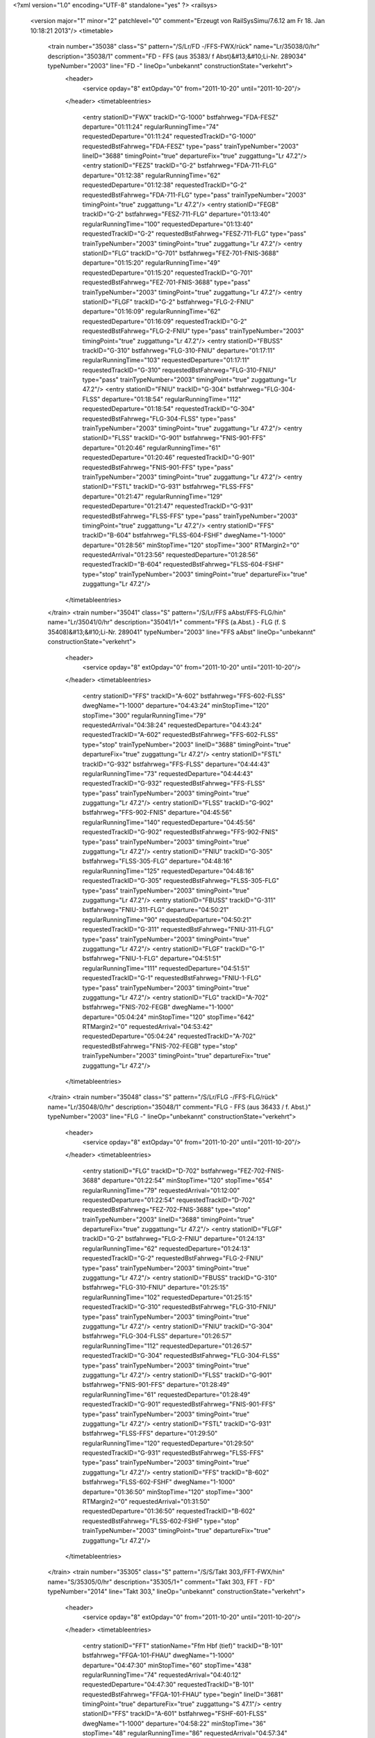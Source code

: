 <?xml version="1.0" encoding="UTF-8" standalone="yes" ?>
<railsys>
	<version major="1" minor="2" patchlevel="0" comment="Erzeugt von RailSys\Simu/7.6.12 am Fr 18. Jan 10:18:21 2013"/>
	<timetable>
		<train number="35038" class="S" pattern="/S/Lr/FD -/FFS-FWX/rück" name="Lr/35038/0/hr" description="35038/1" comment="FD - FFS (aus 35383/ f Abst)&#13;&#10;Li-Nr. 289034" typeNumber="2003" line="FD -" lineOp="unbekannt" constructionState="verkehrt">
			<header>
				<service opday="8" extOpday="0" from="2011-10-20" until="2011-10-20"/>
			</header>
			<timetableentries>
				<entry stationID="FWX" trackID="G-1000" bstfahrweg="FDA-FESZ" departure="01:11:24" regularRunningTime="74" requestedDeparture="01:11:24" requestedTrackID="G-1000" requestedBstFahrweg="FDA-FESZ" type="pass" trainTypeNumber="2003" lineID="3688" timingPoint="true" departureFix="true" zuggattung="Lr 47.2"/>
				<entry stationID="FEZS" trackID="G-2" bstfahrweg="FDA-711-FLG" departure="01:12:38" regularRunningTime="62" requestedDeparture="01:12:38" requestedTrackID="G-2" requestedBstFahrweg="FDA-711-FLG" type="pass" trainTypeNumber="2003" timingPoint="true" zuggattung="Lr 47.2"/>
				<entry stationID="FEGB" trackID="G-2" bstfahrweg="FESZ-711-FLG" departure="01:13:40" regularRunningTime="100" requestedDeparture="01:13:40" requestedTrackID="G-2" requestedBstFahrweg="FESZ-711-FLG" type="pass" trainTypeNumber="2003" timingPoint="true" zuggattung="Lr 47.2"/>
				<entry stationID="FLG" trackID="G-701" bstfahrweg="FEZ-701-FNIS-3688" departure="01:15:20" regularRunningTime="49" requestedDeparture="01:15:20" requestedTrackID="G-701" requestedBstFahrweg="FEZ-701-FNIS-3688" type="pass" trainTypeNumber="2003" timingPoint="true" zuggattung="Lr 47.2"/>
				<entry stationID="FLGF" trackID="G-2" bstfahrweg="FLG-2-FNIU" departure="01:16:09" regularRunningTime="62" requestedDeparture="01:16:09" requestedTrackID="G-2" requestedBstFahrweg="FLG-2-FNIU" type="pass" trainTypeNumber="2003" timingPoint="true" zuggattung="Lr 47.2"/>
				<entry stationID="FBUSS" trackID="G-310" bstfahrweg="FLG-310-FNIU" departure="01:17:11" regularRunningTime="103" requestedDeparture="01:17:11" requestedTrackID="G-310" requestedBstFahrweg="FLG-310-FNIU" type="pass" trainTypeNumber="2003" timingPoint="true" zuggattung="Lr 47.2"/>
				<entry stationID="FNIU" trackID="G-304" bstfahrweg="FLG-304-FLSS" departure="01:18:54" regularRunningTime="112" requestedDeparture="01:18:54" requestedTrackID="G-304" requestedBstFahrweg="FLG-304-FLSS" type="pass" trainTypeNumber="2003" timingPoint="true" zuggattung="Lr 47.2"/>
				<entry stationID="FLSS" trackID="G-901" bstfahrweg="FNIS-901-FFS" departure="01:20:46" regularRunningTime="61" requestedDeparture="01:20:46" requestedTrackID="G-901" requestedBstFahrweg="FNIS-901-FFS" type="pass" trainTypeNumber="2003" timingPoint="true" zuggattung="Lr 47.2"/>
				<entry stationID="FSTL" trackID="G-931" bstfahrweg="FLSS-FFS" departure="01:21:47" regularRunningTime="129" requestedDeparture="01:21:47" requestedTrackID="G-931" requestedBstFahrweg="FLSS-FFS" type="pass" trainTypeNumber="2003" timingPoint="true" zuggattung="Lr 47.2"/>
				<entry stationID="FFS" trackID="B-604" bstfahrweg="FLSS-604-FSHF" dwegName="1-1000" departure="01:28:56" minStopTime="120" stopTime="300" RTMargin2="0" requestedArrival="01:23:56" requestedDeparture="01:28:56" requestedTrackID="B-604" requestedBstFahrweg="FLSS-604-FSHF" type="stop" trainTypeNumber="2003" timingPoint="true" departureFix="true" zuggattung="Lr 47.2"/>
			</timetableentries>
		</train>
		<train number="35041" class="S" pattern="/S/Lr/FFS aAbst/FFS-FLG/hin" name="Lr/35041/0/hr" description="35041/1+" comment="FFS (a.Abst.) - FLG (f. S 35408)&#13;&#10;Li-Nr. 289041" typeNumber="2003" line="FFS aAbst" lineOp="unbekannt" constructionState="verkehrt">
			<header>
				<service opday="8" extOpday="0" from="2011-10-20" until="2011-10-20"/>
			</header>
			<timetableentries>
				<entry stationID="FFS" trackID="A-602" bstfahrweg="FFS-602-FLSS" dwegName="1-1000" departure="04:43:24" minStopTime="120" stopTime="300" regularRunningTime="79" requestedArrival="04:38:24" requestedDeparture="04:43:24" requestedTrackID="A-602" requestedBstFahrweg="FFS-602-FLSS" type="stop" trainTypeNumber="2003" lineID="3688" timingPoint="true" departureFix="true" zuggattung="Lr 47.2"/>
				<entry stationID="FSTL" trackID="G-932" bstfahrweg="FFS-FLSS" departure="04:44:43" regularRunningTime="73" requestedDeparture="04:44:43" requestedTrackID="G-932" requestedBstFahrweg="FFS-FLSS" type="pass" trainTypeNumber="2003" timingPoint="true" zuggattung="Lr 47.2"/>
				<entry stationID="FLSS" trackID="G-902" bstfahrweg="FFS-902-FNIS" departure="04:45:56" regularRunningTime="140" requestedDeparture="04:45:56" requestedTrackID="G-902" requestedBstFahrweg="FFS-902-FNIS" type="pass" trainTypeNumber="2003" timingPoint="true" zuggattung="Lr 47.2"/>
				<entry stationID="FNIU" trackID="G-305" bstfahrweg="FLSS-305-FLG" departure="04:48:16" regularRunningTime="125" requestedDeparture="04:48:16" requestedTrackID="G-305" requestedBstFahrweg="FLSS-305-FLG" type="pass" trainTypeNumber="2003" timingPoint="true" zuggattung="Lr 47.2"/>
				<entry stationID="FBUSS" trackID="G-311" bstfahrweg="FNIU-311-FLG" departure="04:50:21" regularRunningTime="90" requestedDeparture="04:50:21" requestedTrackID="G-311" requestedBstFahrweg="FNIU-311-FLG" type="pass" trainTypeNumber="2003" timingPoint="true" zuggattung="Lr 47.2"/>
				<entry stationID="FLGF" trackID="G-1" bstfahrweg="FNIU-1-FLG" departure="04:51:51" regularRunningTime="111" requestedDeparture="04:51:51" requestedTrackID="G-1" requestedBstFahrweg="FNIU-1-FLG" type="pass" trainTypeNumber="2003" timingPoint="true" zuggattung="Lr 47.2"/>
				<entry stationID="FLG" trackID="A-702" bstfahrweg="FNIS-702-FEGB" dwegName="1-1000" departure="05:04:24" minStopTime="120" stopTime="642" RTMargin2="0" requestedArrival="04:53:42" requestedDeparture="05:04:24" requestedTrackID="A-702" requestedBstFahrweg="FNIS-702-FEGB" type="stop" trainTypeNumber="2003" timingPoint="true" departureFix="true" zuggattung="Lr 47.2"/>
			</timetableentries>
		</train>
		<train number="35048" class="S" pattern="/S/Lr/FLG -/FFS-FLG/rück" name="Lr/35048/0/hr" description="35048/1" comment="FLG - FFS (aus 36433 / f. Abst.)" typeNumber="2003" line="FLG -" lineOp="unbekannt" constructionState="verkehrt">
			<header>
				<service opday="8" extOpday="0" from="2011-10-20" until="2011-10-20"/>
			</header>
			<timetableentries>
				<entry stationID="FLG" trackID="D-702" bstfahrweg="FEZ-702-FNIS-3688" departure="01:22:54" minStopTime="120" stopTime="654" regularRunningTime="79" requestedArrival="01:12:00" requestedDeparture="01:22:54" requestedTrackID="D-702" requestedBstFahrweg="FEZ-702-FNIS-3688" type="stop" trainTypeNumber="2003" lineID="3688" timingPoint="true" departureFix="true" zuggattung="Lr 47.2"/>
				<entry stationID="FLGF" trackID="G-2" bstfahrweg="FLG-2-FNIU" departure="01:24:13" regularRunningTime="62" requestedDeparture="01:24:13" requestedTrackID="G-2" requestedBstFahrweg="FLG-2-FNIU" type="pass" trainTypeNumber="2003" timingPoint="true" zuggattung="Lr 47.2"/>
				<entry stationID="FBUSS" trackID="G-310" bstfahrweg="FLG-310-FNIU" departure="01:25:15" regularRunningTime="102" requestedDeparture="01:25:15" requestedTrackID="G-310" requestedBstFahrweg="FLG-310-FNIU" type="pass" trainTypeNumber="2003" timingPoint="true" zuggattung="Lr 47.2"/>
				<entry stationID="FNIU" trackID="G-304" bstfahrweg="FLG-304-FLSS" departure="01:26:57" regularRunningTime="112" requestedDeparture="01:26:57" requestedTrackID="G-304" requestedBstFahrweg="FLG-304-FLSS" type="pass" trainTypeNumber="2003" timingPoint="true" zuggattung="Lr 47.2"/>
				<entry stationID="FLSS" trackID="G-901" bstfahrweg="FNIS-901-FFS" departure="01:28:49" regularRunningTime="61" requestedDeparture="01:28:49" requestedTrackID="G-901" requestedBstFahrweg="FNIS-901-FFS" type="pass" trainTypeNumber="2003" timingPoint="true" zuggattung="Lr 47.2"/>
				<entry stationID="FSTL" trackID="G-931" bstfahrweg="FLSS-FFS" departure="01:29:50" regularRunningTime="120" requestedDeparture="01:29:50" requestedTrackID="G-931" requestedBstFahrweg="FLSS-FFS" type="pass" trainTypeNumber="2003" timingPoint="true" zuggattung="Lr 47.2"/>
				<entry stationID="FFS" trackID="B-602" bstfahrweg="FLSS-602-FSHF" dwegName="1-1000" departure="01:36:50" minStopTime="120" stopTime="300" RTMargin2="0" requestedArrival="01:31:50" requestedDeparture="01:36:50" requestedTrackID="B-602" requestedBstFahrweg="FLSS-602-FSHF" type="stop" trainTypeNumber="2003" timingPoint="true" departureFix="true" zuggattung="Lr 47.2"/>
			</timetableentries>
		</train>
		<train number="35305" class="S" pattern="/S/S/Takt 303,/FFT-FWX/hin" name="S/35305/0/hr" description="35305/1+" comment="Takt 303, FFT - FD" typeNumber="2014" line="Takt 303," lineOp="unbekannt" constructionState="verkehrt">
			<header>
				<service opday="8" extOpday="0" from="2011-10-20" until="2011-10-20"/>
			</header>
			<timetableentries>
				<entry stationID="FFT" stationName="Ffm Hbf (tief)" trackID="B-101" bstfahrweg="FFGA-101-FHAU" dwegName="1-1000" departure="04:47:30" minStopTime="60" stopTime="438" regularRunningTime="74" requestedArrival="04:40:12" requestedDeparture="04:47:30" requestedTrackID="B-101" requestedBstFahrweg="FFGA-101-FHAU" type="begin" lineID="3681" timingPoint="true" departureFix="true" zuggattung="S 47.1"/>
				<entry stationID="FFS" trackID="A-601" bstfahrweg="FSHF-601-FLSS" dwegName="1-1000" departure="04:58:22" minStopTime="36" stopTime="48" regularRunningTime="86" requestedArrival="04:57:34" requestedDeparture="04:58:22" requestedTrackID="A-601" requestedBstFahrweg="FSHF-601-FLSS" type="stop" trainTypeNumber="2014" lineID="3688" timingPoint="true" departureFix="true" zuggattung="S 47.1"/>
				<entry stationID="FSTL" trackID="A-932" bstfahrweg="FFS-FLSS" dwegName="1-1000" departure="05:00:18" minStopTime="30" stopTime="30" regularRunningTime="90" requestedArrival="04:59:48" requestedDeparture="05:00:18" requestedTrackID="A-932" requestedBstFahrweg="FFS-FLSS" type="stop" trainTypeNumber="2014" timingPoint="true" zuggattung="S 47.1"/>
				<entry stationID="FLSS" trackID="A-902" bstfahrweg="FFS-902-FNIS" dwegName="1-1000" departure="05:02:18" minStopTime="30" stopTime="30" regularRunningTime="147" requestedArrival="05:01:48" requestedDeparture="05:02:18" requestedTrackID="A-902" requestedBstFahrweg="FFS-902-FNIS" type="stop" trainTypeNumber="2014" timingPoint="true" zuggattung="S 47.1"/>
				<entry stationID="FNIU" trackID="A-305" bstfahrweg="FLSS-305-FLG" dwegName="1-1000" departure="05:05:15" minStopTime="30" stopTime="30" regularRunningTime="152" requestedArrival="05:04:45" requestedDeparture="05:05:15" requestedTrackID="A-305" requestedBstFahrweg="FLSS-305-FLG" type="stop" trainTypeNumber="2014" timingPoint="true" zuggattung="S 47.1"/>
				<entry stationID="FBUSS" trackID="A-311" bstfahrweg="FNIU-311-FLG" dwegName="1-1000" departure="05:08:17" minStopTime="30" stopTime="30" regularRunningTime="107" requestedArrival="05:07:47" requestedDeparture="05:08:17" requestedTrackID="A-311" requestedBstFahrweg="FNIU-311-FLG" type="stop" trainTypeNumber="2014" timingPoint="true" zuggattung="S 47.1"/>
				<entry stationID="FLGF" trackID="A-1" bstfahrweg="FNIU-1-FLG" departure="05:10:34" minStopTime="30" stopTime="30" regularRunningTime="86" requestedArrival="05:10:04" requestedDeparture="05:10:34" requestedTrackID="A-1" requestedBstFahrweg="FNIU-1-FLG" type="stop" trainTypeNumber="2014" timingPoint="true" zuggattung="S 47.1"/>
				<entry stationID="FLG" trackID="A-703" bstfahrweg="FNIS-703-FEGB" dwegName="1-1000" departure="05:12:36" minStopTime="36" stopTime="36" regularRunningTime="126" requestedArrival="05:12:00" requestedDeparture="05:12:36" requestedTrackID="A-703" requestedBstFahrweg="FNIS-703-FEGB" type="stop" trainTypeNumber="2014" timingPoint="true" zuggattung="S 47.1"/>
				<entry stationID="FEGB" trackID="A-1" bstfahrweg="FLG-712-FESZ" departure="05:15:12" minStopTime="30" stopTime="30" regularRunningTime="102" requestedArrival="05:14:42" requestedDeparture="05:15:12" requestedTrackID="A-1" requestedBstFahrweg="FLG-712-FESZ" type="stop" trainTypeNumber="2014" timingPoint="true" zuggattung="S 47.1"/>
				<entry stationID="FEZS" trackID="A-1" bstfahrweg="FLG-712-FDA" dwegName="1-1000" departure="05:17:24" minStopTime="30" stopTime="30" regularRunningTime="118" requestedArrival="05:16:54" requestedDeparture="05:17:24" requestedTrackID="A-1" requestedBstFahrweg="FLG-712-FDA" type="stop" trainTypeNumber="2014" timingPoint="true" zuggattung="S 47.1"/>
				<entry stationID="FWX" trackID="A-834" bstfahrweg="FESZ-FDA" departure="05:19:52" minStopTime="30" stopTime="30" RTMargin2="0" requestedArrival="05:19:22" requestedDeparture="05:19:52" requestedTrackID="A-834" requestedBstFahrweg="FESZ-FDA" type="stop" trainTypeNumber="2014" timingPoint="true" zuggattung="S 47.1"/>
			</timetableentries>
		</train>
		<train number="35306" class="S" pattern="/S/S/Takt 306,/FBSO-FWX/rück" name="S/35306/0/hr" description="35306/1+" comment="Takt 306, FD - FBSO" typeNumber="2014" line="Takt 306," lineOp="unbekannt" constructionState="verkehrt">
			<header>
				<service opday="8" extOpday="0" from="2011-10-20" until="2011-10-20"/>
			</header>
			<timetableentries>
				<entry stationID="FWX" trackID="B-834" bstfahrweg="FDA-FESZ" departure="04:41:49" minStopTime="30" stopTime="30" regularRunningTime="116" requestedArrival="04:41:19" requestedDeparture="04:41:49" requestedTrackID="B-834" requestedBstFahrweg="FDA-FESZ" type="stop" trainTypeNumber="2014" lineID="3688" timingPoint="true" departureFix="true" zuggattung="S 47.1"/>
				<entry stationID="FEZS" trackID="B-2" bstfahrweg="FDA-711-FLG" departure="04:44:21" minStopTime="30" stopTime="36" regularRunningTime="102" requestedArrival="04:43:45" requestedDeparture="04:44:21" requestedTrackID="B-2" requestedBstFahrweg="FDA-711-FLG" type="stop" trainTypeNumber="2014" timingPoint="true" departureFix="true" zuggattung="S 47.1"/>
				<entry stationID="FEGB" trackID="B-2" bstfahrweg="FESZ-711-FLG" dwegName="1-1000" departure="04:46:33" minStopTime="30" stopTime="30" regularRunningTime="132" requestedArrival="04:46:03" requestedDeparture="04:46:33" requestedTrackID="B-2" requestedBstFahrweg="FESZ-711-FLG" type="stop" trainTypeNumber="2014" timingPoint="true" zuggattung="S 47.1"/>
				<entry stationID="FLG" trackID="D-701" bstfahrweg="FEZ-701-FNIS-3688" departure="04:49:21" minStopTime="36" stopTime="36" regularRunningTime="81" requestedArrival="04:48:45" requestedDeparture="04:49:21" requestedTrackID="D-701" requestedBstFahrweg="FEZ-701-FNIS-3688" type="stop" trainTypeNumber="2014" timingPoint="true" zuggattung="S 47.1"/>
				<entry stationID="FLGF" trackID="B-2" bstfahrweg="FLG-2-FNIU" departure="04:51:18" minStopTime="30" stopTime="36" regularRunningTime="103" requestedArrival="04:50:42" requestedDeparture="04:51:18" requestedTrackID="B-2" requestedBstFahrweg="FLG-2-FNIU" type="stop" trainTypeNumber="2014" timingPoint="true" departureFix="true" zuggattung="S 47.1"/>
				<entry stationID="FBUSS" trackID="B-310" bstfahrweg="FLG-310-FNIU" departure="04:53:31" minStopTime="30" stopTime="30" regularRunningTime="146" requestedArrival="04:53:01" requestedDeparture="04:53:31" requestedTrackID="B-310" requestedBstFahrweg="FLG-310-FNIU" type="stop" trainTypeNumber="2014" timingPoint="true" zuggattung="S 47.1"/>
				<entry stationID="FNIU" trackID="B-304" bstfahrweg="FLG-304-FLSS" departure="04:56:27" minStopTime="30" stopTime="30" regularRunningTime="146" requestedArrival="04:55:57" requestedDeparture="04:56:27" requestedTrackID="B-304" requestedBstFahrweg="FLG-304-FLSS" type="stop" trainTypeNumber="2014" timingPoint="true" zuggattung="S 47.1"/>
				<entry stationID="FLSS" trackID="B-901" bstfahrweg="FNIS-901-FFS" dwegName="1-1000" departure="04:59:23" minStopTime="30" stopTime="30" regularRunningTime="90" requestedArrival="04:58:53" requestedDeparture="04:59:23" requestedTrackID="B-901" requestedBstFahrweg="FNIS-901-FFS" type="stop" trainTypeNumber="2014" timingPoint="true" zuggattung="S 47.1"/>
				<entry stationID="FSTL" trackID="B-931" bstfahrweg="FLSS-FFS" departure="05:01:23" minStopTime="30" stopTime="30" regularRunningTime="79" requestedArrival="05:00:53" requestedDeparture="05:01:23" requestedTrackID="B-931" requestedBstFahrweg="FLSS-FFS" type="stop" trainTypeNumber="2014" timingPoint="true" zuggattung="S 47.1"/>
				<entry stationID="FFS" trackID="B-604" bstfahrweg="FLSS-604-FSHF" dwegName="1-1000" departure="05:03:42" minStopTime="36" stopTime="60" regularRunningTime="64" requestedArrival="05:02:42" requestedDeparture="05:03:42" requestedTrackID="B-604" requestedBstFahrweg="FLSS-604-FSHF" type="stop" trainTypeNumber="2014" timingPoint="true" departureFix="true" zuggattung="S 47.1"/>
				<entry stationID="FBSO" stationName="Bad Soden (Ts)" trackID="A-82" bstfahrweg="FNH-82-FBSO" departure="05:50:31" minStopTime="120" stopTime="642" RTMargin2="0" requestedArrival="05:39:49" requestedDeparture="05:50:31" requestedTrackID="A-82" requestedBstFahrweg="FNH-82-FBSO" type="end" lineID="3641" timingPoint="true" departureFix="true" zuggattung="S 47.1"/>
			</timetableentries>
		</train>
		<train number="35307" class="S" pattern="/S/S/Takt 307,/FFT-FWX/hin" name="S/35307/0/hr" description="35307/1+" comment="Takt 307, FFT - FD" typeNumber="2014" line="Takt 307," lineOp="unbekannt" constructionState="verkehrt">
			<header>
				<service opday="8" extOpday="0" from="2011-10-20" until="2011-10-20"/>
			</header>
			<timetableentries>
				<entry stationID="FFT" stationName="Ffm Hbf (tief)" trackID="B-101" bstfahrweg="FFGA-101-FHAU" dwegName="1-1000" departure="05:17:30" minStopTime="60" stopTime="390" regularRunningTime="74" requestedArrival="05:11:00" requestedDeparture="05:17:30" requestedTrackID="B-101" requestedBstFahrweg="FFGA-101-FHAU" type="begin" lineID="3681" timingPoint="true" departureFix="true" zuggattung="S 47.1"/>
				<entry stationID="FFS" trackID="A-601" bstfahrweg="FSHF-601-FLSS" dwegName="1-1000" departure="05:28:22" minStopTime="36" stopTime="48" regularRunningTime="86" requestedArrival="05:27:34" requestedDeparture="05:28:22" requestedTrackID="A-601" requestedBstFahrweg="FSHF-601-FLSS" type="stop" trainTypeNumber="2014" lineID="3688" timingPoint="true" departureFix="true" zuggattung="S 47.1"/>
				<entry stationID="FSTL" trackID="A-932" bstfahrweg="FFS-FLSS" dwegName="1-1000" departure="05:30:18" minStopTime="30" stopTime="30" regularRunningTime="90" requestedArrival="05:29:48" requestedDeparture="05:30:18" requestedTrackID="A-932" requestedBstFahrweg="FFS-FLSS" type="stop" trainTypeNumber="2014" timingPoint="true" zuggattung="S 47.1"/>
				<entry stationID="FLSS" trackID="A-902" bstfahrweg="FFS-902-FNIS" dwegName="1-1000" departure="05:32:18" minStopTime="30" stopTime="30" regularRunningTime="147" requestedArrival="05:31:48" requestedDeparture="05:32:18" requestedTrackID="A-902" requestedBstFahrweg="FFS-902-FNIS" type="stop" trainTypeNumber="2014" timingPoint="true" zuggattung="S 47.1"/>
				<entry stationID="FNIU" trackID="A-305" bstfahrweg="FLSS-305-FLG" dwegName="1-1000" departure="05:35:15" minStopTime="30" stopTime="30" regularRunningTime="152" requestedArrival="05:34:45" requestedDeparture="05:35:15" requestedTrackID="A-305" requestedBstFahrweg="FLSS-305-FLG" type="stop" trainTypeNumber="2014" timingPoint="true" zuggattung="S 47.1"/>
				<entry stationID="FBUSS" trackID="A-311" bstfahrweg="FNIU-311-FLG" dwegName="1-1000" departure="05:38:17" minStopTime="30" stopTime="30" regularRunningTime="107" requestedArrival="05:37:47" requestedDeparture="05:38:17" requestedTrackID="A-311" requestedBstFahrweg="FNIU-311-FLG" type="stop" trainTypeNumber="2014" timingPoint="true" zuggattung="S 47.1"/>
				<entry stationID="FLGF" trackID="A-1" bstfahrweg="FNIU-1-FLG" departure="05:40:34" minStopTime="30" stopTime="30" regularRunningTime="86" requestedArrival="05:40:04" requestedDeparture="05:40:34" requestedTrackID="A-1" requestedBstFahrweg="FNIU-1-FLG" type="stop" trainTypeNumber="2014" timingPoint="true" zuggattung="S 47.1"/>
				<entry stationID="FLG" trackID="A-703" bstfahrweg="FNIS-703-FEGB" dwegName="1-1000" departure="05:42:36" minStopTime="36" stopTime="36" regularRunningTime="126" requestedArrival="05:42:00" requestedDeparture="05:42:36" requestedTrackID="A-703" requestedBstFahrweg="FNIS-703-FEGB" type="stop" trainTypeNumber="2014" timingPoint="true" zuggattung="S 47.1"/>
				<entry stationID="FEGB" trackID="A-1" bstfahrweg="FLG-712-FESZ" departure="05:45:12" minStopTime="30" stopTime="30" regularRunningTime="102" requestedArrival="05:44:42" requestedDeparture="05:45:12" requestedTrackID="A-1" requestedBstFahrweg="FLG-712-FESZ" type="stop" trainTypeNumber="2014" timingPoint="true" zuggattung="S 47.1"/>
				<entry stationID="FEZS" trackID="A-1" bstfahrweg="FLG-712-FDA" dwegName="1-1000" departure="05:47:24" minStopTime="30" stopTime="30" regularRunningTime="118" requestedArrival="05:46:54" requestedDeparture="05:47:24" requestedTrackID="A-1" requestedBstFahrweg="FLG-712-FDA" type="stop" trainTypeNumber="2014" timingPoint="true" zuggattung="S 47.1"/>
				<entry stationID="FWX" trackID="A-834" bstfahrweg="FESZ-FDA" departure="05:49:52" minStopTime="30" stopTime="30" RTMargin2="0" requestedArrival="05:49:22" requestedDeparture="05:49:52" requestedTrackID="A-834" requestedBstFahrweg="FESZ-FDA" type="stop" trainTypeNumber="2014" timingPoint="true" zuggattung="S 47.1"/>
			</timetableentries>
		</train>
		<train number="35308" class="S" pattern="/S/S/Takt 302,/FBSO-FWX/rück" name="S/35308/2/hr" description="35308/1+" comment="Takt 302, FD - FBSO" typeNumber="2014" line="Takt 302," lineOp="unbekannt" constructionState="verkehrt">
			<header>
				<service opday="8" extOpday="0" from="2011-10-20" until="2011-10-20"/>
			</header>
			<timetableentries>
				<entry stationID="FWX" trackID="B-834" bstfahrweg="FDA-FESZ" departure="05:11:49" minStopTime="30" stopTime="30" regularRunningTime="116" requestedArrival="05:11:19" requestedDeparture="05:11:49" requestedTrackID="B-834" requestedBstFahrweg="FDA-FESZ" type="stop" trainTypeNumber="2014" lineID="3688" timingPoint="true" departureFix="true" zuggattung="S 47.1"/>
				<entry stationID="FEZS" trackID="B-2" bstfahrweg="FDA-711-FLG" departure="05:14:21" minStopTime="30" stopTime="36" regularRunningTime="102" requestedArrival="05:13:45" requestedDeparture="05:14:21" requestedTrackID="B-2" requestedBstFahrweg="FDA-711-FLG" type="stop" trainTypeNumber="2014" timingPoint="true" departureFix="true" zuggattung="S 47.1"/>
				<entry stationID="FEGB" trackID="B-2" bstfahrweg="FESZ-711-FLG" dwegName="1-1000" departure="05:16:33" minStopTime="30" stopTime="30" regularRunningTime="132" requestedArrival="05:16:03" requestedDeparture="05:16:33" requestedTrackID="B-2" requestedBstFahrweg="FESZ-711-FLG" type="stop" trainTypeNumber="2014" timingPoint="true" zuggattung="S 47.1"/>
				<entry stationID="FLG" trackID="D-702" bstfahrweg="FEZ-702-FNIS-3688" departure="05:19:21" minStopTime="36" stopTime="36" regularRunningTime="81" requestedArrival="05:18:45" requestedDeparture="05:19:21" requestedTrackID="D-702" requestedBstFahrweg="FEZ-702-FNIS-3688" type="stop" trainTypeNumber="2014" timingPoint="true" zuggattung="S 47.1"/>
				<entry stationID="FLGF" trackID="B-2" bstfahrweg="FLG-2-FNIU" departure="05:21:18" minStopTime="30" stopTime="36" regularRunningTime="103" requestedArrival="05:20:42" requestedDeparture="05:21:18" requestedTrackID="B-2" requestedBstFahrweg="FLG-2-FNIU" type="stop" trainTypeNumber="2014" timingPoint="true" departureFix="true" zuggattung="S 47.1"/>
				<entry stationID="FBUSS" trackID="B-310" bstfahrweg="FLG-310-FNIU" departure="05:23:31" minStopTime="30" stopTime="30" regularRunningTime="146" requestedArrival="05:23:01" requestedDeparture="05:23:31" requestedTrackID="B-310" requestedBstFahrweg="FLG-310-FNIU" type="stop" trainTypeNumber="2014" timingPoint="true" zuggattung="S 47.1"/>
				<entry stationID="FNIU" trackID="B-304" bstfahrweg="FLG-304-FLSS" departure="05:26:27" minStopTime="30" stopTime="30" regularRunningTime="146" requestedArrival="05:25:57" requestedDeparture="05:26:27" requestedTrackID="B-304" requestedBstFahrweg="FLG-304-FLSS" type="stop" trainTypeNumber="2014" timingPoint="true" zuggattung="S 47.1"/>
				<entry stationID="FLSS" trackID="B-901" bstfahrweg="FNIS-901-FFS" dwegName="1-1000" departure="05:29:23" minStopTime="30" stopTime="30" regularRunningTime="90" requestedArrival="05:28:53" requestedDeparture="05:29:23" requestedTrackID="B-901" requestedBstFahrweg="FNIS-901-FFS" type="stop" trainTypeNumber="2014" timingPoint="true" zuggattung="S 47.1"/>
				<entry stationID="FSTL" trackID="B-931" bstfahrweg="FLSS-FFS" departure="05:31:23" minStopTime="30" stopTime="30" regularRunningTime="79" requestedArrival="05:30:53" requestedDeparture="05:31:23" requestedTrackID="B-931" requestedBstFahrweg="FLSS-FFS" type="stop" trainTypeNumber="2014" timingPoint="true" zuggattung="S 47.1"/>
				<entry stationID="FFS" trackID="B-604" bstfahrweg="FLSS-604-FSHF" dwegName="1-1000" departure="05:33:42" minStopTime="36" stopTime="60" regularRunningTime="64" requestedArrival="05:32:42" requestedDeparture="05:33:42" requestedTrackID="B-604" requestedBstFahrweg="FLSS-604-FSHF" type="stop" trainTypeNumber="2014" timingPoint="true" departureFix="true" zuggattung="S 47.1"/>
				<entry stationID="FBSO" stationName="Bad Soden (Ts)" trackID="A-82" bstfahrweg="FNH-82-FBSO" departure="06:20:31" minStopTime="120" stopTime="642" RTMargin2="0" requestedArrival="06:09:49" requestedDeparture="06:20:31" requestedTrackID="A-82" requestedBstFahrweg="FNH-82-FBSO" type="end" lineID="3641" timingPoint="true" departureFix="true" zuggattung="S 47.1"/>
			</timetableentries>
		</train>
		<train number="35309" class="S" pattern="/S/S/Takt 303,/FBSO-FWX/hin" name="S/35309/0/hr" description="35309/1+" comment="Takt 303, FBSO - FD" typeNumber="2014" line="Takt 303," lineOp="unbekannt" constructionState="verkehrt">
			<header>
				<service opday="8" extOpday="0" from="2011-10-20" until="2011-10-20"/>
			</header>
			<timetableentries>
				<entry stationID="FBSO" stationName="Bad Soden (Ts)" trackID="D-82" bstfahrweg="FBSO-82-FNH" dwegName="1-1000" departure="05:20:32" minStopTime="156" stopTime="480" regularRunningTime="108" requestedArrival="05:12:32" requestedDeparture="05:20:32" requestedTrackID="D-82" requestedBstFahrweg="FBSO-82-FNH" type="begin" lineID="3641" timingPoint="true" departureFix="true" zuggattung="S 47.1"/>
				<entry stationID="FFS" trackID="A-601" bstfahrweg="FSHF-601-FLSS" dwegName="1-1000" departure="05:58:22" minStopTime="36" stopTime="48" regularRunningTime="86" requestedArrival="05:57:34" requestedDeparture="05:58:22" requestedTrackID="A-601" requestedBstFahrweg="FSHF-601-FLSS" type="stop" trainTypeNumber="2014" lineID="3688" timingPoint="true" departureFix="true" zuggattung="S 47.1"/>
				<entry stationID="FSTL" trackID="A-932" bstfahrweg="FFS-FLSS" dwegName="1-1000" departure="06:00:18" minStopTime="30" stopTime="30" regularRunningTime="90" requestedArrival="05:59:48" requestedDeparture="06:00:18" requestedTrackID="A-932" requestedBstFahrweg="FFS-FLSS" type="stop" trainTypeNumber="2014" timingPoint="true" zuggattung="S 47.1"/>
				<entry stationID="FLSS" trackID="A-902" bstfahrweg="FFS-902-FNIS" dwegName="1-1000" departure="06:02:18" minStopTime="30" stopTime="30" regularRunningTime="147" requestedArrival="06:01:48" requestedDeparture="06:02:18" requestedTrackID="A-902" requestedBstFahrweg="FFS-902-FNIS" type="stop" trainTypeNumber="2014" timingPoint="true" zuggattung="S 47.1"/>
				<entry stationID="FNIU" trackID="A-305" bstfahrweg="FLSS-305-FLG" dwegName="1-1000" departure="06:05:15" minStopTime="30" stopTime="30" regularRunningTime="152" requestedArrival="06:04:45" requestedDeparture="06:05:15" requestedTrackID="A-305" requestedBstFahrweg="FLSS-305-FLG" type="stop" trainTypeNumber="2014" timingPoint="true" zuggattung="S 47.1"/>
				<entry stationID="FBUSS" trackID="A-311" bstfahrweg="FNIU-311-FLG" dwegName="1-1000" departure="06:08:17" minStopTime="30" stopTime="30" regularRunningTime="107" requestedArrival="06:07:47" requestedDeparture="06:08:17" requestedTrackID="A-311" requestedBstFahrweg="FNIU-311-FLG" type="stop" trainTypeNumber="2014" timingPoint="true" zuggattung="S 47.1"/>
				<entry stationID="FLGF" trackID="A-1" bstfahrweg="FNIU-1-FLG" departure="06:10:34" minStopTime="30" stopTime="30" regularRunningTime="86" requestedArrival="06:10:04" requestedDeparture="06:10:34" requestedTrackID="A-1" requestedBstFahrweg="FNIU-1-FLG" type="stop" trainTypeNumber="2014" timingPoint="true" zuggattung="S 47.1"/>
				<entry stationID="FLG" trackID="A-703" bstfahrweg="FNIS-703-FEGB" dwegName="1-1000" departure="06:12:36" minStopTime="36" stopTime="36" regularRunningTime="126" requestedArrival="06:12:00" requestedDeparture="06:12:36" requestedTrackID="A-703" requestedBstFahrweg="FNIS-703-FEGB" type="stop" trainTypeNumber="2014" timingPoint="true" zuggattung="S 47.1"/>
				<entry stationID="FEGB" trackID="A-1" bstfahrweg="FLG-712-FESZ" departure="06:15:12" minStopTime="30" stopTime="30" regularRunningTime="102" requestedArrival="06:14:42" requestedDeparture="06:15:12" requestedTrackID="A-1" requestedBstFahrweg="FLG-712-FESZ" type="stop" trainTypeNumber="2014" timingPoint="true" zuggattung="S 47.1"/>
				<entry stationID="FEZS" trackID="A-1" bstfahrweg="FLG-712-FDA" dwegName="1-1000" departure="06:17:24" minStopTime="30" stopTime="30" regularRunningTime="118" requestedArrival="06:16:54" requestedDeparture="06:17:24" requestedTrackID="A-1" requestedBstFahrweg="FLG-712-FDA" type="stop" trainTypeNumber="2014" timingPoint="true" zuggattung="S 47.1"/>
				<entry stationID="FWX" trackID="A-834" bstfahrweg="FESZ-FDA" departure="06:19:52" minStopTime="30" stopTime="30" RTMargin2="0" requestedArrival="06:19:22" requestedDeparture="06:19:52" requestedTrackID="A-834" requestedBstFahrweg="FESZ-FDA" type="stop" trainTypeNumber="2014" timingPoint="true" zuggattung="S 47.1"/>
			</timetableentries>
		</train>
		<train number="35310" class="S" pattern="/S/S/Takt 306,/FBSO-FWX/rück" name="S/35310/0/hr" description="35310/1" comment="Takt 306, FD - FBSO" typeNumber="2014" line="Takt 306," lineOp="unbekannt" constructionState="verkehrt">
			<header>
				<service opday="8" extOpday="0" from="2011-10-20" until="2011-10-20"/>
			</header>
			<timetableentries>
				<entry stationID="FWX" trackID="B-834" bstfahrweg="FDA-FESZ" departure="05:41:49" minStopTime="30" stopTime="30" regularRunningTime="116" requestedArrival="05:41:19" requestedDeparture="05:41:49" requestedTrackID="B-834" requestedBstFahrweg="FDA-FESZ" type="stop" trainTypeNumber="2014" lineID="3688" timingPoint="true" departureFix="true" zuggattung="S 47.1"/>
				<entry stationID="FEZS" trackID="B-2" bstfahrweg="FDA-711-FLG" departure="05:44:21" minStopTime="30" stopTime="36" regularRunningTime="102" requestedArrival="05:43:45" requestedDeparture="05:44:21" requestedTrackID="B-2" requestedBstFahrweg="FDA-711-FLG" type="stop" trainTypeNumber="2014" timingPoint="true" departureFix="true" zuggattung="S 47.1"/>
				<entry stationID="FEGB" trackID="B-2" bstfahrweg="FESZ-711-FLG" dwegName="1-1000" departure="05:46:33" minStopTime="30" stopTime="30" regularRunningTime="132" requestedArrival="05:46:03" requestedDeparture="05:46:33" requestedTrackID="B-2" requestedBstFahrweg="FESZ-711-FLG" type="stop" trainTypeNumber="2014" timingPoint="true" zuggattung="S 47.1"/>
				<entry stationID="FLG" trackID="D-701" bstfahrweg="FEZ-701-FNIS-3688" departure="05:49:21" minStopTime="36" stopTime="36" regularRunningTime="81" requestedArrival="05:48:45" requestedDeparture="05:49:21" requestedTrackID="D-701" requestedBstFahrweg="FEZ-701-FNIS-3688" type="stop" trainTypeNumber="2014" timingPoint="true" zuggattung="S 47.1"/>
				<entry stationID="FLGF" trackID="B-2" bstfahrweg="FLG-2-FNIU" departure="05:51:18" minStopTime="30" stopTime="36" regularRunningTime="103" requestedArrival="05:50:42" requestedDeparture="05:51:18" requestedTrackID="B-2" requestedBstFahrweg="FLG-2-FNIU" type="stop" trainTypeNumber="2014" timingPoint="true" departureFix="true" zuggattung="S 47.1"/>
				<entry stationID="FBUSS" trackID="B-310" bstfahrweg="FLG-310-FNIU" departure="05:53:31" minStopTime="30" stopTime="30" regularRunningTime="146" requestedArrival="05:53:01" requestedDeparture="05:53:31" requestedTrackID="B-310" requestedBstFahrweg="FLG-310-FNIU" type="stop" trainTypeNumber="2014" timingPoint="true" zuggattung="S 47.1"/>
				<entry stationID="FNIU" trackID="B-304" bstfahrweg="FLG-304-FLSS" departure="05:56:27" minStopTime="30" stopTime="30" regularRunningTime="146" requestedArrival="05:55:57" requestedDeparture="05:56:27" requestedTrackID="B-304" requestedBstFahrweg="FLG-304-FLSS" type="stop" trainTypeNumber="2014" timingPoint="true" zuggattung="S 47.1"/>
				<entry stationID="FLSS" trackID="B-901" bstfahrweg="FNIS-901-FFS" dwegName="1-1000" departure="05:59:23" minStopTime="30" stopTime="30" regularRunningTime="90" requestedArrival="05:58:53" requestedDeparture="05:59:23" requestedTrackID="B-901" requestedBstFahrweg="FNIS-901-FFS" type="stop" trainTypeNumber="2014" timingPoint="true" zuggattung="S 47.1"/>
				<entry stationID="FSTL" trackID="B-931" bstfahrweg="FLSS-FFS" departure="06:01:23" minStopTime="30" stopTime="30" regularRunningTime="79" requestedArrival="06:00:53" requestedDeparture="06:01:23" requestedTrackID="B-931" requestedBstFahrweg="FLSS-FFS" type="stop" trainTypeNumber="2014" timingPoint="true" zuggattung="S 47.1"/>
				<entry stationID="FFS" trackID="B-604" bstfahrweg="FLSS-604-FSHF" dwegName="1-1000" departure="06:03:42" minStopTime="36" stopTime="60" regularRunningTime="64" requestedArrival="06:02:42" requestedDeparture="06:03:42" requestedTrackID="B-604" requestedBstFahrweg="FLSS-604-FSHF" type="stop" trainTypeNumber="2014" timingPoint="true" departureFix="true" zuggattung="S 47.1"/>
				<entry stationID="FBSO" stationName="Bad Soden (Ts)" trackID="A-82" bstfahrweg="FNH-82-FBSO" departure="06:50:31" minStopTime="120" stopTime="642" RTMargin2="0" requestedArrival="06:39:49" requestedDeparture="06:50:31" requestedTrackID="A-82" requestedBstFahrweg="FNH-82-FBSO" type="end" lineID="3641" timingPoint="true" departureFix="true" zuggattung="S 47.1"/>
			</timetableentries>
		</train>
		<train number="35311" class="S" pattern="/S/S/Takt 307,/FBSO-FWX/hin" name="S/35311/0/hr" description="35311/1+" comment="Takt 307, FBSO - FD" typeNumber="2014" line="Takt 307," lineOp="unbekannt" constructionState="verkehrt">
			<header>
				<service opday="8" extOpday="0" from="2011-10-20" until="2011-10-20"/>
			</header>
			<timetableentries>
				<entry stationID="FBSO" stationName="Bad Soden (Ts)" trackID="D-82" bstfahrweg="FBSO-82-FNH" dwegName="1-1000" departure="05:50:32" minStopTime="156" stopTime="642" regularRunningTime="108" requestedArrival="05:39:50" requestedDeparture="05:50:32" requestedTrackID="D-82" requestedBstFahrweg="FBSO-82-FNH" type="begin" lineID="3641" timingPoint="true" departureFix="true" zuggattung="S 47.1"/>
				<entry stationID="FFS" trackID="A-601" bstfahrweg="FSHF-601-FLSS" dwegName="1-1000" departure="06:28:22" minStopTime="36" stopTime="48" regularRunningTime="86" requestedArrival="06:27:34" requestedDeparture="06:28:22" requestedTrackID="A-601" requestedBstFahrweg="FSHF-601-FLSS" type="stop" trainTypeNumber="2014" lineID="3688" timingPoint="true" departureFix="true" zuggattung="S 47.1"/>
				<entry stationID="FSTL" trackID="A-932" bstfahrweg="FFS-FLSS" dwegName="1-1000" departure="06:30:18" minStopTime="30" stopTime="30" regularRunningTime="90" requestedArrival="06:29:48" requestedDeparture="06:30:18" requestedTrackID="A-932" requestedBstFahrweg="FFS-FLSS" type="stop" trainTypeNumber="2014" timingPoint="true" zuggattung="S 47.1"/>
				<entry stationID="FLSS" trackID="A-902" bstfahrweg="FFS-902-FNIS" dwegName="1-1000" departure="06:32:18" minStopTime="30" stopTime="30" regularRunningTime="147" requestedArrival="06:31:48" requestedDeparture="06:32:18" requestedTrackID="A-902" requestedBstFahrweg="FFS-902-FNIS" type="stop" trainTypeNumber="2014" timingPoint="true" zuggattung="S 47.1"/>
				<entry stationID="FNIU" trackID="A-305" bstfahrweg="FLSS-305-FLG" dwegName="1-1000" departure="06:35:15" minStopTime="30" stopTime="30" regularRunningTime="152" requestedArrival="06:34:45" requestedDeparture="06:35:15" requestedTrackID="A-305" requestedBstFahrweg="FLSS-305-FLG" type="stop" trainTypeNumber="2014" timingPoint="true" zuggattung="S 47.1"/>
				<entry stationID="FBUSS" trackID="A-311" bstfahrweg="FNIU-311-FLG" dwegName="1-1000" departure="06:38:17" minStopTime="30" stopTime="30" regularRunningTime="107" requestedArrival="06:37:47" requestedDeparture="06:38:17" requestedTrackID="A-311" requestedBstFahrweg="FNIU-311-FLG" type="stop" trainTypeNumber="2014" timingPoint="true" zuggattung="S 47.1"/>
				<entry stationID="FLGF" trackID="A-1" bstfahrweg="FNIU-1-FLG" departure="06:40:34" minStopTime="30" stopTime="30" regularRunningTime="86" requestedArrival="06:40:04" requestedDeparture="06:40:34" requestedTrackID="A-1" requestedBstFahrweg="FNIU-1-FLG" type="stop" trainTypeNumber="2014" timingPoint="true" zuggattung="S 47.1"/>
				<entry stationID="FLG" trackID="A-703" bstfahrweg="FNIS-703-FEGB" dwegName="1-1000" departure="06:42:36" minStopTime="36" stopTime="36" regularRunningTime="126" requestedArrival="06:42:00" requestedDeparture="06:42:36" requestedTrackID="A-703" requestedBstFahrweg="FNIS-703-FEGB" type="stop" trainTypeNumber="2014" timingPoint="true" zuggattung="S 47.1"/>
				<entry stationID="FEGB" trackID="A-1" bstfahrweg="FLG-712-FESZ" departure="06:45:12" minStopTime="30" stopTime="30" regularRunningTime="102" requestedArrival="06:44:42" requestedDeparture="06:45:12" requestedTrackID="A-1" requestedBstFahrweg="FLG-712-FESZ" type="stop" trainTypeNumber="2014" timingPoint="true" zuggattung="S 47.1"/>
				<entry stationID="FEZS" trackID="A-1" bstfahrweg="FLG-712-FDA" dwegName="1-1000" departure="06:47:24" minStopTime="30" stopTime="30" regularRunningTime="118" requestedArrival="06:46:54" requestedDeparture="06:47:24" requestedTrackID="A-1" requestedBstFahrweg="FLG-712-FDA" type="stop" trainTypeNumber="2014" timingPoint="true" zuggattung="S 47.1"/>
				<entry stationID="FWX" trackID="A-834" bstfahrweg="FESZ-FDA" departure="06:49:52" minStopTime="30" stopTime="30" RTMargin2="0" requestedArrival="06:49:22" requestedDeparture="06:49:52" requestedTrackID="A-834" requestedBstFahrweg="FESZ-FDA" type="stop" trainTypeNumber="2014" timingPoint="true" zuggattung="S 47.1"/>
			</timetableentries>
		</train>
		<train number="35312" numbervar="1" class="S" pattern="/S/S/Takt 302,/FBSO-FWX/rück" name="S/35312/1/hr" description="35312/1+" comment="Takt 302, FD - FBSO" typeNumber="2015" line="Takt 302," lineOp="unbekannt" constructionState="verkehrt">
			<header>
				<service opday="8" extOpday="0" from="2011-10-20" until="2011-10-20"/>
			</header>
			<timetableentries>
				<entry stationID="FWX" trackID="B-834" bstfahrweg="FDA-FESZ" departure="06:11:49" minStopTime="30" stopTime="30" regularRunningTime="116" requestedArrival="06:11:19" requestedDeparture="06:11:49" requestedTrackID="B-834" requestedBstFahrweg="FDA-FESZ" type="stop" trainTypeNumber="2015" lineID="3688" timingPoint="true" departureFix="true" zuggattung="S 47.1"/>
				<entry stationID="FEZS" trackID="B-2" bstfahrweg="FDA-711-FLG" departure="06:14:21" minStopTime="30" stopTime="36" regularRunningTime="102" requestedArrival="06:13:45" requestedDeparture="06:14:21" requestedTrackID="B-2" requestedBstFahrweg="FDA-711-FLG" type="stop" trainTypeNumber="2015" timingPoint="true" departureFix="true" zuggattung="S 47.1"/>
				<entry stationID="FEGB" trackID="B-2" bstfahrweg="FESZ-711-FLG" dwegName="1-1000" departure="06:16:33" minStopTime="30" stopTime="30" regularRunningTime="132" requestedArrival="06:16:03" requestedDeparture="06:16:33" requestedTrackID="B-2" requestedBstFahrweg="FESZ-711-FLG" type="stop" trainTypeNumber="2015" timingPoint="true" zuggattung="S 47.1"/>
				<entry stationID="FLG" trackID="D-702" bstfahrweg="FEZ-702-FNIS-3688" departure="06:19:21" minStopTime="36" stopTime="36" regularRunningTime="81" requestedArrival="06:18:45" requestedDeparture="06:19:21" requestedTrackID="D-702" requestedBstFahrweg="FEZ-702-FNIS-3688" type="stop" trainTypeNumber="2015" timingPoint="true" zuggattung="S 47.1"/>
				<entry stationID="FLGF" trackID="B-2" bstfahrweg="FLG-2-FNIU" departure="06:21:18" minStopTime="30" stopTime="36" regularRunningTime="103" requestedArrival="06:20:42" requestedDeparture="06:21:18" requestedTrackID="B-2" requestedBstFahrweg="FLG-2-FNIU" type="stop" trainTypeNumber="2015" timingPoint="true" departureFix="true" zuggattung="S 47.1"/>
				<entry stationID="FBUSS" trackID="B-310" bstfahrweg="FLG-310-FNIU" departure="06:23:31" minStopTime="30" stopTime="30" regularRunningTime="146" requestedArrival="06:23:01" requestedDeparture="06:23:31" requestedTrackID="B-310" requestedBstFahrweg="FLG-310-FNIU" type="stop" trainTypeNumber="2015" timingPoint="true" zuggattung="S 47.1"/>
				<entry stationID="FNIU" trackID="B-304" bstfahrweg="FLG-304-FLSS" departure="06:26:27" minStopTime="30" stopTime="30" regularRunningTime="146" requestedArrival="06:25:57" requestedDeparture="06:26:27" requestedTrackID="B-304" requestedBstFahrweg="FLG-304-FLSS" type="stop" trainTypeNumber="2015" timingPoint="true" zuggattung="S 47.1"/>
				<entry stationID="FLSS" trackID="B-901" bstfahrweg="FNIS-901-FFS" dwegName="1-1000" departure="06:29:23" minStopTime="30" stopTime="30" regularRunningTime="90" requestedArrival="06:28:53" requestedDeparture="06:29:23" requestedTrackID="B-901" requestedBstFahrweg="FNIS-901-FFS" type="stop" trainTypeNumber="2015" timingPoint="true" zuggattung="S 47.1"/>
				<entry stationID="FSTL" trackID="B-931" bstfahrweg="FLSS-FFS" departure="06:31:23" minStopTime="30" stopTime="30" regularRunningTime="79" requestedArrival="06:30:53" requestedDeparture="06:31:23" requestedTrackID="B-931" requestedBstFahrweg="FLSS-FFS" type="stop" trainTypeNumber="2015" timingPoint="true" zuggattung="S 47.1"/>
				<entry stationID="FFS" trackID="B-604" bstfahrweg="FLSS-604-FSHF" dwegName="1-1000" departure="06:33:42" minStopTime="36" stopTime="60" regularRunningTime="64" requestedArrival="06:32:42" requestedDeparture="06:33:42" requestedTrackID="B-604" requestedBstFahrweg="FLSS-604-FSHF" type="stop" trainTypeNumber="2015" timingPoint="true" departureFix="true" zuggattung="S 47.1"/>
				<entry stationID="FBSO" stationName="Bad Soden (Ts)" trackID="A-82" bstfahrweg="FNH-82-FBSO" departure="07:20:31" minStopTime="120" stopTime="642" RTMargin2="0" requestedArrival="07:09:49" requestedDeparture="07:20:31" requestedTrackID="A-82" requestedBstFahrweg="FNH-82-FBSO" type="end" lineID="3641" timingPoint="true" departureFix="true" zuggattung="S 47.1"/>
			</timetableentries>
		</train>
		<train number="35313" class="S" pattern="/S/S/Takt 303,/FBSO-FWX/hin" name="S/35313/0/hr" description="35313/1" comment="Takt 303, FBSO - FD" typeNumber="2014" line="Takt 303," lineOp="unbekannt" constructionState="verkehrt">
			<header>
				<service opday="8" extOpday="0" from="2011-10-20" until="2011-10-20"/>
			</header>
			<timetableentries>
				<entry stationID="FBSO" stationName="Bad Soden (Ts)" trackID="D-81" bstfahrweg="FBSO-81-FNH" departure="06:20:32" minStopTime="156" stopTime="642" regularRunningTime="108" requestedArrival="06:09:50" requestedDeparture="06:20:32" requestedTrackID="D-82" requestedBstFahrweg="FBSO-82-FNH" type="begin" lineID="3641" timingPoint="true" departureFix="true" zuggattung="S 47.1"/>
				<entry stationID="FFS" trackID="A-601" bstfahrweg="FSHF-601-FLSS" dwegName="1-1000" departure="06:58:22" minStopTime="36" stopTime="48" regularRunningTime="86" requestedArrival="06:57:34" requestedDeparture="06:58:22" requestedTrackID="A-601" requestedBstFahrweg="FSHF-601-FLSS" type="stop" trainTypeNumber="2014" lineID="3688" timingPoint="true" departureFix="true" zuggattung="S 47.1"/>
				<entry stationID="FSTL" trackID="A-932" bstfahrweg="FFS-FLSS" dwegName="1-1000" departure="07:00:18" minStopTime="30" stopTime="30" regularRunningTime="90" requestedArrival="06:59:48" requestedDeparture="07:00:18" requestedTrackID="A-932" requestedBstFahrweg="FFS-FLSS" type="stop" trainTypeNumber="2014" timingPoint="true" zuggattung="S 47.1"/>
				<entry stationID="FLSS" trackID="A-902" bstfahrweg="FFS-902-FNIS" dwegName="1-1000" departure="07:02:18" minStopTime="30" stopTime="30" regularRunningTime="147" requestedArrival="07:01:48" requestedDeparture="07:02:18" requestedTrackID="A-902" requestedBstFahrweg="FFS-902-FNIS" type="stop" trainTypeNumber="2014" timingPoint="true" zuggattung="S 47.1"/>
				<entry stationID="FNIU" trackID="A-305" bstfahrweg="FLSS-305-FLG" dwegName="1-1000" departure="07:05:15" minStopTime="30" stopTime="30" regularRunningTime="152" requestedArrival="07:04:45" requestedDeparture="07:05:15" requestedTrackID="A-305" requestedBstFahrweg="FLSS-305-FLG" type="stop" trainTypeNumber="2014" timingPoint="true" zuggattung="S 47.1"/>
				<entry stationID="FBUSS" trackID="A-311" bstfahrweg="FNIU-311-FLG" dwegName="1-1000" departure="07:08:17" minStopTime="30" stopTime="30" regularRunningTime="107" requestedArrival="07:07:47" requestedDeparture="07:08:17" requestedTrackID="A-311" requestedBstFahrweg="FNIU-311-FLG" type="stop" trainTypeNumber="2014" timingPoint="true" zuggattung="S 47.1"/>
				<entry stationID="FLGF" trackID="A-1" bstfahrweg="FNIU-1-FLG" departure="07:10:34" minStopTime="30" stopTime="30" regularRunningTime="86" requestedArrival="07:10:04" requestedDeparture="07:10:34" requestedTrackID="A-1" requestedBstFahrweg="FNIU-1-FLG" type="stop" trainTypeNumber="2014" timingPoint="true" zuggattung="S 47.1"/>
				<entry stationID="FLG" trackID="A-703" bstfahrweg="FNIS-703-FEGB" dwegName="1-1000" departure="07:12:36" minStopTime="36" stopTime="36" regularRunningTime="126" requestedArrival="07:12:00" requestedDeparture="07:12:36" requestedTrackID="A-703" requestedBstFahrweg="FNIS-703-FEGB" type="stop" trainTypeNumber="2014" timingPoint="true" zuggattung="S 47.1"/>
				<entry stationID="FEGB" trackID="A-1" bstfahrweg="FLG-712-FESZ" departure="07:15:12" minStopTime="30" stopTime="30" regularRunningTime="102" requestedArrival="07:14:42" requestedDeparture="07:15:12" requestedTrackID="A-1" requestedBstFahrweg="FLG-712-FESZ" type="stop" trainTypeNumber="2014" timingPoint="true" zuggattung="S 47.1"/>
				<entry stationID="FEZS" trackID="A-1" bstfahrweg="FLG-712-FDA" dwegName="1-1000" departure="07:17:24" minStopTime="30" stopTime="30" regularRunningTime="118" requestedArrival="07:16:54" requestedDeparture="07:17:24" requestedTrackID="A-1" requestedBstFahrweg="FLG-712-FDA" type="stop" trainTypeNumber="2014" timingPoint="true" zuggattung="S 47.1"/>
				<entry stationID="FWX" trackID="A-834" bstfahrweg="FESZ-FDA" departure="07:19:52" minStopTime="30" stopTime="30" RTMargin2="0" requestedArrival="07:19:22" requestedDeparture="07:19:52" requestedTrackID="A-834" requestedBstFahrweg="FESZ-FDA" type="stop" trainTypeNumber="2014" timingPoint="true" zuggattung="S 47.1"/>
			</timetableentries>
		</train>
		<train number="35314" class="S" pattern="/S/S/Takt 306,/FBSO-FWX/rück" name="S/35314/1/hr" description="35314/1" comment="Takt 306, FD - FBSO" typeNumber="2015" line="Takt 306," lineOp="unbekannt" constructionState="verkehrt">
			<header>
				<service opday="8" extOpday="0" from="2011-10-20" until="2011-10-20"/>
			</header>
			<timetableentries>
				<entry stationID="FWX" trackID="B-834" bstfahrweg="FDA-FESZ" departure="06:41:49" minStopTime="30" stopTime="30" regularRunningTime="116" requestedArrival="06:41:19" requestedDeparture="06:41:49" requestedTrackID="B-834" requestedBstFahrweg="FDA-FESZ" type="stop" trainTypeNumber="2015" lineID="3688" timingPoint="true" departureFix="true" zuggattung="S 47.1"/>
				<entry stationID="FEZS" trackID="B-2" bstfahrweg="FDA-711-FLG" departure="06:44:21" minStopTime="30" stopTime="36" regularRunningTime="102" requestedArrival="06:43:45" requestedDeparture="06:44:21" requestedTrackID="B-2" requestedBstFahrweg="FDA-711-FLG" type="stop" trainTypeNumber="2015" timingPoint="true" departureFix="true" zuggattung="S 47.1"/>
				<entry stationID="FEGB" trackID="B-2" bstfahrweg="FESZ-711-FLG" dwegName="1-1000" departure="06:46:33" minStopTime="30" stopTime="30" regularRunningTime="132" requestedArrival="06:46:03" requestedDeparture="06:46:33" requestedTrackID="B-2" requestedBstFahrweg="FESZ-711-FLG" type="stop" trainTypeNumber="2015" timingPoint="true" zuggattung="S 47.1"/>
				<entry stationID="FLG" trackID="D-701" bstfahrweg="FEZ-701-FNIS-3688" departure="06:49:21" minStopTime="36" stopTime="36" regularRunningTime="81" requestedArrival="06:48:45" requestedDeparture="06:49:21" requestedTrackID="D-701" requestedBstFahrweg="FEZ-701-FNIS-3688" type="stop" trainTypeNumber="2015" timingPoint="true" zuggattung="S 47.1"/>
				<entry stationID="FLGF" trackID="B-2" bstfahrweg="FLG-2-FNIU" departure="06:51:18" minStopTime="30" stopTime="36" regularRunningTime="103" requestedArrival="06:50:42" requestedDeparture="06:51:18" requestedTrackID="B-2" requestedBstFahrweg="FLG-2-FNIU" type="stop" trainTypeNumber="2015" timingPoint="true" departureFix="true" zuggattung="S 47.1"/>
				<entry stationID="FBUSS" trackID="B-310" bstfahrweg="FLG-310-FNIU" departure="06:53:31" minStopTime="30" stopTime="30" regularRunningTime="146" requestedArrival="06:53:01" requestedDeparture="06:53:31" requestedTrackID="B-310" requestedBstFahrweg="FLG-310-FNIU" type="stop" trainTypeNumber="2015" timingPoint="true" zuggattung="S 47.1"/>
				<entry stationID="FNIU" trackID="B-304" bstfahrweg="FLG-304-FLSS" departure="06:56:27" minStopTime="30" stopTime="30" regularRunningTime="146" requestedArrival="06:55:57" requestedDeparture="06:56:27" requestedTrackID="B-304" requestedBstFahrweg="FLG-304-FLSS" type="stop" trainTypeNumber="2015" timingPoint="true" zuggattung="S 47.1"/>
				<entry stationID="FLSS" trackID="B-901" bstfahrweg="FNIS-901-FFS" dwegName="1-1000" departure="06:59:23" minStopTime="30" stopTime="30" regularRunningTime="90" requestedArrival="06:58:53" requestedDeparture="06:59:23" requestedTrackID="B-901" requestedBstFahrweg="FNIS-901-FFS" type="stop" trainTypeNumber="2015" timingPoint="true" zuggattung="S 47.1"/>
				<entry stationID="FSTL" trackID="B-931" bstfahrweg="FLSS-FFS" departure="07:01:23" minStopTime="30" stopTime="30" regularRunningTime="79" requestedArrival="07:00:53" requestedDeparture="07:01:23" requestedTrackID="B-931" requestedBstFahrweg="FLSS-FFS" type="stop" trainTypeNumber="2015" timingPoint="true" zuggattung="S 47.1"/>
				<entry stationID="FFS" trackID="B-604" bstfahrweg="FLSS-604-FSHF" dwegName="1-1000" departure="07:03:42" minStopTime="36" stopTime="60" regularRunningTime="64" requestedArrival="07:02:42" requestedDeparture="07:03:42" requestedTrackID="B-604" requestedBstFahrweg="FLSS-604-FSHF" type="stop" trainTypeNumber="2015" timingPoint="true" departureFix="true" zuggattung="S 47.1"/>
				<entry stationID="FBSO" stationName="Bad Soden (Ts)" trackID="A-82" bstfahrweg="FNH-82-FBSO" departure="07:50:31" minStopTime="120" stopTime="642" RTMargin2="0" requestedArrival="07:39:49" requestedDeparture="07:50:31" requestedTrackID="A-82" requestedBstFahrweg="FNH-82-FBSO" type="end" lineID="3641" timingPoint="true" departureFix="true" zuggattung="S 47.1"/>
			</timetableentries>
		</train>
		<train number="35315" class="S" pattern="/S/S/Takt 307,/FBSO-FWX/hin" name="S/35315/0/hr" description="35315/1+" comment="Takt 307, FBSO - FD" typeNumber="2014" line="Takt 307," lineOp="unbekannt" constructionState="verkehrt">
			<header>
				<service opday="8" extOpday="0" from="2011-10-20" until="2011-10-20"/>
			</header>
			<timetableentries>
				<entry stationID="FBSO" stationName="Bad Soden (Ts)" trackID="D-82" bstfahrweg="FBSO-82-FNH" dwegName="1-1000" departure="06:50:32" minStopTime="156" stopTime="642" regularRunningTime="108" requestedArrival="06:39:50" requestedDeparture="06:50:32" requestedTrackID="D-82" requestedBstFahrweg="FBSO-82-FNH" type="begin" lineID="3641" timingPoint="true" departureFix="true" zuggattung="S 47.1"/>
				<entry stationID="FFS" trackID="A-601" bstfahrweg="FSHF-601-FLSS" dwegName="1-1000" departure="07:28:22" minStopTime="36" stopTime="48" regularRunningTime="86" requestedArrival="07:27:34" requestedDeparture="07:28:22" requestedTrackID="A-601" requestedBstFahrweg="FSHF-601-FLSS" type="stop" trainTypeNumber="2014" lineID="3688" timingPoint="true" departureFix="true" zuggattung="S 47.1"/>
				<entry stationID="FSTL" trackID="A-932" bstfahrweg="FFS-FLSS" dwegName="1-1000" departure="07:30:18" minStopTime="30" stopTime="30" regularRunningTime="90" requestedArrival="07:29:48" requestedDeparture="07:30:18" requestedTrackID="A-932" requestedBstFahrweg="FFS-FLSS" type="stop" trainTypeNumber="2014" timingPoint="true" zuggattung="S 47.1"/>
				<entry stationID="FLSS" trackID="A-902" bstfahrweg="FFS-902-FNIS" dwegName="1-1000" departure="07:32:18" minStopTime="30" stopTime="30" regularRunningTime="147" requestedArrival="07:31:48" requestedDeparture="07:32:18" requestedTrackID="A-902" requestedBstFahrweg="FFS-902-FNIS" type="stop" trainTypeNumber="2014" timingPoint="true" zuggattung="S 47.1"/>
				<entry stationID="FNIU" trackID="A-305" bstfahrweg="FLSS-305-FLG" dwegName="1-1000" departure="07:35:15" minStopTime="30" stopTime="30" regularRunningTime="152" requestedArrival="07:34:45" requestedDeparture="07:35:15" requestedTrackID="A-305" requestedBstFahrweg="FLSS-305-FLG" type="stop" trainTypeNumber="2014" timingPoint="true" zuggattung="S 47.1"/>
				<entry stationID="FBUSS" trackID="A-311" bstfahrweg="FNIU-311-FLG" dwegName="1-1000" departure="07:38:17" minStopTime="30" stopTime="30" regularRunningTime="107" requestedArrival="07:37:47" requestedDeparture="07:38:17" requestedTrackID="A-311" requestedBstFahrweg="FNIU-311-FLG" type="stop" trainTypeNumber="2014" timingPoint="true" zuggattung="S 47.1"/>
				<entry stationID="FLGF" trackID="A-1" bstfahrweg="FNIU-1-FLG" departure="07:40:34" minStopTime="30" stopTime="30" regularRunningTime="86" requestedArrival="07:40:04" requestedDeparture="07:40:34" requestedTrackID="A-1" requestedBstFahrweg="FNIU-1-FLG" type="stop" trainTypeNumber="2014" timingPoint="true" zuggattung="S 47.1"/>
				<entry stationID="FLG" trackID="A-703" bstfahrweg="FNIS-703-FEGB" dwegName="1-1000" departure="07:42:36" minStopTime="36" stopTime="36" regularRunningTime="126" requestedArrival="07:42:00" requestedDeparture="07:42:36" requestedTrackID="A-703" requestedBstFahrweg="FNIS-703-FEGB" type="stop" trainTypeNumber="2014" timingPoint="true" zuggattung="S 47.1"/>
				<entry stationID="FEGB" trackID="A-1" bstfahrweg="FLG-712-FESZ" departure="07:45:12" minStopTime="30" stopTime="30" regularRunningTime="102" requestedArrival="07:44:42" requestedDeparture="07:45:12" requestedTrackID="A-1" requestedBstFahrweg="FLG-712-FESZ" type="stop" trainTypeNumber="2014" timingPoint="true" zuggattung="S 47.1"/>
				<entry stationID="FEZS" trackID="A-1" bstfahrweg="FLG-712-FDA" dwegName="1-1000" departure="07:47:24" minStopTime="30" stopTime="30" regularRunningTime="118" requestedArrival="07:46:54" requestedDeparture="07:47:24" requestedTrackID="A-1" requestedBstFahrweg="FLG-712-FDA" type="stop" trainTypeNumber="2014" timingPoint="true" zuggattung="S 47.1"/>
				<entry stationID="FWX" trackID="A-834" bstfahrweg="FESZ-FDA" departure="07:49:52" minStopTime="30" stopTime="30" RTMargin2="0" requestedArrival="07:49:22" requestedDeparture="07:49:52" requestedTrackID="A-834" requestedBstFahrweg="FESZ-FDA" type="stop" trainTypeNumber="2014" timingPoint="true" zuggattung="S 47.1"/>
			</timetableentries>
		</train>
		<train number="35316" numbervar="1" class="S" pattern="/S/S/Takt 302,/FBSO-FWX/rück" name="S/35316/1/hr" description="35316/1+" comment="Takt 302, FD - FBSO" typeNumber="2015" line="Takt 302," lineOp="unbekannt" constructionState="verkehrt">
			<header>
				<service opday="8" extOpday="0" from="2011-10-20" until="2011-10-20"/>
			</header>
			<timetableentries>
				<entry stationID="FWX" trackID="B-834" bstfahrweg="FDA-FESZ" departure="07:11:49" minStopTime="30" stopTime="30" regularRunningTime="116" requestedArrival="07:11:19" requestedDeparture="07:11:49" requestedTrackID="B-834" requestedBstFahrweg="FDA-FESZ" type="stop" trainTypeNumber="2015" lineID="3688" timingPoint="true" departureFix="true" zuggattung="S 47.1"/>
				<entry stationID="FEZS" trackID="B-2" bstfahrweg="FDA-711-FLG" departure="07:14:21" minStopTime="30" stopTime="36" regularRunningTime="102" requestedArrival="07:13:45" requestedDeparture="07:14:21" requestedTrackID="B-2" requestedBstFahrweg="FDA-711-FLG" type="stop" trainTypeNumber="2015" timingPoint="true" departureFix="true" zuggattung="S 47.1"/>
				<entry stationID="FEGB" trackID="B-2" bstfahrweg="FESZ-711-FLG" dwegName="1-1000" departure="07:16:33" minStopTime="30" stopTime="30" regularRunningTime="132" requestedArrival="07:16:03" requestedDeparture="07:16:33" requestedTrackID="B-2" requestedBstFahrweg="FESZ-711-FLG" type="stop" trainTypeNumber="2015" timingPoint="true" zuggattung="S 47.1"/>
				<entry stationID="FLG" trackID="D-702" bstfahrweg="FEZ-702-FNIS-3688" departure="07:19:21" minStopTime="36" stopTime="36" regularRunningTime="81" requestedArrival="07:18:45" requestedDeparture="07:19:21" requestedTrackID="D-702" requestedBstFahrweg="FEZ-702-FNIS-3688" type="stop" trainTypeNumber="2015" timingPoint="true" zuggattung="S 47.1"/>
				<entry stationID="FLGF" trackID="B-2" bstfahrweg="FLG-2-FNIU" departure="07:21:18" minStopTime="30" stopTime="36" regularRunningTime="103" requestedArrival="07:20:42" requestedDeparture="07:21:18" requestedTrackID="B-2" requestedBstFahrweg="FLG-2-FNIU" type="stop" trainTypeNumber="2015" timingPoint="true" departureFix="true" zuggattung="S 47.1"/>
				<entry stationID="FBUSS" trackID="B-310" bstfahrweg="FLG-310-FNIU" departure="07:23:31" minStopTime="30" stopTime="30" regularRunningTime="146" requestedArrival="07:23:01" requestedDeparture="07:23:31" requestedTrackID="B-310" requestedBstFahrweg="FLG-310-FNIU" type="stop" trainTypeNumber="2015" timingPoint="true" zuggattung="S 47.1"/>
				<entry stationID="FNIU" trackID="B-304" bstfahrweg="FLG-304-FLSS" departure="07:26:27" minStopTime="30" stopTime="30" regularRunningTime="146" requestedArrival="07:25:57" requestedDeparture="07:26:27" requestedTrackID="B-304" requestedBstFahrweg="FLG-304-FLSS" type="stop" trainTypeNumber="2015" timingPoint="true" zuggattung="S 47.1"/>
				<entry stationID="FLSS" trackID="B-901" bstfahrweg="FNIS-901-FFS" dwegName="1-1000" departure="07:29:23" minStopTime="30" stopTime="30" regularRunningTime="90" requestedArrival="07:28:53" requestedDeparture="07:29:23" requestedTrackID="B-901" requestedBstFahrweg="FNIS-901-FFS" type="stop" trainTypeNumber="2015" timingPoint="true" zuggattung="S 47.1"/>
				<entry stationID="FSTL" trackID="B-931" bstfahrweg="FLSS-FFS" departure="07:31:23" minStopTime="30" stopTime="30" regularRunningTime="79" requestedArrival="07:30:53" requestedDeparture="07:31:23" requestedTrackID="B-931" requestedBstFahrweg="FLSS-FFS" type="stop" trainTypeNumber="2015" timingPoint="true" zuggattung="S 47.1"/>
				<entry stationID="FFS" trackID="B-604" bstfahrweg="FLSS-604-FSHF" dwegName="1-1000" departure="07:33:42" minStopTime="36" stopTime="60" regularRunningTime="64" requestedArrival="07:32:42" requestedDeparture="07:33:42" requestedTrackID="B-604" requestedBstFahrweg="FLSS-604-FSHF" type="stop" trainTypeNumber="2015" timingPoint="true" departureFix="true" zuggattung="S 47.1"/>
				<entry stationID="FBSO" stationName="Bad Soden (Ts)" trackID="A-82" bstfahrweg="FNH-82-FBSO" departure="08:20:31" minStopTime="120" stopTime="642" RTMargin2="0" requestedArrival="08:09:49" requestedDeparture="08:20:31" requestedTrackID="A-82" requestedBstFahrweg="FNH-82-FBSO" type="end" lineID="3641" timingPoint="true" departureFix="true" zuggattung="S 47.1"/>
			</timetableentries>
		</train>
		<train number="35317" class="S" pattern="/S/S/Takt 303,/FBSO-FWX/hin" name="S/35317/1/hr" description="35317/1+" comment="Takt 303, FBSO - FD" typeNumber="2015" line="Takt 303," lineOp="unbekannt" constructionState="verkehrt">
			<header>
				<service opday="8" extOpday="0" from="2011-10-20" until="2011-10-20"/>
			</header>
			<timetableentries>
				<entry stationID="FBSO" stationName="Bad Soden (Ts)" trackID="D-82" bstfahrweg="FBSO-82-FNH" dwegName="1-1000" departure="07:20:32" minStopTime="156" stopTime="642" regularRunningTime="108" requestedArrival="07:09:50" requestedDeparture="07:20:32" requestedTrackID="D-82" requestedBstFahrweg="FBSO-82-FNH" type="begin" lineID="3641" timingPoint="true" departureFix="true" zuggattung="S 47.1"/>
				<entry stationID="FFS" trackID="A-601" bstfahrweg="FSHF-601-FLSS" dwegName="1-1000" departure="07:58:22" minStopTime="36" stopTime="48" regularRunningTime="86" requestedArrival="07:57:34" requestedDeparture="07:58:22" requestedTrackID="A-601" requestedBstFahrweg="FSHF-601-FLSS" type="stop" trainTypeNumber="2015" lineID="3688" timingPoint="true" departureFix="true" zuggattung="S 47.1"/>
				<entry stationID="FSTL" trackID="A-932" bstfahrweg="FFS-FLSS" dwegName="1-1000" departure="08:00:18" minStopTime="30" stopTime="30" regularRunningTime="90" requestedArrival="07:59:48" requestedDeparture="08:00:18" requestedTrackID="A-932" requestedBstFahrweg="FFS-FLSS" type="stop" trainTypeNumber="2015" timingPoint="true" zuggattung="S 47.1"/>
				<entry stationID="FLSS" trackID="A-902" bstfahrweg="FFS-902-FNIS" dwegName="1-1000" departure="08:02:18" minStopTime="30" stopTime="30" regularRunningTime="147" requestedArrival="08:01:48" requestedDeparture="08:02:18" requestedTrackID="A-902" requestedBstFahrweg="FFS-902-FNIS" type="stop" trainTypeNumber="2015" timingPoint="true" zuggattung="S 47.1"/>
				<entry stationID="FNIU" trackID="A-305" bstfahrweg="FLSS-305-FLG" dwegName="1-1000" departure="08:05:15" minStopTime="30" stopTime="30" regularRunningTime="152" requestedArrival="08:04:45" requestedDeparture="08:05:15" requestedTrackID="A-305" requestedBstFahrweg="FLSS-305-FLG" type="stop" trainTypeNumber="2015" timingPoint="true" zuggattung="S 47.1"/>
				<entry stationID="FBUSS" trackID="A-311" bstfahrweg="FNIU-311-FLG" dwegName="1-1000" departure="08:08:17" minStopTime="30" stopTime="30" regularRunningTime="107" requestedArrival="08:07:47" requestedDeparture="08:08:17" requestedTrackID="A-311" requestedBstFahrweg="FNIU-311-FLG" type="stop" trainTypeNumber="2015" timingPoint="true" zuggattung="S 47.1"/>
				<entry stationID="FLGF" trackID="A-1" bstfahrweg="FNIU-1-FLG" departure="08:10:34" minStopTime="30" stopTime="30" regularRunningTime="86" requestedArrival="08:10:04" requestedDeparture="08:10:34" requestedTrackID="A-1" requestedBstFahrweg="FNIU-1-FLG" type="stop" trainTypeNumber="2015" timingPoint="true" zuggattung="S 47.1"/>
				<entry stationID="FLG" trackID="A-703" bstfahrweg="FNIS-703-FEGB" dwegName="1-1000" departure="08:12:36" minStopTime="36" stopTime="36" regularRunningTime="126" requestedArrival="08:12:00" requestedDeparture="08:12:36" requestedTrackID="A-703" requestedBstFahrweg="FNIS-703-FEGB" type="stop" trainTypeNumber="2015" timingPoint="true" zuggattung="S 47.1"/>
				<entry stationID="FEGB" trackID="A-1" bstfahrweg="FLG-712-FESZ" departure="08:15:12" minStopTime="30" stopTime="30" regularRunningTime="102" requestedArrival="08:14:42" requestedDeparture="08:15:12" requestedTrackID="A-1" requestedBstFahrweg="FLG-712-FESZ" type="stop" trainTypeNumber="2015" timingPoint="true" zuggattung="S 47.1"/>
				<entry stationID="FEZS" trackID="A-1" bstfahrweg="FLG-712-FDA" dwegName="1-1000" departure="08:17:24" minStopTime="30" stopTime="30" regularRunningTime="118" requestedArrival="08:16:54" requestedDeparture="08:17:24" requestedTrackID="A-1" requestedBstFahrweg="FLG-712-FDA" type="stop" trainTypeNumber="2015" timingPoint="true" zuggattung="S 47.1"/>
				<entry stationID="FWX" trackID="A-834" bstfahrweg="FESZ-FDA" departure="08:19:52" minStopTime="30" stopTime="30" RTMargin2="0" requestedArrival="08:19:22" requestedDeparture="08:19:52" requestedTrackID="A-834" requestedBstFahrweg="FESZ-FDA" type="stop" trainTypeNumber="2015" timingPoint="true" zuggattung="S 47.1"/>
			</timetableentries>
		</train>
		<train number="35318" class="S" pattern="/S/S/Takt 306,/FBSO-FWX/rück" name="S/35318/1/hr" description="35318/1+" comment="Takt 306, FD - FBSO" typeNumber="2015" line="Takt 306," lineOp="unbekannt" constructionState="verkehrt">
			<header>
				<service opday="8" extOpday="0" from="2011-10-20" until="2011-10-20"/>
			</header>
			<timetableentries>
				<entry stationID="FWX" trackID="B-834" bstfahrweg="FDA-FESZ" departure="07:41:49" minStopTime="30" stopTime="30" regularRunningTime="116" requestedArrival="07:41:19" requestedDeparture="07:41:49" requestedTrackID="B-834" requestedBstFahrweg="FDA-FESZ" type="stop" trainTypeNumber="2015" lineID="3688" timingPoint="true" departureFix="true" zuggattung="S 47.1"/>
				<entry stationID="FEZS" trackID="B-2" bstfahrweg="FDA-711-FLG" departure="07:44:21" minStopTime="30" stopTime="36" regularRunningTime="102" requestedArrival="07:43:45" requestedDeparture="07:44:21" requestedTrackID="B-2" requestedBstFahrweg="FDA-711-FLG" type="stop" trainTypeNumber="2015" timingPoint="true" departureFix="true" zuggattung="S 47.1"/>
				<entry stationID="FEGB" trackID="B-2" bstfahrweg="FESZ-711-FLG" dwegName="1-1000" departure="07:46:33" minStopTime="30" stopTime="30" regularRunningTime="132" requestedArrival="07:46:03" requestedDeparture="07:46:33" requestedTrackID="B-2" requestedBstFahrweg="FESZ-711-FLG" type="stop" trainTypeNumber="2015" timingPoint="true" zuggattung="S 47.1"/>
				<entry stationID="FLG" trackID="D-701" bstfahrweg="FEZ-701-FNIS-3688" departure="07:49:21" minStopTime="36" stopTime="36" regularRunningTime="81" requestedArrival="07:48:45" requestedDeparture="07:49:21" requestedTrackID="D-701" requestedBstFahrweg="FEZ-701-FNIS-3688" type="stop" trainTypeNumber="2015" timingPoint="true" zuggattung="S 47.1"/>
				<entry stationID="FLGF" trackID="B-2" bstfahrweg="FLG-2-FNIU" departure="07:51:18" minStopTime="30" stopTime="36" regularRunningTime="103" requestedArrival="07:50:42" requestedDeparture="07:51:18" requestedTrackID="B-2" requestedBstFahrweg="FLG-2-FNIU" type="stop" trainTypeNumber="2015" timingPoint="true" departureFix="true" zuggattung="S 47.1"/>
				<entry stationID="FBUSS" trackID="B-310" bstfahrweg="FLG-310-FNIU" departure="07:53:31" minStopTime="30" stopTime="30" regularRunningTime="146" requestedArrival="07:53:01" requestedDeparture="07:53:31" requestedTrackID="B-310" requestedBstFahrweg="FLG-310-FNIU" type="stop" trainTypeNumber="2015" timingPoint="true" zuggattung="S 47.1"/>
				<entry stationID="FNIU" trackID="B-304" bstfahrweg="FLG-304-FLSS" departure="07:56:27" minStopTime="30" stopTime="30" regularRunningTime="146" requestedArrival="07:55:57" requestedDeparture="07:56:27" requestedTrackID="B-304" requestedBstFahrweg="FLG-304-FLSS" type="stop" trainTypeNumber="2015" timingPoint="true" zuggattung="S 47.1"/>
				<entry stationID="FLSS" trackID="B-901" bstfahrweg="FNIS-901-FFS" dwegName="1-1000" departure="07:59:23" minStopTime="30" stopTime="30" regularRunningTime="90" requestedArrival="07:58:53" requestedDeparture="07:59:23" requestedTrackID="B-901" requestedBstFahrweg="FNIS-901-FFS" type="stop" trainTypeNumber="2015" timingPoint="true" zuggattung="S 47.1"/>
				<entry stationID="FSTL" trackID="B-931" bstfahrweg="FLSS-FFS" departure="08:01:23" minStopTime="30" stopTime="30" regularRunningTime="79" requestedArrival="08:00:53" requestedDeparture="08:01:23" requestedTrackID="B-931" requestedBstFahrweg="FLSS-FFS" type="stop" trainTypeNumber="2015" timingPoint="true" zuggattung="S 47.1"/>
				<entry stationID="FFS" trackID="B-604" bstfahrweg="FLSS-604-FSHF" dwegName="1-1000" departure="08:03:42" minStopTime="36" stopTime="60" regularRunningTime="64" requestedArrival="08:02:42" requestedDeparture="08:03:42" requestedTrackID="B-604" requestedBstFahrweg="FLSS-604-FSHF" type="stop" trainTypeNumber="2015" timingPoint="true" departureFix="true" zuggattung="S 47.1"/>
				<entry stationID="FBSO" stationName="Bad Soden (Ts)" trackID="A-82" bstfahrweg="FNH-82-FBSO" departure="08:50:31" minStopTime="120" stopTime="642" RTMargin2="0" requestedArrival="08:39:49" requestedDeparture="08:50:31" requestedTrackID="A-82" requestedBstFahrweg="FNH-82-FBSO" type="end" lineID="3641" timingPoint="true" departureFix="true" zuggattung="S 47.1"/>
			</timetableentries>
		</train>
		<train number="35319" numbervar="1" class="S" pattern="/S/S/Takt 307,/FBSO-FWX/hin" name="S/35319/1/hr" description="35319/1" comment="Takt 307, FBSO - FD" typeNumber="2015" line="Takt 307," lineOp="unbekannt" constructionState="verkehrt">
			<header>
				<service opday="8" extOpday="0" from="2011-10-20" until="2011-10-20"/>
			</header>
			<timetableentries>
				<entry stationID="FBSO" stationName="Bad Soden (Ts)" trackID="D-81" bstfahrweg="FBSO-81-FNH" departure="07:50:32" minStopTime="156" stopTime="642" regularRunningTime="108" requestedArrival="07:39:50" requestedDeparture="07:50:32" requestedTrackID="D-82" requestedBstFahrweg="FBSO-82-FNH" type="begin" lineID="3641" timingPoint="true" departureFix="true" zuggattung="S 47.1"/>
				<entry stationID="FFS" trackID="A-601" bstfahrweg="FSHF-601-FLSS" dwegName="1-1000" departure="08:28:22" minStopTime="36" stopTime="48" regularRunningTime="86" requestedArrival="08:27:34" requestedDeparture="08:28:22" requestedTrackID="A-601" requestedBstFahrweg="FSHF-601-FLSS" type="stop" trainTypeNumber="2015" lineID="3688" timingPoint="true" departureFix="true" zuggattung="S 47.1"/>
				<entry stationID="FSTL" trackID="A-932" bstfahrweg="FFS-FLSS" dwegName="1-1000" departure="08:30:18" minStopTime="30" stopTime="30" regularRunningTime="90" requestedArrival="08:29:48" requestedDeparture="08:30:18" requestedTrackID="A-932" requestedBstFahrweg="FFS-FLSS" type="stop" trainTypeNumber="2015" timingPoint="true" zuggattung="S 47.1"/>
				<entry stationID="FLSS" trackID="A-902" bstfahrweg="FFS-902-FNIS" dwegName="1-1000" departure="08:32:18" minStopTime="30" stopTime="30" regularRunningTime="147" requestedArrival="08:31:48" requestedDeparture="08:32:18" requestedTrackID="A-902" requestedBstFahrweg="FFS-902-FNIS" type="stop" trainTypeNumber="2015" timingPoint="true" zuggattung="S 47.1"/>
				<entry stationID="FNIU" trackID="A-305" bstfahrweg="FLSS-305-FLG" dwegName="1-1000" departure="08:35:15" minStopTime="30" stopTime="30" regularRunningTime="152" requestedArrival="08:34:45" requestedDeparture="08:35:15" requestedTrackID="A-305" requestedBstFahrweg="FLSS-305-FLG" type="stop" trainTypeNumber="2015" timingPoint="true" zuggattung="S 47.1"/>
				<entry stationID="FBUSS" trackID="A-311" bstfahrweg="FNIU-311-FLG" dwegName="1-1000" departure="08:38:17" minStopTime="30" stopTime="30" regularRunningTime="107" requestedArrival="08:37:47" requestedDeparture="08:38:17" requestedTrackID="A-311" requestedBstFahrweg="FNIU-311-FLG" type="stop" trainTypeNumber="2015" timingPoint="true" zuggattung="S 47.1"/>
				<entry stationID="FLGF" trackID="A-1" bstfahrweg="FNIU-1-FLG" departure="08:40:34" minStopTime="30" stopTime="30" regularRunningTime="86" requestedArrival="08:40:04" requestedDeparture="08:40:34" requestedTrackID="A-1" requestedBstFahrweg="FNIU-1-FLG" type="stop" trainTypeNumber="2015" timingPoint="true" zuggattung="S 47.1"/>
				<entry stationID="FLG" trackID="A-703" bstfahrweg="FNIS-703-FEGB" dwegName="1-1000" departure="08:42:36" minStopTime="36" stopTime="36" regularRunningTime="126" requestedArrival="08:42:00" requestedDeparture="08:42:36" requestedTrackID="A-703" requestedBstFahrweg="FNIS-703-FEGB" type="stop" trainTypeNumber="2015" timingPoint="true" zuggattung="S 47.1"/>
				<entry stationID="FEGB" trackID="A-1" bstfahrweg="FLG-712-FESZ" departure="08:45:12" minStopTime="30" stopTime="30" regularRunningTime="102" requestedArrival="08:44:42" requestedDeparture="08:45:12" requestedTrackID="A-1" requestedBstFahrweg="FLG-712-FESZ" type="stop" trainTypeNumber="2015" timingPoint="true" zuggattung="S 47.1"/>
				<entry stationID="FEZS" trackID="A-1" bstfahrweg="FLG-712-FDA" dwegName="1-1000" departure="08:47:24" minStopTime="30" stopTime="30" regularRunningTime="118" requestedArrival="08:46:54" requestedDeparture="08:47:24" requestedTrackID="A-1" requestedBstFahrweg="FLG-712-FDA" type="stop" trainTypeNumber="2015" timingPoint="true" zuggattung="S 47.1"/>
				<entry stationID="FWX" trackID="A-834" bstfahrweg="FESZ-FDA" departure="08:49:52" minStopTime="30" stopTime="30" RTMargin2="0" requestedArrival="08:49:22" requestedDeparture="08:49:52" requestedTrackID="A-834" requestedBstFahrweg="FESZ-FDA" type="stop" trainTypeNumber="2015" timingPoint="true" zuggattung="S 47.1"/>
			</timetableentries>
		</train>
		<train number="35320" class="S" pattern="/S/S/Takt 302,/FBSO-FWX/rück" name="S/35320/1/hr" description="35320/1+" comment="Takt 302, FD - FBSO" typeNumber="2015" line="Takt 302," lineOp="unbekannt" constructionState="verkehrt">
			<header>
				<service opday="8" extOpday="0" from="2011-10-20" until="2011-10-20"/>
			</header>
			<timetableentries>
				<entry stationID="FWX" trackID="B-834" bstfahrweg="FDA-FESZ" departure="08:11:49" minStopTime="30" stopTime="30" regularRunningTime="116" requestedArrival="08:11:19" requestedDeparture="08:11:49" requestedTrackID="B-834" requestedBstFahrweg="FDA-FESZ" type="stop" trainTypeNumber="2015" lineID="3688" timingPoint="true" departureFix="true" zuggattung="S 47.1"/>
				<entry stationID="FEZS" trackID="B-2" bstfahrweg="FDA-711-FLG" departure="08:14:21" minStopTime="30" stopTime="36" regularRunningTime="102" requestedArrival="08:13:45" requestedDeparture="08:14:21" requestedTrackID="B-2" requestedBstFahrweg="FDA-711-FLG" type="stop" trainTypeNumber="2015" timingPoint="true" departureFix="true" zuggattung="S 47.1"/>
				<entry stationID="FEGB" trackID="B-2" bstfahrweg="FESZ-711-FLG" dwegName="1-1000" departure="08:16:33" minStopTime="30" stopTime="30" regularRunningTime="132" requestedArrival="08:16:03" requestedDeparture="08:16:33" requestedTrackID="B-2" requestedBstFahrweg="FESZ-711-FLG" type="stop" trainTypeNumber="2015" timingPoint="true" zuggattung="S 47.1"/>
				<entry stationID="FLG" trackID="D-702" bstfahrweg="FEZ-702-FNIS-3688" departure="08:19:21" minStopTime="36" stopTime="36" regularRunningTime="81" requestedArrival="08:18:45" requestedDeparture="08:19:21" requestedTrackID="D-702" requestedBstFahrweg="FEZ-702-FNIS-3688" type="stop" trainTypeNumber="2015" timingPoint="true" zuggattung="S 47.1"/>
				<entry stationID="FLGF" trackID="B-2" bstfahrweg="FLG-2-FNIU" departure="08:21:18" minStopTime="30" stopTime="36" regularRunningTime="103" requestedArrival="08:20:42" requestedDeparture="08:21:18" requestedTrackID="B-2" requestedBstFahrweg="FLG-2-FNIU" type="stop" trainTypeNumber="2015" timingPoint="true" departureFix="true" zuggattung="S 47.1"/>
				<entry stationID="FBUSS" trackID="B-310" bstfahrweg="FLG-310-FNIU" departure="08:23:31" minStopTime="30" stopTime="30" regularRunningTime="146" requestedArrival="08:23:01" requestedDeparture="08:23:31" requestedTrackID="B-310" requestedBstFahrweg="FLG-310-FNIU" type="stop" trainTypeNumber="2015" timingPoint="true" zuggattung="S 47.1"/>
				<entry stationID="FNIU" trackID="B-304" bstfahrweg="FLG-304-FLSS" departure="08:26:27" minStopTime="30" stopTime="30" regularRunningTime="146" requestedArrival="08:25:57" requestedDeparture="08:26:27" requestedTrackID="B-304" requestedBstFahrweg="FLG-304-FLSS" type="stop" trainTypeNumber="2015" timingPoint="true" zuggattung="S 47.1"/>
				<entry stationID="FLSS" trackID="B-901" bstfahrweg="FNIS-901-FFS" dwegName="1-1000" departure="08:29:23" minStopTime="30" stopTime="30" regularRunningTime="90" requestedArrival="08:28:53" requestedDeparture="08:29:23" requestedTrackID="B-901" requestedBstFahrweg="FNIS-901-FFS" type="stop" trainTypeNumber="2015" timingPoint="true" zuggattung="S 47.1"/>
				<entry stationID="FSTL" trackID="B-931" bstfahrweg="FLSS-FFS" departure="08:31:23" minStopTime="30" stopTime="30" regularRunningTime="79" requestedArrival="08:30:53" requestedDeparture="08:31:23" requestedTrackID="B-931" requestedBstFahrweg="FLSS-FFS" type="stop" trainTypeNumber="2015" timingPoint="true" zuggattung="S 47.1"/>
				<entry stationID="FFS" trackID="B-604" bstfahrweg="FLSS-604-FSHF" dwegName="1-1000" departure="08:33:42" minStopTime="36" stopTime="60" regularRunningTime="64" requestedArrival="08:32:42" requestedDeparture="08:33:42" requestedTrackID="B-604" requestedBstFahrweg="FLSS-604-FSHF" type="stop" trainTypeNumber="2015" timingPoint="true" departureFix="true" zuggattung="S 47.1"/>
				<entry stationID="FBSO" stationName="Bad Soden (Ts)" trackID="A-82" bstfahrweg="FNH-82-FBSO" departure="09:20:31" minStopTime="120" stopTime="642" RTMargin2="0" requestedArrival="09:09:49" requestedDeparture="09:20:31" requestedTrackID="A-82" requestedBstFahrweg="FNH-82-FBSO" type="end" lineID="3641" timingPoint="true" departureFix="true" zuggattung="S 47.1"/>
			</timetableentries>
		</train>
		<train number="35321" class="S" pattern="/S/S/Takt 303,/FBSO-FWX/hin" name="S/35321/1/hr" description="35321/1+" comment="Takt 303, FBSO - FD" typeNumber="2015" line="Takt 303," lineOp="unbekannt" constructionState="verkehrt">
			<header>
				<service opday="8" extOpday="0" from="2011-10-20" until="2011-10-20"/>
			</header>
			<timetableentries>
				<entry stationID="FBSO" stationName="Bad Soden (Ts)" trackID="D-82" bstfahrweg="FBSO-82-FNH" dwegName="1-1000" departure="08:20:32" minStopTime="156" stopTime="642" regularRunningTime="108" requestedArrival="08:09:50" requestedDeparture="08:20:32" requestedTrackID="D-82" requestedBstFahrweg="FBSO-82-FNH" type="begin" lineID="3641" timingPoint="true" departureFix="true" zuggattung="S 47.1"/>
				<entry stationID="FFS" trackID="A-601" bstfahrweg="FSHF-601-FLSS" dwegName="1-1000" departure="08:58:22" minStopTime="36" stopTime="48" regularRunningTime="86" requestedArrival="08:57:34" requestedDeparture="08:58:22" requestedTrackID="A-601" requestedBstFahrweg="FSHF-601-FLSS" type="stop" trainTypeNumber="2015" lineID="3688" timingPoint="true" departureFix="true" zuggattung="S 47.1"/>
				<entry stationID="FSTL" trackID="A-932" bstfahrweg="FFS-FLSS" dwegName="1-1000" departure="09:00:18" minStopTime="30" stopTime="30" regularRunningTime="90" requestedArrival="08:59:48" requestedDeparture="09:00:18" requestedTrackID="A-932" requestedBstFahrweg="FFS-FLSS" type="stop" trainTypeNumber="2015" timingPoint="true" zuggattung="S 47.1"/>
				<entry stationID="FLSS" trackID="A-902" bstfahrweg="FFS-902-FNIS" dwegName="1-1000" departure="09:02:18" minStopTime="30" stopTime="30" regularRunningTime="147" requestedArrival="09:01:48" requestedDeparture="09:02:18" requestedTrackID="A-902" requestedBstFahrweg="FFS-902-FNIS" type="stop" trainTypeNumber="2015" timingPoint="true" zuggattung="S 47.1"/>
				<entry stationID="FNIU" trackID="A-305" bstfahrweg="FLSS-305-FLG" dwegName="1-1000" departure="09:05:15" minStopTime="30" stopTime="30" regularRunningTime="152" requestedArrival="09:04:45" requestedDeparture="09:05:15" requestedTrackID="A-305" requestedBstFahrweg="FLSS-305-FLG" type="stop" trainTypeNumber="2015" timingPoint="true" zuggattung="S 47.1"/>
				<entry stationID="FBUSS" trackID="A-311" bstfahrweg="FNIU-311-FLG" dwegName="1-1000" departure="09:08:17" minStopTime="30" stopTime="30" regularRunningTime="107" requestedArrival="09:07:47" requestedDeparture="09:08:17" requestedTrackID="A-311" requestedBstFahrweg="FNIU-311-FLG" type="stop" trainTypeNumber="2015" timingPoint="true" zuggattung="S 47.1"/>
				<entry stationID="FLGF" trackID="A-1" bstfahrweg="FNIU-1-FLG" departure="09:10:34" minStopTime="30" stopTime="30" regularRunningTime="86" requestedArrival="09:10:04" requestedDeparture="09:10:34" requestedTrackID="A-1" requestedBstFahrweg="FNIU-1-FLG" type="stop" trainTypeNumber="2015" timingPoint="true" zuggattung="S 47.1"/>
				<entry stationID="FLG" trackID="A-703" bstfahrweg="FNIS-703-FEGB" dwegName="1-1000" departure="09:12:36" minStopTime="36" stopTime="36" regularRunningTime="126" requestedArrival="09:12:00" requestedDeparture="09:12:36" requestedTrackID="A-703" requestedBstFahrweg="FNIS-703-FEGB" type="stop" trainTypeNumber="2015" timingPoint="true" zuggattung="S 47.1"/>
				<entry stationID="FEGB" trackID="A-1" bstfahrweg="FLG-712-FESZ" departure="09:15:12" minStopTime="30" stopTime="30" regularRunningTime="102" requestedArrival="09:14:42" requestedDeparture="09:15:12" requestedTrackID="A-1" requestedBstFahrweg="FLG-712-FESZ" type="stop" trainTypeNumber="2015" timingPoint="true" zuggattung="S 47.1"/>
				<entry stationID="FEZS" trackID="A-1" bstfahrweg="FLG-712-FDA" dwegName="1-1000" departure="09:17:24" minStopTime="30" stopTime="30" regularRunningTime="118" requestedArrival="09:16:54" requestedDeparture="09:17:24" requestedTrackID="A-1" requestedBstFahrweg="FLG-712-FDA" type="stop" trainTypeNumber="2015" timingPoint="true" zuggattung="S 47.1"/>
				<entry stationID="FWX" trackID="A-834" bstfahrweg="FESZ-FDA" departure="09:19:52" minStopTime="30" stopTime="30" RTMargin2="0" requestedArrival="09:19:22" requestedDeparture="09:19:52" requestedTrackID="A-834" requestedBstFahrweg="FESZ-FDA" type="stop" trainTypeNumber="2015" timingPoint="true" zuggattung="S 47.1"/>
			</timetableentries>
		</train>
		<train number="35322" class="S" pattern="/S/S/Takt 306,/FBSO-FWX/rück" name="S/35322/0/hr" description="35322/1" comment="Takt 306, FD - FBSO" typeNumber="2014" line="Takt 306," lineOp="unbekannt" constructionState="verkehrt">
			<header>
				<service opday="8" extOpday="0" from="2011-10-20" until="2011-10-20"/>
			</header>
			<timetableentries>
				<entry stationID="FWX" trackID="B-834" bstfahrweg="FDA-FESZ" departure="08:41:49" minStopTime="30" stopTime="30" regularRunningTime="116" requestedArrival="08:41:19" requestedDeparture="08:41:49" requestedTrackID="B-834" requestedBstFahrweg="FDA-FESZ" type="stop" trainTypeNumber="2014" lineID="3688" timingPoint="true" departureFix="true" zuggattung="S 47.1"/>
				<entry stationID="FEZS" trackID="B-2" bstfahrweg="FDA-711-FLG" departure="08:44:21" minStopTime="30" stopTime="36" regularRunningTime="102" requestedArrival="08:43:45" requestedDeparture="08:44:21" requestedTrackID="B-2" requestedBstFahrweg="FDA-711-FLG" type="stop" trainTypeNumber="2014" timingPoint="true" departureFix="true" zuggattung="S 47.1"/>
				<entry stationID="FEGB" trackID="B-2" bstfahrweg="FESZ-711-FLG" dwegName="1-1000" departure="08:46:33" minStopTime="30" stopTime="30" regularRunningTime="132" requestedArrival="08:46:03" requestedDeparture="08:46:33" requestedTrackID="B-2" requestedBstFahrweg="FESZ-711-FLG" type="stop" trainTypeNumber="2014" timingPoint="true" zuggattung="S 47.1"/>
				<entry stationID="FLG" trackID="D-701" bstfahrweg="FEZ-701-FNIS-3688" departure="08:49:21" minStopTime="36" stopTime="36" regularRunningTime="81" requestedArrival="08:48:45" requestedDeparture="08:49:21" requestedTrackID="D-701" requestedBstFahrweg="FEZ-701-FNIS-3688" type="stop" trainTypeNumber="2014" timingPoint="true" zuggattung="S 47.1"/>
				<entry stationID="FLGF" trackID="B-2" bstfahrweg="FLG-2-FNIU" departure="08:51:18" minStopTime="30" stopTime="36" regularRunningTime="103" requestedArrival="08:50:42" requestedDeparture="08:51:18" requestedTrackID="B-2" requestedBstFahrweg="FLG-2-FNIU" type="stop" trainTypeNumber="2014" timingPoint="true" departureFix="true" zuggattung="S 47.1"/>
				<entry stationID="FBUSS" trackID="B-310" bstfahrweg="FLG-310-FNIU" departure="08:53:31" minStopTime="30" stopTime="30" regularRunningTime="146" requestedArrival="08:53:01" requestedDeparture="08:53:31" requestedTrackID="B-310" requestedBstFahrweg="FLG-310-FNIU" type="stop" trainTypeNumber="2014" timingPoint="true" zuggattung="S 47.1"/>
				<entry stationID="FNIU" trackID="B-304" bstfahrweg="FLG-304-FLSS" departure="08:56:27" minStopTime="30" stopTime="30" regularRunningTime="146" requestedArrival="08:55:57" requestedDeparture="08:56:27" requestedTrackID="B-304" requestedBstFahrweg="FLG-304-FLSS" type="stop" trainTypeNumber="2014" timingPoint="true" zuggattung="S 47.1"/>
				<entry stationID="FLSS" trackID="B-901" bstfahrweg="FNIS-901-FFS" dwegName="1-1000" departure="08:59:23" minStopTime="30" stopTime="30" regularRunningTime="90" requestedArrival="08:58:53" requestedDeparture="08:59:23" requestedTrackID="B-901" requestedBstFahrweg="FNIS-901-FFS" type="stop" trainTypeNumber="2014" timingPoint="true" zuggattung="S 47.1"/>
				<entry stationID="FSTL" trackID="B-931" bstfahrweg="FLSS-FFS" departure="09:01:23" minStopTime="30" stopTime="30" regularRunningTime="79" requestedArrival="09:00:53" requestedDeparture="09:01:23" requestedTrackID="B-931" requestedBstFahrweg="FLSS-FFS" type="stop" trainTypeNumber="2014" timingPoint="true" zuggattung="S 47.1"/>
				<entry stationID="FFS" trackID="B-604" bstfahrweg="FLSS-604-FSHF" dwegName="1-1000" departure="09:03:42" minStopTime="36" stopTime="60" regularRunningTime="64" requestedArrival="09:02:42" requestedDeparture="09:03:42" requestedTrackID="B-604" requestedBstFahrweg="FLSS-604-FSHF" type="stop" trainTypeNumber="2014" timingPoint="true" departureFix="true" zuggattung="S 47.1"/>
				<entry stationID="FBSO" stationName="Bad Soden (Ts)" trackID="A-82" bstfahrweg="FNH-82-FBSO" departure="09:50:31" minStopTime="120" stopTime="642" RTMargin2="0" requestedArrival="09:39:49" requestedDeparture="09:50:31" requestedTrackID="A-82" requestedBstFahrweg="FNH-82-FBSO" type="end" lineID="3641" timingPoint="true" departureFix="true" zuggattung="S 47.1"/>
			</timetableentries>
		</train>
		<train number="35323" class="S" pattern="/S/S/Takt 307,/FBSO-FWX/hin" name="S/35323/1/hr" description="35323/1+" comment="Takt 307, FBSO - FD" typeNumber="2015" line="Takt 307," lineOp="unbekannt" constructionState="verkehrt">
			<header>
				<service opday="8" extOpday="0" from="2011-10-20" until="2011-10-20"/>
			</header>
			<timetableentries>
				<entry stationID="FBSO" stationName="Bad Soden (Ts)" trackID="D-82" bstfahrweg="FBSO-82-FNH" dwegName="1-1000" departure="08:50:32" minStopTime="156" stopTime="642" regularRunningTime="108" requestedArrival="08:39:50" requestedDeparture="08:50:32" requestedTrackID="D-82" requestedBstFahrweg="FBSO-82-FNH" type="begin" lineID="3641" timingPoint="true" departureFix="true" zuggattung="S 47.1"/>
				<entry stationID="FFS" trackID="A-601" bstfahrweg="FSHF-601-FLSS" dwegName="1-1000" departure="09:28:22" minStopTime="36" stopTime="48" regularRunningTime="86" requestedArrival="09:27:34" requestedDeparture="09:28:22" requestedTrackID="A-601" requestedBstFahrweg="FSHF-601-FLSS" type="stop" trainTypeNumber="2015" lineID="3688" timingPoint="true" departureFix="true" zuggattung="S 47.1"/>
				<entry stationID="FSTL" trackID="A-932" bstfahrweg="FFS-FLSS" dwegName="1-1000" departure="09:30:18" minStopTime="30" stopTime="30" regularRunningTime="90" requestedArrival="09:29:48" requestedDeparture="09:30:18" requestedTrackID="A-932" requestedBstFahrweg="FFS-FLSS" type="stop" trainTypeNumber="2015" timingPoint="true" zuggattung="S 47.1"/>
				<entry stationID="FLSS" trackID="A-902" bstfahrweg="FFS-902-FNIS" dwegName="1-1000" departure="09:32:18" minStopTime="30" stopTime="30" regularRunningTime="147" requestedArrival="09:31:48" requestedDeparture="09:32:18" requestedTrackID="A-902" requestedBstFahrweg="FFS-902-FNIS" type="stop" trainTypeNumber="2015" timingPoint="true" zuggattung="S 47.1"/>
				<entry stationID="FNIU" trackID="A-305" bstfahrweg="FLSS-305-FLG" dwegName="1-1000" departure="09:35:15" minStopTime="30" stopTime="30" regularRunningTime="152" requestedArrival="09:34:45" requestedDeparture="09:35:15" requestedTrackID="A-305" requestedBstFahrweg="FLSS-305-FLG" type="stop" trainTypeNumber="2015" timingPoint="true" zuggattung="S 47.1"/>
				<entry stationID="FBUSS" trackID="A-311" bstfahrweg="FNIU-311-FLG" dwegName="1-1000" departure="09:38:17" minStopTime="30" stopTime="30" regularRunningTime="107" requestedArrival="09:37:47" requestedDeparture="09:38:17" requestedTrackID="A-311" requestedBstFahrweg="FNIU-311-FLG" type="stop" trainTypeNumber="2015" timingPoint="true" zuggattung="S 47.1"/>
				<entry stationID="FLGF" trackID="A-1" bstfahrweg="FNIU-1-FLG" departure="09:40:34" minStopTime="30" stopTime="30" regularRunningTime="86" requestedArrival="09:40:04" requestedDeparture="09:40:34" requestedTrackID="A-1" requestedBstFahrweg="FNIU-1-FLG" type="stop" trainTypeNumber="2015" timingPoint="true" zuggattung="S 47.1"/>
				<entry stationID="FLG" trackID="A-703" bstfahrweg="FNIS-703-FEGB" dwegName="1-1000" departure="09:42:36" minStopTime="36" stopTime="36" regularRunningTime="126" requestedArrival="09:42:00" requestedDeparture="09:42:36" requestedTrackID="A-703" requestedBstFahrweg="FNIS-703-FEGB" type="stop" trainTypeNumber="2015" timingPoint="true" zuggattung="S 47.1"/>
				<entry stationID="FEGB" trackID="A-1" bstfahrweg="FLG-712-FESZ" departure="09:45:12" minStopTime="30" stopTime="30" regularRunningTime="102" requestedArrival="09:44:42" requestedDeparture="09:45:12" requestedTrackID="A-1" requestedBstFahrweg="FLG-712-FESZ" type="stop" trainTypeNumber="2015" timingPoint="true" zuggattung="S 47.1"/>
				<entry stationID="FEZS" trackID="A-1" bstfahrweg="FLG-712-FDA" dwegName="1-1000" departure="09:47:24" minStopTime="30" stopTime="30" regularRunningTime="118" requestedArrival="09:46:54" requestedDeparture="09:47:24" requestedTrackID="A-1" requestedBstFahrweg="FLG-712-FDA" type="stop" trainTypeNumber="2015" timingPoint="true" zuggattung="S 47.1"/>
				<entry stationID="FWX" trackID="A-834" bstfahrweg="FESZ-FDA" departure="09:49:52" minStopTime="30" stopTime="30" RTMargin2="0" requestedArrival="09:49:22" requestedDeparture="09:49:52" requestedTrackID="A-834" requestedBstFahrweg="FESZ-FDA" type="stop" trainTypeNumber="2015" timingPoint="true" zuggattung="S 47.1"/>
			</timetableentries>
		</train>
		<train number="35324" class="S" pattern="/S/S/Takt 302,/FBSO-FWX/rück" name="S/35324/0/hr" description="35324/1+" comment="Takt 302, FD - FBSO" typeNumber="2014" line="Takt 302," lineOp="unbekannt" constructionState="verkehrt">
			<header>
				<service opday="8" extOpday="0" from="2011-10-20" until="2011-10-20"/>
			</header>
			<timetableentries>
				<entry stationID="FWX" trackID="B-834" bstfahrweg="FDA-FESZ" departure="09:11:49" minStopTime="30" stopTime="30" regularRunningTime="116" requestedArrival="09:11:19" requestedDeparture="09:11:49" requestedTrackID="B-834" requestedBstFahrweg="FDA-FESZ" type="stop" trainTypeNumber="2014" lineID="3688" timingPoint="true" departureFix="true" zuggattung="S 47.1"/>
				<entry stationID="FEZS" trackID="B-2" bstfahrweg="FDA-711-FLG" departure="09:14:21" minStopTime="30" stopTime="36" regularRunningTime="102" requestedArrival="09:13:45" requestedDeparture="09:14:21" requestedTrackID="B-2" requestedBstFahrweg="FDA-711-FLG" type="stop" trainTypeNumber="2014" timingPoint="true" departureFix="true" zuggattung="S 47.1"/>
				<entry stationID="FEGB" trackID="B-2" bstfahrweg="FESZ-711-FLG" dwegName="1-1000" departure="09:16:33" minStopTime="30" stopTime="30" regularRunningTime="132" requestedArrival="09:16:03" requestedDeparture="09:16:33" requestedTrackID="B-2" requestedBstFahrweg="FESZ-711-FLG" type="stop" trainTypeNumber="2014" timingPoint="true" zuggattung="S 47.1"/>
				<entry stationID="FLG" trackID="D-702" bstfahrweg="FEZ-702-FNIS-3688" departure="09:19:21" minStopTime="36" stopTime="36" regularRunningTime="81" requestedArrival="09:18:45" requestedDeparture="09:19:21" requestedTrackID="D-702" requestedBstFahrweg="FEZ-702-FNIS-3688" type="stop" trainTypeNumber="2014" timingPoint="true" zuggattung="S 47.1"/>
				<entry stationID="FLGF" trackID="B-2" bstfahrweg="FLG-2-FNIU" departure="09:21:18" minStopTime="30" stopTime="36" regularRunningTime="103" requestedArrival="09:20:42" requestedDeparture="09:21:18" requestedTrackID="B-2" requestedBstFahrweg="FLG-2-FNIU" type="stop" trainTypeNumber="2014" timingPoint="true" departureFix="true" zuggattung="S 47.1"/>
				<entry stationID="FBUSS" trackID="B-310" bstfahrweg="FLG-310-FNIU" departure="09:23:31" minStopTime="30" stopTime="30" regularRunningTime="146" requestedArrival="09:23:01" requestedDeparture="09:23:31" requestedTrackID="B-310" requestedBstFahrweg="FLG-310-FNIU" type="stop" trainTypeNumber="2014" timingPoint="true" zuggattung="S 47.1"/>
				<entry stationID="FNIU" trackID="B-304" bstfahrweg="FLG-304-FLSS" departure="09:26:27" minStopTime="30" stopTime="30" regularRunningTime="146" requestedArrival="09:25:57" requestedDeparture="09:26:27" requestedTrackID="B-304" requestedBstFahrweg="FLG-304-FLSS" type="stop" trainTypeNumber="2014" timingPoint="true" zuggattung="S 47.1"/>
				<entry stationID="FLSS" trackID="B-901" bstfahrweg="FNIS-901-FFS" dwegName="1-1000" departure="09:29:23" minStopTime="30" stopTime="30" regularRunningTime="90" requestedArrival="09:28:53" requestedDeparture="09:29:23" requestedTrackID="B-901" requestedBstFahrweg="FNIS-901-FFS" type="stop" trainTypeNumber="2014" timingPoint="true" zuggattung="S 47.1"/>
				<entry stationID="FSTL" trackID="B-931" bstfahrweg="FLSS-FFS" departure="09:31:23" minStopTime="30" stopTime="30" regularRunningTime="79" requestedArrival="09:30:53" requestedDeparture="09:31:23" requestedTrackID="B-931" requestedBstFahrweg="FLSS-FFS" type="stop" trainTypeNumber="2014" timingPoint="true" zuggattung="S 47.1"/>
				<entry stationID="FFS" trackID="B-604" bstfahrweg="FLSS-604-FSHF" dwegName="1-1000" departure="09:33:42" minStopTime="36" stopTime="60" regularRunningTime="64" requestedArrival="09:32:42" requestedDeparture="09:33:42" requestedTrackID="B-604" requestedBstFahrweg="FLSS-604-FSHF" type="stop" trainTypeNumber="2014" timingPoint="true" departureFix="true" zuggattung="S 47.1"/>
				<entry stationID="FBSO" stationName="Bad Soden (Ts)" trackID="A-82" bstfahrweg="FNH-82-FBSO" departure="10:20:31" minStopTime="120" stopTime="642" RTMargin2="0" requestedArrival="10:09:49" requestedDeparture="10:20:31" requestedTrackID="A-82" requestedBstFahrweg="FNH-82-FBSO" type="end" lineID="3641" timingPoint="true" departureFix="true" zuggattung="S 47.1"/>
			</timetableentries>
		</train>
		<train number="35325" class="S" pattern="/S/S/Takt 303,/FBSO-FWX/hin" name="S/35325/1/hr" description="35325/1" comment="Takt 303, FBSO - FD" typeNumber="2015" line="Takt 303," lineOp="unbekannt" constructionState="verkehrt">
			<header>
				<service opday="8" extOpday="0" from="2011-10-20" until="2011-10-20"/>
			</header>
			<timetableentries>
				<entry stationID="FBSO" stationName="Bad Soden (Ts)" trackID="D-81" bstfahrweg="FBSO-81-FNH" departure="09:20:32" minStopTime="156" stopTime="642" regularRunningTime="108" requestedArrival="09:09:50" requestedDeparture="09:20:32" requestedTrackID="D-82" requestedBstFahrweg="FBSO-82-FNH" type="begin" lineID="3641" timingPoint="true" departureFix="true" zuggattung="S 47.1"/>
				<entry stationID="FFS" trackID="A-601" bstfahrweg="FSHF-601-FLSS" dwegName="1-1000" departure="09:58:22" minStopTime="36" stopTime="48" regularRunningTime="86" requestedArrival="09:57:34" requestedDeparture="09:58:22" requestedTrackID="A-601" requestedBstFahrweg="FSHF-601-FLSS" type="stop" trainTypeNumber="2015" lineID="3688" timingPoint="true" departureFix="true" zuggattung="S 47.1"/>
				<entry stationID="FSTL" trackID="A-932" bstfahrweg="FFS-FLSS" dwegName="1-1000" departure="10:00:18" minStopTime="30" stopTime="30" regularRunningTime="90" requestedArrival="09:59:48" requestedDeparture="10:00:18" requestedTrackID="A-932" requestedBstFahrweg="FFS-FLSS" type="stop" trainTypeNumber="2015" timingPoint="true" zuggattung="S 47.1"/>
				<entry stationID="FLSS" trackID="A-902" bstfahrweg="FFS-902-FNIS" dwegName="1-1000" departure="10:02:18" minStopTime="30" stopTime="30" regularRunningTime="147" requestedArrival="10:01:48" requestedDeparture="10:02:18" requestedTrackID="A-902" requestedBstFahrweg="FFS-902-FNIS" type="stop" trainTypeNumber="2015" timingPoint="true" zuggattung="S 47.1"/>
				<entry stationID="FNIU" trackID="A-305" bstfahrweg="FLSS-305-FLG" dwegName="1-1000" departure="10:05:15" minStopTime="30" stopTime="30" regularRunningTime="152" requestedArrival="10:04:45" requestedDeparture="10:05:15" requestedTrackID="A-305" requestedBstFahrweg="FLSS-305-FLG" type="stop" trainTypeNumber="2015" timingPoint="true" zuggattung="S 47.1"/>
				<entry stationID="FBUSS" trackID="A-311" bstfahrweg="FNIU-311-FLG" dwegName="1-1000" departure="10:08:17" minStopTime="30" stopTime="30" regularRunningTime="107" requestedArrival="10:07:47" requestedDeparture="10:08:17" requestedTrackID="A-311" requestedBstFahrweg="FNIU-311-FLG" type="stop" trainTypeNumber="2015" timingPoint="true" zuggattung="S 47.1"/>
				<entry stationID="FLGF" trackID="A-1" bstfahrweg="FNIU-1-FLG" departure="10:10:34" minStopTime="30" stopTime="30" regularRunningTime="86" requestedArrival="10:10:04" requestedDeparture="10:10:34" requestedTrackID="A-1" requestedBstFahrweg="FNIU-1-FLG" type="stop" trainTypeNumber="2015" timingPoint="true" zuggattung="S 47.1"/>
				<entry stationID="FLG" trackID="A-703" bstfahrweg="FNIS-703-FEGB" dwegName="1-1000" departure="10:12:36" minStopTime="36" stopTime="36" regularRunningTime="126" requestedArrival="10:12:00" requestedDeparture="10:12:36" requestedTrackID="A-703" requestedBstFahrweg="FNIS-703-FEGB" type="stop" trainTypeNumber="2015" timingPoint="true" zuggattung="S 47.1"/>
				<entry stationID="FEGB" trackID="A-1" bstfahrweg="FLG-712-FESZ" departure="10:15:12" minStopTime="30" stopTime="30" regularRunningTime="102" requestedArrival="10:14:42" requestedDeparture="10:15:12" requestedTrackID="A-1" requestedBstFahrweg="FLG-712-FESZ" type="stop" trainTypeNumber="2015" timingPoint="true" zuggattung="S 47.1"/>
				<entry stationID="FEZS" trackID="A-1" bstfahrweg="FLG-712-FDA" dwegName="1-1000" departure="10:17:24" minStopTime="30" stopTime="30" regularRunningTime="118" requestedArrival="10:16:54" requestedDeparture="10:17:24" requestedTrackID="A-1" requestedBstFahrweg="FLG-712-FDA" type="stop" trainTypeNumber="2015" timingPoint="true" zuggattung="S 47.1"/>
				<entry stationID="FWX" trackID="A-834" bstfahrweg="FESZ-FDA" departure="10:19:52" minStopTime="30" stopTime="30" RTMargin2="0" requestedArrival="10:19:22" requestedDeparture="10:19:52" requestedTrackID="A-834" requestedBstFahrweg="FESZ-FDA" type="stop" trainTypeNumber="2015" timingPoint="true" zuggattung="S 47.1"/>
			</timetableentries>
		</train>
		<train number="35326" class="S" pattern="/S/S/Takt 306,/FBSO-FWX/rück" name="S/35326/0/hr" description="35326/1+" comment="Takt 306, FD - FBSO" typeNumber="2014" line="Takt 306," lineOp="unbekannt" constructionState="verkehrt">
			<header>
				<service opday="8" extOpday="0" from="2011-10-20" until="2011-10-20"/>
			</header>
			<timetableentries>
				<entry stationID="FWX" trackID="B-834" bstfahrweg="FDA-FESZ" departure="09:41:49" minStopTime="30" stopTime="30" regularRunningTime="116" requestedArrival="09:41:19" requestedDeparture="09:41:49" requestedTrackID="B-834" requestedBstFahrweg="FDA-FESZ" type="stop" trainTypeNumber="2014" lineID="3688" timingPoint="true" departureFix="true" zuggattung="S 47.1"/>
				<entry stationID="FEZS" trackID="B-2" bstfahrweg="FDA-711-FLG" departure="09:44:21" minStopTime="30" stopTime="36" regularRunningTime="102" requestedArrival="09:43:45" requestedDeparture="09:44:21" requestedTrackID="B-2" requestedBstFahrweg="FDA-711-FLG" type="stop" trainTypeNumber="2014" timingPoint="true" departureFix="true" zuggattung="S 47.1"/>
				<entry stationID="FEGB" trackID="B-2" bstfahrweg="FESZ-711-FLG" dwegName="1-1000" departure="09:46:33" minStopTime="30" stopTime="30" regularRunningTime="132" requestedArrival="09:46:03" requestedDeparture="09:46:33" requestedTrackID="B-2" requestedBstFahrweg="FESZ-711-FLG" type="stop" trainTypeNumber="2014" timingPoint="true" zuggattung="S 47.1"/>
				<entry stationID="FLG" trackID="D-701" bstfahrweg="FEZ-701-FNIS-3688" departure="09:49:21" minStopTime="36" stopTime="36" regularRunningTime="81" requestedArrival="09:48:45" requestedDeparture="09:49:21" requestedTrackID="D-701" requestedBstFahrweg="FEZ-701-FNIS-3688" type="stop" trainTypeNumber="2014" timingPoint="true" zuggattung="S 47.1"/>
				<entry stationID="FLGF" trackID="B-2" bstfahrweg="FLG-2-FNIU" departure="09:51:18" minStopTime="30" stopTime="36" regularRunningTime="103" requestedArrival="09:50:42" requestedDeparture="09:51:18" requestedTrackID="B-2" requestedBstFahrweg="FLG-2-FNIU" type="stop" trainTypeNumber="2014" timingPoint="true" departureFix="true" zuggattung="S 47.1"/>
				<entry stationID="FBUSS" trackID="B-310" bstfahrweg="FLG-310-FNIU" departure="09:53:31" minStopTime="30" stopTime="30" regularRunningTime="146" requestedArrival="09:53:01" requestedDeparture="09:53:31" requestedTrackID="B-310" requestedBstFahrweg="FLG-310-FNIU" type="stop" trainTypeNumber="2014" timingPoint="true" zuggattung="S 47.1"/>
				<entry stationID="FNIU" trackID="B-304" bstfahrweg="FLG-304-FLSS" departure="09:56:27" minStopTime="30" stopTime="30" regularRunningTime="146" requestedArrival="09:55:57" requestedDeparture="09:56:27" requestedTrackID="B-304" requestedBstFahrweg="FLG-304-FLSS" type="stop" trainTypeNumber="2014" timingPoint="true" zuggattung="S 47.1"/>
				<entry stationID="FLSS" trackID="B-901" bstfahrweg="FNIS-901-FFS" dwegName="1-1000" departure="09:59:23" minStopTime="30" stopTime="30" regularRunningTime="90" requestedArrival="09:58:53" requestedDeparture="09:59:23" requestedTrackID="B-901" requestedBstFahrweg="FNIS-901-FFS" type="stop" trainTypeNumber="2014" timingPoint="true" zuggattung="S 47.1"/>
				<entry stationID="FSTL" trackID="B-931" bstfahrweg="FLSS-FFS" departure="10:01:23" minStopTime="30" stopTime="30" regularRunningTime="79" requestedArrival="10:00:53" requestedDeparture="10:01:23" requestedTrackID="B-931" requestedBstFahrweg="FLSS-FFS" type="stop" trainTypeNumber="2014" timingPoint="true" zuggattung="S 47.1"/>
				<entry stationID="FFS" trackID="B-604" bstfahrweg="FLSS-604-FSHF" dwegName="1-1000" departure="10:03:42" minStopTime="36" stopTime="60" regularRunningTime="64" requestedArrival="10:02:42" requestedDeparture="10:03:42" requestedTrackID="B-604" requestedBstFahrweg="FLSS-604-FSHF" type="stop" trainTypeNumber="2014" timingPoint="true" departureFix="true" zuggattung="S 47.1"/>
				<entry stationID="FBSO" stationName="Bad Soden (Ts)" trackID="A-82" bstfahrweg="FNH-82-FBSO" departure="10:50:31" minStopTime="120" stopTime="642" RTMargin2="0" requestedArrival="10:39:49" requestedDeparture="10:50:31" requestedTrackID="A-82" requestedBstFahrweg="FNH-82-FBSO" type="end" lineID="3641" timingPoint="true" departureFix="true" zuggattung="S 47.1"/>
			</timetableentries>
		</train>
		<train number="35327" class="S" pattern="/S/S/Takt 307,/FBSO-FWX/hin" name="S/35327/0/hr" description="35327/1+" comment="Takt 307, FBSO - FD" typeNumber="2014" line="Takt 307," lineOp="unbekannt" constructionState="verkehrt">
			<header>
				<service opday="8" extOpday="0" from="2011-10-20" until="2011-10-20"/>
			</header>
			<timetableentries>
				<entry stationID="FBSO" stationName="Bad Soden (Ts)" trackID="D-82" bstfahrweg="FBSO-82-FNH" dwegName="1-1000" departure="09:50:32" minStopTime="156" stopTime="642" regularRunningTime="108" requestedArrival="09:39:50" requestedDeparture="09:50:32" requestedTrackID="D-82" requestedBstFahrweg="FBSO-82-FNH" type="begin" lineID="3641" timingPoint="true" departureFix="true" zuggattung="S 47.1"/>
				<entry stationID="FFS" trackID="A-601" bstfahrweg="FSHF-601-FLSS" dwegName="1-1000" departure="10:28:22" minStopTime="36" stopTime="48" regularRunningTime="86" requestedArrival="10:27:34" requestedDeparture="10:28:22" requestedTrackID="A-601" requestedBstFahrweg="FSHF-601-FLSS" type="stop" trainTypeNumber="2014" lineID="3688" timingPoint="true" departureFix="true" zuggattung="S 47.1"/>
				<entry stationID="FSTL" trackID="A-932" bstfahrweg="FFS-FLSS" dwegName="1-1000" departure="10:30:18" minStopTime="30" stopTime="30" regularRunningTime="90" requestedArrival="10:29:48" requestedDeparture="10:30:18" requestedTrackID="A-932" requestedBstFahrweg="FFS-FLSS" type="stop" trainTypeNumber="2014" timingPoint="true" zuggattung="S 47.1"/>
				<entry stationID="FLSS" trackID="A-902" bstfahrweg="FFS-902-FNIS" dwegName="1-1000" departure="10:32:18" minStopTime="30" stopTime="30" regularRunningTime="147" requestedArrival="10:31:48" requestedDeparture="10:32:18" requestedTrackID="A-902" requestedBstFahrweg="FFS-902-FNIS" type="stop" trainTypeNumber="2014" timingPoint="true" zuggattung="S 47.1"/>
				<entry stationID="FNIU" trackID="A-305" bstfahrweg="FLSS-305-FLG" dwegName="1-1000" departure="10:35:15" minStopTime="30" stopTime="30" regularRunningTime="152" requestedArrival="10:34:45" requestedDeparture="10:35:15" requestedTrackID="A-305" requestedBstFahrweg="FLSS-305-FLG" type="stop" trainTypeNumber="2014" timingPoint="true" zuggattung="S 47.1"/>
				<entry stationID="FBUSS" trackID="A-311" bstfahrweg="FNIU-311-FLG" dwegName="1-1000" departure="10:38:17" minStopTime="30" stopTime="30" regularRunningTime="107" requestedArrival="10:37:47" requestedDeparture="10:38:17" requestedTrackID="A-311" requestedBstFahrweg="FNIU-311-FLG" type="stop" trainTypeNumber="2014" timingPoint="true" zuggattung="S 47.1"/>
				<entry stationID="FLGF" trackID="A-1" bstfahrweg="FNIU-1-FLG" departure="10:40:34" minStopTime="30" stopTime="30" regularRunningTime="86" requestedArrival="10:40:04" requestedDeparture="10:40:34" requestedTrackID="A-1" requestedBstFahrweg="FNIU-1-FLG" type="stop" trainTypeNumber="2014" timingPoint="true" zuggattung="S 47.1"/>
				<entry stationID="FLG" trackID="A-703" bstfahrweg="FNIS-703-FEGB" dwegName="1-1000" departure="10:42:36" minStopTime="36" stopTime="36" regularRunningTime="126" requestedArrival="10:42:00" requestedDeparture="10:42:36" requestedTrackID="A-703" requestedBstFahrweg="FNIS-703-FEGB" type="stop" trainTypeNumber="2014" timingPoint="true" zuggattung="S 47.1"/>
				<entry stationID="FEGB" trackID="A-1" bstfahrweg="FLG-712-FESZ" departure="10:45:12" minStopTime="30" stopTime="30" regularRunningTime="102" requestedArrival="10:44:42" requestedDeparture="10:45:12" requestedTrackID="A-1" requestedBstFahrweg="FLG-712-FESZ" type="stop" trainTypeNumber="2014" timingPoint="true" zuggattung="S 47.1"/>
				<entry stationID="FEZS" trackID="A-1" bstfahrweg="FLG-712-FDA" dwegName="1-1000" departure="10:47:24" minStopTime="30" stopTime="30" regularRunningTime="118" requestedArrival="10:46:54" requestedDeparture="10:47:24" requestedTrackID="A-1" requestedBstFahrweg="FLG-712-FDA" type="stop" trainTypeNumber="2014" timingPoint="true" zuggattung="S 47.1"/>
				<entry stationID="FWX" trackID="A-834" bstfahrweg="FESZ-FDA" departure="10:49:52" minStopTime="30" stopTime="30" RTMargin2="0" requestedArrival="10:49:22" requestedDeparture="10:49:52" requestedTrackID="A-834" requestedBstFahrweg="FESZ-FDA" type="stop" trainTypeNumber="2014" timingPoint="true" zuggattung="S 47.1"/>
			</timetableentries>
		</train>
		<train number="35328" class="S" pattern="/S/S/Takt 302,/FBSO-FWX/rück" name="S/35328/0/hr" description="35328/1" comment="Takt 302, FD - FBSO" typeNumber="2014" line="Takt 302," lineOp="unbekannt" constructionState="verkehrt">
			<header>
				<service opday="8" extOpday="0" from="2011-10-20" until="2011-10-20"/>
			</header>
			<timetableentries>
				<entry stationID="FWX" trackID="B-834" bstfahrweg="FDA-FESZ" departure="10:11:49" minStopTime="30" stopTime="30" regularRunningTime="116" requestedArrival="10:11:19" requestedDeparture="10:11:49" requestedTrackID="B-834" requestedBstFahrweg="FDA-FESZ" type="stop" trainTypeNumber="2014" lineID="3688" timingPoint="true" departureFix="true" zuggattung="S 47.1"/>
				<entry stationID="FEZS" trackID="B-2" bstfahrweg="FDA-711-FLG" departure="10:14:21" minStopTime="30" stopTime="36" regularRunningTime="102" requestedArrival="10:13:45" requestedDeparture="10:14:21" requestedTrackID="B-2" requestedBstFahrweg="FDA-711-FLG" type="stop" trainTypeNumber="2014" timingPoint="true" departureFix="true" zuggattung="S 47.1"/>
				<entry stationID="FEGB" trackID="B-2" bstfahrweg="FESZ-711-FLG" dwegName="1-1000" departure="10:16:33" minStopTime="30" stopTime="30" regularRunningTime="132" requestedArrival="10:16:03" requestedDeparture="10:16:33" requestedTrackID="B-2" requestedBstFahrweg="FESZ-711-FLG" type="stop" trainTypeNumber="2014" timingPoint="true" zuggattung="S 47.1"/>
				<entry stationID="FLG" trackID="D-702" bstfahrweg="FEZ-702-FNIS-3688" departure="10:19:21" minStopTime="36" stopTime="36" regularRunningTime="81" requestedArrival="10:18:45" requestedDeparture="10:19:21" requestedTrackID="D-702" requestedBstFahrweg="FEZ-702-FNIS-3688" type="stop" trainTypeNumber="2014" timingPoint="true" zuggattung="S 47.1"/>
				<entry stationID="FLGF" trackID="B-2" bstfahrweg="FLG-2-FNIU" departure="10:21:18" minStopTime="30" stopTime="36" regularRunningTime="103" requestedArrival="10:20:42" requestedDeparture="10:21:18" requestedTrackID="B-2" requestedBstFahrweg="FLG-2-FNIU" type="stop" trainTypeNumber="2014" timingPoint="true" departureFix="true" zuggattung="S 47.1"/>
				<entry stationID="FBUSS" trackID="B-310" bstfahrweg="FLG-310-FNIU" departure="10:23:31" minStopTime="30" stopTime="30" regularRunningTime="146" requestedArrival="10:23:01" requestedDeparture="10:23:31" requestedTrackID="B-310" requestedBstFahrweg="FLG-310-FNIU" type="stop" trainTypeNumber="2014" timingPoint="true" zuggattung="S 47.1"/>
				<entry stationID="FNIU" trackID="B-304" bstfahrweg="FLG-304-FLSS" departure="10:26:27" minStopTime="30" stopTime="30" regularRunningTime="146" requestedArrival="10:25:57" requestedDeparture="10:26:27" requestedTrackID="B-304" requestedBstFahrweg="FLG-304-FLSS" type="stop" trainTypeNumber="2014" timingPoint="true" zuggattung="S 47.1"/>
				<entry stationID="FLSS" trackID="B-901" bstfahrweg="FNIS-901-FFS" dwegName="1-1000" departure="10:29:23" minStopTime="30" stopTime="30" regularRunningTime="90" requestedArrival="10:28:53" requestedDeparture="10:29:23" requestedTrackID="B-901" requestedBstFahrweg="FNIS-901-FFS" type="stop" trainTypeNumber="2014" timingPoint="true" zuggattung="S 47.1"/>
				<entry stationID="FSTL" trackID="B-931" bstfahrweg="FLSS-FFS" departure="10:31:23" minStopTime="30" stopTime="30" regularRunningTime="79" requestedArrival="10:30:53" requestedDeparture="10:31:23" requestedTrackID="B-931" requestedBstFahrweg="FLSS-FFS" type="stop" trainTypeNumber="2014" timingPoint="true" zuggattung="S 47.1"/>
				<entry stationID="FFS" trackID="B-604" bstfahrweg="FLSS-604-FSHF" dwegName="1-1000" departure="10:33:42" minStopTime="36" stopTime="60" regularRunningTime="64" requestedArrival="10:32:42" requestedDeparture="10:33:42" requestedTrackID="B-604" requestedBstFahrweg="FLSS-604-FSHF" type="stop" trainTypeNumber="2014" timingPoint="true" departureFix="true" zuggattung="S 47.1"/>
				<entry stationID="FBSO" stationName="Bad Soden (Ts)" trackID="A-82" bstfahrweg="FNH-82-FBSO" departure="11:20:31" minStopTime="120" stopTime="642" RTMargin2="0" requestedArrival="11:09:49" requestedDeparture="11:20:31" requestedTrackID="A-82" requestedBstFahrweg="FNH-82-FBSO" type="end" lineID="3641" timingPoint="true" departureFix="true" zuggattung="S 47.1"/>
			</timetableentries>
		</train>
		<train number="35329" class="S" pattern="/S/S/Takt 303,/FBSO-FWX/hin" name="S/35329/0/hr" description="35329/1+" comment="Takt 303, FBSO - FD" typeNumber="2014" line="Takt 303," lineOp="unbekannt" constructionState="verkehrt">
			<header>
				<service opday="8" extOpday="0" from="2011-10-20" until="2011-10-20"/>
			</header>
			<timetableentries>
				<entry stationID="FBSO" stationName="Bad Soden (Ts)" trackID="D-82" bstfahrweg="FBSO-82-FNH" dwegName="1-1000" departure="10:20:32" minStopTime="156" stopTime="642" regularRunningTime="108" requestedArrival="10:09:50" requestedDeparture="10:20:32" requestedTrackID="D-82" requestedBstFahrweg="FBSO-82-FNH" type="begin" lineID="3641" timingPoint="true" departureFix="true" zuggattung="S 47.1"/>
				<entry stationID="FFS" trackID="A-601" bstfahrweg="FSHF-601-FLSS" dwegName="1-1000" departure="10:58:22" minStopTime="36" stopTime="48" regularRunningTime="86" requestedArrival="10:57:34" requestedDeparture="10:58:22" requestedTrackID="A-601" requestedBstFahrweg="FSHF-601-FLSS" type="stop" trainTypeNumber="2014" lineID="3688" timingPoint="true" departureFix="true" zuggattung="S 47.1"/>
				<entry stationID="FSTL" trackID="A-932" bstfahrweg="FFS-FLSS" dwegName="1-1000" departure="11:00:18" minStopTime="30" stopTime="30" regularRunningTime="90" requestedArrival="10:59:48" requestedDeparture="11:00:18" requestedTrackID="A-932" requestedBstFahrweg="FFS-FLSS" type="stop" trainTypeNumber="2014" timingPoint="true" zuggattung="S 47.1"/>
				<entry stationID="FLSS" trackID="A-902" bstfahrweg="FFS-902-FNIS" dwegName="1-1000" departure="11:02:18" minStopTime="30" stopTime="30" regularRunningTime="147" requestedArrival="11:01:48" requestedDeparture="11:02:18" requestedTrackID="A-902" requestedBstFahrweg="FFS-902-FNIS" type="stop" trainTypeNumber="2014" timingPoint="true" zuggattung="S 47.1"/>
				<entry stationID="FNIU" trackID="A-305" bstfahrweg="FLSS-305-FLG" dwegName="1-1000" departure="11:05:15" minStopTime="30" stopTime="30" regularRunningTime="152" requestedArrival="11:04:45" requestedDeparture="11:05:15" requestedTrackID="A-305" requestedBstFahrweg="FLSS-305-FLG" type="stop" trainTypeNumber="2014" timingPoint="true" zuggattung="S 47.1"/>
				<entry stationID="FBUSS" trackID="A-311" bstfahrweg="FNIU-311-FLG" dwegName="1-1000" departure="11:08:17" minStopTime="30" stopTime="30" regularRunningTime="107" requestedArrival="11:07:47" requestedDeparture="11:08:17" requestedTrackID="A-311" requestedBstFahrweg="FNIU-311-FLG" type="stop" trainTypeNumber="2014" timingPoint="true" zuggattung="S 47.1"/>
				<entry stationID="FLGF" trackID="A-1" bstfahrweg="FNIU-1-FLG" departure="11:10:34" minStopTime="30" stopTime="30" regularRunningTime="86" requestedArrival="11:10:04" requestedDeparture="11:10:34" requestedTrackID="A-1" requestedBstFahrweg="FNIU-1-FLG" type="stop" trainTypeNumber="2014" timingPoint="true" zuggattung="S 47.1"/>
				<entry stationID="FLG" trackID="A-703" bstfahrweg="FNIS-703-FEGB" dwegName="1-1000" departure="11:12:36" minStopTime="36" stopTime="36" regularRunningTime="126" requestedArrival="11:12:00" requestedDeparture="11:12:36" requestedTrackID="A-703" requestedBstFahrweg="FNIS-703-FEGB" type="stop" trainTypeNumber="2014" timingPoint="true" zuggattung="S 47.1"/>
				<entry stationID="FEGB" trackID="A-1" bstfahrweg="FLG-712-FESZ" departure="11:15:12" minStopTime="30" stopTime="30" regularRunningTime="102" requestedArrival="11:14:42" requestedDeparture="11:15:12" requestedTrackID="A-1" requestedBstFahrweg="FLG-712-FESZ" type="stop" trainTypeNumber="2014" timingPoint="true" zuggattung="S 47.1"/>
				<entry stationID="FEZS" trackID="A-1" bstfahrweg="FLG-712-FDA" dwegName="1-1000" departure="11:17:24" minStopTime="30" stopTime="30" regularRunningTime="118" requestedArrival="11:16:54" requestedDeparture="11:17:24" requestedTrackID="A-1" requestedBstFahrweg="FLG-712-FDA" type="stop" trainTypeNumber="2014" timingPoint="true" zuggattung="S 47.1"/>
				<entry stationID="FWX" trackID="A-834" bstfahrweg="FESZ-FDA" departure="11:19:52" minStopTime="30" stopTime="30" RTMargin2="0" requestedArrival="11:19:22" requestedDeparture="11:19:52" requestedTrackID="A-834" requestedBstFahrweg="FESZ-FDA" type="stop" trainTypeNumber="2014" timingPoint="true" zuggattung="S 47.1"/>
			</timetableentries>
		</train>
		<train number="35330" class="S" pattern="/S/S/Takt 306,/FBSO-FWX/rück" name="S/35330/0/hr" description="35330/1+" comment="Takt 306, FD - FBSO" typeNumber="2014" line="Takt 306," lineOp="unbekannt" constructionState="verkehrt">
			<header>
				<service opday="8" extOpday="0" from="2011-10-20" until="2011-10-20"/>
			</header>
			<timetableentries>
				<entry stationID="FWX" trackID="B-834" bstfahrweg="FDA-FESZ" departure="10:41:49" minStopTime="30" stopTime="30" regularRunningTime="116" requestedArrival="10:41:19" requestedDeparture="10:41:49" requestedTrackID="B-834" requestedBstFahrweg="FDA-FESZ" type="stop" trainTypeNumber="2014" lineID="3688" timingPoint="true" departureFix="true" zuggattung="S 47.1"/>
				<entry stationID="FEZS" trackID="B-2" bstfahrweg="FDA-711-FLG" departure="10:44:21" minStopTime="30" stopTime="36" regularRunningTime="102" requestedArrival="10:43:45" requestedDeparture="10:44:21" requestedTrackID="B-2" requestedBstFahrweg="FDA-711-FLG" type="stop" trainTypeNumber="2014" timingPoint="true" departureFix="true" zuggattung="S 47.1"/>
				<entry stationID="FEGB" trackID="B-2" bstfahrweg="FESZ-711-FLG" dwegName="1-1000" departure="10:46:33" minStopTime="30" stopTime="30" regularRunningTime="132" requestedArrival="10:46:03" requestedDeparture="10:46:33" requestedTrackID="B-2" requestedBstFahrweg="FESZ-711-FLG" type="stop" trainTypeNumber="2014" timingPoint="true" zuggattung="S 47.1"/>
				<entry stationID="FLG" trackID="D-701" bstfahrweg="FEZ-701-FNIS-3688" departure="10:49:21" minStopTime="36" stopTime="36" regularRunningTime="81" requestedArrival="10:48:45" requestedDeparture="10:49:21" requestedTrackID="D-701" requestedBstFahrweg="FEZ-701-FNIS-3688" type="stop" trainTypeNumber="2014" timingPoint="true" zuggattung="S 47.1"/>
				<entry stationID="FLGF" trackID="B-2" bstfahrweg="FLG-2-FNIU" departure="10:51:18" minStopTime="30" stopTime="36" regularRunningTime="103" requestedArrival="10:50:42" requestedDeparture="10:51:18" requestedTrackID="B-2" requestedBstFahrweg="FLG-2-FNIU" type="stop" trainTypeNumber="2014" timingPoint="true" departureFix="true" zuggattung="S 47.1"/>
				<entry stationID="FBUSS" trackID="B-310" bstfahrweg="FLG-310-FNIU" departure="10:53:31" minStopTime="30" stopTime="30" regularRunningTime="146" requestedArrival="10:53:01" requestedDeparture="10:53:31" requestedTrackID="B-310" requestedBstFahrweg="FLG-310-FNIU" type="stop" trainTypeNumber="2014" timingPoint="true" zuggattung="S 47.1"/>
				<entry stationID="FNIU" trackID="B-304" bstfahrweg="FLG-304-FLSS" departure="10:56:27" minStopTime="30" stopTime="30" regularRunningTime="146" requestedArrival="10:55:57" requestedDeparture="10:56:27" requestedTrackID="B-304" requestedBstFahrweg="FLG-304-FLSS" type="stop" trainTypeNumber="2014" timingPoint="true" zuggattung="S 47.1"/>
				<entry stationID="FLSS" trackID="B-901" bstfahrweg="FNIS-901-FFS" dwegName="1-1000" departure="10:59:23" minStopTime="30" stopTime="30" regularRunningTime="90" requestedArrival="10:58:53" requestedDeparture="10:59:23" requestedTrackID="B-901" requestedBstFahrweg="FNIS-901-FFS" type="stop" trainTypeNumber="2014" timingPoint="true" zuggattung="S 47.1"/>
				<entry stationID="FSTL" trackID="B-931" bstfahrweg="FLSS-FFS" departure="11:01:23" minStopTime="30" stopTime="30" regularRunningTime="79" requestedArrival="11:00:53" requestedDeparture="11:01:23" requestedTrackID="B-931" requestedBstFahrweg="FLSS-FFS" type="stop" trainTypeNumber="2014" timingPoint="true" zuggattung="S 47.1"/>
				<entry stationID="FFS" trackID="B-604" bstfahrweg="FLSS-604-FSHF" dwegName="1-1000" departure="11:03:42" minStopTime="36" stopTime="60" regularRunningTime="64" requestedArrival="11:02:42" requestedDeparture="11:03:42" requestedTrackID="B-604" requestedBstFahrweg="FLSS-604-FSHF" type="stop" trainTypeNumber="2014" timingPoint="true" departureFix="true" zuggattung="S 47.1"/>
				<entry stationID="FBSO" stationName="Bad Soden (Ts)" trackID="A-82" bstfahrweg="FNH-82-FBSO" departure="11:50:31" minStopTime="120" stopTime="642" RTMargin2="0" requestedArrival="11:39:49" requestedDeparture="11:50:31" requestedTrackID="A-82" requestedBstFahrweg="FNH-82-FBSO" type="end" lineID="3641" timingPoint="true" departureFix="true" zuggattung="S 47.1"/>
			</timetableentries>
		</train>
		<train number="35331" class="S" pattern="/S/S/Takt 307,/FBSO-FWX/hin" name="S/35331/0/hr" description="35331/1" comment="Takt 307, FBSO - FD" typeNumber="2014" line="Takt 307," lineOp="unbekannt" constructionState="verkehrt">
			<header>
				<service opday="8" extOpday="0" from="2011-10-20" until="2011-10-20"/>
			</header>
			<timetableentries>
				<entry stationID="FBSO" stationName="Bad Soden (Ts)" trackID="D-82" bstfahrweg="FBSO-82-FNH" dwegName="1-1000" departure="10:50:32" minStopTime="156" stopTime="642" regularRunningTime="108" requestedArrival="10:39:50" requestedDeparture="10:50:32" requestedTrackID="D-82" requestedBstFahrweg="FBSO-82-FNH" type="begin" lineID="3641" timingPoint="true" departureFix="true" zuggattung="S 47.1"/>
				<entry stationID="FFS" trackID="A-601" bstfahrweg="FSHF-601-FLSS" dwegName="1-1000" departure="11:28:22" minStopTime="36" stopTime="48" regularRunningTime="86" requestedArrival="11:27:34" requestedDeparture="11:28:22" requestedTrackID="A-601" requestedBstFahrweg="FSHF-601-FLSS" type="stop" trainTypeNumber="2014" lineID="3688" timingPoint="true" departureFix="true" zuggattung="S 47.1"/>
				<entry stationID="FSTL" trackID="A-932" bstfahrweg="FFS-FLSS" dwegName="1-1000" departure="11:30:18" minStopTime="30" stopTime="30" regularRunningTime="90" requestedArrival="11:29:48" requestedDeparture="11:30:18" requestedTrackID="A-932" requestedBstFahrweg="FFS-FLSS" type="stop" trainTypeNumber="2014" timingPoint="true" zuggattung="S 47.1"/>
				<entry stationID="FLSS" trackID="A-902" bstfahrweg="FFS-902-FNIS" dwegName="1-1000" departure="11:32:18" minStopTime="30" stopTime="30" regularRunningTime="147" requestedArrival="11:31:48" requestedDeparture="11:32:18" requestedTrackID="A-902" requestedBstFahrweg="FFS-902-FNIS" type="stop" trainTypeNumber="2014" timingPoint="true" zuggattung="S 47.1"/>
				<entry stationID="FNIU" trackID="A-305" bstfahrweg="FLSS-305-FLG" dwegName="1-1000" departure="11:35:15" minStopTime="30" stopTime="30" regularRunningTime="152" requestedArrival="11:34:45" requestedDeparture="11:35:15" requestedTrackID="A-305" requestedBstFahrweg="FLSS-305-FLG" type="stop" trainTypeNumber="2014" timingPoint="true" zuggattung="S 47.1"/>
				<entry stationID="FBUSS" trackID="A-311" bstfahrweg="FNIU-311-FLG" dwegName="1-1000" departure="11:38:17" minStopTime="30" stopTime="30" regularRunningTime="107" requestedArrival="11:37:47" requestedDeparture="11:38:17" requestedTrackID="A-311" requestedBstFahrweg="FNIU-311-FLG" type="stop" trainTypeNumber="2014" timingPoint="true" zuggattung="S 47.1"/>
				<entry stationID="FLGF" trackID="A-1" bstfahrweg="FNIU-1-FLG" departure="11:40:34" minStopTime="30" stopTime="30" regularRunningTime="86" requestedArrival="11:40:04" requestedDeparture="11:40:34" requestedTrackID="A-1" requestedBstFahrweg="FNIU-1-FLG" type="stop" trainTypeNumber="2014" timingPoint="true" zuggattung="S 47.1"/>
				<entry stationID="FLG" trackID="A-703" bstfahrweg="FNIS-703-FEGB" dwegName="1-1000" departure="11:42:36" minStopTime="36" stopTime="36" regularRunningTime="126" requestedArrival="11:42:00" requestedDeparture="11:42:36" requestedTrackID="A-703" requestedBstFahrweg="FNIS-703-FEGB" type="stop" trainTypeNumber="2014" timingPoint="true" zuggattung="S 47.1"/>
				<entry stationID="FEGB" trackID="A-1" bstfahrweg="FLG-712-FESZ" departure="11:45:12" minStopTime="30" stopTime="30" regularRunningTime="102" requestedArrival="11:44:42" requestedDeparture="11:45:12" requestedTrackID="A-1" requestedBstFahrweg="FLG-712-FESZ" type="stop" trainTypeNumber="2014" timingPoint="true" zuggattung="S 47.1"/>
				<entry stationID="FEZS" trackID="A-1" bstfahrweg="FLG-712-FDA" dwegName="1-1000" departure="11:47:24" minStopTime="30" stopTime="30" regularRunningTime="118" requestedArrival="11:46:54" requestedDeparture="11:47:24" requestedTrackID="A-1" requestedBstFahrweg="FLG-712-FDA" type="stop" trainTypeNumber="2014" timingPoint="true" zuggattung="S 47.1"/>
				<entry stationID="FWX" trackID="A-834" bstfahrweg="FESZ-FDA" departure="11:49:52" minStopTime="30" stopTime="30" RTMargin2="0" requestedArrival="11:49:22" requestedDeparture="11:49:52" requestedTrackID="A-834" requestedBstFahrweg="FESZ-FDA" type="stop" trainTypeNumber="2014" timingPoint="true" zuggattung="S 47.1"/>
			</timetableentries>
		</train>
		<train number="35332" class="S" pattern="/S/S/Takt 302,/FBSO-FWX/rück" name="S/35332/0/hr" description="35332/1" comment="Takt 302, FD - FBSO" typeNumber="2014" line="Takt 302," lineOp="unbekannt" constructionState="verkehrt">
			<header>
				<service opday="8" extOpday="0" from="2011-10-20" until="2011-10-20"/>
			</header>
			<timetableentries>
				<entry stationID="FWX" trackID="B-834" bstfahrweg="FDA-FESZ" departure="11:11:49" minStopTime="30" stopTime="30" regularRunningTime="116" requestedArrival="11:11:19" requestedDeparture="11:11:49" requestedTrackID="B-834" requestedBstFahrweg="FDA-FESZ" type="stop" trainTypeNumber="2014" lineID="3688" timingPoint="true" departureFix="true" zuggattung="S 47.1"/>
				<entry stationID="FEZS" trackID="B-2" bstfahrweg="FDA-711-FLG" departure="11:14:21" minStopTime="30" stopTime="36" regularRunningTime="102" requestedArrival="11:13:45" requestedDeparture="11:14:21" requestedTrackID="B-2" requestedBstFahrweg="FDA-711-FLG" type="stop" trainTypeNumber="2014" timingPoint="true" departureFix="true" zuggattung="S 47.1"/>
				<entry stationID="FEGB" trackID="B-2" bstfahrweg="FESZ-711-FLG" dwegName="1-1000" departure="11:16:33" minStopTime="30" stopTime="30" regularRunningTime="132" requestedArrival="11:16:03" requestedDeparture="11:16:33" requestedTrackID="B-2" requestedBstFahrweg="FESZ-711-FLG" type="stop" trainTypeNumber="2014" timingPoint="true" zuggattung="S 47.1"/>
				<entry stationID="FLG" trackID="D-702" bstfahrweg="FEZ-702-FNIS-3688" departure="11:19:21" minStopTime="36" stopTime="36" regularRunningTime="81" requestedArrival="11:18:45" requestedDeparture="11:19:21" requestedTrackID="D-702" requestedBstFahrweg="FEZ-702-FNIS-3688" type="stop" trainTypeNumber="2014" timingPoint="true" zuggattung="S 47.1"/>
				<entry stationID="FLGF" trackID="B-2" bstfahrweg="FLG-2-FNIU" departure="11:21:18" minStopTime="30" stopTime="36" regularRunningTime="103" requestedArrival="11:20:42" requestedDeparture="11:21:18" requestedTrackID="B-2" requestedBstFahrweg="FLG-2-FNIU" type="stop" trainTypeNumber="2014" timingPoint="true" departureFix="true" zuggattung="S 47.1"/>
				<entry stationID="FBUSS" trackID="B-310" bstfahrweg="FLG-310-FNIU" departure="11:23:31" minStopTime="30" stopTime="30" regularRunningTime="146" requestedArrival="11:23:01" requestedDeparture="11:23:31" requestedTrackID="B-310" requestedBstFahrweg="FLG-310-FNIU" type="stop" trainTypeNumber="2014" timingPoint="true" zuggattung="S 47.1"/>
				<entry stationID="FNIU" trackID="B-304" bstfahrweg="FLG-304-FLSS" departure="11:26:27" minStopTime="30" stopTime="30" regularRunningTime="146" requestedArrival="11:25:57" requestedDeparture="11:26:27" requestedTrackID="B-304" requestedBstFahrweg="FLG-304-FLSS" type="stop" trainTypeNumber="2014" timingPoint="true" zuggattung="S 47.1"/>
				<entry stationID="FLSS" trackID="B-901" bstfahrweg="FNIS-901-FFS" dwegName="1-1000" departure="11:29:23" minStopTime="30" stopTime="30" regularRunningTime="90" requestedArrival="11:28:53" requestedDeparture="11:29:23" requestedTrackID="B-901" requestedBstFahrweg="FNIS-901-FFS" type="stop" trainTypeNumber="2014" timingPoint="true" zuggattung="S 47.1"/>
				<entry stationID="FSTL" trackID="B-931" bstfahrweg="FLSS-FFS" departure="11:31:23" minStopTime="30" stopTime="30" regularRunningTime="79" requestedArrival="11:30:53" requestedDeparture="11:31:23" requestedTrackID="B-931" requestedBstFahrweg="FLSS-FFS" type="stop" trainTypeNumber="2014" timingPoint="true" zuggattung="S 47.1"/>
				<entry stationID="FFS" trackID="B-604" bstfahrweg="FLSS-604-FSHF" dwegName="1-1000" departure="11:33:42" minStopTime="36" stopTime="60" regularRunningTime="64" requestedArrival="11:32:42" requestedDeparture="11:33:42" requestedTrackID="B-604" requestedBstFahrweg="FLSS-604-FSHF" type="stop" trainTypeNumber="2014" timingPoint="true" departureFix="true" zuggattung="S 47.1"/>
				<entry stationID="FBSO" stationName="Bad Soden (Ts)" trackID="A-82" bstfahrweg="FNH-82-FBSO" departure="12:20:31" minStopTime="120" stopTime="642" RTMargin2="0" requestedArrival="12:09:49" requestedDeparture="12:20:31" requestedTrackID="A-82" requestedBstFahrweg="FNH-82-FBSO" type="end" lineID="3641" timingPoint="true" departureFix="true" zuggattung="S 47.1"/>
			</timetableentries>
		</train>
		<train number="35333" class="S" pattern="/S/S/Takt 303,/FBSO-FWX/hin" name="S/35333/0/hr" description="35333/1+" comment="Takt 303, FBSO - FD" typeNumber="2014" line="Takt 303," lineOp="unbekannt" constructionState="verkehrt">
			<header>
				<service opday="8" extOpday="0" from="2011-10-20" until="2011-10-20"/>
			</header>
			<timetableentries>
				<entry stationID="FBSO" stationName="Bad Soden (Ts)" trackID="D-81" bstfahrweg="FBSO-81-FNH" departure="11:20:32" minStopTime="156" stopTime="642" regularRunningTime="108" requestedArrival="11:09:50" requestedDeparture="11:20:32" requestedTrackID="D-82" requestedBstFahrweg="FBSO-82-FNH" type="begin" lineID="3641" timingPoint="true" departureFix="true" zuggattung="S 47.1"/>
				<entry stationID="FFS" trackID="A-601" bstfahrweg="FSHF-601-FLSS" dwegName="1-1000" departure="11:58:22" minStopTime="36" stopTime="48" regularRunningTime="86" requestedArrival="11:57:34" requestedDeparture="11:58:22" requestedTrackID="A-601" requestedBstFahrweg="FSHF-601-FLSS" type="stop" trainTypeNumber="2014" lineID="3688" timingPoint="true" departureFix="true" zuggattung="S 47.1"/>
				<entry stationID="FSTL" trackID="A-932" bstfahrweg="FFS-FLSS" dwegName="1-1000" departure="12:00:18" minStopTime="30" stopTime="30" regularRunningTime="90" requestedArrival="11:59:48" requestedDeparture="12:00:18" requestedTrackID="A-932" requestedBstFahrweg="FFS-FLSS" type="stop" trainTypeNumber="2014" timingPoint="true" zuggattung="S 47.1"/>
				<entry stationID="FLSS" trackID="A-902" bstfahrweg="FFS-902-FNIS" dwegName="1-1000" departure="12:02:18" minStopTime="30" stopTime="30" regularRunningTime="147" requestedArrival="12:01:48" requestedDeparture="12:02:18" requestedTrackID="A-902" requestedBstFahrweg="FFS-902-FNIS" type="stop" trainTypeNumber="2014" timingPoint="true" zuggattung="S 47.1"/>
				<entry stationID="FNIU" trackID="A-305" bstfahrweg="FLSS-305-FLG" dwegName="1-1000" departure="12:05:15" minStopTime="30" stopTime="30" regularRunningTime="152" requestedArrival="12:04:45" requestedDeparture="12:05:15" requestedTrackID="A-305" requestedBstFahrweg="FLSS-305-FLG" type="stop" trainTypeNumber="2014" timingPoint="true" zuggattung="S 47.1"/>
				<entry stationID="FBUSS" trackID="A-311" bstfahrweg="FNIU-311-FLG" dwegName="1-1000" departure="12:08:17" minStopTime="30" stopTime="30" regularRunningTime="107" requestedArrival="12:07:47" requestedDeparture="12:08:17" requestedTrackID="A-311" requestedBstFahrweg="FNIU-311-FLG" type="stop" trainTypeNumber="2014" timingPoint="true" zuggattung="S 47.1"/>
				<entry stationID="FLGF" trackID="A-1" bstfahrweg="FNIU-1-FLG" departure="12:10:34" minStopTime="30" stopTime="30" regularRunningTime="86" requestedArrival="12:10:04" requestedDeparture="12:10:34" requestedTrackID="A-1" requestedBstFahrweg="FNIU-1-FLG" type="stop" trainTypeNumber="2014" timingPoint="true" zuggattung="S 47.1"/>
				<entry stationID="FLG" trackID="A-703" bstfahrweg="FNIS-703-FEGB" dwegName="1-1000" departure="12:12:36" minStopTime="36" stopTime="36" regularRunningTime="126" requestedArrival="12:12:00" requestedDeparture="12:12:36" requestedTrackID="A-703" requestedBstFahrweg="FNIS-703-FEGB" type="stop" trainTypeNumber="2014" timingPoint="true" zuggattung="S 47.1"/>
				<entry stationID="FEGB" trackID="A-1" bstfahrweg="FLG-712-FESZ" departure="12:15:12" minStopTime="30" stopTime="30" regularRunningTime="102" requestedArrival="12:14:42" requestedDeparture="12:15:12" requestedTrackID="A-1" requestedBstFahrweg="FLG-712-FESZ" type="stop" trainTypeNumber="2014" timingPoint="true" zuggattung="S 47.1"/>
				<entry stationID="FEZS" trackID="A-1" bstfahrweg="FLG-712-FDA" dwegName="1-1000" departure="12:17:24" minStopTime="30" stopTime="30" regularRunningTime="118" requestedArrival="12:16:54" requestedDeparture="12:17:24" requestedTrackID="A-1" requestedBstFahrweg="FLG-712-FDA" type="stop" trainTypeNumber="2014" timingPoint="true" zuggattung="S 47.1"/>
				<entry stationID="FWX" trackID="A-834" bstfahrweg="FESZ-FDA" departure="12:19:52" minStopTime="30" stopTime="30" RTMargin2="0" requestedArrival="12:19:22" requestedDeparture="12:19:52" requestedTrackID="A-834" requestedBstFahrweg="FESZ-FDA" type="stop" trainTypeNumber="2014" timingPoint="true" zuggattung="S 47.1"/>
			</timetableentries>
		</train>
		<train number="35334" class="S" pattern="/S/S/Takt 306,/FBSO-FWX/rück" name="S/35334/0/hr" description="35334/1+" comment="Takt 306, FD - FBSO" typeNumber="2014" line="Takt 306," lineOp="unbekannt" constructionState="verkehrt">
			<header>
				<service opday="8" extOpday="0" from="2011-10-20" until="2011-10-20"/>
			</header>
			<timetableentries>
				<entry stationID="FWX" trackID="B-834" bstfahrweg="FDA-FESZ" departure="11:41:49" minStopTime="30" stopTime="30" regularRunningTime="116" requestedArrival="11:41:19" requestedDeparture="11:41:49" requestedTrackID="B-834" requestedBstFahrweg="FDA-FESZ" type="stop" trainTypeNumber="2014" lineID="3688" timingPoint="true" departureFix="true" zuggattung="S 47.1"/>
				<entry stationID="FEZS" trackID="B-2" bstfahrweg="FDA-711-FLG" departure="11:44:21" minStopTime="30" stopTime="36" regularRunningTime="102" requestedArrival="11:43:45" requestedDeparture="11:44:21" requestedTrackID="B-2" requestedBstFahrweg="FDA-711-FLG" type="stop" trainTypeNumber="2014" timingPoint="true" departureFix="true" zuggattung="S 47.1"/>
				<entry stationID="FEGB" trackID="B-2" bstfahrweg="FESZ-711-FLG" dwegName="1-1000" departure="11:46:33" minStopTime="30" stopTime="30" regularRunningTime="132" requestedArrival="11:46:03" requestedDeparture="11:46:33" requestedTrackID="B-2" requestedBstFahrweg="FESZ-711-FLG" type="stop" trainTypeNumber="2014" timingPoint="true" zuggattung="S 47.1"/>
				<entry stationID="FLG" trackID="D-701" bstfahrweg="FEZ-701-FNIS-3688" departure="11:49:21" minStopTime="36" stopTime="36" regularRunningTime="81" requestedArrival="11:48:45" requestedDeparture="11:49:21" requestedTrackID="D-701" requestedBstFahrweg="FEZ-701-FNIS-3688" type="stop" trainTypeNumber="2014" timingPoint="true" zuggattung="S 47.1"/>
				<entry stationID="FLGF" trackID="B-2" bstfahrweg="FLG-2-FNIU" departure="11:51:18" minStopTime="30" stopTime="36" regularRunningTime="103" requestedArrival="11:50:42" requestedDeparture="11:51:18" requestedTrackID="B-2" requestedBstFahrweg="FLG-2-FNIU" type="stop" trainTypeNumber="2014" timingPoint="true" departureFix="true" zuggattung="S 47.1"/>
				<entry stationID="FBUSS" trackID="B-310" bstfahrweg="FLG-310-FNIU" departure="11:53:31" minStopTime="30" stopTime="30" regularRunningTime="146" requestedArrival="11:53:01" requestedDeparture="11:53:31" requestedTrackID="B-310" requestedBstFahrweg="FLG-310-FNIU" type="stop" trainTypeNumber="2014" timingPoint="true" zuggattung="S 47.1"/>
				<entry stationID="FNIU" trackID="B-304" bstfahrweg="FLG-304-FLSS" departure="11:56:27" minStopTime="30" stopTime="30" regularRunningTime="146" requestedArrival="11:55:57" requestedDeparture="11:56:27" requestedTrackID="B-304" requestedBstFahrweg="FLG-304-FLSS" type="stop" trainTypeNumber="2014" timingPoint="true" zuggattung="S 47.1"/>
				<entry stationID="FLSS" trackID="B-901" bstfahrweg="FNIS-901-FFS" dwegName="1-1000" departure="11:59:23" minStopTime="30" stopTime="30" regularRunningTime="90" requestedArrival="11:58:53" requestedDeparture="11:59:23" requestedTrackID="B-901" requestedBstFahrweg="FNIS-901-FFS" type="stop" trainTypeNumber="2014" timingPoint="true" zuggattung="S 47.1"/>
				<entry stationID="FSTL" trackID="B-931" bstfahrweg="FLSS-FFS" departure="12:01:23" minStopTime="30" stopTime="30" regularRunningTime="79" requestedArrival="12:00:53" requestedDeparture="12:01:23" requestedTrackID="B-931" requestedBstFahrweg="FLSS-FFS" type="stop" trainTypeNumber="2014" timingPoint="true" zuggattung="S 47.1"/>
				<entry stationID="FFS" trackID="B-604" bstfahrweg="FLSS-604-FSHF" dwegName="1-1000" departure="12:03:42" minStopTime="36" stopTime="60" regularRunningTime="64" requestedArrival="12:02:42" requestedDeparture="12:03:42" requestedTrackID="B-604" requestedBstFahrweg="FLSS-604-FSHF" type="stop" trainTypeNumber="2014" timingPoint="true" departureFix="true" zuggattung="S 47.1"/>
				<entry stationID="FBSO" stationName="Bad Soden (Ts)" trackID="A-82" bstfahrweg="FNH-82-FBSO" departure="12:50:31" minStopTime="120" stopTime="642" RTMargin2="0" requestedArrival="12:39:49" requestedDeparture="12:50:31" requestedTrackID="A-82" requestedBstFahrweg="FNH-82-FBSO" type="end" lineID="3641" timingPoint="true" departureFix="true" zuggattung="S 47.1"/>
			</timetableentries>
		</train>
		<train number="35335" class="S" pattern="/S/S/Takt 307,/FBSO-FWX/hin" name="S/35335/0/hr" description="35335/1+" comment="Takt 307, FBSO - FD" typeNumber="2014" line="Takt 307," lineOp="unbekannt" constructionState="verkehrt">
			<header>
				<service opday="8" extOpday="0" from="2011-10-20" until="2011-10-20"/>
			</header>
			<timetableentries>
				<entry stationID="FBSO" stationName="Bad Soden (Ts)" trackID="D-82" bstfahrweg="FBSO-82-FNH" dwegName="1-1000" departure="11:50:32" minStopTime="156" stopTime="642" regularRunningTime="108" requestedArrival="11:39:50" requestedDeparture="11:50:32" requestedTrackID="D-82" requestedBstFahrweg="FBSO-82-FNH" type="begin" lineID="3641" timingPoint="true" departureFix="true" zuggattung="S 47.1"/>
				<entry stationID="FFS" trackID="A-601" bstfahrweg="FSHF-601-FLSS" dwegName="1-1000" departure="12:28:22" minStopTime="36" stopTime="48" regularRunningTime="86" requestedArrival="12:27:34" requestedDeparture="12:28:22" requestedTrackID="A-601" requestedBstFahrweg="FSHF-601-FLSS" type="stop" trainTypeNumber="2014" lineID="3688" timingPoint="true" departureFix="true" zuggattung="S 47.1"/>
				<entry stationID="FSTL" trackID="A-932" bstfahrweg="FFS-FLSS" dwegName="1-1000" departure="12:30:18" minStopTime="30" stopTime="30" regularRunningTime="90" requestedArrival="12:29:48" requestedDeparture="12:30:18" requestedTrackID="A-932" requestedBstFahrweg="FFS-FLSS" type="stop" trainTypeNumber="2014" timingPoint="true" zuggattung="S 47.1"/>
				<entry stationID="FLSS" trackID="A-902" bstfahrweg="FFS-902-FNIS" dwegName="1-1000" departure="12:32:18" minStopTime="30" stopTime="30" regularRunningTime="147" requestedArrival="12:31:48" requestedDeparture="12:32:18" requestedTrackID="A-902" requestedBstFahrweg="FFS-902-FNIS" type="stop" trainTypeNumber="2014" timingPoint="true" zuggattung="S 47.1"/>
				<entry stationID="FNIU" trackID="A-305" bstfahrweg="FLSS-305-FLG" dwegName="1-1000" departure="12:35:15" minStopTime="30" stopTime="30" regularRunningTime="152" requestedArrival="12:34:45" requestedDeparture="12:35:15" requestedTrackID="A-305" requestedBstFahrweg="FLSS-305-FLG" type="stop" trainTypeNumber="2014" timingPoint="true" zuggattung="S 47.1"/>
				<entry stationID="FBUSS" trackID="A-311" bstfahrweg="FNIU-311-FLG" dwegName="1-1000" departure="12:38:17" minStopTime="30" stopTime="30" regularRunningTime="107" requestedArrival="12:37:47" requestedDeparture="12:38:17" requestedTrackID="A-311" requestedBstFahrweg="FNIU-311-FLG" type="stop" trainTypeNumber="2014" timingPoint="true" zuggattung="S 47.1"/>
				<entry stationID="FLGF" trackID="A-1" bstfahrweg="FNIU-1-FLG" departure="12:40:34" minStopTime="30" stopTime="30" regularRunningTime="86" requestedArrival="12:40:04" requestedDeparture="12:40:34" requestedTrackID="A-1" requestedBstFahrweg="FNIU-1-FLG" type="stop" trainTypeNumber="2014" timingPoint="true" zuggattung="S 47.1"/>
				<entry stationID="FLG" trackID="A-703" bstfahrweg="FNIS-703-FEGB" dwegName="1-1000" departure="12:42:36" minStopTime="36" stopTime="36" regularRunningTime="126" requestedArrival="12:42:00" requestedDeparture="12:42:36" requestedTrackID="A-703" requestedBstFahrweg="FNIS-703-FEGB" type="stop" trainTypeNumber="2014" timingPoint="true" zuggattung="S 47.1"/>
				<entry stationID="FEGB" trackID="A-1" bstfahrweg="FLG-712-FESZ" departure="12:45:12" minStopTime="30" stopTime="30" regularRunningTime="102" requestedArrival="12:44:42" requestedDeparture="12:45:12" requestedTrackID="A-1" requestedBstFahrweg="FLG-712-FESZ" type="stop" trainTypeNumber="2014" timingPoint="true" zuggattung="S 47.1"/>
				<entry stationID="FEZS" trackID="A-1" bstfahrweg="FLG-712-FDA" dwegName="1-1000" departure="12:47:24" minStopTime="30" stopTime="30" regularRunningTime="118" requestedArrival="12:46:54" requestedDeparture="12:47:24" requestedTrackID="A-1" requestedBstFahrweg="FLG-712-FDA" type="stop" trainTypeNumber="2014" timingPoint="true" zuggattung="S 47.1"/>
				<entry stationID="FWX" trackID="A-834" bstfahrweg="FESZ-FDA" departure="12:49:52" minStopTime="30" stopTime="30" RTMargin2="0" requestedArrival="12:49:22" requestedDeparture="12:49:52" requestedTrackID="A-834" requestedBstFahrweg="FESZ-FDA" type="stop" trainTypeNumber="2014" timingPoint="true" zuggattung="S 47.1"/>
			</timetableentries>
		</train>
		<train number="35336" class="S" pattern="/S/S/Takt 302,/FBSO-FWX/rück" name="S/35336/0/hr" description="35336/1+" comment="Takt 302, FD - FBSO" typeNumber="2014" line="Takt 302," lineOp="unbekannt" constructionState="verkehrt">
			<header>
				<service opday="8" extOpday="0" from="2011-10-20" until="2011-10-20"/>
			</header>
			<timetableentries>
				<entry stationID="FWX" trackID="B-834" bstfahrweg="FDA-FESZ" departure="12:11:49" minStopTime="30" stopTime="30" regularRunningTime="116" requestedArrival="12:11:19" requestedDeparture="12:11:49" requestedTrackID="B-834" requestedBstFahrweg="FDA-FESZ" type="stop" trainTypeNumber="2014" lineID="3688" timingPoint="true" departureFix="true" zuggattung="S 47.1"/>
				<entry stationID="FEZS" trackID="B-2" bstfahrweg="FDA-711-FLG" departure="12:14:21" minStopTime="30" stopTime="36" regularRunningTime="102" requestedArrival="12:13:45" requestedDeparture="12:14:21" requestedTrackID="B-2" requestedBstFahrweg="FDA-711-FLG" type="stop" trainTypeNumber="2014" timingPoint="true" departureFix="true" zuggattung="S 47.1"/>
				<entry stationID="FEGB" trackID="B-2" bstfahrweg="FESZ-711-FLG" dwegName="1-1000" departure="12:16:33" minStopTime="30" stopTime="30" regularRunningTime="132" requestedArrival="12:16:03" requestedDeparture="12:16:33" requestedTrackID="B-2" requestedBstFahrweg="FESZ-711-FLG" type="stop" trainTypeNumber="2014" timingPoint="true" zuggattung="S 47.1"/>
				<entry stationID="FLG" trackID="D-702" bstfahrweg="FEZ-702-FNIS-3688" departure="12:19:21" minStopTime="36" stopTime="36" regularRunningTime="81" requestedArrival="12:18:45" requestedDeparture="12:19:21" requestedTrackID="D-702" requestedBstFahrweg="FEZ-702-FNIS-3688" type="stop" trainTypeNumber="2014" timingPoint="true" zuggattung="S 47.1"/>
				<entry stationID="FLGF" trackID="B-2" bstfahrweg="FLG-2-FNIU" departure="12:21:18" minStopTime="30" stopTime="36" regularRunningTime="103" requestedArrival="12:20:42" requestedDeparture="12:21:18" requestedTrackID="B-2" requestedBstFahrweg="FLG-2-FNIU" type="stop" trainTypeNumber="2014" timingPoint="true" departureFix="true" zuggattung="S 47.1"/>
				<entry stationID="FBUSS" trackID="B-310" bstfahrweg="FLG-310-FNIU" departure="12:23:31" minStopTime="30" stopTime="30" regularRunningTime="146" requestedArrival="12:23:01" requestedDeparture="12:23:31" requestedTrackID="B-310" requestedBstFahrweg="FLG-310-FNIU" type="stop" trainTypeNumber="2014" timingPoint="true" zuggattung="S 47.1"/>
				<entry stationID="FNIU" trackID="B-304" bstfahrweg="FLG-304-FLSS" departure="12:26:27" minStopTime="30" stopTime="30" regularRunningTime="146" requestedArrival="12:25:57" requestedDeparture="12:26:27" requestedTrackID="B-304" requestedBstFahrweg="FLG-304-FLSS" type="stop" trainTypeNumber="2014" timingPoint="true" zuggattung="S 47.1"/>
				<entry stationID="FLSS" trackID="B-901" bstfahrweg="FNIS-901-FFS" dwegName="1-1000" departure="12:29:23" minStopTime="30" stopTime="30" regularRunningTime="90" requestedArrival="12:28:53" requestedDeparture="12:29:23" requestedTrackID="B-901" requestedBstFahrweg="FNIS-901-FFS" type="stop" trainTypeNumber="2014" timingPoint="true" zuggattung="S 47.1"/>
				<entry stationID="FSTL" trackID="B-931" bstfahrweg="FLSS-FFS" departure="12:31:23" minStopTime="30" stopTime="30" regularRunningTime="79" requestedArrival="12:30:53" requestedDeparture="12:31:23" requestedTrackID="B-931" requestedBstFahrweg="FLSS-FFS" type="stop" trainTypeNumber="2014" timingPoint="true" zuggattung="S 47.1"/>
				<entry stationID="FFS" trackID="B-604" bstfahrweg="FLSS-604-FSHF" dwegName="1-1000" departure="12:33:42" minStopTime="36" stopTime="60" regularRunningTime="64" requestedArrival="12:32:42" requestedDeparture="12:33:42" requestedTrackID="B-604" requestedBstFahrweg="FLSS-604-FSHF" type="stop" trainTypeNumber="2014" timingPoint="true" departureFix="true" zuggattung="S 47.1"/>
				<entry stationID="FBSO" stationName="Bad Soden (Ts)" trackID="A-82" bstfahrweg="FNH-82-FBSO" departure="13:20:31" minStopTime="120" stopTime="642" RTMargin2="0" requestedArrival="13:09:49" requestedDeparture="13:20:31" requestedTrackID="A-82" requestedBstFahrweg="FNH-82-FBSO" type="end" lineID="3641" timingPoint="true" departureFix="true" zuggattung="S 47.1"/>
			</timetableentries>
		</train>
		<train number="35337" class="S" pattern="/S/S/Takt 303,/FBSO-FWX/hin" name="S/35337/0/hr" description="35337/1" comment="Takt 303, FBSO - FD" typeNumber="2014" line="Takt 303," lineOp="unbekannt" constructionState="verkehrt">
			<header>
				<service opday="8" extOpday="0" from="2011-10-20" until="2011-10-20"/>
			</header>
			<timetableentries>
				<entry stationID="FBSO" stationName="Bad Soden (Ts)" trackID="D-82" bstfahrweg="FBSO-82-FNH" dwegName="1-1000" departure="12:20:32" minStopTime="156" stopTime="642" regularRunningTime="108" requestedArrival="12:09:50" requestedDeparture="12:20:32" requestedTrackID="D-82" requestedBstFahrweg="FBSO-82-FNH" type="begin" lineID="3641" timingPoint="true" departureFix="true" zuggattung="S 47.1"/>
				<entry stationID="FFS" trackID="A-601" bstfahrweg="FSHF-601-FLSS" dwegName="1-1000" departure="12:58:22" minStopTime="36" stopTime="48" regularRunningTime="86" requestedArrival="12:57:34" requestedDeparture="12:58:22" requestedTrackID="A-601" requestedBstFahrweg="FSHF-601-FLSS" type="stop" trainTypeNumber="2014" lineID="3688" timingPoint="true" departureFix="true" zuggattung="S 47.1"/>
				<entry stationID="FSTL" trackID="A-932" bstfahrweg="FFS-FLSS" dwegName="1-1000" departure="13:00:18" minStopTime="30" stopTime="30" regularRunningTime="90" requestedArrival="12:59:48" requestedDeparture="13:00:18" requestedTrackID="A-932" requestedBstFahrweg="FFS-FLSS" type="stop" trainTypeNumber="2014" timingPoint="true" zuggattung="S 47.1"/>
				<entry stationID="FLSS" trackID="A-902" bstfahrweg="FFS-902-FNIS" dwegName="1-1000" departure="13:02:18" minStopTime="30" stopTime="30" regularRunningTime="147" requestedArrival="13:01:48" requestedDeparture="13:02:18" requestedTrackID="A-902" requestedBstFahrweg="FFS-902-FNIS" type="stop" trainTypeNumber="2014" timingPoint="true" zuggattung="S 47.1"/>
				<entry stationID="FNIU" trackID="A-305" bstfahrweg="FLSS-305-FLG" dwegName="1-1000" departure="13:05:15" minStopTime="30" stopTime="30" regularRunningTime="152" requestedArrival="13:04:45" requestedDeparture="13:05:15" requestedTrackID="A-305" requestedBstFahrweg="FLSS-305-FLG" type="stop" trainTypeNumber="2014" timingPoint="true" zuggattung="S 47.1"/>
				<entry stationID="FBUSS" trackID="A-311" bstfahrweg="FNIU-311-FLG" dwegName="1-1000" departure="13:08:17" minStopTime="30" stopTime="30" regularRunningTime="107" requestedArrival="13:07:47" requestedDeparture="13:08:17" requestedTrackID="A-311" requestedBstFahrweg="FNIU-311-FLG" type="stop" trainTypeNumber="2014" timingPoint="true" zuggattung="S 47.1"/>
				<entry stationID="FLGF" trackID="A-1" bstfahrweg="FNIU-1-FLG" departure="13:10:34" minStopTime="30" stopTime="30" regularRunningTime="86" requestedArrival="13:10:04" requestedDeparture="13:10:34" requestedTrackID="A-1" requestedBstFahrweg="FNIU-1-FLG" type="stop" trainTypeNumber="2014" timingPoint="true" zuggattung="S 47.1"/>
				<entry stationID="FLG" trackID="A-703" bstfahrweg="FNIS-703-FEGB" dwegName="1-1000" departure="13:12:36" minStopTime="36" stopTime="36" regularRunningTime="126" requestedArrival="13:12:00" requestedDeparture="13:12:36" requestedTrackID="A-703" requestedBstFahrweg="FNIS-703-FEGB" type="stop" trainTypeNumber="2014" timingPoint="true" zuggattung="S 47.1"/>
				<entry stationID="FEGB" trackID="A-1" bstfahrweg="FLG-712-FESZ" departure="13:15:12" minStopTime="30" stopTime="30" regularRunningTime="102" requestedArrival="13:14:42" requestedDeparture="13:15:12" requestedTrackID="A-1" requestedBstFahrweg="FLG-712-FESZ" type="stop" trainTypeNumber="2014" timingPoint="true" zuggattung="S 47.1"/>
				<entry stationID="FEZS" trackID="A-1" bstfahrweg="FLG-712-FDA" dwegName="1-1000" departure="13:17:24" minStopTime="30" stopTime="30" regularRunningTime="118" requestedArrival="13:16:54" requestedDeparture="13:17:24" requestedTrackID="A-1" requestedBstFahrweg="FLG-712-FDA" type="stop" trainTypeNumber="2014" timingPoint="true" zuggattung="S 47.1"/>
				<entry stationID="FWX" trackID="A-834" bstfahrweg="FESZ-FDA" departure="13:19:52" minStopTime="30" stopTime="30" RTMargin2="0" requestedArrival="13:19:22" requestedDeparture="13:19:52" requestedTrackID="A-834" requestedBstFahrweg="FESZ-FDA" type="stop" trainTypeNumber="2014" timingPoint="true" zuggattung="S 47.1"/>
			</timetableentries>
		</train>
		<train number="35338" class="S" pattern="/S/S/Takt 306,/FBSO-FWX/rück" name="S/35338/0/hr" description="35338/1+" comment="Takt 306, FD - FBSO" typeNumber="2014" line="Takt 306," lineOp="unbekannt" constructionState="verkehrt">
			<header>
				<service opday="8" extOpday="0" from="2011-10-20" until="2011-10-20"/>
			</header>
			<timetableentries>
				<entry stationID="FWX" trackID="B-834" bstfahrweg="FDA-FESZ" departure="12:41:49" minStopTime="30" stopTime="30" regularRunningTime="116" requestedArrival="12:41:19" requestedDeparture="12:41:49" requestedTrackID="B-834" requestedBstFahrweg="FDA-FESZ" type="stop" trainTypeNumber="2014" lineID="3688" timingPoint="true" departureFix="true" zuggattung="S 47.1"/>
				<entry stationID="FEZS" trackID="B-2" bstfahrweg="FDA-711-FLG" departure="12:44:21" minStopTime="30" stopTime="36" regularRunningTime="102" requestedArrival="12:43:45" requestedDeparture="12:44:21" requestedTrackID="B-2" requestedBstFahrweg="FDA-711-FLG" type="stop" trainTypeNumber="2014" timingPoint="true" departureFix="true" zuggattung="S 47.1"/>
				<entry stationID="FEGB" trackID="B-2" bstfahrweg="FESZ-711-FLG" dwegName="1-1000" departure="12:46:33" minStopTime="30" stopTime="30" regularRunningTime="132" requestedArrival="12:46:03" requestedDeparture="12:46:33" requestedTrackID="B-2" requestedBstFahrweg="FESZ-711-FLG" type="stop" trainTypeNumber="2014" timingPoint="true" zuggattung="S 47.1"/>
				<entry stationID="FLG" trackID="D-701" bstfahrweg="FEZ-701-FNIS-3688" departure="12:49:21" minStopTime="36" stopTime="36" regularRunningTime="81" requestedArrival="12:48:45" requestedDeparture="12:49:21" requestedTrackID="D-701" requestedBstFahrweg="FEZ-701-FNIS-3688" type="stop" trainTypeNumber="2014" timingPoint="true" zuggattung="S 47.1"/>
				<entry stationID="FLGF" trackID="B-2" bstfahrweg="FLG-2-FNIU" departure="12:51:18" minStopTime="30" stopTime="36" regularRunningTime="103" requestedArrival="12:50:42" requestedDeparture="12:51:18" requestedTrackID="B-2" requestedBstFahrweg="FLG-2-FNIU" type="stop" trainTypeNumber="2014" timingPoint="true" departureFix="true" zuggattung="S 47.1"/>
				<entry stationID="FBUSS" trackID="B-310" bstfahrweg="FLG-310-FNIU" departure="12:53:31" minStopTime="30" stopTime="30" regularRunningTime="146" requestedArrival="12:53:01" requestedDeparture="12:53:31" requestedTrackID="B-310" requestedBstFahrweg="FLG-310-FNIU" type="stop" trainTypeNumber="2014" timingPoint="true" zuggattung="S 47.1"/>
				<entry stationID="FNIU" trackID="B-304" bstfahrweg="FLG-304-FLSS" departure="12:56:27" minStopTime="30" stopTime="30" regularRunningTime="146" requestedArrival="12:55:57" requestedDeparture="12:56:27" requestedTrackID="B-304" requestedBstFahrweg="FLG-304-FLSS" type="stop" trainTypeNumber="2014" timingPoint="true" zuggattung="S 47.1"/>
				<entry stationID="FLSS" trackID="B-901" bstfahrweg="FNIS-901-FFS" dwegName="1-1000" departure="12:59:23" minStopTime="30" stopTime="30" regularRunningTime="90" requestedArrival="12:58:53" requestedDeparture="12:59:23" requestedTrackID="B-901" requestedBstFahrweg="FNIS-901-FFS" type="stop" trainTypeNumber="2014" timingPoint="true" zuggattung="S 47.1"/>
				<entry stationID="FSTL" trackID="B-931" bstfahrweg="FLSS-FFS" departure="13:01:23" minStopTime="30" stopTime="30" regularRunningTime="79" requestedArrival="13:00:53" requestedDeparture="13:01:23" requestedTrackID="B-931" requestedBstFahrweg="FLSS-FFS" type="stop" trainTypeNumber="2014" timingPoint="true" zuggattung="S 47.1"/>
				<entry stationID="FFS" trackID="B-604" bstfahrweg="FLSS-604-FSHF" dwegName="1-1000" departure="13:03:42" minStopTime="36" stopTime="60" regularRunningTime="64" requestedArrival="13:02:42" requestedDeparture="13:03:42" requestedTrackID="B-604" requestedBstFahrweg="FLSS-604-FSHF" type="stop" trainTypeNumber="2014" timingPoint="true" departureFix="true" zuggattung="S 47.1"/>
				<entry stationID="FBSO" stationName="Bad Soden (Ts)" trackID="A-82" bstfahrweg="FNH-82-FBSO" departure="13:50:31" minStopTime="120" stopTime="642" RTMargin2="0" requestedArrival="13:39:49" requestedDeparture="13:50:31" requestedTrackID="A-82" requestedBstFahrweg="FNH-82-FBSO" type="end" lineID="3641" timingPoint="true" departureFix="true" zuggattung="S 47.1"/>
			</timetableentries>
		</train>
		<train number="35339" class="S" pattern="/S/S/Takt 307,/FBSO-FWX/hin" name="S/35339/0/hr" description="35339/1+" comment="Takt 307, FBSO - FD" typeNumber="2014" line="Takt 307," lineOp="unbekannt" constructionState="verkehrt">
			<header>
				<service opday="8" extOpday="0" from="2011-10-20" until="2011-10-20"/>
			</header>
			<timetableentries>
				<entry stationID="FBSO" stationName="Bad Soden (Ts)" trackID="D-82" bstfahrweg="FBSO-82-FNH" dwegName="1-1000" departure="12:50:32" minStopTime="156" stopTime="642" regularRunningTime="108" requestedArrival="12:39:50" requestedDeparture="12:50:32" requestedTrackID="D-82" requestedBstFahrweg="FBSO-82-FNH" type="begin" lineID="3641" timingPoint="true" departureFix="true" zuggattung="S 47.1"/>
				<entry stationID="FFS" trackID="A-601" bstfahrweg="FSHF-601-FLSS" dwegName="1-1000" departure="13:28:22" minStopTime="36" stopTime="48" regularRunningTime="86" requestedArrival="13:27:34" requestedDeparture="13:28:22" requestedTrackID="A-601" requestedBstFahrweg="FSHF-601-FLSS" type="stop" trainTypeNumber="2014" lineID="3688" timingPoint="true" departureFix="true" zuggattung="S 47.1"/>
				<entry stationID="FSTL" trackID="A-932" bstfahrweg="FFS-FLSS" dwegName="1-1000" departure="13:30:18" minStopTime="30" stopTime="30" regularRunningTime="90" requestedArrival="13:29:48" requestedDeparture="13:30:18" requestedTrackID="A-932" requestedBstFahrweg="FFS-FLSS" type="stop" trainTypeNumber="2014" timingPoint="true" zuggattung="S 47.1"/>
				<entry stationID="FLSS" trackID="A-902" bstfahrweg="FFS-902-FNIS" dwegName="1-1000" departure="13:32:18" minStopTime="30" stopTime="30" regularRunningTime="147" requestedArrival="13:31:48" requestedDeparture="13:32:18" requestedTrackID="A-902" requestedBstFahrweg="FFS-902-FNIS" type="stop" trainTypeNumber="2014" timingPoint="true" zuggattung="S 47.1"/>
				<entry stationID="FNIU" trackID="A-305" bstfahrweg="FLSS-305-FLG" dwegName="1-1000" departure="13:35:15" minStopTime="30" stopTime="30" regularRunningTime="152" requestedArrival="13:34:45" requestedDeparture="13:35:15" requestedTrackID="A-305" requestedBstFahrweg="FLSS-305-FLG" type="stop" trainTypeNumber="2014" timingPoint="true" zuggattung="S 47.1"/>
				<entry stationID="FBUSS" trackID="A-311" bstfahrweg="FNIU-311-FLG" dwegName="1-1000" departure="13:38:17" minStopTime="30" stopTime="30" regularRunningTime="107" requestedArrival="13:37:47" requestedDeparture="13:38:17" requestedTrackID="A-311" requestedBstFahrweg="FNIU-311-FLG" type="stop" trainTypeNumber="2014" timingPoint="true" zuggattung="S 47.1"/>
				<entry stationID="FLGF" trackID="A-1" bstfahrweg="FNIU-1-FLG" departure="13:40:34" minStopTime="30" stopTime="30" regularRunningTime="86" requestedArrival="13:40:04" requestedDeparture="13:40:34" requestedTrackID="A-1" requestedBstFahrweg="FNIU-1-FLG" type="stop" trainTypeNumber="2014" timingPoint="true" zuggattung="S 47.1"/>
				<entry stationID="FLG" trackID="A-703" bstfahrweg="FNIS-703-FEGB" dwegName="1-1000" departure="13:42:36" minStopTime="36" stopTime="36" regularRunningTime="126" requestedArrival="13:42:00" requestedDeparture="13:42:36" requestedTrackID="A-703" requestedBstFahrweg="FNIS-703-FEGB" type="stop" trainTypeNumber="2014" timingPoint="true" zuggattung="S 47.1"/>
				<entry stationID="FEGB" trackID="A-1" bstfahrweg="FLG-712-FESZ" departure="13:45:12" minStopTime="30" stopTime="30" regularRunningTime="102" requestedArrival="13:44:42" requestedDeparture="13:45:12" requestedTrackID="A-1" requestedBstFahrweg="FLG-712-FESZ" type="stop" trainTypeNumber="2014" timingPoint="true" zuggattung="S 47.1"/>
				<entry stationID="FEZS" trackID="A-1" bstfahrweg="FLG-712-FDA" dwegName="1-1000" departure="13:47:24" minStopTime="30" stopTime="30" regularRunningTime="118" requestedArrival="13:46:54" requestedDeparture="13:47:24" requestedTrackID="A-1" requestedBstFahrweg="FLG-712-FDA" type="stop" trainTypeNumber="2014" timingPoint="true" zuggattung="S 47.1"/>
				<entry stationID="FWX" trackID="A-834" bstfahrweg="FESZ-FDA" departure="13:49:52" minStopTime="30" stopTime="30" RTMargin2="0" requestedArrival="13:49:22" requestedDeparture="13:49:52" requestedTrackID="A-834" requestedBstFahrweg="FESZ-FDA" type="stop" trainTypeNumber="2014" timingPoint="true" zuggattung="S 47.1"/>
			</timetableentries>
		</train>
		<train number="35340" class="S" pattern="/S/S/Takt 302,/FBSO-FWX/rück" name="S/35340/0/hr" description="35340/1+" comment="Takt 302, FD - FBSO" typeNumber="2014" line="Takt 302," lineOp="unbekannt" constructionState="verkehrt">
			<header>
				<service opday="8" extOpday="0" from="2011-10-20" until="2011-10-20"/>
			</header>
			<timetableentries>
				<entry stationID="FWX" trackID="B-834" bstfahrweg="FDA-FESZ" departure="13:11:49" minStopTime="30" stopTime="30" regularRunningTime="116" requestedArrival="13:11:19" requestedDeparture="13:11:49" requestedTrackID="B-834" requestedBstFahrweg="FDA-FESZ" type="stop" trainTypeNumber="2014" lineID="3688" timingPoint="true" departureFix="true" zuggattung="S 47.1"/>
				<entry stationID="FEZS" trackID="B-2" bstfahrweg="FDA-711-FLG" departure="13:14:21" minStopTime="30" stopTime="36" regularRunningTime="102" requestedArrival="13:13:45" requestedDeparture="13:14:21" requestedTrackID="B-2" requestedBstFahrweg="FDA-711-FLG" type="stop" trainTypeNumber="2014" timingPoint="true" departureFix="true" zuggattung="S 47.1"/>
				<entry stationID="FEGB" trackID="B-2" bstfahrweg="FESZ-711-FLG" dwegName="1-1000" departure="13:16:33" minStopTime="30" stopTime="30" regularRunningTime="132" requestedArrival="13:16:03" requestedDeparture="13:16:33" requestedTrackID="B-2" requestedBstFahrweg="FESZ-711-FLG" type="stop" trainTypeNumber="2014" timingPoint="true" zuggattung="S 47.1"/>
				<entry stationID="FLG" trackID="D-702" bstfahrweg="FEZ-702-FNIS-3688" departure="13:19:21" minStopTime="36" stopTime="36" regularRunningTime="81" requestedArrival="13:18:45" requestedDeparture="13:19:21" requestedTrackID="D-702" requestedBstFahrweg="FEZ-702-FNIS-3688" type="stop" trainTypeNumber="2014" timingPoint="true" zuggattung="S 47.1"/>
				<entry stationID="FLGF" trackID="B-2" bstfahrweg="FLG-2-FNIU" departure="13:21:18" minStopTime="30" stopTime="36" regularRunningTime="103" requestedArrival="13:20:42" requestedDeparture="13:21:18" requestedTrackID="B-2" requestedBstFahrweg="FLG-2-FNIU" type="stop" trainTypeNumber="2014" timingPoint="true" departureFix="true" zuggattung="S 47.1"/>
				<entry stationID="FBUSS" trackID="B-310" bstfahrweg="FLG-310-FNIU" departure="13:23:31" minStopTime="30" stopTime="30" regularRunningTime="146" requestedArrival="13:23:01" requestedDeparture="13:23:31" requestedTrackID="B-310" requestedBstFahrweg="FLG-310-FNIU" type="stop" trainTypeNumber="2014" timingPoint="true" zuggattung="S 47.1"/>
				<entry stationID="FNIU" trackID="B-304" bstfahrweg="FLG-304-FLSS" departure="13:26:27" minStopTime="30" stopTime="30" regularRunningTime="146" requestedArrival="13:25:57" requestedDeparture="13:26:27" requestedTrackID="B-304" requestedBstFahrweg="FLG-304-FLSS" type="stop" trainTypeNumber="2014" timingPoint="true" zuggattung="S 47.1"/>
				<entry stationID="FLSS" trackID="B-901" bstfahrweg="FNIS-901-FFS" dwegName="1-1000" departure="13:29:23" minStopTime="30" stopTime="30" regularRunningTime="90" requestedArrival="13:28:53" requestedDeparture="13:29:23" requestedTrackID="B-901" requestedBstFahrweg="FNIS-901-FFS" type="stop" trainTypeNumber="2014" timingPoint="true" zuggattung="S 47.1"/>
				<entry stationID="FSTL" trackID="B-931" bstfahrweg="FLSS-FFS" departure="13:31:23" minStopTime="30" stopTime="30" regularRunningTime="79" requestedArrival="13:30:53" requestedDeparture="13:31:23" requestedTrackID="B-931" requestedBstFahrweg="FLSS-FFS" type="stop" trainTypeNumber="2014" timingPoint="true" zuggattung="S 47.1"/>
				<entry stationID="FFS" trackID="B-604" bstfahrweg="FLSS-604-FSHF" dwegName="1-1000" departure="13:33:42" minStopTime="36" stopTime="60" regularRunningTime="64" requestedArrival="13:32:42" requestedDeparture="13:33:42" requestedTrackID="B-604" requestedBstFahrweg="FLSS-604-FSHF" type="stop" trainTypeNumber="2014" timingPoint="true" departureFix="true" zuggattung="S 47.1"/>
				<entry stationID="FBSO" stationName="Bad Soden (Ts)" trackID="A-82" bstfahrweg="FNH-82-FBSO" departure="14:20:31" minStopTime="120" stopTime="642" RTMargin2="0" requestedArrival="14:09:49" requestedDeparture="14:20:31" requestedTrackID="A-82" requestedBstFahrweg="FNH-82-FBSO" type="end" lineID="3641" timingPoint="true" departureFix="true" zuggattung="S 47.1"/>
			</timetableentries>
		</train>
		<train number="35341" class="S" pattern="/S/S/Takt 303,/FBSO-FWX/hin" name="S/35341/0/hr" description="35341/1+" comment="Takt 303, FBSO - FD" typeNumber="2014" line="Takt 303," lineOp="unbekannt" constructionState="verkehrt">
			<header>
				<service opday="8" extOpday="0" from="2011-10-20" until="2011-10-20"/>
			</header>
			<timetableentries>
				<entry stationID="FBSO" stationName="Bad Soden (Ts)" trackID="D-81" bstfahrweg="FBSO-81-FNH" departure="13:20:32" minStopTime="156" stopTime="642" regularRunningTime="108" requestedArrival="13:09:50" requestedDeparture="13:20:32" requestedTrackID="D-82" requestedBstFahrweg="FBSO-82-FNH" type="begin" lineID="3641" timingPoint="true" departureFix="true" zuggattung="S 47.1"/>
				<entry stationID="FFS" trackID="A-601" bstfahrweg="FSHF-601-FLSS" dwegName="1-1000" departure="13:58:22" minStopTime="36" stopTime="48" regularRunningTime="86" requestedArrival="13:57:34" requestedDeparture="13:58:22" requestedTrackID="A-601" requestedBstFahrweg="FSHF-601-FLSS" type="stop" trainTypeNumber="2014" lineID="3688" timingPoint="true" departureFix="true" zuggattung="S 47.1"/>
				<entry stationID="FSTL" trackID="A-932" bstfahrweg="FFS-FLSS" dwegName="1-1000" departure="14:00:18" minStopTime="30" stopTime="30" regularRunningTime="90" requestedArrival="13:59:48" requestedDeparture="14:00:18" requestedTrackID="A-932" requestedBstFahrweg="FFS-FLSS" type="stop" trainTypeNumber="2014" timingPoint="true" zuggattung="S 47.1"/>
				<entry stationID="FLSS" trackID="A-902" bstfahrweg="FFS-902-FNIS" dwegName="1-1000" departure="14:02:18" minStopTime="30" stopTime="30" regularRunningTime="147" requestedArrival="14:01:48" requestedDeparture="14:02:18" requestedTrackID="A-902" requestedBstFahrweg="FFS-902-FNIS" type="stop" trainTypeNumber="2014" timingPoint="true" zuggattung="S 47.1"/>
				<entry stationID="FNIU" trackID="A-305" bstfahrweg="FLSS-305-FLG" dwegName="1-1000" departure="14:05:15" minStopTime="30" stopTime="30" regularRunningTime="152" requestedArrival="14:04:45" requestedDeparture="14:05:15" requestedTrackID="A-305" requestedBstFahrweg="FLSS-305-FLG" type="stop" trainTypeNumber="2014" timingPoint="true" zuggattung="S 47.1"/>
				<entry stationID="FBUSS" trackID="A-311" bstfahrweg="FNIU-311-FLG" dwegName="1-1000" departure="14:08:17" minStopTime="30" stopTime="30" regularRunningTime="107" requestedArrival="14:07:47" requestedDeparture="14:08:17" requestedTrackID="A-311" requestedBstFahrweg="FNIU-311-FLG" type="stop" trainTypeNumber="2014" timingPoint="true" zuggattung="S 47.1"/>
				<entry stationID="FLGF" trackID="A-1" bstfahrweg="FNIU-1-FLG" departure="14:10:34" minStopTime="30" stopTime="30" regularRunningTime="86" requestedArrival="14:10:04" requestedDeparture="14:10:34" requestedTrackID="A-1" requestedBstFahrweg="FNIU-1-FLG" type="stop" trainTypeNumber="2014" timingPoint="true" zuggattung="S 47.1"/>
				<entry stationID="FLG" trackID="A-703" bstfahrweg="FNIS-703-FEGB" dwegName="1-1000" departure="14:12:36" minStopTime="36" stopTime="36" regularRunningTime="126" requestedArrival="14:12:00" requestedDeparture="14:12:36" requestedTrackID="A-703" requestedBstFahrweg="FNIS-703-FEGB" type="stop" trainTypeNumber="2014" timingPoint="true" zuggattung="S 47.1"/>
				<entry stationID="FEGB" trackID="A-1" bstfahrweg="FLG-712-FESZ" departure="14:15:12" minStopTime="30" stopTime="30" regularRunningTime="102" requestedArrival="14:14:42" requestedDeparture="14:15:12" requestedTrackID="A-1" requestedBstFahrweg="FLG-712-FESZ" type="stop" trainTypeNumber="2014" timingPoint="true" zuggattung="S 47.1"/>
				<entry stationID="FEZS" trackID="A-1" bstfahrweg="FLG-712-FDA" dwegName="1-1000" departure="14:17:24" minStopTime="30" stopTime="30" regularRunningTime="118" requestedArrival="14:16:54" requestedDeparture="14:17:24" requestedTrackID="A-1" requestedBstFahrweg="FLG-712-FDA" type="stop" trainTypeNumber="2014" timingPoint="true" zuggattung="S 47.1"/>
				<entry stationID="FWX" trackID="A-834" bstfahrweg="FESZ-FDA" departure="14:19:52" minStopTime="30" stopTime="30" RTMargin2="0" requestedArrival="14:19:22" requestedDeparture="14:19:52" requestedTrackID="A-834" requestedBstFahrweg="FESZ-FDA" type="stop" trainTypeNumber="2014" timingPoint="true" zuggattung="S 47.1"/>
			</timetableentries>
		</train>
		<train number="35342" class="S" pattern="/S/S/Takt 306,/FBSO-FWX/rück" name="S/35342/0/hr" description="35342/1+" comment="Takt 306, FD - FBSO" typeNumber="2014" line="Takt 306," lineOp="unbekannt" constructionState="verkehrt">
			<header>
				<service opday="8" extOpday="0" from="2011-10-20" until="2011-10-20"/>
			</header>
			<timetableentries>
				<entry stationID="FWX" trackID="B-834" bstfahrweg="FDA-FESZ" departure="13:41:49" minStopTime="30" stopTime="30" regularRunningTime="116" requestedArrival="13:41:19" requestedDeparture="13:41:49" requestedTrackID="B-834" requestedBstFahrweg="FDA-FESZ" type="stop" trainTypeNumber="2014" lineID="3688" timingPoint="true" departureFix="true" zuggattung="S 47.1"/>
				<entry stationID="FEZS" trackID="B-2" bstfahrweg="FDA-711-FLG" departure="13:44:21" minStopTime="30" stopTime="36" regularRunningTime="102" requestedArrival="13:43:45" requestedDeparture="13:44:21" requestedTrackID="B-2" requestedBstFahrweg="FDA-711-FLG" type="stop" trainTypeNumber="2014" timingPoint="true" departureFix="true" zuggattung="S 47.1"/>
				<entry stationID="FEGB" trackID="B-2" bstfahrweg="FESZ-711-FLG" dwegName="1-1000" departure="13:46:33" minStopTime="30" stopTime="30" regularRunningTime="132" requestedArrival="13:46:03" requestedDeparture="13:46:33" requestedTrackID="B-2" requestedBstFahrweg="FESZ-711-FLG" type="stop" trainTypeNumber="2014" timingPoint="true" zuggattung="S 47.1"/>
				<entry stationID="FLG" trackID="D-701" bstfahrweg="FEZ-701-FNIS-3688" departure="13:49:21" minStopTime="36" stopTime="36" regularRunningTime="81" requestedArrival="13:48:45" requestedDeparture="13:49:21" requestedTrackID="D-701" requestedBstFahrweg="FEZ-701-FNIS-3688" type="stop" trainTypeNumber="2014" timingPoint="true" zuggattung="S 47.1"/>
				<entry stationID="FLGF" trackID="B-2" bstfahrweg="FLG-2-FNIU" departure="13:51:18" minStopTime="30" stopTime="36" regularRunningTime="103" requestedArrival="13:50:42" requestedDeparture="13:51:18" requestedTrackID="B-2" requestedBstFahrweg="FLG-2-FNIU" type="stop" trainTypeNumber="2014" timingPoint="true" departureFix="true" zuggattung="S 47.1"/>
				<entry stationID="FBUSS" trackID="B-310" bstfahrweg="FLG-310-FNIU" departure="13:53:31" minStopTime="30" stopTime="30" regularRunningTime="146" requestedArrival="13:53:01" requestedDeparture="13:53:31" requestedTrackID="B-310" requestedBstFahrweg="FLG-310-FNIU" type="stop" trainTypeNumber="2014" timingPoint="true" zuggattung="S 47.1"/>
				<entry stationID="FNIU" trackID="B-304" bstfahrweg="FLG-304-FLSS" departure="13:56:27" minStopTime="30" stopTime="30" regularRunningTime="146" requestedArrival="13:55:57" requestedDeparture="13:56:27" requestedTrackID="B-304" requestedBstFahrweg="FLG-304-FLSS" type="stop" trainTypeNumber="2014" timingPoint="true" zuggattung="S 47.1"/>
				<entry stationID="FLSS" trackID="B-901" bstfahrweg="FNIS-901-FFS" dwegName="1-1000" departure="13:59:23" minStopTime="30" stopTime="30" regularRunningTime="90" requestedArrival="13:58:53" requestedDeparture="13:59:23" requestedTrackID="B-901" requestedBstFahrweg="FNIS-901-FFS" type="stop" trainTypeNumber="2014" timingPoint="true" zuggattung="S 47.1"/>
				<entry stationID="FSTL" trackID="B-931" bstfahrweg="FLSS-FFS" departure="14:01:23" minStopTime="30" stopTime="30" regularRunningTime="79" requestedArrival="14:00:53" requestedDeparture="14:01:23" requestedTrackID="B-931" requestedBstFahrweg="FLSS-FFS" type="stop" trainTypeNumber="2014" timingPoint="true" zuggattung="S 47.1"/>
				<entry stationID="FFS" trackID="B-604" bstfahrweg="FLSS-604-FSHF" dwegName="1-1000" departure="14:03:42" minStopTime="36" stopTime="60" regularRunningTime="64" requestedArrival="14:02:42" requestedDeparture="14:03:42" requestedTrackID="B-604" requestedBstFahrweg="FLSS-604-FSHF" type="stop" trainTypeNumber="2014" timingPoint="true" departureFix="true" zuggattung="S 47.1"/>
				<entry stationID="FBSO" stationName="Bad Soden (Ts)" trackID="A-82" bstfahrweg="FNH-82-FBSO" departure="14:50:31" minStopTime="120" stopTime="642" RTMargin2="0" requestedArrival="14:39:49" requestedDeparture="14:50:31" requestedTrackID="A-82" requestedBstFahrweg="FNH-82-FBSO" type="end" lineID="3641" timingPoint="true" departureFix="true" zuggattung="S 47.1"/>
			</timetableentries>
		</train>
		<train number="35343" class="S" pattern="/S/S/Takt 307,/FBSO-FWX/hin" name="S/35343/0/hr" description="35343/1" comment="Takt 307, FBSO - FD" typeNumber="2014" line="Takt 307," lineOp="unbekannt" constructionState="verkehrt">
			<header>
				<service opday="8" extOpday="0" from="2011-10-20" until="2011-10-20"/>
			</header>
			<timetableentries>
				<entry stationID="FBSO" stationName="Bad Soden (Ts)" trackID="D-82" bstfahrweg="FBSO-82-FNH" dwegName="1-1000" departure="13:50:32" minStopTime="156" stopTime="642" regularRunningTime="108" requestedArrival="13:39:50" requestedDeparture="13:50:32" requestedTrackID="D-82" requestedBstFahrweg="FBSO-82-FNH" type="begin" lineID="3641" timingPoint="true" departureFix="true" zuggattung="S 47.1"/>
				<entry stationID="FFS" trackID="A-601" bstfahrweg="FSHF-601-FLSS" dwegName="1-1000" departure="14:28:22" minStopTime="36" stopTime="48" regularRunningTime="86" requestedArrival="14:27:34" requestedDeparture="14:28:22" requestedTrackID="A-601" requestedBstFahrweg="FSHF-601-FLSS" type="stop" trainTypeNumber="2014" lineID="3688" timingPoint="true" departureFix="true" zuggattung="S 47.1"/>
				<entry stationID="FSTL" trackID="A-932" bstfahrweg="FFS-FLSS" dwegName="1-1000" departure="14:30:18" minStopTime="30" stopTime="30" regularRunningTime="90" requestedArrival="14:29:48" requestedDeparture="14:30:18" requestedTrackID="A-932" requestedBstFahrweg="FFS-FLSS" type="stop" trainTypeNumber="2014" timingPoint="true" zuggattung="S 47.1"/>
				<entry stationID="FLSS" trackID="A-902" bstfahrweg="FFS-902-FNIS" dwegName="1-1000" departure="14:32:18" minStopTime="30" stopTime="30" regularRunningTime="147" requestedArrival="14:31:48" requestedDeparture="14:32:18" requestedTrackID="A-902" requestedBstFahrweg="FFS-902-FNIS" type="stop" trainTypeNumber="2014" timingPoint="true" zuggattung="S 47.1"/>
				<entry stationID="FNIU" trackID="A-305" bstfahrweg="FLSS-305-FLG" dwegName="1-1000" departure="14:35:15" minStopTime="30" stopTime="30" regularRunningTime="152" requestedArrival="14:34:45" requestedDeparture="14:35:15" requestedTrackID="A-305" requestedBstFahrweg="FLSS-305-FLG" type="stop" trainTypeNumber="2014" timingPoint="true" zuggattung="S 47.1"/>
				<entry stationID="FBUSS" trackID="A-311" bstfahrweg="FNIU-311-FLG" dwegName="1-1000" departure="14:38:17" minStopTime="30" stopTime="30" regularRunningTime="107" requestedArrival="14:37:47" requestedDeparture="14:38:17" requestedTrackID="A-311" requestedBstFahrweg="FNIU-311-FLG" type="stop" trainTypeNumber="2014" timingPoint="true" zuggattung="S 47.1"/>
				<entry stationID="FLGF" trackID="A-1" bstfahrweg="FNIU-1-FLG" departure="14:40:34" minStopTime="30" stopTime="30" regularRunningTime="86" requestedArrival="14:40:04" requestedDeparture="14:40:34" requestedTrackID="A-1" requestedBstFahrweg="FNIU-1-FLG" type="stop" trainTypeNumber="2014" timingPoint="true" zuggattung="S 47.1"/>
				<entry stationID="FLG" trackID="A-703" bstfahrweg="FNIS-703-FEGB" dwegName="1-1000" departure="14:42:36" minStopTime="36" stopTime="36" regularRunningTime="126" requestedArrival="14:42:00" requestedDeparture="14:42:36" requestedTrackID="A-703" requestedBstFahrweg="FNIS-703-FEGB" type="stop" trainTypeNumber="2014" timingPoint="true" zuggattung="S 47.1"/>
				<entry stationID="FEGB" trackID="A-1" bstfahrweg="FLG-712-FESZ" departure="14:45:12" minStopTime="30" stopTime="30" regularRunningTime="102" requestedArrival="14:44:42" requestedDeparture="14:45:12" requestedTrackID="A-1" requestedBstFahrweg="FLG-712-FESZ" type="stop" trainTypeNumber="2014" timingPoint="true" zuggattung="S 47.1"/>
				<entry stationID="FEZS" trackID="A-1" bstfahrweg="FLG-712-FDA" dwegName="1-1000" departure="14:47:24" minStopTime="30" stopTime="30" regularRunningTime="118" requestedArrival="14:46:54" requestedDeparture="14:47:24" requestedTrackID="A-1" requestedBstFahrweg="FLG-712-FDA" type="stop" trainTypeNumber="2014" timingPoint="true" zuggattung="S 47.1"/>
				<entry stationID="FWX" trackID="A-834" bstfahrweg="FESZ-FDA" departure="14:49:52" minStopTime="30" stopTime="30" RTMargin2="0" requestedArrival="14:49:22" requestedDeparture="14:49:52" requestedTrackID="A-834" requestedBstFahrweg="FESZ-FDA" type="stop" trainTypeNumber="2014" timingPoint="true" zuggattung="S 47.1"/>
			</timetableentries>
		</train>
		<train number="35344" class="S" pattern="/S/S/Takt 302,/FBSO-FWX/rück" name="S/35344/0/hr" description="35344/1+" comment="Takt 302, FD - FBSO" typeNumber="2014" line="Takt 302," lineOp="unbekannt" constructionState="verkehrt">
			<header>
				<service opday="8" extOpday="0" from="2011-10-20" until="2011-10-20"/>
			</header>
			<timetableentries>
				<entry stationID="FWX" trackID="B-834" bstfahrweg="FDA-FESZ" departure="14:11:49" minStopTime="30" stopTime="30" regularRunningTime="116" requestedArrival="14:11:19" requestedDeparture="14:11:49" requestedTrackID="B-834" requestedBstFahrweg="FDA-FESZ" type="stop" trainTypeNumber="2014" lineID="3688" timingPoint="true" departureFix="true" zuggattung="S 47.1"/>
				<entry stationID="FEZS" trackID="B-2" bstfahrweg="FDA-711-FLG" departure="14:14:21" minStopTime="30" stopTime="36" regularRunningTime="102" requestedArrival="14:13:45" requestedDeparture="14:14:21" requestedTrackID="B-2" requestedBstFahrweg="FDA-711-FLG" type="stop" trainTypeNumber="2014" timingPoint="true" departureFix="true" zuggattung="S 47.1"/>
				<entry stationID="FEGB" trackID="B-2" bstfahrweg="FESZ-711-FLG" dwegName="1-1000" departure="14:16:33" minStopTime="30" stopTime="30" regularRunningTime="132" requestedArrival="14:16:03" requestedDeparture="14:16:33" requestedTrackID="B-2" requestedBstFahrweg="FESZ-711-FLG" type="stop" trainTypeNumber="2014" timingPoint="true" zuggattung="S 47.1"/>
				<entry stationID="FLG" trackID="D-702" bstfahrweg="FEZ-702-FNIS-3688" departure="14:19:21" minStopTime="36" stopTime="36" regularRunningTime="81" requestedArrival="14:18:45" requestedDeparture="14:19:21" requestedTrackID="D-702" requestedBstFahrweg="FEZ-702-FNIS-3688" type="stop" trainTypeNumber="2014" timingPoint="true" zuggattung="S 47.1"/>
				<entry stationID="FLGF" trackID="B-2" bstfahrweg="FLG-2-FNIU" departure="14:21:18" minStopTime="30" stopTime="36" regularRunningTime="103" requestedArrival="14:20:42" requestedDeparture="14:21:18" requestedTrackID="B-2" requestedBstFahrweg="FLG-2-FNIU" type="stop" trainTypeNumber="2014" timingPoint="true" departureFix="true" zuggattung="S 47.1"/>
				<entry stationID="FBUSS" trackID="B-310" bstfahrweg="FLG-310-FNIU" departure="14:23:31" minStopTime="30" stopTime="30" regularRunningTime="146" requestedArrival="14:23:01" requestedDeparture="14:23:31" requestedTrackID="B-310" requestedBstFahrweg="FLG-310-FNIU" type="stop" trainTypeNumber="2014" timingPoint="true" zuggattung="S 47.1"/>
				<entry stationID="FNIU" trackID="B-304" bstfahrweg="FLG-304-FLSS" departure="14:26:27" minStopTime="30" stopTime="30" regularRunningTime="146" requestedArrival="14:25:57" requestedDeparture="14:26:27" requestedTrackID="B-304" requestedBstFahrweg="FLG-304-FLSS" type="stop" trainTypeNumber="2014" timingPoint="true" zuggattung="S 47.1"/>
				<entry stationID="FLSS" trackID="B-901" bstfahrweg="FNIS-901-FFS" dwegName="1-1000" departure="14:29:23" minStopTime="30" stopTime="30" regularRunningTime="90" requestedArrival="14:28:53" requestedDeparture="14:29:23" requestedTrackID="B-901" requestedBstFahrweg="FNIS-901-FFS" type="stop" trainTypeNumber="2014" timingPoint="true" zuggattung="S 47.1"/>
				<entry stationID="FSTL" trackID="B-931" bstfahrweg="FLSS-FFS" departure="14:31:23" minStopTime="30" stopTime="30" regularRunningTime="79" requestedArrival="14:30:53" requestedDeparture="14:31:23" requestedTrackID="B-931" requestedBstFahrweg="FLSS-FFS" type="stop" trainTypeNumber="2014" timingPoint="true" zuggattung="S 47.1"/>
				<entry stationID="FFS" trackID="B-604" bstfahrweg="FLSS-604-FSHF" dwegName="1-1000" departure="14:33:42" minStopTime="36" stopTime="60" regularRunningTime="64" requestedArrival="14:32:42" requestedDeparture="14:33:42" requestedTrackID="B-604" requestedBstFahrweg="FLSS-604-FSHF" type="stop" trainTypeNumber="2014" timingPoint="true" departureFix="true" zuggattung="S 47.1"/>
				<entry stationID="FBSO" stationName="Bad Soden (Ts)" trackID="A-82" bstfahrweg="FNH-82-FBSO" departure="15:20:31" minStopTime="120" stopTime="642" RTMargin2="0" requestedArrival="15:09:49" requestedDeparture="15:20:31" requestedTrackID="A-82" requestedBstFahrweg="FNH-82-FBSO" type="end" lineID="3641" timingPoint="true" departureFix="true" zuggattung="S 47.1"/>
			</timetableentries>
		</train>
		<train number="35345" class="S" pattern="/S/S/Takt 303,/FBSO-FWX/hin" name="S/35345/0/hr" description="35345/1+" comment="Takt 303, FBSO - FD" typeNumber="2014" line="Takt 303," lineOp="unbekannt" constructionState="verkehrt">
			<header>
				<service opday="8" extOpday="0" from="2011-10-20" until="2011-10-20"/>
			</header>
			<timetableentries>
				<entry stationID="FBSO" stationName="Bad Soden (Ts)" trackID="D-82" bstfahrweg="FBSO-82-FNH" dwegName="1-1000" departure="14:20:32" minStopTime="156" stopTime="642" regularRunningTime="108" requestedArrival="14:09:50" requestedDeparture="14:20:32" requestedTrackID="D-82" requestedBstFahrweg="FBSO-82-FNH" type="begin" lineID="3641" timingPoint="true" departureFix="true" zuggattung="S 47.1"/>
				<entry stationID="FFS" trackID="A-601" bstfahrweg="FSHF-601-FLSS" dwegName="1-1000" departure="14:58:22" minStopTime="36" stopTime="48" regularRunningTime="86" requestedArrival="14:57:34" requestedDeparture="14:58:22" requestedTrackID="A-601" requestedBstFahrweg="FSHF-601-FLSS" type="stop" trainTypeNumber="2014" lineID="3688" timingPoint="true" departureFix="true" zuggattung="S 47.1"/>
				<entry stationID="FSTL" trackID="A-932" bstfahrweg="FFS-FLSS" dwegName="1-1000" departure="15:00:18" minStopTime="30" stopTime="30" regularRunningTime="90" requestedArrival="14:59:48" requestedDeparture="15:00:18" requestedTrackID="A-932" requestedBstFahrweg="FFS-FLSS" type="stop" trainTypeNumber="2014" timingPoint="true" zuggattung="S 47.1"/>
				<entry stationID="FLSS" trackID="A-902" bstfahrweg="FFS-902-FNIS" dwegName="1-1000" departure="15:02:18" minStopTime="30" stopTime="30" regularRunningTime="147" requestedArrival="15:01:48" requestedDeparture="15:02:18" requestedTrackID="A-902" requestedBstFahrweg="FFS-902-FNIS" type="stop" trainTypeNumber="2014" timingPoint="true" zuggattung="S 47.1"/>
				<entry stationID="FNIU" trackID="A-305" bstfahrweg="FLSS-305-FLG" dwegName="1-1000" departure="15:05:15" minStopTime="30" stopTime="30" regularRunningTime="152" requestedArrival="15:04:45" requestedDeparture="15:05:15" requestedTrackID="A-305" requestedBstFahrweg="FLSS-305-FLG" type="stop" trainTypeNumber="2014" timingPoint="true" zuggattung="S 47.1"/>
				<entry stationID="FBUSS" trackID="A-311" bstfahrweg="FNIU-311-FLG" dwegName="1-1000" departure="15:08:17" minStopTime="30" stopTime="30" regularRunningTime="107" requestedArrival="15:07:47" requestedDeparture="15:08:17" requestedTrackID="A-311" requestedBstFahrweg="FNIU-311-FLG" type="stop" trainTypeNumber="2014" timingPoint="true" zuggattung="S 47.1"/>
				<entry stationID="FLGF" trackID="A-1" bstfahrweg="FNIU-1-FLG" departure="15:10:34" minStopTime="30" stopTime="30" regularRunningTime="86" requestedArrival="15:10:04" requestedDeparture="15:10:34" requestedTrackID="A-1" requestedBstFahrweg="FNIU-1-FLG" type="stop" trainTypeNumber="2014" timingPoint="true" zuggattung="S 47.1"/>
				<entry stationID="FLG" trackID="A-703" bstfahrweg="FNIS-703-FEGB" dwegName="1-1000" departure="15:12:36" minStopTime="36" stopTime="36" regularRunningTime="126" requestedArrival="15:12:00" requestedDeparture="15:12:36" requestedTrackID="A-703" requestedBstFahrweg="FNIS-703-FEGB" type="stop" trainTypeNumber="2014" timingPoint="true" zuggattung="S 47.1"/>
				<entry stationID="FEGB" trackID="A-1" bstfahrweg="FLG-712-FESZ" departure="15:15:12" minStopTime="30" stopTime="30" regularRunningTime="102" requestedArrival="15:14:42" requestedDeparture="15:15:12" requestedTrackID="A-1" requestedBstFahrweg="FLG-712-FESZ" type="stop" trainTypeNumber="2014" timingPoint="true" zuggattung="S 47.1"/>
				<entry stationID="FEZS" trackID="A-1" bstfahrweg="FLG-712-FDA" dwegName="1-1000" departure="15:17:24" minStopTime="30" stopTime="30" regularRunningTime="118" requestedArrival="15:16:54" requestedDeparture="15:17:24" requestedTrackID="A-1" requestedBstFahrweg="FLG-712-FDA" type="stop" trainTypeNumber="2014" timingPoint="true" zuggattung="S 47.1"/>
				<entry stationID="FWX" trackID="A-834" bstfahrweg="FESZ-FDA" departure="15:19:52" minStopTime="30" stopTime="30" RTMargin2="0" requestedArrival="15:19:22" requestedDeparture="15:19:52" requestedTrackID="A-834" requestedBstFahrweg="FESZ-FDA" type="stop" trainTypeNumber="2014" timingPoint="true" zuggattung="S 47.1"/>
			</timetableentries>
		</train>
		<train number="35346" class="S" pattern="/S/S/Takt 306,/FBSO-FWX/rück" name="S/35346/0/hr" description="35346/1+" comment="Takt 306, FD - FBSO" typeNumber="2014" line="Takt 306," lineOp="unbekannt" constructionState="verkehrt">
			<header>
				<service opday="8" extOpday="0" from="2011-10-20" until="2011-10-20"/>
			</header>
			<timetableentries>
				<entry stationID="FWX" trackID="B-834" bstfahrweg="FDA-FESZ" departure="14:41:49" minStopTime="30" stopTime="30" regularRunningTime="116" requestedArrival="14:41:19" requestedDeparture="14:41:49" requestedTrackID="B-834" requestedBstFahrweg="FDA-FESZ" type="stop" trainTypeNumber="2014" lineID="3688" timingPoint="true" departureFix="true" zuggattung="S 47.1"/>
				<entry stationID="FEZS" trackID="B-2" bstfahrweg="FDA-711-FLG" departure="14:44:21" minStopTime="30" stopTime="36" regularRunningTime="102" requestedArrival="14:43:45" requestedDeparture="14:44:21" requestedTrackID="B-2" requestedBstFahrweg="FDA-711-FLG" type="stop" trainTypeNumber="2014" timingPoint="true" departureFix="true" zuggattung="S 47.1"/>
				<entry stationID="FEGB" trackID="B-2" bstfahrweg="FESZ-711-FLG" dwegName="1-1000" departure="14:46:33" minStopTime="30" stopTime="30" regularRunningTime="132" requestedArrival="14:46:03" requestedDeparture="14:46:33" requestedTrackID="B-2" requestedBstFahrweg="FESZ-711-FLG" type="stop" trainTypeNumber="2014" timingPoint="true" zuggattung="S 47.1"/>
				<entry stationID="FLG" trackID="D-701" bstfahrweg="FEZ-701-FNIS-3688" departure="14:49:21" minStopTime="36" stopTime="36" regularRunningTime="81" requestedArrival="14:48:45" requestedDeparture="14:49:21" requestedTrackID="D-701" requestedBstFahrweg="FEZ-701-FNIS-3688" type="stop" trainTypeNumber="2014" timingPoint="true" zuggattung="S 47.1"/>
				<entry stationID="FLGF" trackID="B-2" bstfahrweg="FLG-2-FNIU" departure="14:51:18" minStopTime="30" stopTime="36" regularRunningTime="103" requestedArrival="14:50:42" requestedDeparture="14:51:18" requestedTrackID="B-2" requestedBstFahrweg="FLG-2-FNIU" type="stop" trainTypeNumber="2014" timingPoint="true" departureFix="true" zuggattung="S 47.1"/>
				<entry stationID="FBUSS" trackID="B-310" bstfahrweg="FLG-310-FNIU" departure="14:53:31" minStopTime="30" stopTime="30" regularRunningTime="146" requestedArrival="14:53:01" requestedDeparture="14:53:31" requestedTrackID="B-310" requestedBstFahrweg="FLG-310-FNIU" type="stop" trainTypeNumber="2014" timingPoint="true" zuggattung="S 47.1"/>
				<entry stationID="FNIU" trackID="B-304" bstfahrweg="FLG-304-FLSS" departure="14:56:27" minStopTime="30" stopTime="30" regularRunningTime="146" requestedArrival="14:55:57" requestedDeparture="14:56:27" requestedTrackID="B-304" requestedBstFahrweg="FLG-304-FLSS" type="stop" trainTypeNumber="2014" timingPoint="true" zuggattung="S 47.1"/>
				<entry stationID="FLSS" trackID="B-901" bstfahrweg="FNIS-901-FFS" dwegName="1-1000" departure="14:59:23" minStopTime="30" stopTime="30" regularRunningTime="90" requestedArrival="14:58:53" requestedDeparture="14:59:23" requestedTrackID="B-901" requestedBstFahrweg="FNIS-901-FFS" type="stop" trainTypeNumber="2014" timingPoint="true" zuggattung="S 47.1"/>
				<entry stationID="FSTL" trackID="B-931" bstfahrweg="FLSS-FFS" departure="15:01:23" minStopTime="30" stopTime="30" regularRunningTime="79" requestedArrival="15:00:53" requestedDeparture="15:01:23" requestedTrackID="B-931" requestedBstFahrweg="FLSS-FFS" type="stop" trainTypeNumber="2014" timingPoint="true" zuggattung="S 47.1"/>
				<entry stationID="FFS" trackID="B-604" bstfahrweg="FLSS-604-FSHF" dwegName="1-1000" departure="15:03:42" minStopTime="36" stopTime="60" regularRunningTime="64" requestedArrival="15:02:42" requestedDeparture="15:03:42" requestedTrackID="B-604" requestedBstFahrweg="FLSS-604-FSHF" type="stop" trainTypeNumber="2014" timingPoint="true" departureFix="true" zuggattung="S 47.1"/>
				<entry stationID="FBSO" stationName="Bad Soden (Ts)" trackID="A-82" bstfahrweg="FNH-82-FBSO" departure="15:50:31" minStopTime="120" stopTime="642" RTMargin2="0" requestedArrival="15:39:49" requestedDeparture="15:50:31" requestedTrackID="A-82" requestedBstFahrweg="FNH-82-FBSO" type="end" lineID="3641" timingPoint="true" departureFix="true" zuggattung="S 47.1"/>
			</timetableentries>
		</train>
		<train number="35347" class="S" pattern="/S/S/Takt 307,/FBSO-FWX/hin" name="S/35347/0/hr" description="35347/1+" comment="Takt 307, FBSO - FD" typeNumber="2014" line="Takt 307," lineOp="unbekannt" constructionState="verkehrt">
			<header>
				<service opday="8" extOpday="0" from="2011-10-20" until="2011-10-20"/>
			</header>
			<timetableentries>
				<entry stationID="FBSO" stationName="Bad Soden (Ts)" trackID="D-82" bstfahrweg="FBSO-82-FNH" dwegName="1-1000" departure="14:50:32" minStopTime="156" stopTime="642" regularRunningTime="108" requestedArrival="14:39:50" requestedDeparture="14:50:32" requestedTrackID="D-82" requestedBstFahrweg="FBSO-82-FNH" type="begin" lineID="3641" timingPoint="true" departureFix="true" zuggattung="S 47.1"/>
				<entry stationID="FFS" trackID="A-601" bstfahrweg="FSHF-601-FLSS" dwegName="1-1000" departure="15:28:22" minStopTime="36" stopTime="48" regularRunningTime="86" requestedArrival="15:27:34" requestedDeparture="15:28:22" requestedTrackID="A-601" requestedBstFahrweg="FSHF-601-FLSS" type="stop" trainTypeNumber="2014" lineID="3688" timingPoint="true" departureFix="true" zuggattung="S 47.1"/>
				<entry stationID="FSTL" trackID="A-932" bstfahrweg="FFS-FLSS" dwegName="1-1000" departure="15:30:18" minStopTime="30" stopTime="30" regularRunningTime="90" requestedArrival="15:29:48" requestedDeparture="15:30:18" requestedTrackID="A-932" requestedBstFahrweg="FFS-FLSS" type="stop" trainTypeNumber="2014" timingPoint="true" zuggattung="S 47.1"/>
				<entry stationID="FLSS" trackID="A-902" bstfahrweg="FFS-902-FNIS" dwegName="1-1000" departure="15:32:18" minStopTime="30" stopTime="30" regularRunningTime="147" requestedArrival="15:31:48" requestedDeparture="15:32:18" requestedTrackID="A-902" requestedBstFahrweg="FFS-902-FNIS" type="stop" trainTypeNumber="2014" timingPoint="true" zuggattung="S 47.1"/>
				<entry stationID="FNIU" trackID="A-305" bstfahrweg="FLSS-305-FLG" dwegName="1-1000" departure="15:35:15" minStopTime="30" stopTime="30" regularRunningTime="152" requestedArrival="15:34:45" requestedDeparture="15:35:15" requestedTrackID="A-305" requestedBstFahrweg="FLSS-305-FLG" type="stop" trainTypeNumber="2014" timingPoint="true" zuggattung="S 47.1"/>
				<entry stationID="FBUSS" trackID="A-311" bstfahrweg="FNIU-311-FLG" dwegName="1-1000" departure="15:38:17" minStopTime="30" stopTime="30" regularRunningTime="107" requestedArrival="15:37:47" requestedDeparture="15:38:17" requestedTrackID="A-311" requestedBstFahrweg="FNIU-311-FLG" type="stop" trainTypeNumber="2014" timingPoint="true" zuggattung="S 47.1"/>
				<entry stationID="FLGF" trackID="A-1" bstfahrweg="FNIU-1-FLG" departure="15:40:34" minStopTime="30" stopTime="30" regularRunningTime="86" requestedArrival="15:40:04" requestedDeparture="15:40:34" requestedTrackID="A-1" requestedBstFahrweg="FNIU-1-FLG" type="stop" trainTypeNumber="2014" timingPoint="true" zuggattung="S 47.1"/>
				<entry stationID="FLG" trackID="A-703" bstfahrweg="FNIS-703-FEGB" dwegName="1-1000" departure="15:42:36" minStopTime="36" stopTime="36" regularRunningTime="126" requestedArrival="15:42:00" requestedDeparture="15:42:36" requestedTrackID="A-703" requestedBstFahrweg="FNIS-703-FEGB" type="stop" trainTypeNumber="2014" timingPoint="true" zuggattung="S 47.1"/>
				<entry stationID="FEGB" trackID="A-1" bstfahrweg="FLG-712-FESZ" departure="15:45:12" minStopTime="30" stopTime="30" regularRunningTime="102" requestedArrival="15:44:42" requestedDeparture="15:45:12" requestedTrackID="A-1" requestedBstFahrweg="FLG-712-FESZ" type="stop" trainTypeNumber="2014" timingPoint="true" zuggattung="S 47.1"/>
				<entry stationID="FEZS" trackID="A-1" bstfahrweg="FLG-712-FDA" dwegName="1-1000" departure="15:47:24" minStopTime="30" stopTime="30" regularRunningTime="118" requestedArrival="15:46:54" requestedDeparture="15:47:24" requestedTrackID="A-1" requestedBstFahrweg="FLG-712-FDA" type="stop" trainTypeNumber="2014" timingPoint="true" zuggattung="S 47.1"/>
				<entry stationID="FWX" trackID="A-834" bstfahrweg="FESZ-FDA" departure="15:49:52" minStopTime="30" stopTime="30" RTMargin2="0" requestedArrival="15:49:22" requestedDeparture="15:49:52" requestedTrackID="A-834" requestedBstFahrweg="FESZ-FDA" type="stop" trainTypeNumber="2014" timingPoint="true" zuggattung="S 47.1"/>
			</timetableentries>
		</train>
		<train number="35348" class="S" pattern="/S/S/Takt 302,/FBSO-FWX/rück" name="S/35348/0/hr" description="35348/1+" comment="Takt 302, FD - FBSO" typeNumber="2014" line="Takt 302," lineOp="unbekannt" constructionState="verkehrt">
			<header>
				<service opday="8" extOpday="0" from="2011-10-20" until="2011-10-20"/>
			</header>
			<timetableentries>
				<entry stationID="FWX" trackID="B-834" bstfahrweg="FDA-FESZ" departure="15:11:49" minStopTime="30" stopTime="30" regularRunningTime="116" requestedArrival="15:11:19" requestedDeparture="15:11:49" requestedTrackID="B-834" requestedBstFahrweg="FDA-FESZ" type="stop" trainTypeNumber="2014" lineID="3688" timingPoint="true" departureFix="true" zuggattung="S 47.1"/>
				<entry stationID="FEZS" trackID="B-2" bstfahrweg="FDA-711-FLG" departure="15:14:21" minStopTime="30" stopTime="36" regularRunningTime="102" requestedArrival="15:13:45" requestedDeparture="15:14:21" requestedTrackID="B-2" requestedBstFahrweg="FDA-711-FLG" type="stop" trainTypeNumber="2014" timingPoint="true" departureFix="true" zuggattung="S 47.1"/>
				<entry stationID="FEGB" trackID="B-2" bstfahrweg="FESZ-711-FLG" dwegName="1-1000" departure="15:16:33" minStopTime="30" stopTime="30" regularRunningTime="132" requestedArrival="15:16:03" requestedDeparture="15:16:33" requestedTrackID="B-2" requestedBstFahrweg="FESZ-711-FLG" type="stop" trainTypeNumber="2014" timingPoint="true" zuggattung="S 47.1"/>
				<entry stationID="FLG" trackID="D-702" bstfahrweg="FEZ-702-FNIS-3688" departure="15:19:21" minStopTime="36" stopTime="36" regularRunningTime="81" requestedArrival="15:18:45" requestedDeparture="15:19:21" requestedTrackID="D-702" requestedBstFahrweg="FEZ-702-FNIS-3688" type="stop" trainTypeNumber="2014" timingPoint="true" zuggattung="S 47.1"/>
				<entry stationID="FLGF" trackID="B-2" bstfahrweg="FLG-2-FNIU" departure="15:21:18" minStopTime="30" stopTime="36" regularRunningTime="103" requestedArrival="15:20:42" requestedDeparture="15:21:18" requestedTrackID="B-2" requestedBstFahrweg="FLG-2-FNIU" type="stop" trainTypeNumber="2014" timingPoint="true" departureFix="true" zuggattung="S 47.1"/>
				<entry stationID="FBUSS" trackID="B-310" bstfahrweg="FLG-310-FNIU" departure="15:23:31" minStopTime="30" stopTime="30" regularRunningTime="146" requestedArrival="15:23:01" requestedDeparture="15:23:31" requestedTrackID="B-310" requestedBstFahrweg="FLG-310-FNIU" type="stop" trainTypeNumber="2014" timingPoint="true" zuggattung="S 47.1"/>
				<entry stationID="FNIU" trackID="B-304" bstfahrweg="FLG-304-FLSS" departure="15:26:27" minStopTime="30" stopTime="30" regularRunningTime="146" requestedArrival="15:25:57" requestedDeparture="15:26:27" requestedTrackID="B-304" requestedBstFahrweg="FLG-304-FLSS" type="stop" trainTypeNumber="2014" timingPoint="true" zuggattung="S 47.1"/>
				<entry stationID="FLSS" trackID="B-901" bstfahrweg="FNIS-901-FFS" dwegName="1-1000" departure="15:29:23" minStopTime="30" stopTime="30" regularRunningTime="90" requestedArrival="15:28:53" requestedDeparture="15:29:23" requestedTrackID="B-901" requestedBstFahrweg="FNIS-901-FFS" type="stop" trainTypeNumber="2014" timingPoint="true" zuggattung="S 47.1"/>
				<entry stationID="FSTL" trackID="B-931" bstfahrweg="FLSS-FFS" departure="15:31:23" minStopTime="30" stopTime="30" regularRunningTime="79" requestedArrival="15:30:53" requestedDeparture="15:31:23" requestedTrackID="B-931" requestedBstFahrweg="FLSS-FFS" type="stop" trainTypeNumber="2014" timingPoint="true" zuggattung="S 47.1"/>
				<entry stationID="FFS" trackID="B-604" bstfahrweg="FLSS-604-FSHF" dwegName="1-1000" departure="15:33:42" minStopTime="36" stopTime="60" regularRunningTime="64" requestedArrival="15:32:42" requestedDeparture="15:33:42" requestedTrackID="B-604" requestedBstFahrweg="FLSS-604-FSHF" type="stop" trainTypeNumber="2014" timingPoint="true" departureFix="true" zuggattung="S 47.1"/>
				<entry stationID="FBSO" stationName="Bad Soden (Ts)" trackID="A-82" bstfahrweg="FNH-82-FBSO" departure="16:20:31" minStopTime="120" stopTime="642" RTMargin2="0" requestedArrival="16:09:49" requestedDeparture="16:20:31" requestedTrackID="A-82" requestedBstFahrweg="FNH-82-FBSO" type="end" lineID="3641" timingPoint="true" departureFix="true" zuggattung="S 47.1"/>
			</timetableentries>
		</train>
		<train number="35349" class="S" pattern="/S/S/Takt 303,/FBSO-FWX/hin" name="S/35349/0/hr" description="35349/1+" comment="Takt 303, FBSO - FD" typeNumber="2014" line="Takt 303," lineOp="unbekannt" constructionState="verkehrt">
			<header>
				<service opday="8" extOpday="0" from="2011-10-20" until="2011-10-20"/>
			</header>
			<timetableentries>
				<entry stationID="FBSO" stationName="Bad Soden (Ts)" trackID="D-81" bstfahrweg="FBSO-81-FNH" departure="15:20:32" minStopTime="156" stopTime="642" regularRunningTime="108" requestedArrival="15:09:50" requestedDeparture="15:20:32" requestedTrackID="D-82" requestedBstFahrweg="FBSO-82-FNH" type="begin" lineID="3641" timingPoint="true" departureFix="true" zuggattung="S 47.1"/>
				<entry stationID="FFS" trackID="A-601" bstfahrweg="FSHF-601-FLSS" dwegName="1-1000" departure="15:58:22" minStopTime="36" stopTime="48" regularRunningTime="86" requestedArrival="15:57:34" requestedDeparture="15:58:22" requestedTrackID="A-601" requestedBstFahrweg="FSHF-601-FLSS" type="stop" trainTypeNumber="2014" lineID="3688" timingPoint="true" departureFix="true" zuggattung="S 47.1"/>
				<entry stationID="FSTL" trackID="A-932" bstfahrweg="FFS-FLSS" dwegName="1-1000" departure="16:00:18" minStopTime="30" stopTime="30" regularRunningTime="90" requestedArrival="15:59:48" requestedDeparture="16:00:18" requestedTrackID="A-932" requestedBstFahrweg="FFS-FLSS" type="stop" trainTypeNumber="2014" timingPoint="true" zuggattung="S 47.1"/>
				<entry stationID="FLSS" trackID="A-902" bstfahrweg="FFS-902-FNIS" dwegName="1-1000" departure="16:02:18" minStopTime="30" stopTime="30" regularRunningTime="147" requestedArrival="16:01:48" requestedDeparture="16:02:18" requestedTrackID="A-902" requestedBstFahrweg="FFS-902-FNIS" type="stop" trainTypeNumber="2014" timingPoint="true" zuggattung="S 47.1"/>
				<entry stationID="FNIU" trackID="A-305" bstfahrweg="FLSS-305-FLG" dwegName="1-1000" departure="16:05:15" minStopTime="30" stopTime="30" regularRunningTime="152" requestedArrival="16:04:45" requestedDeparture="16:05:15" requestedTrackID="A-305" requestedBstFahrweg="FLSS-305-FLG" type="stop" trainTypeNumber="2014" timingPoint="true" zuggattung="S 47.1"/>
				<entry stationID="FBUSS" trackID="A-311" bstfahrweg="FNIU-311-FLG" dwegName="1-1000" departure="16:08:17" minStopTime="30" stopTime="30" regularRunningTime="107" requestedArrival="16:07:47" requestedDeparture="16:08:17" requestedTrackID="A-311" requestedBstFahrweg="FNIU-311-FLG" type="stop" trainTypeNumber="2014" timingPoint="true" zuggattung="S 47.1"/>
				<entry stationID="FLGF" trackID="A-1" bstfahrweg="FNIU-1-FLG" departure="16:10:34" minStopTime="30" stopTime="30" regularRunningTime="86" requestedArrival="16:10:04" requestedDeparture="16:10:34" requestedTrackID="A-1" requestedBstFahrweg="FNIU-1-FLG" type="stop" trainTypeNumber="2014" timingPoint="true" zuggattung="S 47.1"/>
				<entry stationID="FLG" trackID="A-703" bstfahrweg="FNIS-703-FEGB" dwegName="1-1000" departure="16:12:36" minStopTime="36" stopTime="36" regularRunningTime="126" requestedArrival="16:12:00" requestedDeparture="16:12:36" requestedTrackID="A-703" requestedBstFahrweg="FNIS-703-FEGB" type="stop" trainTypeNumber="2014" timingPoint="true" zuggattung="S 47.1"/>
				<entry stationID="FEGB" trackID="A-1" bstfahrweg="FLG-712-FESZ" departure="16:15:12" minStopTime="30" stopTime="30" regularRunningTime="102" requestedArrival="16:14:42" requestedDeparture="16:15:12" requestedTrackID="A-1" requestedBstFahrweg="FLG-712-FESZ" type="stop" trainTypeNumber="2014" timingPoint="true" zuggattung="S 47.1"/>
				<entry stationID="FEZS" trackID="A-1" bstfahrweg="FLG-712-FDA" dwegName="1-1000" departure="16:17:24" minStopTime="30" stopTime="30" regularRunningTime="118" requestedArrival="16:16:54" requestedDeparture="16:17:24" requestedTrackID="A-1" requestedBstFahrweg="FLG-712-FDA" type="stop" trainTypeNumber="2014" timingPoint="true" zuggattung="S 47.1"/>
				<entry stationID="FWX" trackID="A-834" bstfahrweg="FESZ-FDA" departure="16:19:52" minStopTime="30" stopTime="30" RTMargin2="0" requestedArrival="16:19:22" requestedDeparture="16:19:52" requestedTrackID="A-834" requestedBstFahrweg="FESZ-FDA" type="stop" trainTypeNumber="2014" timingPoint="true" zuggattung="S 47.1"/>
			</timetableentries>
		</train>
		<train number="35350" class="S" pattern="/S/S/Takt 306,/FBSO-FWX/rück" name="S/35350/0/hr" description="35350/1+" comment="Takt 306, FD - FBSO" typeNumber="2014" line="Takt 306," lineOp="unbekannt" constructionState="verkehrt">
			<header>
				<service opday="8" extOpday="0" from="2011-10-20" until="2011-10-20"/>
			</header>
			<timetableentries>
				<entry stationID="FWX" trackID="B-834" bstfahrweg="FDA-FESZ" departure="15:41:49" minStopTime="30" stopTime="30" regularRunningTime="116" requestedArrival="15:41:19" requestedDeparture="15:41:49" requestedTrackID="B-834" requestedBstFahrweg="FDA-FESZ" type="stop" trainTypeNumber="2014" lineID="3688" timingPoint="true" departureFix="true" zuggattung="S 47.1"/>
				<entry stationID="FEZS" trackID="B-2" bstfahrweg="FDA-711-FLG" departure="15:44:21" minStopTime="30" stopTime="36" regularRunningTime="102" requestedArrival="15:43:45" requestedDeparture="15:44:21" requestedTrackID="B-2" requestedBstFahrweg="FDA-711-FLG" type="stop" trainTypeNumber="2014" timingPoint="true" departureFix="true" zuggattung="S 47.1"/>
				<entry stationID="FEGB" trackID="B-2" bstfahrweg="FESZ-711-FLG" dwegName="1-1000" departure="15:46:33" minStopTime="30" stopTime="30" regularRunningTime="132" requestedArrival="15:46:03" requestedDeparture="15:46:33" requestedTrackID="B-2" requestedBstFahrweg="FESZ-711-FLG" type="stop" trainTypeNumber="2014" timingPoint="true" zuggattung="S 47.1"/>
				<entry stationID="FLG" trackID="D-701" bstfahrweg="FEZ-701-FNIS-3688" departure="15:49:21" minStopTime="36" stopTime="36" regularRunningTime="81" requestedArrival="15:48:45" requestedDeparture="15:49:21" requestedTrackID="D-701" requestedBstFahrweg="FEZ-701-FNIS-3688" type="stop" trainTypeNumber="2014" timingPoint="true" zuggattung="S 47.1"/>
				<entry stationID="FLGF" trackID="B-2" bstfahrweg="FLG-2-FNIU" departure="15:51:18" minStopTime="30" stopTime="36" regularRunningTime="103" requestedArrival="15:50:42" requestedDeparture="15:51:18" requestedTrackID="B-2" requestedBstFahrweg="FLG-2-FNIU" type="stop" trainTypeNumber="2014" timingPoint="true" departureFix="true" zuggattung="S 47.1"/>
				<entry stationID="FBUSS" trackID="B-310" bstfahrweg="FLG-310-FNIU" departure="15:53:31" minStopTime="30" stopTime="30" regularRunningTime="146" requestedArrival="15:53:01" requestedDeparture="15:53:31" requestedTrackID="B-310" requestedBstFahrweg="FLG-310-FNIU" type="stop" trainTypeNumber="2014" timingPoint="true" zuggattung="S 47.1"/>
				<entry stationID="FNIU" trackID="B-304" bstfahrweg="FLG-304-FLSS" departure="15:56:27" minStopTime="30" stopTime="30" regularRunningTime="146" requestedArrival="15:55:57" requestedDeparture="15:56:27" requestedTrackID="B-304" requestedBstFahrweg="FLG-304-FLSS" type="stop" trainTypeNumber="2014" timingPoint="true" zuggattung="S 47.1"/>
				<entry stationID="FLSS" trackID="B-901" bstfahrweg="FNIS-901-FFS" dwegName="1-1000" departure="15:59:23" minStopTime="30" stopTime="30" regularRunningTime="90" requestedArrival="15:58:53" requestedDeparture="15:59:23" requestedTrackID="B-901" requestedBstFahrweg="FNIS-901-FFS" type="stop" trainTypeNumber="2014" timingPoint="true" zuggattung="S 47.1"/>
				<entry stationID="FSTL" trackID="B-931" bstfahrweg="FLSS-FFS" departure="16:01:23" minStopTime="30" stopTime="30" regularRunningTime="79" requestedArrival="16:00:53" requestedDeparture="16:01:23" requestedTrackID="B-931" requestedBstFahrweg="FLSS-FFS" type="stop" trainTypeNumber="2014" timingPoint="true" zuggattung="S 47.1"/>
				<entry stationID="FFS" trackID="B-604" bstfahrweg="FLSS-604-FSHF" dwegName="1-1000" departure="16:03:42" minStopTime="36" stopTime="60" regularRunningTime="64" requestedArrival="16:02:42" requestedDeparture="16:03:42" requestedTrackID="B-604" requestedBstFahrweg="FLSS-604-FSHF" type="stop" trainTypeNumber="2014" timingPoint="true" departureFix="true" zuggattung="S 47.1"/>
				<entry stationID="FBSO" stationName="Bad Soden (Ts)" trackID="A-82" bstfahrweg="FNH-82-FBSO" departure="16:50:31" minStopTime="120" stopTime="642" RTMargin2="0" requestedArrival="16:39:49" requestedDeparture="16:50:31" requestedTrackID="A-82" requestedBstFahrweg="FNH-82-FBSO" type="end" lineID="3641" timingPoint="true" departureFix="true" zuggattung="S 47.1"/>
			</timetableentries>
		</train>
		<train number="35351" class="S" pattern="/S/S/Takt 307,/FBSO-FWX/hin" name="S/35351/0/hr" description="35351/1+" comment="Takt 307, FBSO - FD" typeNumber="2014" line="Takt 307," lineOp="unbekannt" constructionState="verkehrt">
			<header>
				<service opday="8" extOpday="0" from="2011-10-20" until="2011-10-20"/>
			</header>
			<timetableentries>
				<entry stationID="FBSO" stationName="Bad Soden (Ts)" trackID="D-82" bstfahrweg="FBSO-82-FNH" dwegName="1-1000" departure="15:50:32" minStopTime="156" stopTime="642" regularRunningTime="108" requestedArrival="15:39:50" requestedDeparture="15:50:32" requestedTrackID="D-82" requestedBstFahrweg="FBSO-82-FNH" type="begin" lineID="3641" timingPoint="true" departureFix="true" zuggattung="S 47.1"/>
				<entry stationID="FFS" trackID="A-601" bstfahrweg="FSHF-601-FLSS" dwegName="1-1000" departure="16:28:22" minStopTime="36" stopTime="48" regularRunningTime="86" requestedArrival="16:27:34" requestedDeparture="16:28:22" requestedTrackID="A-601" requestedBstFahrweg="FSHF-601-FLSS" type="stop" trainTypeNumber="2014" lineID="3688" timingPoint="true" departureFix="true" zuggattung="S 47.1"/>
				<entry stationID="FSTL" trackID="A-932" bstfahrweg="FFS-FLSS" dwegName="1-1000" departure="16:30:18" minStopTime="30" stopTime="30" regularRunningTime="90" requestedArrival="16:29:48" requestedDeparture="16:30:18" requestedTrackID="A-932" requestedBstFahrweg="FFS-FLSS" type="stop" trainTypeNumber="2014" timingPoint="true" zuggattung="S 47.1"/>
				<entry stationID="FLSS" trackID="A-902" bstfahrweg="FFS-902-FNIS" dwegName="1-1000" departure="16:32:18" minStopTime="30" stopTime="30" regularRunningTime="147" requestedArrival="16:31:48" requestedDeparture="16:32:18" requestedTrackID="A-902" requestedBstFahrweg="FFS-902-FNIS" type="stop" trainTypeNumber="2014" timingPoint="true" zuggattung="S 47.1"/>
				<entry stationID="FNIU" trackID="A-305" bstfahrweg="FLSS-305-FLG" dwegName="1-1000" departure="16:35:15" minStopTime="30" stopTime="30" regularRunningTime="152" requestedArrival="16:34:45" requestedDeparture="16:35:15" requestedTrackID="A-305" requestedBstFahrweg="FLSS-305-FLG" type="stop" trainTypeNumber="2014" timingPoint="true" zuggattung="S 47.1"/>
				<entry stationID="FBUSS" trackID="A-311" bstfahrweg="FNIU-311-FLG" dwegName="1-1000" departure="16:38:17" minStopTime="30" stopTime="30" regularRunningTime="107" requestedArrival="16:37:47" requestedDeparture="16:38:17" requestedTrackID="A-311" requestedBstFahrweg="FNIU-311-FLG" type="stop" trainTypeNumber="2014" timingPoint="true" zuggattung="S 47.1"/>
				<entry stationID="FLGF" trackID="A-1" bstfahrweg="FNIU-1-FLG" departure="16:40:34" minStopTime="30" stopTime="30" regularRunningTime="86" requestedArrival="16:40:04" requestedDeparture="16:40:34" requestedTrackID="A-1" requestedBstFahrweg="FNIU-1-FLG" type="stop" trainTypeNumber="2014" timingPoint="true" zuggattung="S 47.1"/>
				<entry stationID="FLG" trackID="A-703" bstfahrweg="FNIS-703-FEGB" dwegName="1-1000" departure="16:42:36" minStopTime="36" stopTime="36" regularRunningTime="126" requestedArrival="16:42:00" requestedDeparture="16:42:36" requestedTrackID="A-703" requestedBstFahrweg="FNIS-703-FEGB" type="stop" trainTypeNumber="2014" timingPoint="true" zuggattung="S 47.1"/>
				<entry stationID="FEGB" trackID="A-1" bstfahrweg="FLG-712-FESZ" departure="16:45:12" minStopTime="30" stopTime="30" regularRunningTime="102" requestedArrival="16:44:42" requestedDeparture="16:45:12" requestedTrackID="A-1" requestedBstFahrweg="FLG-712-FESZ" type="stop" trainTypeNumber="2014" timingPoint="true" zuggattung="S 47.1"/>
				<entry stationID="FEZS" trackID="A-1" bstfahrweg="FLG-712-FDA" dwegName="1-1000" departure="16:47:24" minStopTime="30" stopTime="30" regularRunningTime="118" requestedArrival="16:46:54" requestedDeparture="16:47:24" requestedTrackID="A-1" requestedBstFahrweg="FLG-712-FDA" type="stop" trainTypeNumber="2014" timingPoint="true" zuggattung="S 47.1"/>
				<entry stationID="FWX" trackID="A-834" bstfahrweg="FESZ-FDA" departure="16:49:52" minStopTime="30" stopTime="30" RTMargin2="0" requestedArrival="16:49:22" requestedDeparture="16:49:52" requestedTrackID="A-834" requestedBstFahrweg="FESZ-FDA" type="stop" trainTypeNumber="2014" timingPoint="true" zuggattung="S 47.1"/>
			</timetableentries>
		</train>
		<train number="35352" class="S" pattern="/S/S/Takt 302,/FBSO-FWX/rück" name="S/35352/1/hr" description="35352/1+" comment="Takt 302, FD - FBSO" typeNumber="2015" line="Takt 302," lineOp="unbekannt" constructionState="verkehrt">
			<header>
				<service opday="8" extOpday="0" from="2011-10-20" until="2011-10-20"/>
			</header>
			<timetableentries>
				<entry stationID="FWX" trackID="B-834" bstfahrweg="FDA-FESZ" departure="16:11:49" minStopTime="30" stopTime="30" regularRunningTime="116" requestedArrival="16:11:19" requestedDeparture="16:11:49" requestedTrackID="B-834" requestedBstFahrweg="FDA-FESZ" type="stop" trainTypeNumber="2015" lineID="3688" timingPoint="true" departureFix="true" zuggattung="S 47.1"/>
				<entry stationID="FEZS" trackID="B-2" bstfahrweg="FDA-711-FLG" departure="16:14:21" minStopTime="30" stopTime="36" regularRunningTime="102" requestedArrival="16:13:45" requestedDeparture="16:14:21" requestedTrackID="B-2" requestedBstFahrweg="FDA-711-FLG" type="stop" trainTypeNumber="2015" timingPoint="true" departureFix="true" zuggattung="S 47.1"/>
				<entry stationID="FEGB" trackID="B-2" bstfahrweg="FESZ-711-FLG" dwegName="1-1000" departure="16:16:33" minStopTime="30" stopTime="30" regularRunningTime="132" requestedArrival="16:16:03" requestedDeparture="16:16:33" requestedTrackID="B-2" requestedBstFahrweg="FESZ-711-FLG" type="stop" trainTypeNumber="2015" timingPoint="true" zuggattung="S 47.1"/>
				<entry stationID="FLG" trackID="D-702" bstfahrweg="FEZ-702-FNIS-3688" departure="16:19:21" minStopTime="36" stopTime="36" regularRunningTime="81" requestedArrival="16:18:45" requestedDeparture="16:19:21" requestedTrackID="D-702" requestedBstFahrweg="FEZ-702-FNIS-3688" type="stop" trainTypeNumber="2015" timingPoint="true" zuggattung="S 47.1"/>
				<entry stationID="FLGF" trackID="B-2" bstfahrweg="FLG-2-FNIU" departure="16:21:18" minStopTime="30" stopTime="36" regularRunningTime="103" requestedArrival="16:20:42" requestedDeparture="16:21:18" requestedTrackID="B-2" requestedBstFahrweg="FLG-2-FNIU" type="stop" trainTypeNumber="2015" timingPoint="true" departureFix="true" zuggattung="S 47.1"/>
				<entry stationID="FBUSS" trackID="B-310" bstfahrweg="FLG-310-FNIU" departure="16:23:31" minStopTime="30" stopTime="30" regularRunningTime="146" requestedArrival="16:23:01" requestedDeparture="16:23:31" requestedTrackID="B-310" requestedBstFahrweg="FLG-310-FNIU" type="stop" trainTypeNumber="2015" timingPoint="true" zuggattung="S 47.1"/>
				<entry stationID="FNIU" trackID="B-304" bstfahrweg="FLG-304-FLSS" departure="16:26:27" minStopTime="30" stopTime="30" regularRunningTime="146" requestedArrival="16:25:57" requestedDeparture="16:26:27" requestedTrackID="B-304" requestedBstFahrweg="FLG-304-FLSS" type="stop" trainTypeNumber="2015" timingPoint="true" zuggattung="S 47.1"/>
				<entry stationID="FLSS" trackID="B-901" bstfahrweg="FNIS-901-FFS" dwegName="1-1000" departure="16:29:23" minStopTime="30" stopTime="30" regularRunningTime="90" requestedArrival="16:28:53" requestedDeparture="16:29:23" requestedTrackID="B-901" requestedBstFahrweg="FNIS-901-FFS" type="stop" trainTypeNumber="2015" timingPoint="true" zuggattung="S 47.1"/>
				<entry stationID="FSTL" trackID="B-931" bstfahrweg="FLSS-FFS" departure="16:31:23" minStopTime="30" stopTime="30" regularRunningTime="79" requestedArrival="16:30:53" requestedDeparture="16:31:23" requestedTrackID="B-931" requestedBstFahrweg="FLSS-FFS" type="stop" trainTypeNumber="2015" timingPoint="true" zuggattung="S 47.1"/>
				<entry stationID="FFS" trackID="B-604" bstfahrweg="FLSS-604-FSHF" dwegName="1-1000" departure="16:33:42" minStopTime="36" stopTime="60" regularRunningTime="64" requestedArrival="16:32:42" requestedDeparture="16:33:42" requestedTrackID="B-604" requestedBstFahrweg="FLSS-604-FSHF" type="stop" trainTypeNumber="2015" timingPoint="true" departureFix="true" zuggattung="S 47.1"/>
				<entry stationID="FBSO" stationName="Bad Soden (Ts)" trackID="A-82" bstfahrweg="FNH-82-FBSO" departure="17:20:31" minStopTime="120" stopTime="642" RTMargin2="0" requestedArrival="17:09:49" requestedDeparture="17:20:31" requestedTrackID="A-82" requestedBstFahrweg="FNH-82-FBSO" type="end" lineID="3641" timingPoint="true" departureFix="true" zuggattung="S 47.1"/>
			</timetableentries>
		</train>
		<train number="35353" class="S" pattern="/S/S/Takt 303,/FBSO-FWX/hin" name="S/35353/0/hr" description="35353/1+" comment="Takt 303, FBSO - FD" typeNumber="2014" line="Takt 303," lineOp="unbekannt" constructionState="verkehrt">
			<header>
				<service opday="8" extOpday="0" from="2011-10-20" until="2011-10-20"/>
			</header>
			<timetableentries>
				<entry stationID="FBSO" stationName="Bad Soden (Ts)" trackID="D-82" bstfahrweg="FBSO-82-FNH" dwegName="1-1000" departure="16:20:32" minStopTime="156" stopTime="642" regularRunningTime="108" requestedArrival="16:09:50" requestedDeparture="16:20:32" requestedTrackID="D-82" requestedBstFahrweg="FBSO-82-FNH" type="begin" lineID="3641" timingPoint="true" departureFix="true" zuggattung="S 47.1"/>
				<entry stationID="FFS" trackID="A-601" bstfahrweg="FSHF-601-FLSS" dwegName="1-1000" departure="16:58:22" minStopTime="36" stopTime="48" regularRunningTime="86" requestedArrival="16:57:34" requestedDeparture="16:58:22" requestedTrackID="A-601" requestedBstFahrweg="FSHF-601-FLSS" type="stop" trainTypeNumber="2014" lineID="3688" timingPoint="true" departureFix="true" zuggattung="S 47.1"/>
				<entry stationID="FSTL" trackID="A-932" bstfahrweg="FFS-FLSS" dwegName="1-1000" departure="17:00:18" minStopTime="30" stopTime="30" regularRunningTime="90" requestedArrival="16:59:48" requestedDeparture="17:00:18" requestedTrackID="A-932" requestedBstFahrweg="FFS-FLSS" type="stop" trainTypeNumber="2014" timingPoint="true" zuggattung="S 47.1"/>
				<entry stationID="FLSS" trackID="A-902" bstfahrweg="FFS-902-FNIS" dwegName="1-1000" departure="17:02:18" minStopTime="30" stopTime="30" regularRunningTime="147" requestedArrival="17:01:48" requestedDeparture="17:02:18" requestedTrackID="A-902" requestedBstFahrweg="FFS-902-FNIS" type="stop" trainTypeNumber="2014" timingPoint="true" zuggattung="S 47.1"/>
				<entry stationID="FNIU" trackID="A-305" bstfahrweg="FLSS-305-FLG" dwegName="1-1000" departure="17:05:15" minStopTime="30" stopTime="30" regularRunningTime="152" requestedArrival="17:04:45" requestedDeparture="17:05:15" requestedTrackID="A-305" requestedBstFahrweg="FLSS-305-FLG" type="stop" trainTypeNumber="2014" timingPoint="true" zuggattung="S 47.1"/>
				<entry stationID="FBUSS" trackID="A-311" bstfahrweg="FNIU-311-FLG" dwegName="1-1000" departure="17:08:17" minStopTime="30" stopTime="30" regularRunningTime="107" requestedArrival="17:07:47" requestedDeparture="17:08:17" requestedTrackID="A-311" requestedBstFahrweg="FNIU-311-FLG" type="stop" trainTypeNumber="2014" timingPoint="true" zuggattung="S 47.1"/>
				<entry stationID="FLGF" trackID="A-1" bstfahrweg="FNIU-1-FLG" departure="17:10:34" minStopTime="30" stopTime="30" regularRunningTime="86" requestedArrival="17:10:04" requestedDeparture="17:10:34" requestedTrackID="A-1" requestedBstFahrweg="FNIU-1-FLG" type="stop" trainTypeNumber="2014" timingPoint="true" zuggattung="S 47.1"/>
				<entry stationID="FLG" trackID="A-703" bstfahrweg="FNIS-703-FEGB" dwegName="1-1000" departure="17:12:36" minStopTime="36" stopTime="36" regularRunningTime="126" requestedArrival="17:12:00" requestedDeparture="17:12:36" requestedTrackID="A-703" requestedBstFahrweg="FNIS-703-FEGB" type="stop" trainTypeNumber="2014" timingPoint="true" zuggattung="S 47.1"/>
				<entry stationID="FEGB" trackID="A-1" bstfahrweg="FLG-712-FESZ" departure="17:15:12" minStopTime="30" stopTime="30" regularRunningTime="102" requestedArrival="17:14:42" requestedDeparture="17:15:12" requestedTrackID="A-1" requestedBstFahrweg="FLG-712-FESZ" type="stop" trainTypeNumber="2014" timingPoint="true" zuggattung="S 47.1"/>
				<entry stationID="FEZS" trackID="A-1" bstfahrweg="FLG-712-FDA" dwegName="1-1000" departure="17:17:24" minStopTime="30" stopTime="30" regularRunningTime="118" requestedArrival="17:16:54" requestedDeparture="17:17:24" requestedTrackID="A-1" requestedBstFahrweg="FLG-712-FDA" type="stop" trainTypeNumber="2014" timingPoint="true" zuggattung="S 47.1"/>
				<entry stationID="FWX" trackID="A-834" bstfahrweg="FESZ-FDA" departure="17:19:52" minStopTime="30" stopTime="30" RTMargin2="0" requestedArrival="17:19:22" requestedDeparture="17:19:52" requestedTrackID="A-834" requestedBstFahrweg="FESZ-FDA" type="stop" trainTypeNumber="2014" timingPoint="true" zuggattung="S 47.1"/>
			</timetableentries>
		</train>
		<train number="35354" numbervar="1" class="S" pattern="/S/S/Takt 306,/FBSO-FWX/rück" name="S/35354/1/hr" description="35354/1+" comment="Takt 306, FD - FBSO" typeNumber="2015" line="Takt 306," lineOp="unbekannt" constructionState="verkehrt">
			<header>
				<service opday="8" extOpday="0" from="2011-10-20" until="2011-10-20"/>
			</header>
			<timetableentries>
				<entry stationID="FWX" trackID="B-834" bstfahrweg="FDA-FESZ" departure="16:41:49" minStopTime="30" stopTime="30" regularRunningTime="116" requestedArrival="16:41:19" requestedDeparture="16:41:49" requestedTrackID="B-834" requestedBstFahrweg="FDA-FESZ" type="stop" trainTypeNumber="2015" lineID="3688" timingPoint="true" departureFix="true" zuggattung="S 47.1"/>
				<entry stationID="FEZS" trackID="B-2" bstfahrweg="FDA-711-FLG" departure="16:44:21" minStopTime="30" stopTime="36" regularRunningTime="102" requestedArrival="16:43:45" requestedDeparture="16:44:21" requestedTrackID="B-2" requestedBstFahrweg="FDA-711-FLG" type="stop" trainTypeNumber="2015" timingPoint="true" departureFix="true" zuggattung="S 47.1"/>
				<entry stationID="FEGB" trackID="B-2" bstfahrweg="FESZ-711-FLG" dwegName="1-1000" departure="16:46:33" minStopTime="30" stopTime="30" regularRunningTime="132" requestedArrival="16:46:03" requestedDeparture="16:46:33" requestedTrackID="B-2" requestedBstFahrweg="FESZ-711-FLG" type="stop" trainTypeNumber="2015" timingPoint="true" zuggattung="S 47.1"/>
				<entry stationID="FLG" trackID="D-701" bstfahrweg="FEZ-701-FNIS-3688" departure="16:49:21" minStopTime="36" stopTime="36" regularRunningTime="81" requestedArrival="16:48:45" requestedDeparture="16:49:21" requestedTrackID="D-701" requestedBstFahrweg="FEZ-701-FNIS-3688" type="stop" trainTypeNumber="2015" timingPoint="true" zuggattung="S 47.1"/>
				<entry stationID="FLGF" trackID="B-2" bstfahrweg="FLG-2-FNIU" departure="16:51:18" minStopTime="30" stopTime="36" regularRunningTime="103" requestedArrival="16:50:42" requestedDeparture="16:51:18" requestedTrackID="B-2" requestedBstFahrweg="FLG-2-FNIU" type="stop" trainTypeNumber="2015" timingPoint="true" departureFix="true" zuggattung="S 47.1"/>
				<entry stationID="FBUSS" trackID="B-310" bstfahrweg="FLG-310-FNIU" departure="16:53:31" minStopTime="30" stopTime="30" regularRunningTime="146" requestedArrival="16:53:01" requestedDeparture="16:53:31" requestedTrackID="B-310" requestedBstFahrweg="FLG-310-FNIU" type="stop" trainTypeNumber="2015" timingPoint="true" zuggattung="S 47.1"/>
				<entry stationID="FNIU" trackID="B-304" bstfahrweg="FLG-304-FLSS" departure="16:56:27" minStopTime="30" stopTime="30" regularRunningTime="146" requestedArrival="16:55:57" requestedDeparture="16:56:27" requestedTrackID="B-304" requestedBstFahrweg="FLG-304-FLSS" type="stop" trainTypeNumber="2015" timingPoint="true" zuggattung="S 47.1"/>
				<entry stationID="FLSS" trackID="B-901" bstfahrweg="FNIS-901-FFS" dwegName="1-1000" departure="16:59:23" minStopTime="30" stopTime="30" regularRunningTime="90" requestedArrival="16:58:53" requestedDeparture="16:59:23" requestedTrackID="B-901" requestedBstFahrweg="FNIS-901-FFS" type="stop" trainTypeNumber="2015" timingPoint="true" zuggattung="S 47.1"/>
				<entry stationID="FSTL" trackID="B-931" bstfahrweg="FLSS-FFS" departure="17:01:23" minStopTime="30" stopTime="30" regularRunningTime="79" requestedArrival="17:00:53" requestedDeparture="17:01:23" requestedTrackID="B-931" requestedBstFahrweg="FLSS-FFS" type="stop" trainTypeNumber="2015" timingPoint="true" zuggattung="S 47.1"/>
				<entry stationID="FFS" trackID="B-604" bstfahrweg="FLSS-604-FSHF" dwegName="1-1000" departure="17:03:42" minStopTime="36" stopTime="60" regularRunningTime="64" requestedArrival="17:02:42" requestedDeparture="17:03:42" requestedTrackID="B-604" requestedBstFahrweg="FLSS-604-FSHF" type="stop" trainTypeNumber="2015" timingPoint="true" departureFix="true" zuggattung="S 47.1"/>
				<entry stationID="FBSO" stationName="Bad Soden (Ts)" trackID="A-82" bstfahrweg="FNH-82-FBSO" departure="17:50:31" minStopTime="120" stopTime="642" RTMargin2="0" requestedArrival="17:39:49" requestedDeparture="17:50:31" requestedTrackID="A-82" requestedBstFahrweg="FNH-82-FBSO" type="end" lineID="3641" timingPoint="true" departureFix="true" zuggattung="S 47.1"/>
			</timetableentries>
		</train>
		<train number="35355" class="S" pattern="/S/S/Takt 307,/FBSO-FWX/hin" name="S/35355/0/hr" description="35355/1+" comment="Takt 307, FBSO - FD" typeNumber="2014" line="Takt 307," lineOp="unbekannt" constructionState="verkehrt">
			<header>
				<service opday="8" extOpday="0" from="2011-10-20" until="2011-10-20"/>
			</header>
			<timetableentries>
				<entry stationID="FBSO" stationName="Bad Soden (Ts)" trackID="D-81" bstfahrweg="FBSO-81-FNH" departure="16:50:32" minStopTime="156" stopTime="642" regularRunningTime="108" requestedArrival="16:39:50" requestedDeparture="16:50:32" requestedTrackID="D-82" requestedBstFahrweg="FBSO-82-FNH" type="begin" lineID="3641" timingPoint="true" departureFix="true" zuggattung="S 47.1"/>
				<entry stationID="FFS" trackID="A-601" bstfahrweg="FSHF-601-FLSS" dwegName="1-1000" departure="17:28:22" minStopTime="36" stopTime="48" regularRunningTime="86" requestedArrival="17:27:34" requestedDeparture="17:28:22" requestedTrackID="A-601" requestedBstFahrweg="FSHF-601-FLSS" type="stop" trainTypeNumber="2014" lineID="3688" timingPoint="true" departureFix="true" zuggattung="S 47.1"/>
				<entry stationID="FSTL" trackID="A-932" bstfahrweg="FFS-FLSS" dwegName="1-1000" departure="17:30:18" minStopTime="30" stopTime="30" regularRunningTime="90" requestedArrival="17:29:48" requestedDeparture="17:30:18" requestedTrackID="A-932" requestedBstFahrweg="FFS-FLSS" type="stop" trainTypeNumber="2014" timingPoint="true" zuggattung="S 47.1"/>
				<entry stationID="FLSS" trackID="A-902" bstfahrweg="FFS-902-FNIS" dwegName="1-1000" departure="17:32:18" minStopTime="30" stopTime="30" regularRunningTime="147" requestedArrival="17:31:48" requestedDeparture="17:32:18" requestedTrackID="A-902" requestedBstFahrweg="FFS-902-FNIS" type="stop" trainTypeNumber="2014" timingPoint="true" zuggattung="S 47.1"/>
				<entry stationID="FNIU" trackID="A-305" bstfahrweg="FLSS-305-FLG" dwegName="1-1000" departure="17:35:15" minStopTime="30" stopTime="30" regularRunningTime="152" requestedArrival="17:34:45" requestedDeparture="17:35:15" requestedTrackID="A-305" requestedBstFahrweg="FLSS-305-FLG" type="stop" trainTypeNumber="2014" timingPoint="true" zuggattung="S 47.1"/>
				<entry stationID="FBUSS" trackID="A-311" bstfahrweg="FNIU-311-FLG" dwegName="1-1000" departure="17:38:17" minStopTime="30" stopTime="30" regularRunningTime="107" requestedArrival="17:37:47" requestedDeparture="17:38:17" requestedTrackID="A-311" requestedBstFahrweg="FNIU-311-FLG" type="stop" trainTypeNumber="2014" timingPoint="true" zuggattung="S 47.1"/>
				<entry stationID="FLGF" trackID="A-1" bstfahrweg="FNIU-1-FLG" departure="17:40:34" minStopTime="30" stopTime="30" regularRunningTime="86" requestedArrival="17:40:04" requestedDeparture="17:40:34" requestedTrackID="A-1" requestedBstFahrweg="FNIU-1-FLG" type="stop" trainTypeNumber="2014" timingPoint="true" zuggattung="S 47.1"/>
				<entry stationID="FLG" trackID="A-703" bstfahrweg="FNIS-703-FEGB" dwegName="1-1000" departure="17:42:36" minStopTime="36" stopTime="36" regularRunningTime="126" requestedArrival="17:42:00" requestedDeparture="17:42:36" requestedTrackID="A-703" requestedBstFahrweg="FNIS-703-FEGB" type="stop" trainTypeNumber="2014" timingPoint="true" zuggattung="S 47.1"/>
				<entry stationID="FEGB" trackID="A-1" bstfahrweg="FLG-712-FESZ" departure="17:45:12" minStopTime="30" stopTime="30" regularRunningTime="102" requestedArrival="17:44:42" requestedDeparture="17:45:12" requestedTrackID="A-1" requestedBstFahrweg="FLG-712-FESZ" type="stop" trainTypeNumber="2014" timingPoint="true" zuggattung="S 47.1"/>
				<entry stationID="FEZS" trackID="A-1" bstfahrweg="FLG-712-FDA" dwegName="1-1000" departure="17:47:24" minStopTime="30" stopTime="30" regularRunningTime="118" requestedArrival="17:46:54" requestedDeparture="17:47:24" requestedTrackID="A-1" requestedBstFahrweg="FLG-712-FDA" type="stop" trainTypeNumber="2014" timingPoint="true" zuggattung="S 47.1"/>
				<entry stationID="FWX" trackID="A-834" bstfahrweg="FESZ-FDA" departure="17:49:52" minStopTime="30" stopTime="30" RTMargin2="0" requestedArrival="17:49:22" requestedDeparture="17:49:52" requestedTrackID="A-834" requestedBstFahrweg="FESZ-FDA" type="stop" trainTypeNumber="2014" timingPoint="true" zuggattung="S 47.1"/>
			</timetableentries>
		</train>
		<train number="35356" class="S" pattern="/S/S/Takt 302,/FBSO-FWX/rück" name="S/35356/0/hr" description="35356/1+" comment="Takt 302, FD - FBSO" typeNumber="2014" line="Takt 302," lineOp="unbekannt" constructionState="verkehrt">
			<header>
				<service opday="8" extOpday="0" from="2011-10-20" until="2011-10-20"/>
			</header>
			<timetableentries>
				<entry stationID="FWX" trackID="B-834" bstfahrweg="FDA-FESZ" departure="17:11:49" minStopTime="30" stopTime="30" regularRunningTime="116" requestedArrival="17:11:19" requestedDeparture="17:11:49" requestedTrackID="B-834" requestedBstFahrweg="FDA-FESZ" type="stop" trainTypeNumber="2014" lineID="3688" timingPoint="true" departureFix="true" zuggattung="S 47.1"/>
				<entry stationID="FEZS" trackID="B-2" bstfahrweg="FDA-711-FLG" departure="17:14:21" minStopTime="30" stopTime="36" regularRunningTime="102" requestedArrival="17:13:45" requestedDeparture="17:14:21" requestedTrackID="B-2" requestedBstFahrweg="FDA-711-FLG" type="stop" trainTypeNumber="2014" timingPoint="true" departureFix="true" zuggattung="S 47.1"/>
				<entry stationID="FEGB" trackID="B-2" bstfahrweg="FESZ-711-FLG" dwegName="1-1000" departure="17:16:33" minStopTime="30" stopTime="30" regularRunningTime="132" requestedArrival="17:16:03" requestedDeparture="17:16:33" requestedTrackID="B-2" requestedBstFahrweg="FESZ-711-FLG" type="stop" trainTypeNumber="2014" timingPoint="true" zuggattung="S 47.1"/>
				<entry stationID="FLG" trackID="D-702" bstfahrweg="FEZ-702-FNIS-3688" departure="17:19:21" minStopTime="36" stopTime="36" regularRunningTime="81" requestedArrival="17:18:45" requestedDeparture="17:19:21" requestedTrackID="D-702" requestedBstFahrweg="FEZ-702-FNIS-3688" type="stop" trainTypeNumber="2014" timingPoint="true" zuggattung="S 47.1"/>
				<entry stationID="FLGF" trackID="B-2" bstfahrweg="FLG-2-FNIU" departure="17:21:18" minStopTime="30" stopTime="36" regularRunningTime="103" requestedArrival="17:20:42" requestedDeparture="17:21:18" requestedTrackID="B-2" requestedBstFahrweg="FLG-2-FNIU" type="stop" trainTypeNumber="2014" timingPoint="true" departureFix="true" zuggattung="S 47.1"/>
				<entry stationID="FBUSS" trackID="B-310" bstfahrweg="FLG-310-FNIU" departure="17:23:31" minStopTime="30" stopTime="30" regularRunningTime="146" requestedArrival="17:23:01" requestedDeparture="17:23:31" requestedTrackID="B-310" requestedBstFahrweg="FLG-310-FNIU" type="stop" trainTypeNumber="2014" timingPoint="true" zuggattung="S 47.1"/>
				<entry stationID="FNIU" trackID="B-304" bstfahrweg="FLG-304-FLSS" departure="17:26:27" minStopTime="30" stopTime="30" regularRunningTime="146" requestedArrival="17:25:57" requestedDeparture="17:26:27" requestedTrackID="B-304" requestedBstFahrweg="FLG-304-FLSS" type="stop" trainTypeNumber="2014" timingPoint="true" zuggattung="S 47.1"/>
				<entry stationID="FLSS" trackID="B-901" bstfahrweg="FNIS-901-FFS" dwegName="1-1000" departure="17:29:23" minStopTime="30" stopTime="30" regularRunningTime="90" requestedArrival="17:28:53" requestedDeparture="17:29:23" requestedTrackID="B-901" requestedBstFahrweg="FNIS-901-FFS" type="stop" trainTypeNumber="2014" timingPoint="true" zuggattung="S 47.1"/>
				<entry stationID="FSTL" trackID="B-931" bstfahrweg="FLSS-FFS" departure="17:31:23" minStopTime="30" stopTime="30" regularRunningTime="79" requestedArrival="17:30:53" requestedDeparture="17:31:23" requestedTrackID="B-931" requestedBstFahrweg="FLSS-FFS" type="stop" trainTypeNumber="2014" timingPoint="true" zuggattung="S 47.1"/>
				<entry stationID="FFS" trackID="B-604" bstfahrweg="FLSS-604-FSHF" dwegName="1-1000" departure="17:33:42" minStopTime="36" stopTime="60" regularRunningTime="64" requestedArrival="17:32:42" requestedDeparture="17:33:42" requestedTrackID="B-604" requestedBstFahrweg="FLSS-604-FSHF" type="stop" trainTypeNumber="2014" timingPoint="true" departureFix="true" zuggattung="S 47.1"/>
				<entry stationID="FBSO" stationName="Bad Soden (Ts)" trackID="A-82" bstfahrweg="FNH-82-FBSO" departure="18:20:31" minStopTime="120" stopTime="642" RTMargin2="0" requestedArrival="18:09:49" requestedDeparture="18:20:31" requestedTrackID="A-82" requestedBstFahrweg="FNH-82-FBSO" type="end" lineID="3641" timingPoint="true" departureFix="true" zuggattung="S 47.1"/>
			</timetableentries>
		</train>
		<train number="35357" numbervar="1" class="S" pattern="/S/S/Takt 303,/FBSO-FWX/hin" name="S/35357/1/hr" description="35357/1" comment="Takt 303, FBSO - FD" typeNumber="2015" line="Takt 303," lineOp="unbekannt" constructionState="verkehrt">
			<header>
				<service opday="8" extOpday="0" from="2011-10-20" until="2011-10-20"/>
			</header>
			<timetableentries>
				<entry stationID="FBSO" stationName="Bad Soden (Ts)" trackID="D-82" bstfahrweg="FBSO-82-FNH" dwegName="1-1000" departure="17:20:32" minStopTime="156" stopTime="642" regularRunningTime="108" requestedArrival="17:09:50" requestedDeparture="17:20:32" requestedTrackID="D-82" requestedBstFahrweg="FBSO-82-FNH" type="begin" lineID="3641" timingPoint="true" departureFix="true" zuggattung="S 47.1"/>
				<entry stationID="FFS" trackID="A-601" bstfahrweg="FSHF-601-FLSS" dwegName="1-1000" departure="17:58:22" minStopTime="36" stopTime="48" regularRunningTime="86" requestedArrival="17:57:34" requestedDeparture="17:58:22" requestedTrackID="A-601" requestedBstFahrweg="FSHF-601-FLSS" type="stop" trainTypeNumber="2015" lineID="3688" timingPoint="true" departureFix="true" zuggattung="S 47.1"/>
				<entry stationID="FSTL" trackID="A-932" bstfahrweg="FFS-FLSS" dwegName="1-1000" departure="18:00:18" minStopTime="30" stopTime="30" regularRunningTime="90" requestedArrival="17:59:48" requestedDeparture="18:00:18" requestedTrackID="A-932" requestedBstFahrweg="FFS-FLSS" type="stop" trainTypeNumber="2015" timingPoint="true" zuggattung="S 47.1"/>
				<entry stationID="FLSS" trackID="A-902" bstfahrweg="FFS-902-FNIS" dwegName="1-1000" departure="18:02:18" minStopTime="30" stopTime="30" regularRunningTime="147" requestedArrival="18:01:48" requestedDeparture="18:02:18" requestedTrackID="A-902" requestedBstFahrweg="FFS-902-FNIS" type="stop" trainTypeNumber="2015" timingPoint="true" zuggattung="S 47.1"/>
				<entry stationID="FNIU" trackID="A-305" bstfahrweg="FLSS-305-FLG" dwegName="1-1000" departure="18:05:15" minStopTime="30" stopTime="30" regularRunningTime="152" requestedArrival="18:04:45" requestedDeparture="18:05:15" requestedTrackID="A-305" requestedBstFahrweg="FLSS-305-FLG" type="stop" trainTypeNumber="2015" timingPoint="true" zuggattung="S 47.1"/>
				<entry stationID="FBUSS" trackID="A-311" bstfahrweg="FNIU-311-FLG" dwegName="1-1000" departure="18:08:17" minStopTime="30" stopTime="30" regularRunningTime="107" requestedArrival="18:07:47" requestedDeparture="18:08:17" requestedTrackID="A-311" requestedBstFahrweg="FNIU-311-FLG" type="stop" trainTypeNumber="2015" timingPoint="true" zuggattung="S 47.1"/>
				<entry stationID="FLGF" trackID="A-1" bstfahrweg="FNIU-1-FLG" departure="18:10:34" minStopTime="30" stopTime="30" regularRunningTime="86" requestedArrival="18:10:04" requestedDeparture="18:10:34" requestedTrackID="A-1" requestedBstFahrweg="FNIU-1-FLG" type="stop" trainTypeNumber="2015" timingPoint="true" zuggattung="S 47.1"/>
				<entry stationID="FLG" trackID="A-703" bstfahrweg="FNIS-703-FEGB" dwegName="1-1000" departure="18:12:36" minStopTime="36" stopTime="36" regularRunningTime="126" requestedArrival="18:12:00" requestedDeparture="18:12:36" requestedTrackID="A-703" requestedBstFahrweg="FNIS-703-FEGB" type="stop" trainTypeNumber="2015" timingPoint="true" zuggattung="S 47.1"/>
				<entry stationID="FEGB" trackID="A-1" bstfahrweg="FLG-712-FESZ" departure="18:15:12" minStopTime="30" stopTime="30" regularRunningTime="102" requestedArrival="18:14:42" requestedDeparture="18:15:12" requestedTrackID="A-1" requestedBstFahrweg="FLG-712-FESZ" type="stop" trainTypeNumber="2015" timingPoint="true" zuggattung="S 47.1"/>
				<entry stationID="FEZS" trackID="A-1" bstfahrweg="FLG-712-FDA" dwegName="1-1000" departure="18:17:24" minStopTime="30" stopTime="30" regularRunningTime="118" requestedArrival="18:16:54" requestedDeparture="18:17:24" requestedTrackID="A-1" requestedBstFahrweg="FLG-712-FDA" type="stop" trainTypeNumber="2015" timingPoint="true" zuggattung="S 47.1"/>
				<entry stationID="FWX" trackID="A-834" bstfahrweg="FESZ-FDA" departure="18:19:52" minStopTime="30" stopTime="30" RTMargin2="0" requestedArrival="18:19:22" requestedDeparture="18:19:52" requestedTrackID="A-834" requestedBstFahrweg="FESZ-FDA" type="stop" trainTypeNumber="2015" timingPoint="true" zuggattung="S 47.1"/>
			</timetableentries>
		</train>
		<train number="35358" class="S" pattern="/S/S/Takt 306,/FBSO-FWX/rück" name="S/35358/2/hr" description="35358/1+" comment="Takt 306, FD - FBSO" typeNumber="2014" line="Takt 306," lineOp="unbekannt" constructionState="verkehrt">
			<header>
				<service opday="8" extOpday="0" from="2011-10-20" until="2011-10-20"/>
			</header>
			<timetableentries>
				<entry stationID="FWX" trackID="B-834" bstfahrweg="FDA-FESZ" departure="17:41:49" minStopTime="30" stopTime="30" regularRunningTime="116" requestedArrival="17:41:19" requestedDeparture="17:41:49" requestedTrackID="B-834" requestedBstFahrweg="FDA-FESZ" type="stop" trainTypeNumber="2014" lineID="3688" timingPoint="true" departureFix="true" zuggattung="S 47.1"/>
				<entry stationID="FEZS" trackID="B-2" bstfahrweg="FDA-711-FLG" departure="17:44:21" minStopTime="30" stopTime="36" regularRunningTime="102" requestedArrival="17:43:45" requestedDeparture="17:44:21" requestedTrackID="B-2" requestedBstFahrweg="FDA-711-FLG" type="stop" trainTypeNumber="2014" timingPoint="true" departureFix="true" zuggattung="S 47.1"/>
				<entry stationID="FEGB" trackID="B-2" bstfahrweg="FESZ-711-FLG" dwegName="1-1000" departure="17:46:33" minStopTime="30" stopTime="30" regularRunningTime="132" requestedArrival="17:46:03" requestedDeparture="17:46:33" requestedTrackID="B-2" requestedBstFahrweg="FESZ-711-FLG" type="stop" trainTypeNumber="2014" timingPoint="true" zuggattung="S 47.1"/>
				<entry stationID="FLG" trackID="D-702" bstfahrweg="FEZ-702-FNIS-3688" departure="17:49:21" minStopTime="36" stopTime="36" regularRunningTime="81" requestedArrival="17:48:45" requestedDeparture="17:49:21" requestedTrackID="D-702" requestedBstFahrweg="FEZ-702-FNIS-3688" type="stop" trainTypeNumber="2014" timingPoint="true" zuggattung="S 47.1"/>
				<entry stationID="FLGF" trackID="B-2" bstfahrweg="FLG-2-FNIU" departure="17:51:18" minStopTime="30" stopTime="36" regularRunningTime="103" requestedArrival="17:50:42" requestedDeparture="17:51:18" requestedTrackID="B-2" requestedBstFahrweg="FLG-2-FNIU" type="stop" trainTypeNumber="2014" timingPoint="true" departureFix="true" zuggattung="S 47.1"/>
				<entry stationID="FBUSS" trackID="B-310" bstfahrweg="FLG-310-FNIU" departure="17:53:31" minStopTime="30" stopTime="30" regularRunningTime="146" requestedArrival="17:53:01" requestedDeparture="17:53:31" requestedTrackID="B-310" requestedBstFahrweg="FLG-310-FNIU" type="stop" trainTypeNumber="2014" timingPoint="true" zuggattung="S 47.1"/>
				<entry stationID="FNIU" trackID="B-304" bstfahrweg="FLG-304-FLSS" departure="17:56:27" minStopTime="30" stopTime="30" regularRunningTime="146" requestedArrival="17:55:57" requestedDeparture="17:56:27" requestedTrackID="B-304" requestedBstFahrweg="FLG-304-FLSS" type="stop" trainTypeNumber="2014" timingPoint="true" zuggattung="S 47.1"/>
				<entry stationID="FLSS" trackID="B-901" bstfahrweg="FNIS-901-FFS" dwegName="1-1000" departure="17:59:23" minStopTime="30" stopTime="30" regularRunningTime="90" requestedArrival="17:58:53" requestedDeparture="17:59:23" requestedTrackID="B-901" requestedBstFahrweg="FNIS-901-FFS" type="stop" trainTypeNumber="2014" timingPoint="true" zuggattung="S 47.1"/>
				<entry stationID="FSTL" trackID="B-931" bstfahrweg="FLSS-FFS" departure="18:01:23" minStopTime="30" stopTime="30" regularRunningTime="79" requestedArrival="18:00:53" requestedDeparture="18:01:23" requestedTrackID="B-931" requestedBstFahrweg="FLSS-FFS" type="stop" trainTypeNumber="2014" timingPoint="true" zuggattung="S 47.1"/>
				<entry stationID="FFS" trackID="B-604" bstfahrweg="FLSS-604-FSHF" dwegName="1-1000" departure="18:03:42" minStopTime="36" stopTime="60" regularRunningTime="64" requestedArrival="18:02:42" requestedDeparture="18:03:42" requestedTrackID="B-604" requestedBstFahrweg="FLSS-604-FSHF" type="stop" trainTypeNumber="2014" timingPoint="true" departureFix="true" zuggattung="S 47.1"/>
				<entry stationID="FBSO" stationName="Bad Soden (Ts)" trackID="A-82" bstfahrweg="FNH-82-FBSO" departure="18:50:31" minStopTime="120" stopTime="642" RTMargin2="0" requestedArrival="18:39:49" requestedDeparture="18:50:31" requestedTrackID="A-82" requestedBstFahrweg="FNH-82-FBSO" type="end" lineID="3641" timingPoint="true" departureFix="true" zuggattung="S 47.1"/>
			</timetableentries>
		</train>
		<train number="35359" class="S" pattern="/S/S/Takt 307,/FBSO-FWX/hin" name="S/35359/1/hr" description="35359/1+" comment="Takt 307, FBSO - FD" typeNumber="2015" line="Takt 307," lineOp="unbekannt" constructionState="verkehrt">
			<header>
				<service opday="8" extOpday="0" from="2011-10-20" until="2011-10-20"/>
			</header>
			<timetableentries>
				<entry stationID="FBSO" stationName="Bad Soden (Ts)" trackID="D-82" bstfahrweg="FBSO-82-FNH" dwegName="1-1000" departure="17:50:32" minStopTime="156" stopTime="642" regularRunningTime="108" requestedArrival="17:39:50" requestedDeparture="17:50:32" requestedTrackID="D-82" requestedBstFahrweg="FBSO-82-FNH" type="begin" lineID="3641" timingPoint="true" departureFix="true" zuggattung="S 47.1"/>
				<entry stationID="FFS" trackID="A-601" bstfahrweg="FSHF-601-FLSS" dwegName="1-1000" departure="18:28:22" minStopTime="36" stopTime="48" regularRunningTime="86" requestedArrival="18:27:34" requestedDeparture="18:28:22" requestedTrackID="A-601" requestedBstFahrweg="FSHF-601-FLSS" type="stop" trainTypeNumber="2015" lineID="3688" timingPoint="true" departureFix="true" zuggattung="S 47.1"/>
				<entry stationID="FSTL" trackID="A-932" bstfahrweg="FFS-FLSS" dwegName="1-1000" departure="18:30:18" minStopTime="30" stopTime="30" regularRunningTime="90" requestedArrival="18:29:48" requestedDeparture="18:30:18" requestedTrackID="A-932" requestedBstFahrweg="FFS-FLSS" type="stop" trainTypeNumber="2015" timingPoint="true" zuggattung="S 47.1"/>
				<entry stationID="FLSS" trackID="A-902" bstfahrweg="FFS-902-FNIS" dwegName="1-1000" departure="18:32:18" minStopTime="30" stopTime="30" regularRunningTime="147" requestedArrival="18:31:48" requestedDeparture="18:32:18" requestedTrackID="A-902" requestedBstFahrweg="FFS-902-FNIS" type="stop" trainTypeNumber="2015" timingPoint="true" zuggattung="S 47.1"/>
				<entry stationID="FNIU" trackID="A-305" bstfahrweg="FLSS-305-FLG" dwegName="1-1000" departure="18:35:15" minStopTime="30" stopTime="30" regularRunningTime="152" requestedArrival="18:34:45" requestedDeparture="18:35:15" requestedTrackID="A-305" requestedBstFahrweg="FLSS-305-FLG" type="stop" trainTypeNumber="2015" timingPoint="true" zuggattung="S 47.1"/>
				<entry stationID="FBUSS" trackID="A-311" bstfahrweg="FNIU-311-FLG" dwegName="1-1000" departure="18:38:17" minStopTime="30" stopTime="30" regularRunningTime="107" requestedArrival="18:37:47" requestedDeparture="18:38:17" requestedTrackID="A-311" requestedBstFahrweg="FNIU-311-FLG" type="stop" trainTypeNumber="2015" timingPoint="true" zuggattung="S 47.1"/>
				<entry stationID="FLGF" trackID="A-1" bstfahrweg="FNIU-1-FLG" departure="18:40:34" minStopTime="30" stopTime="30" regularRunningTime="86" requestedArrival="18:40:04" requestedDeparture="18:40:34" requestedTrackID="A-1" requestedBstFahrweg="FNIU-1-FLG" type="stop" trainTypeNumber="2015" timingPoint="true" zuggattung="S 47.1"/>
				<entry stationID="FLG" trackID="A-703" bstfahrweg="FNIS-703-FEGB" dwegName="1-1000" departure="18:42:36" minStopTime="36" stopTime="36" regularRunningTime="126" requestedArrival="18:42:00" requestedDeparture="18:42:36" requestedTrackID="A-703" requestedBstFahrweg="FNIS-703-FEGB" type="stop" trainTypeNumber="2015" timingPoint="true" zuggattung="S 47.1"/>
				<entry stationID="FEGB" trackID="A-1" bstfahrweg="FLG-712-FESZ" departure="18:45:12" minStopTime="30" stopTime="30" regularRunningTime="102" requestedArrival="18:44:42" requestedDeparture="18:45:12" requestedTrackID="A-1" requestedBstFahrweg="FLG-712-FESZ" type="stop" trainTypeNumber="2015" timingPoint="true" zuggattung="S 47.1"/>
				<entry stationID="FEZS" trackID="A-1" bstfahrweg="FLG-712-FDA" dwegName="1-1000" departure="18:47:24" minStopTime="30" stopTime="30" regularRunningTime="118" requestedArrival="18:46:54" requestedDeparture="18:47:24" requestedTrackID="A-1" requestedBstFahrweg="FLG-712-FDA" type="stop" trainTypeNumber="2015" timingPoint="true" zuggattung="S 47.1"/>
				<entry stationID="FWX" trackID="A-834" bstfahrweg="FESZ-FDA" departure="18:49:52" minStopTime="30" stopTime="30" RTMargin2="0" requestedArrival="18:49:22" requestedDeparture="18:49:52" requestedTrackID="A-834" requestedBstFahrweg="FESZ-FDA" type="stop" trainTypeNumber="2015" timingPoint="true" zuggattung="S 47.1"/>
			</timetableentries>
		</train>
		<train number="35360" class="S" pattern="/S/S/Takt 302,/FBSO-FWX/rück" name="S/35360/0/hr" description="35360/1+" comment="Takt 302, FD - FBSO" typeNumber="2014" line="Takt 302," lineOp="unbekannt" constructionState="verkehrt">
			<header>
				<service opday="8" extOpday="0" from="2011-10-20" until="2011-10-20"/>
			</header>
			<timetableentries>
				<entry stationID="FWX" trackID="B-834" bstfahrweg="FDA-FESZ" departure="18:11:49" minStopTime="30" stopTime="30" regularRunningTime="116" requestedArrival="18:11:19" requestedDeparture="18:11:49" requestedTrackID="B-834" requestedBstFahrweg="FDA-FESZ" type="stop" trainTypeNumber="2014" lineID="3688" timingPoint="true" departureFix="true" zuggattung="S 47.1"/>
				<entry stationID="FEZS" trackID="B-2" bstfahrweg="FDA-711-FLG" departure="18:14:21" minStopTime="30" stopTime="36" regularRunningTime="102" requestedArrival="18:13:45" requestedDeparture="18:14:21" requestedTrackID="B-2" requestedBstFahrweg="FDA-711-FLG" type="stop" trainTypeNumber="2014" timingPoint="true" departureFix="true" zuggattung="S 47.1"/>
				<entry stationID="FEGB" trackID="B-2" bstfahrweg="FESZ-711-FLG" dwegName="1-1000" departure="18:16:33" minStopTime="30" stopTime="30" regularRunningTime="132" requestedArrival="18:16:03" requestedDeparture="18:16:33" requestedTrackID="B-2" requestedBstFahrweg="FESZ-711-FLG" type="stop" trainTypeNumber="2014" timingPoint="true" zuggattung="S 47.1"/>
				<entry stationID="FLG" trackID="D-702" bstfahrweg="FEZ-702-FNIS-3688" departure="18:19:21" minStopTime="36" stopTime="36" regularRunningTime="81" requestedArrival="18:18:45" requestedDeparture="18:19:21" requestedTrackID="D-702" requestedBstFahrweg="FEZ-702-FNIS-3688" type="stop" trainTypeNumber="2014" timingPoint="true" zuggattung="S 47.1"/>
				<entry stationID="FLGF" trackID="B-2" bstfahrweg="FLG-2-FNIU" departure="18:21:18" minStopTime="30" stopTime="36" regularRunningTime="103" requestedArrival="18:20:42" requestedDeparture="18:21:18" requestedTrackID="B-2" requestedBstFahrweg="FLG-2-FNIU" type="stop" trainTypeNumber="2014" timingPoint="true" departureFix="true" zuggattung="S 47.1"/>
				<entry stationID="FBUSS" trackID="B-310" bstfahrweg="FLG-310-FNIU" departure="18:23:31" minStopTime="30" stopTime="30" regularRunningTime="146" requestedArrival="18:23:01" requestedDeparture="18:23:31" requestedTrackID="B-310" requestedBstFahrweg="FLG-310-FNIU" type="stop" trainTypeNumber="2014" timingPoint="true" zuggattung="S 47.1"/>
				<entry stationID="FNIU" trackID="B-304" bstfahrweg="FLG-304-FLSS" departure="18:26:27" minStopTime="30" stopTime="30" regularRunningTime="146" requestedArrival="18:25:57" requestedDeparture="18:26:27" requestedTrackID="B-304" requestedBstFahrweg="FLG-304-FLSS" type="stop" trainTypeNumber="2014" timingPoint="true" zuggattung="S 47.1"/>
				<entry stationID="FLSS" trackID="B-901" bstfahrweg="FNIS-901-FFS" dwegName="1-1000" departure="18:29:23" minStopTime="30" stopTime="30" regularRunningTime="90" requestedArrival="18:28:53" requestedDeparture="18:29:23" requestedTrackID="B-901" requestedBstFahrweg="FNIS-901-FFS" type="stop" trainTypeNumber="2014" timingPoint="true" zuggattung="S 47.1"/>
				<entry stationID="FSTL" trackID="B-931" bstfahrweg="FLSS-FFS" departure="18:31:23" minStopTime="30" stopTime="30" regularRunningTime="79" requestedArrival="18:30:53" requestedDeparture="18:31:23" requestedTrackID="B-931" requestedBstFahrweg="FLSS-FFS" type="stop" trainTypeNumber="2014" timingPoint="true" zuggattung="S 47.1"/>
				<entry stationID="FFS" trackID="B-604" bstfahrweg="FLSS-604-FSHF" dwegName="1-1000" departure="18:33:42" minStopTime="36" stopTime="60" regularRunningTime="64" requestedArrival="18:32:42" requestedDeparture="18:33:42" requestedTrackID="B-604" requestedBstFahrweg="FLSS-604-FSHF" type="stop" trainTypeNumber="2014" timingPoint="true" departureFix="true" zuggattung="S 47.1"/>
				<entry stationID="FBSO" stationName="Bad Soden (Ts)" trackID="A-82" bstfahrweg="FNH-82-FBSO" departure="19:20:31" minStopTime="120" stopTime="642" RTMargin2="0" requestedArrival="19:09:49" requestedDeparture="19:20:31" requestedTrackID="A-82" requestedBstFahrweg="FNH-82-FBSO" type="end" lineID="3641" timingPoint="true" departureFix="true" zuggattung="S 47.1"/>
			</timetableentries>
		</train>
		<train number="35361" class="S" pattern="/S/S/Takt 303,/FBSO-FWX/hin" name="S/35361/0/hr" description="35361/1+" comment="Takt 303, FBSO - FD" typeNumber="2014" line="Takt 303," lineOp="unbekannt" constructionState="verkehrt">
			<header>
				<service opday="8" extOpday="0" from="2011-10-20" until="2011-10-20"/>
			</header>
			<timetableentries>
				<entry stationID="FBSO" stationName="Bad Soden (Ts)" trackID="D-81" bstfahrweg="FBSO-81-FNH" departure="18:20:32" minStopTime="156" stopTime="642" regularRunningTime="108" requestedArrival="18:09:50" requestedDeparture="18:20:32" requestedTrackID="D-82" requestedBstFahrweg="FBSO-82-FNH" type="begin" lineID="3641" timingPoint="true" departureFix="true" zuggattung="S 47.1"/>
				<entry stationID="FFS" trackID="A-601" bstfahrweg="FSHF-601-FLSS" dwegName="1-1000" departure="18:58:22" minStopTime="36" stopTime="48" regularRunningTime="86" requestedArrival="18:57:34" requestedDeparture="18:58:22" requestedTrackID="A-601" requestedBstFahrweg="FSHF-601-FLSS" type="stop" trainTypeNumber="2014" lineID="3688" timingPoint="true" departureFix="true" zuggattung="S 47.1"/>
				<entry stationID="FSTL" trackID="A-932" bstfahrweg="FFS-FLSS" dwegName="1-1000" departure="19:00:18" minStopTime="30" stopTime="30" regularRunningTime="90" requestedArrival="18:59:48" requestedDeparture="19:00:18" requestedTrackID="A-932" requestedBstFahrweg="FFS-FLSS" type="stop" trainTypeNumber="2014" timingPoint="true" zuggattung="S 47.1"/>
				<entry stationID="FLSS" trackID="A-902" bstfahrweg="FFS-902-FNIS" dwegName="1-1000" departure="19:02:18" minStopTime="30" stopTime="30" regularRunningTime="147" requestedArrival="19:01:48" requestedDeparture="19:02:18" requestedTrackID="A-902" requestedBstFahrweg="FFS-902-FNIS" type="stop" trainTypeNumber="2014" timingPoint="true" zuggattung="S 47.1"/>
				<entry stationID="FNIU" trackID="A-305" bstfahrweg="FLSS-305-FLG" dwegName="1-1000" departure="19:05:15" minStopTime="30" stopTime="30" regularRunningTime="152" requestedArrival="19:04:45" requestedDeparture="19:05:15" requestedTrackID="A-305" requestedBstFahrweg="FLSS-305-FLG" type="stop" trainTypeNumber="2014" timingPoint="true" zuggattung="S 47.1"/>
				<entry stationID="FBUSS" trackID="A-311" bstfahrweg="FNIU-311-FLG" dwegName="1-1000" departure="19:08:17" minStopTime="30" stopTime="30" regularRunningTime="107" requestedArrival="19:07:47" requestedDeparture="19:08:17" requestedTrackID="A-311" requestedBstFahrweg="FNIU-311-FLG" type="stop" trainTypeNumber="2014" timingPoint="true" zuggattung="S 47.1"/>
				<entry stationID="FLGF" trackID="A-1" bstfahrweg="FNIU-1-FLG" departure="19:10:34" minStopTime="30" stopTime="30" regularRunningTime="86" requestedArrival="19:10:04" requestedDeparture="19:10:34" requestedTrackID="A-1" requestedBstFahrweg="FNIU-1-FLG" type="stop" trainTypeNumber="2014" timingPoint="true" zuggattung="S 47.1"/>
				<entry stationID="FLG" trackID="A-703" bstfahrweg="FNIS-703-FEGB" dwegName="1-1000" departure="19:12:36" minStopTime="36" stopTime="36" regularRunningTime="126" requestedArrival="19:12:00" requestedDeparture="19:12:36" requestedTrackID="A-703" requestedBstFahrweg="FNIS-703-FEGB" type="stop" trainTypeNumber="2014" timingPoint="true" zuggattung="S 47.1"/>
				<entry stationID="FEGB" trackID="A-1" bstfahrweg="FLG-712-FESZ" departure="19:15:12" minStopTime="30" stopTime="30" regularRunningTime="102" requestedArrival="19:14:42" requestedDeparture="19:15:12" requestedTrackID="A-1" requestedBstFahrweg="FLG-712-FESZ" type="stop" trainTypeNumber="2014" timingPoint="true" zuggattung="S 47.1"/>
				<entry stationID="FEZS" trackID="A-1" bstfahrweg="FLG-712-FDA" dwegName="1-1000" departure="19:17:24" minStopTime="30" stopTime="30" regularRunningTime="118" requestedArrival="19:16:54" requestedDeparture="19:17:24" requestedTrackID="A-1" requestedBstFahrweg="FLG-712-FDA" type="stop" trainTypeNumber="2014" timingPoint="true" zuggattung="S 47.1"/>
				<entry stationID="FWX" trackID="A-834" bstfahrweg="FESZ-FDA" departure="19:19:52" minStopTime="30" stopTime="30" RTMargin2="0" requestedArrival="19:19:22" requestedDeparture="19:19:52" requestedTrackID="A-834" requestedBstFahrweg="FESZ-FDA" type="stop" trainTypeNumber="2014" timingPoint="true" zuggattung="S 47.1"/>
			</timetableentries>
		</train>
		<train number="35362" class="S" pattern="/S/S/Takt 306,/FBSO-FWX/rück" name="S/35362/0/hr" description="35362/1+" comment="Takt 306, FD - FBSO" typeNumber="2014" line="Takt 306," lineOp="unbekannt" constructionState="verkehrt">
			<header>
				<service opday="8" extOpday="0" from="2011-10-20" until="2011-10-20"/>
			</header>
			<timetableentries>
				<entry stationID="FWX" trackID="B-834" bstfahrweg="FDA-FESZ" departure="18:41:49" minStopTime="30" stopTime="30" regularRunningTime="116" requestedArrival="18:41:19" requestedDeparture="18:41:49" requestedTrackID="B-834" requestedBstFahrweg="FDA-FESZ" type="stop" trainTypeNumber="2014" lineID="3688" timingPoint="true" departureFix="true" zuggattung="S 47.1"/>
				<entry stationID="FEZS" trackID="B-2" bstfahrweg="FDA-711-FLG" departure="18:44:21" minStopTime="30" stopTime="36" regularRunningTime="102" requestedArrival="18:43:45" requestedDeparture="18:44:21" requestedTrackID="B-2" requestedBstFahrweg="FDA-711-FLG" type="stop" trainTypeNumber="2014" timingPoint="true" departureFix="true" zuggattung="S 47.1"/>
				<entry stationID="FEGB" trackID="B-2" bstfahrweg="FESZ-711-FLG" dwegName="1-1000" departure="18:46:33" minStopTime="30" stopTime="30" regularRunningTime="132" requestedArrival="18:46:03" requestedDeparture="18:46:33" requestedTrackID="B-2" requestedBstFahrweg="FESZ-711-FLG" type="stop" trainTypeNumber="2014" timingPoint="true" zuggattung="S 47.1"/>
				<entry stationID="FLG" trackID="D-701" bstfahrweg="FEZ-701-FNIS-3688" departure="18:49:21" minStopTime="36" stopTime="36" regularRunningTime="81" requestedArrival="18:48:45" requestedDeparture="18:49:21" requestedTrackID="D-701" requestedBstFahrweg="FEZ-701-FNIS-3688" type="stop" trainTypeNumber="2014" timingPoint="true" zuggattung="S 47.1"/>
				<entry stationID="FLGF" trackID="B-2" bstfahrweg="FLG-2-FNIU" departure="18:51:18" minStopTime="30" stopTime="36" regularRunningTime="103" requestedArrival="18:50:42" requestedDeparture="18:51:18" requestedTrackID="B-2" requestedBstFahrweg="FLG-2-FNIU" type="stop" trainTypeNumber="2014" timingPoint="true" departureFix="true" zuggattung="S 47.1"/>
				<entry stationID="FBUSS" trackID="B-310" bstfahrweg="FLG-310-FNIU" departure="18:53:31" minStopTime="30" stopTime="30" regularRunningTime="146" requestedArrival="18:53:01" requestedDeparture="18:53:31" requestedTrackID="B-310" requestedBstFahrweg="FLG-310-FNIU" type="stop" trainTypeNumber="2014" timingPoint="true" zuggattung="S 47.1"/>
				<entry stationID="FNIU" trackID="B-304" bstfahrweg="FLG-304-FLSS" departure="18:56:27" minStopTime="30" stopTime="30" regularRunningTime="146" requestedArrival="18:55:57" requestedDeparture="18:56:27" requestedTrackID="B-304" requestedBstFahrweg="FLG-304-FLSS" type="stop" trainTypeNumber="2014" timingPoint="true" zuggattung="S 47.1"/>
				<entry stationID="FLSS" trackID="B-901" bstfahrweg="FNIS-901-FFS" dwegName="1-1000" departure="18:59:23" minStopTime="30" stopTime="30" regularRunningTime="90" requestedArrival="18:58:53" requestedDeparture="18:59:23" requestedTrackID="B-901" requestedBstFahrweg="FNIS-901-FFS" type="stop" trainTypeNumber="2014" timingPoint="true" zuggattung="S 47.1"/>
				<entry stationID="FSTL" trackID="B-931" bstfahrweg="FLSS-FFS" departure="19:01:23" minStopTime="30" stopTime="30" regularRunningTime="79" requestedArrival="19:00:53" requestedDeparture="19:01:23" requestedTrackID="B-931" requestedBstFahrweg="FLSS-FFS" type="stop" trainTypeNumber="2014" timingPoint="true" zuggattung="S 47.1"/>
				<entry stationID="FFS" trackID="B-604" bstfahrweg="FLSS-604-FSHF" dwegName="1-1000" departure="19:03:42" minStopTime="36" stopTime="60" regularRunningTime="64" requestedArrival="19:02:42" requestedDeparture="19:03:42" requestedTrackID="B-604" requestedBstFahrweg="FLSS-604-FSHF" type="stop" trainTypeNumber="2014" timingPoint="true" departureFix="true" zuggattung="S 47.1"/>
				<entry stationID="FBSO" stationName="Bad Soden (Ts)" trackID="A-82" bstfahrweg="FNH-82-FBSO" departure="19:50:31" minStopTime="120" stopTime="642" RTMargin2="0" requestedArrival="19:39:49" requestedDeparture="19:50:31" requestedTrackID="A-82" requestedBstFahrweg="FNH-82-FBSO" type="end" lineID="3641" timingPoint="true" departureFix="true" zuggattung="S 47.1"/>
			</timetableentries>
		</train>
		<train number="35363" class="S" pattern="/S/S/Takt 307,/FBSO-FWX/hin" name="S/35363/0/hr" description="35363/1+" comment="Takt 307, FBSO - FD" typeNumber="2014" line="Takt 307," lineOp="unbekannt" constructionState="verkehrt">
			<header>
				<service opday="8" extOpday="0" from="2011-10-20" until="2011-10-20"/>
			</header>
			<timetableentries>
				<entry stationID="FBSO" stationName="Bad Soden (Ts)" trackID="D-82" bstfahrweg="FBSO-82-FNH" dwegName="1-1000" departure="18:50:32" minStopTime="156" stopTime="642" regularRunningTime="108" requestedArrival="18:39:50" requestedDeparture="18:50:32" requestedTrackID="D-82" requestedBstFahrweg="FBSO-82-FNH" type="begin" lineID="3641" timingPoint="true" departureFix="true" zuggattung="S 47.1"/>
				<entry stationID="FFS" trackID="A-601" bstfahrweg="FSHF-601-FLSS" dwegName="1-1000" departure="19:28:22" minStopTime="36" stopTime="48" regularRunningTime="86" requestedArrival="19:27:34" requestedDeparture="19:28:22" requestedTrackID="A-601" requestedBstFahrweg="FSHF-601-FLSS" type="stop" trainTypeNumber="2014" lineID="3688" timingPoint="true" departureFix="true" zuggattung="S 47.1"/>
				<entry stationID="FSTL" trackID="A-932" bstfahrweg="FFS-FLSS" dwegName="1-1000" departure="19:30:18" minStopTime="30" stopTime="30" regularRunningTime="90" requestedArrival="19:29:48" requestedDeparture="19:30:18" requestedTrackID="A-932" requestedBstFahrweg="FFS-FLSS" type="stop" trainTypeNumber="2014" timingPoint="true" zuggattung="S 47.1"/>
				<entry stationID="FLSS" trackID="A-902" bstfahrweg="FFS-902-FNIS" dwegName="1-1000" departure="19:32:18" minStopTime="30" stopTime="30" regularRunningTime="147" requestedArrival="19:31:48" requestedDeparture="19:32:18" requestedTrackID="A-902" requestedBstFahrweg="FFS-902-FNIS" type="stop" trainTypeNumber="2014" timingPoint="true" zuggattung="S 47.1"/>
				<entry stationID="FNIU" trackID="A-305" bstfahrweg="FLSS-305-FLG" dwegName="1-1000" departure="19:35:15" minStopTime="30" stopTime="30" regularRunningTime="152" requestedArrival="19:34:45" requestedDeparture="19:35:15" requestedTrackID="A-305" requestedBstFahrweg="FLSS-305-FLG" type="stop" trainTypeNumber="2014" timingPoint="true" zuggattung="S 47.1"/>
				<entry stationID="FBUSS" trackID="A-311" bstfahrweg="FNIU-311-FLG" dwegName="1-1000" departure="19:38:17" minStopTime="30" stopTime="30" regularRunningTime="107" requestedArrival="19:37:47" requestedDeparture="19:38:17" requestedTrackID="A-311" requestedBstFahrweg="FNIU-311-FLG" type="stop" trainTypeNumber="2014" timingPoint="true" zuggattung="S 47.1"/>
				<entry stationID="FLGF" trackID="A-1" bstfahrweg="FNIU-1-FLG" departure="19:40:34" minStopTime="30" stopTime="30" regularRunningTime="86" requestedArrival="19:40:04" requestedDeparture="19:40:34" requestedTrackID="A-1" requestedBstFahrweg="FNIU-1-FLG" type="stop" trainTypeNumber="2014" timingPoint="true" zuggattung="S 47.1"/>
				<entry stationID="FLG" trackID="A-703" bstfahrweg="FNIS-703-FEGB" dwegName="1-1000" departure="19:42:36" minStopTime="36" stopTime="36" regularRunningTime="126" requestedArrival="19:42:00" requestedDeparture="19:42:36" requestedTrackID="A-703" requestedBstFahrweg="FNIS-703-FEGB" type="stop" trainTypeNumber="2014" timingPoint="true" zuggattung="S 47.1"/>
				<entry stationID="FEGB" trackID="A-1" bstfahrweg="FLG-712-FESZ" departure="19:45:12" minStopTime="30" stopTime="30" regularRunningTime="102" requestedArrival="19:44:42" requestedDeparture="19:45:12" requestedTrackID="A-1" requestedBstFahrweg="FLG-712-FESZ" type="stop" trainTypeNumber="2014" timingPoint="true" zuggattung="S 47.1"/>
				<entry stationID="FEZS" trackID="A-1" bstfahrweg="FLG-712-FDA" dwegName="1-1000" departure="19:47:24" minStopTime="30" stopTime="30" regularRunningTime="118" requestedArrival="19:46:54" requestedDeparture="19:47:24" requestedTrackID="A-1" requestedBstFahrweg="FLG-712-FDA" type="stop" trainTypeNumber="2014" timingPoint="true" zuggattung="S 47.1"/>
				<entry stationID="FWX" trackID="A-834" bstfahrweg="FESZ-FDA" departure="19:49:52" minStopTime="30" stopTime="30" RTMargin2="0" requestedArrival="19:49:22" requestedDeparture="19:49:52" requestedTrackID="A-834" requestedBstFahrweg="FESZ-FDA" type="stop" trainTypeNumber="2014" timingPoint="true" zuggattung="S 47.1"/>
			</timetableentries>
		</train>
		<train number="35364" class="S" pattern="/S/S/Takt 302,/FBSO-FWX/rück" name="S/35364/0/hr" description="35364/1+" comment="Takt 302, FD - FBSO" typeNumber="2014" line="Takt 302," lineOp="unbekannt" constructionState="verkehrt">
			<header>
				<service opday="8" extOpday="0" from="2011-10-20" until="2011-10-20"/>
			</header>
			<timetableentries>
				<entry stationID="FWX" trackID="B-834" bstfahrweg="FDA-FESZ" departure="19:11:49" minStopTime="30" stopTime="30" regularRunningTime="116" requestedArrival="19:11:19" requestedDeparture="19:11:49" requestedTrackID="B-834" requestedBstFahrweg="FDA-FESZ" type="stop" trainTypeNumber="2014" lineID="3688" timingPoint="true" departureFix="true" zuggattung="S 47.1"/>
				<entry stationID="FEZS" trackID="B-2" bstfahrweg="FDA-711-FLG" departure="19:14:21" minStopTime="30" stopTime="36" regularRunningTime="102" requestedArrival="19:13:45" requestedDeparture="19:14:21" requestedTrackID="B-2" requestedBstFahrweg="FDA-711-FLG" type="stop" trainTypeNumber="2014" timingPoint="true" departureFix="true" zuggattung="S 47.1"/>
				<entry stationID="FEGB" trackID="B-2" bstfahrweg="FESZ-711-FLG" dwegName="1-1000" departure="19:16:33" minStopTime="30" stopTime="30" regularRunningTime="132" requestedArrival="19:16:03" requestedDeparture="19:16:33" requestedTrackID="B-2" requestedBstFahrweg="FESZ-711-FLG" type="stop" trainTypeNumber="2014" timingPoint="true" zuggattung="S 47.1"/>
				<entry stationID="FLG" trackID="D-702" bstfahrweg="FEZ-702-FNIS-3688" departure="19:19:21" minStopTime="36" stopTime="36" regularRunningTime="81" requestedArrival="19:18:45" requestedDeparture="19:19:21" requestedTrackID="D-702" requestedBstFahrweg="FEZ-702-FNIS-3688" type="stop" trainTypeNumber="2014" timingPoint="true" zuggattung="S 47.1"/>
				<entry stationID="FLGF" trackID="B-2" bstfahrweg="FLG-2-FNIU" departure="19:21:18" minStopTime="30" stopTime="36" regularRunningTime="103" requestedArrival="19:20:42" requestedDeparture="19:21:18" requestedTrackID="B-2" requestedBstFahrweg="FLG-2-FNIU" type="stop" trainTypeNumber="2014" timingPoint="true" departureFix="true" zuggattung="S 47.1"/>
				<entry stationID="FBUSS" trackID="B-310" bstfahrweg="FLG-310-FNIU" departure="19:23:31" minStopTime="30" stopTime="30" regularRunningTime="146" requestedArrival="19:23:01" requestedDeparture="19:23:31" requestedTrackID="B-310" requestedBstFahrweg="FLG-310-FNIU" type="stop" trainTypeNumber="2014" timingPoint="true" zuggattung="S 47.1"/>
				<entry stationID="FNIU" trackID="B-304" bstfahrweg="FLG-304-FLSS" departure="19:26:27" minStopTime="30" stopTime="30" regularRunningTime="146" requestedArrival="19:25:57" requestedDeparture="19:26:27" requestedTrackID="B-304" requestedBstFahrweg="FLG-304-FLSS" type="stop" trainTypeNumber="2014" timingPoint="true" zuggattung="S 47.1"/>
				<entry stationID="FLSS" trackID="B-901" bstfahrweg="FNIS-901-FFS" dwegName="1-1000" departure="19:29:23" minStopTime="30" stopTime="30" regularRunningTime="90" requestedArrival="19:28:53" requestedDeparture="19:29:23" requestedTrackID="B-901" requestedBstFahrweg="FNIS-901-FFS" type="stop" trainTypeNumber="2014" timingPoint="true" zuggattung="S 47.1"/>
				<entry stationID="FSTL" trackID="B-931" bstfahrweg="FLSS-FFS" departure="19:31:23" minStopTime="30" stopTime="30" regularRunningTime="79" requestedArrival="19:30:53" requestedDeparture="19:31:23" requestedTrackID="B-931" requestedBstFahrweg="FLSS-FFS" type="stop" trainTypeNumber="2014" timingPoint="true" zuggattung="S 47.1"/>
				<entry stationID="FFS" trackID="B-604" bstfahrweg="FLSS-604-FSHF" dwegName="1-1000" departure="19:33:42" minStopTime="36" stopTime="60" regularRunningTime="64" requestedArrival="19:32:42" requestedDeparture="19:33:42" requestedTrackID="B-604" requestedBstFahrweg="FLSS-604-FSHF" type="stop" trainTypeNumber="2014" timingPoint="true" departureFix="true" zuggattung="S 47.1"/>
				<entry stationID="FBSO" stationName="Bad Soden (Ts)" trackID="A-82" bstfahrweg="FNH-82-FBSO" departure="20:20:31" minStopTime="120" stopTime="642" RTMargin2="0" requestedArrival="20:09:49" requestedDeparture="20:20:31" requestedTrackID="A-82" requestedBstFahrweg="FNH-82-FBSO" type="end" lineID="3641" timingPoint="true" departureFix="true" zuggattung="S 47.1"/>
			</timetableentries>
		</train>
		<train number="35365" class="S" pattern="/S/S/Takt 303,/FBSO-FWX/hin" name="S/35365/0/hr" description="35365/1+" comment="Takt 303, FBSO - FD" typeNumber="2014" line="Takt 303," lineOp="unbekannt" constructionState="verkehrt">
			<header>
				<service opday="8" extOpday="0" from="2011-10-20" until="2011-10-20"/>
			</header>
			<timetableentries>
				<entry stationID="FBSO" stationName="Bad Soden (Ts)" trackID="D-81" bstfahrweg="FBSO-81-FNH" departure="19:20:32" minStopTime="156" stopTime="642" regularRunningTime="108" requestedArrival="19:09:50" requestedDeparture="19:20:32" requestedTrackID="D-82" requestedBstFahrweg="FBSO-82-FNH" type="begin" lineID="3641" timingPoint="true" departureFix="true" zuggattung="S 47.1"/>
				<entry stationID="FFS" trackID="A-601" bstfahrweg="FSHF-601-FLSS" dwegName="1-1000" departure="19:58:22" minStopTime="36" stopTime="48" regularRunningTime="86" requestedArrival="19:57:34" requestedDeparture="19:58:22" requestedTrackID="A-601" requestedBstFahrweg="FSHF-601-FLSS" type="stop" trainTypeNumber="2014" lineID="3688" timingPoint="true" departureFix="true" zuggattung="S 47.1"/>
				<entry stationID="FSTL" trackID="A-932" bstfahrweg="FFS-FLSS" dwegName="1-1000" departure="20:00:18" minStopTime="30" stopTime="30" regularRunningTime="90" requestedArrival="19:59:48" requestedDeparture="20:00:18" requestedTrackID="A-932" requestedBstFahrweg="FFS-FLSS" type="stop" trainTypeNumber="2014" timingPoint="true" zuggattung="S 47.1"/>
				<entry stationID="FLSS" trackID="A-902" bstfahrweg="FFS-902-FNIS" dwegName="1-1000" departure="20:02:18" minStopTime="30" stopTime="30" regularRunningTime="147" requestedArrival="20:01:48" requestedDeparture="20:02:18" requestedTrackID="A-902" requestedBstFahrweg="FFS-902-FNIS" type="stop" trainTypeNumber="2014" timingPoint="true" zuggattung="S 47.1"/>
				<entry stationID="FNIU" trackID="A-305" bstfahrweg="FLSS-305-FLG" dwegName="1-1000" departure="20:05:15" minStopTime="30" stopTime="30" regularRunningTime="152" requestedArrival="20:04:45" requestedDeparture="20:05:15" requestedTrackID="A-305" requestedBstFahrweg="FLSS-305-FLG" type="stop" trainTypeNumber="2014" timingPoint="true" zuggattung="S 47.1"/>
				<entry stationID="FBUSS" trackID="A-311" bstfahrweg="FNIU-311-FLG" dwegName="1-1000" departure="20:08:17" minStopTime="30" stopTime="30" regularRunningTime="107" requestedArrival="20:07:47" requestedDeparture="20:08:17" requestedTrackID="A-311" requestedBstFahrweg="FNIU-311-FLG" type="stop" trainTypeNumber="2014" timingPoint="true" zuggattung="S 47.1"/>
				<entry stationID="FLGF" trackID="A-1" bstfahrweg="FNIU-1-FLG" departure="20:10:34" minStopTime="30" stopTime="30" regularRunningTime="86" requestedArrival="20:10:04" requestedDeparture="20:10:34" requestedTrackID="A-1" requestedBstFahrweg="FNIU-1-FLG" type="stop" trainTypeNumber="2014" timingPoint="true" zuggattung="S 47.1"/>
				<entry stationID="FLG" trackID="A-703" bstfahrweg="FNIS-703-FEGB" dwegName="1-1000" departure="20:12:36" minStopTime="36" stopTime="36" regularRunningTime="126" requestedArrival="20:12:00" requestedDeparture="20:12:36" requestedTrackID="A-703" requestedBstFahrweg="FNIS-703-FEGB" type="stop" trainTypeNumber="2014" timingPoint="true" zuggattung="S 47.1"/>
				<entry stationID="FEGB" trackID="A-1" bstfahrweg="FLG-712-FESZ" departure="20:15:12" minStopTime="30" stopTime="30" regularRunningTime="102" requestedArrival="20:14:42" requestedDeparture="20:15:12" requestedTrackID="A-1" requestedBstFahrweg="FLG-712-FESZ" type="stop" trainTypeNumber="2014" timingPoint="true" zuggattung="S 47.1"/>
				<entry stationID="FEZS" trackID="A-1" bstfahrweg="FLG-712-FDA" dwegName="1-1000" departure="20:17:24" minStopTime="30" stopTime="30" regularRunningTime="118" requestedArrival="20:16:54" requestedDeparture="20:17:24" requestedTrackID="A-1" requestedBstFahrweg="FLG-712-FDA" type="stop" trainTypeNumber="2014" timingPoint="true" zuggattung="S 47.1"/>
				<entry stationID="FWX" trackID="A-834" bstfahrweg="FESZ-FDA" departure="20:19:52" minStopTime="30" stopTime="30" RTMargin2="0" requestedArrival="20:19:22" requestedDeparture="20:19:52" requestedTrackID="A-834" requestedBstFahrweg="FESZ-FDA" type="stop" trainTypeNumber="2014" timingPoint="true" zuggattung="S 47.1"/>
			</timetableentries>
		</train>
		<train number="35366" class="S" pattern="/S/S/Takt 306,/FBSO-FWX/rück" name="S/35366/0/hr" description="35366/1+" comment="Takt 306, FD - FBSO" typeNumber="2014" line="Takt 306," lineOp="unbekannt" constructionState="verkehrt">
			<header>
				<service opday="8" extOpday="0" from="2011-10-20" until="2011-10-20"/>
			</header>
			<timetableentries>
				<entry stationID="FWX" trackID="B-834" bstfahrweg="FDA-FESZ" departure="19:41:49" minStopTime="30" stopTime="30" regularRunningTime="116" requestedArrival="19:41:19" requestedDeparture="19:41:49" requestedTrackID="B-834" requestedBstFahrweg="FDA-FESZ" type="stop" trainTypeNumber="2014" lineID="3688" timingPoint="true" departureFix="true" zuggattung="S 47.1"/>
				<entry stationID="FEZS" trackID="B-2" bstfahrweg="FDA-711-FLG" departure="19:44:21" minStopTime="30" stopTime="36" regularRunningTime="102" requestedArrival="19:43:45" requestedDeparture="19:44:21" requestedTrackID="B-2" requestedBstFahrweg="FDA-711-FLG" type="stop" trainTypeNumber="2014" timingPoint="true" departureFix="true" zuggattung="S 47.1"/>
				<entry stationID="FEGB" trackID="B-2" bstfahrweg="FESZ-711-FLG" dwegName="1-1000" departure="19:46:33" minStopTime="30" stopTime="30" regularRunningTime="132" requestedArrival="19:46:03" requestedDeparture="19:46:33" requestedTrackID="B-2" requestedBstFahrweg="FESZ-711-FLG" type="stop" trainTypeNumber="2014" timingPoint="true" zuggattung="S 47.1"/>
				<entry stationID="FLG" trackID="D-701" bstfahrweg="FEZ-701-FNIS-3688" departure="19:49:21" minStopTime="36" stopTime="36" regularRunningTime="81" requestedArrival="19:48:45" requestedDeparture="19:49:21" requestedTrackID="D-701" requestedBstFahrweg="FEZ-701-FNIS-3688" type="stop" trainTypeNumber="2014" timingPoint="true" zuggattung="S 47.1"/>
				<entry stationID="FLGF" trackID="B-2" bstfahrweg="FLG-2-FNIU" departure="19:51:18" minStopTime="30" stopTime="36" regularRunningTime="103" requestedArrival="19:50:42" requestedDeparture="19:51:18" requestedTrackID="B-2" requestedBstFahrweg="FLG-2-FNIU" type="stop" trainTypeNumber="2014" timingPoint="true" departureFix="true" zuggattung="S 47.1"/>
				<entry stationID="FBUSS" trackID="B-310" bstfahrweg="FLG-310-FNIU" departure="19:53:31" minStopTime="30" stopTime="30" regularRunningTime="146" requestedArrival="19:53:01" requestedDeparture="19:53:31" requestedTrackID="B-310" requestedBstFahrweg="FLG-310-FNIU" type="stop" trainTypeNumber="2014" timingPoint="true" zuggattung="S 47.1"/>
				<entry stationID="FNIU" trackID="B-304" bstfahrweg="FLG-304-FLSS" departure="19:56:27" minStopTime="30" stopTime="30" regularRunningTime="146" requestedArrival="19:55:57" requestedDeparture="19:56:27" requestedTrackID="B-304" requestedBstFahrweg="FLG-304-FLSS" type="stop" trainTypeNumber="2014" timingPoint="true" zuggattung="S 47.1"/>
				<entry stationID="FLSS" trackID="B-901" bstfahrweg="FNIS-901-FFS" dwegName="1-1000" departure="19:59:23" minStopTime="30" stopTime="30" regularRunningTime="90" requestedArrival="19:58:53" requestedDeparture="19:59:23" requestedTrackID="B-901" requestedBstFahrweg="FNIS-901-FFS" type="stop" trainTypeNumber="2014" timingPoint="true" zuggattung="S 47.1"/>
				<entry stationID="FSTL" trackID="B-931" bstfahrweg="FLSS-FFS" departure="20:01:23" minStopTime="30" stopTime="30" regularRunningTime="79" requestedArrival="20:00:53" requestedDeparture="20:01:23" requestedTrackID="B-931" requestedBstFahrweg="FLSS-FFS" type="stop" trainTypeNumber="2014" timingPoint="true" zuggattung="S 47.1"/>
				<entry stationID="FFS" trackID="B-604" bstfahrweg="FLSS-604-FSHF" dwegName="1-1000" departure="20:03:42" minStopTime="36" stopTime="60" regularRunningTime="64" requestedArrival="20:02:42" requestedDeparture="20:03:42" requestedTrackID="B-604" requestedBstFahrweg="FLSS-604-FSHF" type="stop" trainTypeNumber="2014" timingPoint="true" departureFix="true" zuggattung="S 47.1"/>
				<entry stationID="FBSO" stationName="Bad Soden (Ts)" trackID="A-82" bstfahrweg="FNH-82-FBSO" departure="20:50:31" minStopTime="120" stopTime="642" RTMargin2="0" requestedArrival="20:39:49" requestedDeparture="20:50:31" requestedTrackID="A-82" requestedBstFahrweg="FNH-82-FBSO" type="end" lineID="3641" timingPoint="true" departureFix="true" zuggattung="S 47.1"/>
			</timetableentries>
		</train>
		<train number="35367" class="S" pattern="/S/S/Takt 307,/FBSO-FWX/hin" name="S/35367/0/hr" description="35367/1+" comment="Takt 307, FBSO - FD" typeNumber="2014" line="Takt 307," lineOp="unbekannt" constructionState="verkehrt">
			<header>
				<service opday="8" extOpday="0" from="2011-10-20" until="2011-10-20"/>
			</header>
			<timetableentries>
				<entry stationID="FBSO" stationName="Bad Soden (Ts)" trackID="D-82" bstfahrweg="FBSO-82-FNH" dwegName="1-1000" departure="19:50:32" minStopTime="156" stopTime="642" regularRunningTime="108" requestedArrival="19:39:50" requestedDeparture="19:50:32" requestedTrackID="D-82" requestedBstFahrweg="FBSO-82-FNH" type="begin" lineID="3641" timingPoint="true" departureFix="true" zuggattung="S 47.1"/>
				<entry stationID="FFS" trackID="A-601" bstfahrweg="FSHF-601-FLSS" dwegName="1-1000" departure="20:28:22" minStopTime="36" stopTime="48" regularRunningTime="86" requestedArrival="20:27:34" requestedDeparture="20:28:22" requestedTrackID="A-601" requestedBstFahrweg="FSHF-601-FLSS" type="stop" trainTypeNumber="2014" lineID="3688" timingPoint="true" departureFix="true" zuggattung="S 47.1"/>
				<entry stationID="FSTL" trackID="A-932" bstfahrweg="FFS-FLSS" dwegName="1-1000" departure="20:30:18" minStopTime="30" stopTime="30" regularRunningTime="90" requestedArrival="20:29:48" requestedDeparture="20:30:18" requestedTrackID="A-932" requestedBstFahrweg="FFS-FLSS" type="stop" trainTypeNumber="2014" timingPoint="true" zuggattung="S 47.1"/>
				<entry stationID="FLSS" trackID="A-902" bstfahrweg="FFS-902-FNIS" dwegName="1-1000" departure="20:32:18" minStopTime="30" stopTime="30" regularRunningTime="147" requestedArrival="20:31:48" requestedDeparture="20:32:18" requestedTrackID="A-902" requestedBstFahrweg="FFS-902-FNIS" type="stop" trainTypeNumber="2014" timingPoint="true" zuggattung="S 47.1"/>
				<entry stationID="FNIU" trackID="A-305" bstfahrweg="FLSS-305-FLG" dwegName="1-1000" departure="20:35:15" minStopTime="30" stopTime="30" regularRunningTime="152" requestedArrival="20:34:45" requestedDeparture="20:35:15" requestedTrackID="A-305" requestedBstFahrweg="FLSS-305-FLG" type="stop" trainTypeNumber="2014" timingPoint="true" zuggattung="S 47.1"/>
				<entry stationID="FBUSS" trackID="A-311" bstfahrweg="FNIU-311-FLG" dwegName="1-1000" departure="20:38:17" minStopTime="30" stopTime="30" regularRunningTime="107" requestedArrival="20:37:47" requestedDeparture="20:38:17" requestedTrackID="A-311" requestedBstFahrweg="FNIU-311-FLG" type="stop" trainTypeNumber="2014" timingPoint="true" zuggattung="S 47.1"/>
				<entry stationID="FLGF" trackID="A-1" bstfahrweg="FNIU-1-FLG" departure="20:40:34" minStopTime="30" stopTime="30" regularRunningTime="86" requestedArrival="20:40:04" requestedDeparture="20:40:34" requestedTrackID="A-1" requestedBstFahrweg="FNIU-1-FLG" type="stop" trainTypeNumber="2014" timingPoint="true" zuggattung="S 47.1"/>
				<entry stationID="FLG" trackID="A-703" bstfahrweg="FNIS-703-FEGB" dwegName="1-1000" departure="20:42:36" minStopTime="36" stopTime="36" regularRunningTime="126" requestedArrival="20:42:00" requestedDeparture="20:42:36" requestedTrackID="A-703" requestedBstFahrweg="FNIS-703-FEGB" type="stop" trainTypeNumber="2014" timingPoint="true" zuggattung="S 47.1"/>
				<entry stationID="FEGB" trackID="A-1" bstfahrweg="FLG-712-FESZ" departure="20:45:12" minStopTime="30" stopTime="30" regularRunningTime="102" requestedArrival="20:44:42" requestedDeparture="20:45:12" requestedTrackID="A-1" requestedBstFahrweg="FLG-712-FESZ" type="stop" trainTypeNumber="2014" timingPoint="true" zuggattung="S 47.1"/>
				<entry stationID="FEZS" trackID="A-1" bstfahrweg="FLG-712-FDA" dwegName="1-1000" departure="20:47:24" minStopTime="30" stopTime="30" regularRunningTime="118" requestedArrival="20:46:54" requestedDeparture="20:47:24" requestedTrackID="A-1" requestedBstFahrweg="FLG-712-FDA" type="stop" trainTypeNumber="2014" timingPoint="true" zuggattung="S 47.1"/>
				<entry stationID="FWX" trackID="A-834" bstfahrweg="FESZ-FDA" departure="20:49:52" minStopTime="30" stopTime="30" RTMargin2="0" requestedArrival="20:49:22" requestedDeparture="20:49:52" requestedTrackID="A-834" requestedBstFahrweg="FESZ-FDA" type="stop" trainTypeNumber="2014" timingPoint="true" zuggattung="S 47.1"/>
			</timetableentries>
		</train>
		<train number="35368" class="S" pattern="/S/S/Takt 302,/FBSO-FWX/rück" name="S/35368/0/hr" description="35368/1+" comment="Takt 302, FD - FBSO" typeNumber="2014" line="Takt 302," lineOp="unbekannt" constructionState="verkehrt">
			<header>
				<service opday="8" extOpday="0" from="2011-10-20" until="2011-10-20"/>
			</header>
			<timetableentries>
				<entry stationID="FWX" trackID="B-834" bstfahrweg="FDA-FESZ" departure="20:11:49" minStopTime="30" stopTime="30" regularRunningTime="116" requestedArrival="20:11:19" requestedDeparture="20:11:49" requestedTrackID="B-834" requestedBstFahrweg="FDA-FESZ" type="stop" trainTypeNumber="2014" lineID="3688" timingPoint="true" departureFix="true" zuggattung="S 47.1"/>
				<entry stationID="FEZS" trackID="B-2" bstfahrweg="FDA-711-FLG" departure="20:14:21" minStopTime="30" stopTime="36" regularRunningTime="102" requestedArrival="20:13:45" requestedDeparture="20:14:21" requestedTrackID="B-2" requestedBstFahrweg="FDA-711-FLG" type="stop" trainTypeNumber="2014" timingPoint="true" departureFix="true" zuggattung="S 47.1"/>
				<entry stationID="FEGB" trackID="B-2" bstfahrweg="FESZ-711-FLG" dwegName="1-1000" departure="20:16:33" minStopTime="30" stopTime="30" regularRunningTime="132" requestedArrival="20:16:03" requestedDeparture="20:16:33" requestedTrackID="B-2" requestedBstFahrweg="FESZ-711-FLG" type="stop" trainTypeNumber="2014" timingPoint="true" zuggattung="S 47.1"/>
				<entry stationID="FLG" trackID="D-702" bstfahrweg="FEZ-702-FNIS-3688" departure="20:19:21" minStopTime="36" stopTime="36" regularRunningTime="81" requestedArrival="20:18:45" requestedDeparture="20:19:21" requestedTrackID="D-702" requestedBstFahrweg="FEZ-702-FNIS-3688" type="stop" trainTypeNumber="2014" timingPoint="true" zuggattung="S 47.1"/>
				<entry stationID="FLGF" trackID="B-2" bstfahrweg="FLG-2-FNIU" departure="20:21:18" minStopTime="30" stopTime="36" regularRunningTime="103" requestedArrival="20:20:42" requestedDeparture="20:21:18" requestedTrackID="B-2" requestedBstFahrweg="FLG-2-FNIU" type="stop" trainTypeNumber="2014" timingPoint="true" departureFix="true" zuggattung="S 47.1"/>
				<entry stationID="FBUSS" trackID="B-310" bstfahrweg="FLG-310-FNIU" departure="20:23:31" minStopTime="30" stopTime="30" regularRunningTime="146" requestedArrival="20:23:01" requestedDeparture="20:23:31" requestedTrackID="B-310" requestedBstFahrweg="FLG-310-FNIU" type="stop" trainTypeNumber="2014" timingPoint="true" zuggattung="S 47.1"/>
				<entry stationID="FNIU" trackID="B-304" bstfahrweg="FLG-304-FLSS" departure="20:26:27" minStopTime="30" stopTime="30" regularRunningTime="146" requestedArrival="20:25:57" requestedDeparture="20:26:27" requestedTrackID="B-304" requestedBstFahrweg="FLG-304-FLSS" type="stop" trainTypeNumber="2014" timingPoint="true" zuggattung="S 47.1"/>
				<entry stationID="FLSS" trackID="B-901" bstfahrweg="FNIS-901-FFS" dwegName="1-1000" departure="20:29:23" minStopTime="30" stopTime="30" regularRunningTime="90" requestedArrival="20:28:53" requestedDeparture="20:29:23" requestedTrackID="B-901" requestedBstFahrweg="FNIS-901-FFS" type="stop" trainTypeNumber="2014" timingPoint="true" zuggattung="S 47.1"/>
				<entry stationID="FSTL" trackID="B-931" bstfahrweg="FLSS-FFS" departure="20:31:23" minStopTime="30" stopTime="30" regularRunningTime="79" requestedArrival="20:30:53" requestedDeparture="20:31:23" requestedTrackID="B-931" requestedBstFahrweg="FLSS-FFS" type="stop" trainTypeNumber="2014" timingPoint="true" zuggattung="S 47.1"/>
				<entry stationID="FFS" trackID="B-604" bstfahrweg="FLSS-604-FSHF" dwegName="1-1000" departure="20:33:42" minStopTime="36" stopTime="60" regularRunningTime="64" requestedArrival="20:32:42" requestedDeparture="20:33:42" requestedTrackID="B-604" requestedBstFahrweg="FLSS-604-FSHF" type="stop" trainTypeNumber="2014" timingPoint="true" departureFix="true" zuggattung="S 47.1"/>
				<entry stationID="FBSO" stationName="Bad Soden (Ts)" trackID="A-82" bstfahrweg="FNH-82-FBSO" departure="21:20:31" minStopTime="120" stopTime="642" RTMargin2="0" requestedArrival="21:09:49" requestedDeparture="21:20:31" requestedTrackID="A-82" requestedBstFahrweg="FNH-82-FBSO" type="end" lineID="3641" timingPoint="true" departureFix="true" zuggattung="S 47.1"/>
			</timetableentries>
		</train>
		<train number="35369" class="S" pattern="/S/S/Takt 303,/FBSO-FWX/hin" name="S/35369/0/hr" description="35369/1+" comment="Takt 303, FBSO - FD" typeNumber="2014" line="Takt 303," lineOp="unbekannt" constructionState="verkehrt">
			<header>
				<service opday="8" extOpday="0" from="2011-10-20" until="2011-10-20"/>
			</header>
			<timetableentries>
				<entry stationID="FBSO" stationName="Bad Soden (Ts)" trackID="D-82" bstfahrweg="FBSO-82-FNH" dwegName="1-1000" departure="20:20:32" minStopTime="156" stopTime="642" regularRunningTime="108" requestedArrival="20:09:50" requestedDeparture="20:20:32" requestedTrackID="D-82" requestedBstFahrweg="FBSO-82-FNH" type="begin" lineID="3641" timingPoint="true" departureFix="true" zuggattung="S 47.1"/>
				<entry stationID="FFS" trackID="A-601" bstfahrweg="FSHF-601-FLSS" dwegName="1-1000" departure="20:58:22" minStopTime="36" stopTime="48" regularRunningTime="86" requestedArrival="20:57:34" requestedDeparture="20:58:22" requestedTrackID="A-601" requestedBstFahrweg="FSHF-601-FLSS" type="stop" trainTypeNumber="2014" lineID="3688" timingPoint="true" departureFix="true" zuggattung="S 47.1"/>
				<entry stationID="FSTL" trackID="A-932" bstfahrweg="FFS-FLSS" dwegName="1-1000" departure="21:00:18" minStopTime="30" stopTime="30" regularRunningTime="90" requestedArrival="20:59:48" requestedDeparture="21:00:18" requestedTrackID="A-932" requestedBstFahrweg="FFS-FLSS" type="stop" trainTypeNumber="2014" timingPoint="true" zuggattung="S 47.1"/>
				<entry stationID="FLSS" trackID="A-902" bstfahrweg="FFS-902-FNIS" dwegName="1-1000" departure="21:02:18" minStopTime="30" stopTime="30" regularRunningTime="147" requestedArrival="21:01:48" requestedDeparture="21:02:18" requestedTrackID="A-902" requestedBstFahrweg="FFS-902-FNIS" type="stop" trainTypeNumber="2014" timingPoint="true" zuggattung="S 47.1"/>
				<entry stationID="FNIU" trackID="A-305" bstfahrweg="FLSS-305-FLG" dwegName="1-1000" departure="21:05:15" minStopTime="30" stopTime="30" regularRunningTime="152" requestedArrival="21:04:45" requestedDeparture="21:05:15" requestedTrackID="A-305" requestedBstFahrweg="FLSS-305-FLG" type="stop" trainTypeNumber="2014" timingPoint="true" zuggattung="S 47.1"/>
				<entry stationID="FBUSS" trackID="A-311" bstfahrweg="FNIU-311-FLG" dwegName="1-1000" departure="21:08:17" minStopTime="30" stopTime="30" regularRunningTime="107" requestedArrival="21:07:47" requestedDeparture="21:08:17" requestedTrackID="A-311" requestedBstFahrweg="FNIU-311-FLG" type="stop" trainTypeNumber="2014" timingPoint="true" zuggattung="S 47.1"/>
				<entry stationID="FLGF" trackID="A-1" bstfahrweg="FNIU-1-FLG" departure="21:10:34" minStopTime="30" stopTime="30" regularRunningTime="86" requestedArrival="21:10:04" requestedDeparture="21:10:34" requestedTrackID="A-1" requestedBstFahrweg="FNIU-1-FLG" type="stop" trainTypeNumber="2014" timingPoint="true" zuggattung="S 47.1"/>
				<entry stationID="FLG" trackID="A-703" bstfahrweg="FNIS-703-FEGB" dwegName="1-1000" departure="21:12:36" minStopTime="36" stopTime="36" regularRunningTime="126" requestedArrival="21:12:00" requestedDeparture="21:12:36" requestedTrackID="A-703" requestedBstFahrweg="FNIS-703-FEGB" type="stop" trainTypeNumber="2014" timingPoint="true" zuggattung="S 47.1"/>
				<entry stationID="FEGB" trackID="A-1" bstfahrweg="FLG-712-FESZ" departure="21:15:12" minStopTime="30" stopTime="30" regularRunningTime="102" requestedArrival="21:14:42" requestedDeparture="21:15:12" requestedTrackID="A-1" requestedBstFahrweg="FLG-712-FESZ" type="stop" trainTypeNumber="2014" timingPoint="true" zuggattung="S 47.1"/>
				<entry stationID="FEZS" trackID="A-1" bstfahrweg="FLG-712-FDA" dwegName="1-1000" departure="21:17:24" minStopTime="30" stopTime="30" regularRunningTime="118" requestedArrival="21:16:54" requestedDeparture="21:17:24" requestedTrackID="A-1" requestedBstFahrweg="FLG-712-FDA" type="stop" trainTypeNumber="2014" timingPoint="true" zuggattung="S 47.1"/>
				<entry stationID="FWX" trackID="A-834" bstfahrweg="FESZ-FDA" departure="21:19:52" minStopTime="30" stopTime="30" RTMargin2="0" requestedArrival="21:19:22" requestedDeparture="21:19:52" requestedTrackID="A-834" requestedBstFahrweg="FESZ-FDA" type="stop" trainTypeNumber="2014" timingPoint="true" zuggattung="S 47.1"/>
			</timetableentries>
		</train>
		<train number="35370" class="S" pattern="/S/S/Takt 306,/FBSO-FWX/rück" name="S/35370/0/hr" description="35370/1+" comment="Takt 306, FD - FBSO" typeNumber="2014" line="Takt 306," lineOp="unbekannt" constructionState="verkehrt">
			<header>
				<service opday="8" extOpday="0" from="2011-10-20" until="2011-10-20"/>
			</header>
			<timetableentries>
				<entry stationID="FWX" trackID="B-834" bstfahrweg="FDA-FESZ" departure="20:41:49" minStopTime="30" stopTime="30" regularRunningTime="116" requestedArrival="20:41:19" requestedDeparture="20:41:49" requestedTrackID="B-834" requestedBstFahrweg="FDA-FESZ" type="stop" trainTypeNumber="2014" lineID="3688" timingPoint="true" departureFix="true" zuggattung="S 47.1"/>
				<entry stationID="FEZS" trackID="B-2" bstfahrweg="FDA-711-FLG" departure="20:44:21" minStopTime="30" stopTime="36" regularRunningTime="102" requestedArrival="20:43:45" requestedDeparture="20:44:21" requestedTrackID="B-2" requestedBstFahrweg="FDA-711-FLG" type="stop" trainTypeNumber="2014" timingPoint="true" departureFix="true" zuggattung="S 47.1"/>
				<entry stationID="FEGB" trackID="B-2" bstfahrweg="FESZ-711-FLG" dwegName="1-1000" departure="20:46:33" minStopTime="30" stopTime="30" regularRunningTime="132" requestedArrival="20:46:03" requestedDeparture="20:46:33" requestedTrackID="B-2" requestedBstFahrweg="FESZ-711-FLG" type="stop" trainTypeNumber="2014" timingPoint="true" zuggattung="S 47.1"/>
				<entry stationID="FLG" trackID="D-701" bstfahrweg="FEZ-701-FNIS-3688" departure="20:49:21" minStopTime="36" stopTime="36" regularRunningTime="81" requestedArrival="20:48:45" requestedDeparture="20:49:21" requestedTrackID="D-701" requestedBstFahrweg="FEZ-701-FNIS-3688" type="stop" trainTypeNumber="2014" timingPoint="true" zuggattung="S 47.1"/>
				<entry stationID="FLGF" trackID="B-2" bstfahrweg="FLG-2-FNIU" departure="20:51:18" minStopTime="30" stopTime="36" regularRunningTime="103" requestedArrival="20:50:42" requestedDeparture="20:51:18" requestedTrackID="B-2" requestedBstFahrweg="FLG-2-FNIU" type="stop" trainTypeNumber="2014" timingPoint="true" departureFix="true" zuggattung="S 47.1"/>
				<entry stationID="FBUSS" trackID="B-310" bstfahrweg="FLG-310-FNIU" departure="20:53:31" minStopTime="30" stopTime="30" regularRunningTime="146" requestedArrival="20:53:01" requestedDeparture="20:53:31" requestedTrackID="B-310" requestedBstFahrweg="FLG-310-FNIU" type="stop" trainTypeNumber="2014" timingPoint="true" zuggattung="S 47.1"/>
				<entry stationID="FNIU" trackID="B-304" bstfahrweg="FLG-304-FLSS" departure="20:56:27" minStopTime="30" stopTime="30" regularRunningTime="146" requestedArrival="20:55:57" requestedDeparture="20:56:27" requestedTrackID="B-304" requestedBstFahrweg="FLG-304-FLSS" type="stop" trainTypeNumber="2014" timingPoint="true" zuggattung="S 47.1"/>
				<entry stationID="FLSS" trackID="B-901" bstfahrweg="FNIS-901-FFS" dwegName="1-1000" departure="20:59:23" minStopTime="30" stopTime="30" regularRunningTime="90" requestedArrival="20:58:53" requestedDeparture="20:59:23" requestedTrackID="B-901" requestedBstFahrweg="FNIS-901-FFS" type="stop" trainTypeNumber="2014" timingPoint="true" zuggattung="S 47.1"/>
				<entry stationID="FSTL" trackID="B-931" bstfahrweg="FLSS-FFS" departure="21:01:23" minStopTime="30" stopTime="30" regularRunningTime="79" requestedArrival="21:00:53" requestedDeparture="21:01:23" requestedTrackID="B-931" requestedBstFahrweg="FLSS-FFS" type="stop" trainTypeNumber="2014" timingPoint="true" zuggattung="S 47.1"/>
				<entry stationID="FFS" trackID="B-604" bstfahrweg="FLSS-604-FSHF" dwegName="1-1000" departure="21:03:42" minStopTime="36" stopTime="60" regularRunningTime="64" requestedArrival="21:02:42" requestedDeparture="21:03:42" requestedTrackID="B-604" requestedBstFahrweg="FLSS-604-FSHF" type="stop" trainTypeNumber="2014" timingPoint="true" departureFix="true" zuggattung="S 47.1"/>
				<entry stationID="FBSO" stationName="Bad Soden (Ts)" trackID="A-82" bstfahrweg="FNH-82-FBSO" departure="21:50:31" minStopTime="120" stopTime="642" RTMargin2="0" requestedArrival="21:39:49" requestedDeparture="21:50:31" requestedTrackID="A-82" requestedBstFahrweg="FNH-82-FBSO" type="end" lineID="3641" timingPoint="true" departureFix="true" zuggattung="S 47.1"/>
			</timetableentries>
		</train>
		<train number="35371" class="S" pattern="/S/S/Takt 307,/FBSO-FWX/hin" name="S/35371/0/hr" description="35371/1+" comment="Takt 307, FBSO - FD" typeNumber="2014" line="Takt 307," lineOp="unbekannt" constructionState="verkehrt">
			<header>
				<service opday="8" extOpday="0" from="2011-10-20" until="2011-10-20"/>
			</header>
			<timetableentries>
				<entry stationID="FBSO" stationName="Bad Soden (Ts)" trackID="D-82" bstfahrweg="FBSO-82-FNH" dwegName="1-1000" departure="20:50:32" minStopTime="156" stopTime="642" regularRunningTime="108" requestedArrival="20:39:50" requestedDeparture="20:50:32" requestedTrackID="D-82" requestedBstFahrweg="FBSO-82-FNH" type="begin" lineID="3641" timingPoint="true" departureFix="true" zuggattung="S 47.1"/>
				<entry stationID="FFS" trackID="A-601" bstfahrweg="FSHF-601-FLSS" dwegName="1-1000" departure="21:28:22" minStopTime="36" stopTime="48" regularRunningTime="86" requestedArrival="21:27:34" requestedDeparture="21:28:22" requestedTrackID="A-601" requestedBstFahrweg="FSHF-601-FLSS" type="stop" trainTypeNumber="2014" lineID="3688" timingPoint="true" departureFix="true" zuggattung="S 47.1"/>
				<entry stationID="FSTL" trackID="A-932" bstfahrweg="FFS-FLSS" dwegName="1-1000" departure="21:30:18" minStopTime="30" stopTime="30" regularRunningTime="90" requestedArrival="21:29:48" requestedDeparture="21:30:18" requestedTrackID="A-932" requestedBstFahrweg="FFS-FLSS" type="stop" trainTypeNumber="2014" timingPoint="true" zuggattung="S 47.1"/>
				<entry stationID="FLSS" trackID="A-902" bstfahrweg="FFS-902-FNIS" dwegName="1-1000" departure="21:32:18" minStopTime="30" stopTime="30" regularRunningTime="147" requestedArrival="21:31:48" requestedDeparture="21:32:18" requestedTrackID="A-902" requestedBstFahrweg="FFS-902-FNIS" type="stop" trainTypeNumber="2014" timingPoint="true" zuggattung="S 47.1"/>
				<entry stationID="FNIU" trackID="A-305" bstfahrweg="FLSS-305-FLG" dwegName="1-1000" departure="21:35:15" minStopTime="30" stopTime="30" regularRunningTime="152" requestedArrival="21:34:45" requestedDeparture="21:35:15" requestedTrackID="A-305" requestedBstFahrweg="FLSS-305-FLG" type="stop" trainTypeNumber="2014" timingPoint="true" zuggattung="S 47.1"/>
				<entry stationID="FBUSS" trackID="A-311" bstfahrweg="FNIU-311-FLG" dwegName="1-1000" departure="21:38:17" minStopTime="30" stopTime="30" regularRunningTime="107" requestedArrival="21:37:47" requestedDeparture="21:38:17" requestedTrackID="A-311" requestedBstFahrweg="FNIU-311-FLG" type="stop" trainTypeNumber="2014" timingPoint="true" zuggattung="S 47.1"/>
				<entry stationID="FLGF" trackID="A-1" bstfahrweg="FNIU-1-FLG" departure="21:40:34" minStopTime="30" stopTime="30" regularRunningTime="86" requestedArrival="21:40:04" requestedDeparture="21:40:34" requestedTrackID="A-1" requestedBstFahrweg="FNIU-1-FLG" type="stop" trainTypeNumber="2014" timingPoint="true" zuggattung="S 47.1"/>
				<entry stationID="FLG" trackID="A-703" bstfahrweg="FNIS-703-FEGB" dwegName="1-1000" departure="21:42:36" minStopTime="36" stopTime="36" regularRunningTime="126" requestedArrival="21:42:00" requestedDeparture="21:42:36" requestedTrackID="A-703" requestedBstFahrweg="FNIS-703-FEGB" type="stop" trainTypeNumber="2014" timingPoint="true" zuggattung="S 47.1"/>
				<entry stationID="FEGB" trackID="A-1" bstfahrweg="FLG-712-FESZ" departure="21:45:12" minStopTime="30" stopTime="30" regularRunningTime="102" requestedArrival="21:44:42" requestedDeparture="21:45:12" requestedTrackID="A-1" requestedBstFahrweg="FLG-712-FESZ" type="stop" trainTypeNumber="2014" timingPoint="true" zuggattung="S 47.1"/>
				<entry stationID="FEZS" trackID="A-1" bstfahrweg="FLG-712-FDA" dwegName="1-1000" departure="21:47:24" minStopTime="30" stopTime="30" regularRunningTime="118" requestedArrival="21:46:54" requestedDeparture="21:47:24" requestedTrackID="A-1" requestedBstFahrweg="FLG-712-FDA" type="stop" trainTypeNumber="2014" timingPoint="true" zuggattung="S 47.1"/>
				<entry stationID="FWX" trackID="A-834" bstfahrweg="FESZ-FDA" departure="21:49:52" minStopTime="30" stopTime="30" RTMargin2="0" requestedArrival="21:49:22" requestedDeparture="21:49:52" requestedTrackID="A-834" requestedBstFahrweg="FESZ-FDA" type="stop" trainTypeNumber="2014" timingPoint="true" zuggattung="S 47.1"/>
			</timetableentries>
		</train>
		<train number="35372" class="S" pattern="/S/S/Takt 302,/FBSO-FWX/rück" name="S/35372/0/hr" description="35372/1+" comment="Takt 302, FD - FBSO" typeNumber="2014" line="Takt 302," lineOp="unbekannt" constructionState="verkehrt">
			<header>
				<service opday="8" extOpday="0" from="2011-10-20" until="2011-10-20"/>
			</header>
			<timetableentries>
				<entry stationID="FWX" trackID="B-834" bstfahrweg="FDA-FESZ" departure="21:11:49" minStopTime="30" stopTime="30" regularRunningTime="116" requestedArrival="21:11:19" requestedDeparture="21:11:49" requestedTrackID="B-834" requestedBstFahrweg="FDA-FESZ" type="stop" trainTypeNumber="2014" lineID="3688" timingPoint="true" departureFix="true" zuggattung="S 47.1"/>
				<entry stationID="FEZS" trackID="B-2" bstfahrweg="FDA-711-FLG" departure="21:14:21" minStopTime="30" stopTime="36" regularRunningTime="102" requestedArrival="21:13:45" requestedDeparture="21:14:21" requestedTrackID="B-2" requestedBstFahrweg="FDA-711-FLG" type="stop" trainTypeNumber="2014" timingPoint="true" departureFix="true" zuggattung="S 47.1"/>
				<entry stationID="FEGB" trackID="B-2" bstfahrweg="FESZ-711-FLG" dwegName="1-1000" departure="21:16:33" minStopTime="30" stopTime="30" regularRunningTime="132" requestedArrival="21:16:03" requestedDeparture="21:16:33" requestedTrackID="B-2" requestedBstFahrweg="FESZ-711-FLG" type="stop" trainTypeNumber="2014" timingPoint="true" zuggattung="S 47.1"/>
				<entry stationID="FLG" trackID="D-702" bstfahrweg="FEZ-702-FNIS-3688" departure="21:19:21" minStopTime="36" stopTime="36" regularRunningTime="81" requestedArrival="21:18:45" requestedDeparture="21:19:21" requestedTrackID="D-702" requestedBstFahrweg="FEZ-702-FNIS-3688" type="stop" trainTypeNumber="2014" timingPoint="true" zuggattung="S 47.1"/>
				<entry stationID="FLGF" trackID="B-2" bstfahrweg="FLG-2-FNIU" departure="21:21:18" minStopTime="30" stopTime="36" regularRunningTime="103" requestedArrival="21:20:42" requestedDeparture="21:21:18" requestedTrackID="B-2" requestedBstFahrweg="FLG-2-FNIU" type="stop" trainTypeNumber="2014" timingPoint="true" departureFix="true" zuggattung="S 47.1"/>
				<entry stationID="FBUSS" trackID="B-310" bstfahrweg="FLG-310-FNIU" departure="21:23:31" minStopTime="30" stopTime="30" regularRunningTime="146" requestedArrival="21:23:01" requestedDeparture="21:23:31" requestedTrackID="B-310" requestedBstFahrweg="FLG-310-FNIU" type="stop" trainTypeNumber="2014" timingPoint="true" zuggattung="S 47.1"/>
				<entry stationID="FNIU" trackID="B-304" bstfahrweg="FLG-304-FLSS" departure="21:26:27" minStopTime="30" stopTime="30" regularRunningTime="146" requestedArrival="21:25:57" requestedDeparture="21:26:27" requestedTrackID="B-304" requestedBstFahrweg="FLG-304-FLSS" type="stop" trainTypeNumber="2014" timingPoint="true" zuggattung="S 47.1"/>
				<entry stationID="FLSS" trackID="B-901" bstfahrweg="FNIS-901-FFS" dwegName="1-1000" departure="21:29:23" minStopTime="30" stopTime="30" regularRunningTime="90" requestedArrival="21:28:53" requestedDeparture="21:29:23" requestedTrackID="B-901" requestedBstFahrweg="FNIS-901-FFS" type="stop" trainTypeNumber="2014" timingPoint="true" zuggattung="S 47.1"/>
				<entry stationID="FSTL" trackID="B-931" bstfahrweg="FLSS-FFS" departure="21:31:23" minStopTime="30" stopTime="30" regularRunningTime="79" requestedArrival="21:30:53" requestedDeparture="21:31:23" requestedTrackID="B-931" requestedBstFahrweg="FLSS-FFS" type="stop" trainTypeNumber="2014" timingPoint="true" zuggattung="S 47.1"/>
				<entry stationID="FFS" trackID="B-604" bstfahrweg="FLSS-604-FSHF" dwegName="1-1000" departure="21:33:42" minStopTime="36" stopTime="60" regularRunningTime="64" requestedArrival="21:32:42" requestedDeparture="21:33:42" requestedTrackID="B-604" requestedBstFahrweg="FLSS-604-FSHF" type="stop" trainTypeNumber="2014" timingPoint="true" departureFix="true" zuggattung="S 47.1"/>
				<entry stationID="FBSO" stationName="Bad Soden (Ts)" trackID="A-82" bstfahrweg="FNH-82-FBSO" departure="22:20:31" minStopTime="120" stopTime="642" RTMargin2="0" requestedArrival="22:09:49" requestedDeparture="22:20:31" requestedTrackID="A-82" requestedBstFahrweg="FNH-82-FBSO" type="end" lineID="3641" timingPoint="true" departureFix="true" zuggattung="S 47.1"/>
			</timetableentries>
		</train>
		<train number="35373" class="S" pattern="/S/S/Takt 303,/FBSO-FWX/hin" name="S/35373/0/hr" description="35373/1" comment="Takt 303, FBSO - FD" typeNumber="2014" line="Takt 303," lineOp="unbekannt" constructionState="verkehrt">
			<header>
				<service opday="8" extOpday="0" from="2011-10-20" until="2011-10-20"/>
			</header>
			<timetableentries>
				<entry stationID="FBSO" stationName="Bad Soden (Ts)" trackID="D-82" bstfahrweg="FBSO-82-FNH" dwegName="1-1000" departure="21:20:32" minStopTime="156" stopTime="642" regularRunningTime="108" requestedArrival="21:09:50" requestedDeparture="21:20:32" requestedTrackID="D-82" requestedBstFahrweg="FBSO-82-FNH" type="begin" lineID="3641" timingPoint="true" departureFix="true" zuggattung="S 47.1"/>
				<entry stationID="FFS" trackID="A-601" bstfahrweg="FSHF-601-FLSS" dwegName="1-1000" departure="21:58:22" minStopTime="36" stopTime="48" regularRunningTime="86" requestedArrival="21:57:34" requestedDeparture="21:58:22" requestedTrackID="A-601" requestedBstFahrweg="FSHF-601-FLSS" type="stop" trainTypeNumber="2014" lineID="3688" timingPoint="true" departureFix="true" zuggattung="S 47.1"/>
				<entry stationID="FSTL" trackID="A-932" bstfahrweg="FFS-FLSS" dwegName="1-1000" departure="22:00:18" minStopTime="30" stopTime="30" regularRunningTime="90" requestedArrival="21:59:48" requestedDeparture="22:00:18" requestedTrackID="A-932" requestedBstFahrweg="FFS-FLSS" type="stop" trainTypeNumber="2014" timingPoint="true" zuggattung="S 47.1"/>
				<entry stationID="FLSS" trackID="A-902" bstfahrweg="FFS-902-FNIS" dwegName="1-1000" departure="22:02:18" minStopTime="30" stopTime="30" regularRunningTime="147" requestedArrival="22:01:48" requestedDeparture="22:02:18" requestedTrackID="A-902" requestedBstFahrweg="FFS-902-FNIS" type="stop" trainTypeNumber="2014" timingPoint="true" zuggattung="S 47.1"/>
				<entry stationID="FNIU" trackID="A-305" bstfahrweg="FLSS-305-FLG" dwegName="1-1000" departure="22:05:15" minStopTime="30" stopTime="30" regularRunningTime="152" requestedArrival="22:04:45" requestedDeparture="22:05:15" requestedTrackID="A-305" requestedBstFahrweg="FLSS-305-FLG" type="stop" trainTypeNumber="2014" timingPoint="true" zuggattung="S 47.1"/>
				<entry stationID="FBUSS" trackID="A-311" bstfahrweg="FNIU-311-FLG" dwegName="1-1000" departure="22:08:17" minStopTime="30" stopTime="30" regularRunningTime="107" requestedArrival="22:07:47" requestedDeparture="22:08:17" requestedTrackID="A-311" requestedBstFahrweg="FNIU-311-FLG" type="stop" trainTypeNumber="2014" timingPoint="true" zuggattung="S 47.1"/>
				<entry stationID="FLGF" trackID="A-1" bstfahrweg="FNIU-1-FLG" departure="22:10:34" minStopTime="30" stopTime="30" regularRunningTime="86" requestedArrival="22:10:04" requestedDeparture="22:10:34" requestedTrackID="A-1" requestedBstFahrweg="FNIU-1-FLG" type="stop" trainTypeNumber="2014" timingPoint="true" zuggattung="S 47.1"/>
				<entry stationID="FLG" trackID="A-703" bstfahrweg="FNIS-703-FEGB" dwegName="1-1000" departure="22:12:36" minStopTime="36" stopTime="36" regularRunningTime="126" requestedArrival="22:12:00" requestedDeparture="22:12:36" requestedTrackID="A-703" requestedBstFahrweg="FNIS-703-FEGB" type="stop" trainTypeNumber="2014" timingPoint="true" zuggattung="S 47.1"/>
				<entry stationID="FEGB" trackID="A-1" bstfahrweg="FLG-712-FESZ" departure="22:15:12" minStopTime="30" stopTime="30" regularRunningTime="102" requestedArrival="22:14:42" requestedDeparture="22:15:12" requestedTrackID="A-1" requestedBstFahrweg="FLG-712-FESZ" type="stop" trainTypeNumber="2014" timingPoint="true" zuggattung="S 47.1"/>
				<entry stationID="FEZS" trackID="A-1" bstfahrweg="FLG-712-FDA" dwegName="1-1000" departure="22:17:24" minStopTime="30" stopTime="30" regularRunningTime="118" requestedArrival="22:16:54" requestedDeparture="22:17:24" requestedTrackID="A-1" requestedBstFahrweg="FLG-712-FDA" type="stop" trainTypeNumber="2014" timingPoint="true" zuggattung="S 47.1"/>
				<entry stationID="FWX" trackID="A-834" bstfahrweg="FESZ-FDA" departure="22:19:52" minStopTime="30" stopTime="30" RTMargin2="0" requestedArrival="22:19:22" requestedDeparture="22:19:52" requestedTrackID="A-834" requestedBstFahrweg="FESZ-FDA" type="stop" trainTypeNumber="2014" timingPoint="true" zuggattung="S 47.1"/>
			</timetableentries>
		</train>
		<train number="35374" class="S" pattern="/S/S/Takt 306,/FBSO-FWX/rück" name="S/35374/0/hr" description="35374/1+" comment="Takt 306, FD - FBSO" typeNumber="2014" line="Takt 306," lineOp="unbekannt" constructionState="verkehrt">
			<header>
				<service opday="8" extOpday="0" from="2011-10-20" until="2011-10-20"/>
			</header>
			<timetableentries>
				<entry stationID="FWX" trackID="B-834" bstfahrweg="FDA-FESZ" departure="21:41:49" minStopTime="30" stopTime="30" regularRunningTime="116" requestedArrival="21:41:19" requestedDeparture="21:41:49" requestedTrackID="B-834" requestedBstFahrweg="FDA-FESZ" type="stop" trainTypeNumber="2014" lineID="3688" timingPoint="true" departureFix="true" zuggattung="S 47.1"/>
				<entry stationID="FEZS" trackID="B-2" bstfahrweg="FDA-711-FLG" departure="21:44:21" minStopTime="30" stopTime="36" regularRunningTime="102" requestedArrival="21:43:45" requestedDeparture="21:44:21" requestedTrackID="B-2" requestedBstFahrweg="FDA-711-FLG" type="stop" trainTypeNumber="2014" timingPoint="true" departureFix="true" zuggattung="S 47.1"/>
				<entry stationID="FEGB" trackID="B-2" bstfahrweg="FESZ-711-FLG" dwegName="1-1000" departure="21:46:33" minStopTime="30" stopTime="30" regularRunningTime="132" requestedArrival="21:46:03" requestedDeparture="21:46:33" requestedTrackID="B-2" requestedBstFahrweg="FESZ-711-FLG" type="stop" trainTypeNumber="2014" timingPoint="true" zuggattung="S 47.1"/>
				<entry stationID="FLG" trackID="D-701" bstfahrweg="FEZ-701-FNIS-3688" departure="21:49:21" minStopTime="36" stopTime="36" regularRunningTime="81" requestedArrival="21:48:45" requestedDeparture="21:49:21" requestedTrackID="D-701" requestedBstFahrweg="FEZ-701-FNIS-3688" type="stop" trainTypeNumber="2014" timingPoint="true" zuggattung="S 47.1"/>
				<entry stationID="FLGF" trackID="B-2" bstfahrweg="FLG-2-FNIU" departure="21:51:18" minStopTime="30" stopTime="36" regularRunningTime="103" requestedArrival="21:50:42" requestedDeparture="21:51:18" requestedTrackID="B-2" requestedBstFahrweg="FLG-2-FNIU" type="stop" trainTypeNumber="2014" timingPoint="true" departureFix="true" zuggattung="S 47.1"/>
				<entry stationID="FBUSS" trackID="B-310" bstfahrweg="FLG-310-FNIU" departure="21:53:31" minStopTime="30" stopTime="30" regularRunningTime="146" requestedArrival="21:53:01" requestedDeparture="21:53:31" requestedTrackID="B-310" requestedBstFahrweg="FLG-310-FNIU" type="stop" trainTypeNumber="2014" timingPoint="true" zuggattung="S 47.1"/>
				<entry stationID="FNIU" trackID="B-304" bstfahrweg="FLG-304-FLSS" departure="21:56:27" minStopTime="30" stopTime="30" regularRunningTime="146" requestedArrival="21:55:57" requestedDeparture="21:56:27" requestedTrackID="B-304" requestedBstFahrweg="FLG-304-FLSS" type="stop" trainTypeNumber="2014" timingPoint="true" zuggattung="S 47.1"/>
				<entry stationID="FLSS" trackID="B-901" bstfahrweg="FNIS-901-FFS" dwegName="1-1000" departure="21:59:23" minStopTime="30" stopTime="30" regularRunningTime="90" requestedArrival="21:58:53" requestedDeparture="21:59:23" requestedTrackID="B-901" requestedBstFahrweg="FNIS-901-FFS" type="stop" trainTypeNumber="2014" timingPoint="true" zuggattung="S 47.1"/>
				<entry stationID="FSTL" trackID="B-931" bstfahrweg="FLSS-FFS" departure="22:01:23" minStopTime="30" stopTime="30" regularRunningTime="79" requestedArrival="22:00:53" requestedDeparture="22:01:23" requestedTrackID="B-931" requestedBstFahrweg="FLSS-FFS" type="stop" trainTypeNumber="2014" timingPoint="true" zuggattung="S 47.1"/>
				<entry stationID="FFS" trackID="B-604" bstfahrweg="FLSS-604-FSHF" dwegName="1-1000" departure="22:03:42" minStopTime="36" stopTime="60" regularRunningTime="64" requestedArrival="22:02:42" requestedDeparture="22:03:42" requestedTrackID="B-604" requestedBstFahrweg="FLSS-604-FSHF" type="stop" trainTypeNumber="2014" timingPoint="true" departureFix="true" zuggattung="S 47.1"/>
				<entry stationID="FBSO" stationName="Bad Soden (Ts)" trackID="A-82" bstfahrweg="FNH-82-FBSO" departure="22:50:31" minStopTime="120" stopTime="642" RTMargin2="0" requestedArrival="22:39:49" requestedDeparture="22:50:31" requestedTrackID="A-82" requestedBstFahrweg="FNH-82-FBSO" type="end" lineID="3641" timingPoint="true" departureFix="true" zuggattung="S 47.1"/>
			</timetableentries>
		</train>
		<train number="35375" class="S" pattern="/S/S/Takt 307,/FBSO-FWX/hin" name="S/35375/0/hr" description="35375/1+" comment="Takt 307, FBSO - FD" typeNumber="2014" line="Takt 307," lineOp="unbekannt" constructionState="verkehrt">
			<header>
				<service opday="8" extOpday="0" from="2011-10-20" until="2011-10-20"/>
			</header>
			<timetableentries>
				<entry stationID="FBSO" stationName="Bad Soden (Ts)" trackID="D-82" bstfahrweg="FBSO-82-FNH" dwegName="1-1000" departure="21:50:32" minStopTime="156" stopTime="642" regularRunningTime="108" requestedArrival="21:39:50" requestedDeparture="21:50:32" requestedTrackID="D-82" requestedBstFahrweg="FBSO-82-FNH" type="begin" lineID="3641" timingPoint="true" departureFix="true" zuggattung="S 47.1"/>
				<entry stationID="FFS" trackID="A-601" bstfahrweg="FSHF-601-FLSS" dwegName="1-1000" departure="22:28:22" minStopTime="36" stopTime="48" regularRunningTime="86" requestedArrival="22:27:34" requestedDeparture="22:28:22" requestedTrackID="A-601" requestedBstFahrweg="FSHF-601-FLSS" type="stop" trainTypeNumber="2014" lineID="3688" timingPoint="true" departureFix="true" zuggattung="S 47.1"/>
				<entry stationID="FSTL" trackID="A-932" bstfahrweg="FFS-FLSS" dwegName="1-1000" departure="22:30:18" minStopTime="30" stopTime="30" regularRunningTime="90" requestedArrival="22:29:48" requestedDeparture="22:30:18" requestedTrackID="A-932" requestedBstFahrweg="FFS-FLSS" type="stop" trainTypeNumber="2014" timingPoint="true" zuggattung="S 47.1"/>
				<entry stationID="FLSS" trackID="A-902" bstfahrweg="FFS-902-FNIS" dwegName="1-1000" departure="22:32:18" minStopTime="30" stopTime="30" regularRunningTime="147" requestedArrival="22:31:48" requestedDeparture="22:32:18" requestedTrackID="A-902" requestedBstFahrweg="FFS-902-FNIS" type="stop" trainTypeNumber="2014" timingPoint="true" zuggattung="S 47.1"/>
				<entry stationID="FNIU" trackID="A-305" bstfahrweg="FLSS-305-FLG" dwegName="1-1000" departure="22:35:15" minStopTime="30" stopTime="30" regularRunningTime="152" requestedArrival="22:34:45" requestedDeparture="22:35:15" requestedTrackID="A-305" requestedBstFahrweg="FLSS-305-FLG" type="stop" trainTypeNumber="2014" timingPoint="true" zuggattung="S 47.1"/>
				<entry stationID="FBUSS" trackID="A-311" bstfahrweg="FNIU-311-FLG" dwegName="1-1000" departure="22:38:17" minStopTime="30" stopTime="30" regularRunningTime="107" requestedArrival="22:37:47" requestedDeparture="22:38:17" requestedTrackID="A-311" requestedBstFahrweg="FNIU-311-FLG" type="stop" trainTypeNumber="2014" timingPoint="true" zuggattung="S 47.1"/>
				<entry stationID="FLGF" trackID="A-1" bstfahrweg="FNIU-1-FLG" departure="22:40:34" minStopTime="30" stopTime="30" regularRunningTime="86" requestedArrival="22:40:04" requestedDeparture="22:40:34" requestedTrackID="A-1" requestedBstFahrweg="FNIU-1-FLG" type="stop" trainTypeNumber="2014" timingPoint="true" zuggattung="S 47.1"/>
				<entry stationID="FLG" trackID="A-703" bstfahrweg="FNIS-703-FEGB" dwegName="1-1000" departure="22:42:36" minStopTime="36" stopTime="36" regularRunningTime="126" requestedArrival="22:42:00" requestedDeparture="22:42:36" requestedTrackID="A-703" requestedBstFahrweg="FNIS-703-FEGB" type="stop" trainTypeNumber="2014" timingPoint="true" zuggattung="S 47.1"/>
				<entry stationID="FEGB" trackID="A-1" bstfahrweg="FLG-712-FESZ" departure="22:45:12" minStopTime="30" stopTime="30" regularRunningTime="102" requestedArrival="22:44:42" requestedDeparture="22:45:12" requestedTrackID="A-1" requestedBstFahrweg="FLG-712-FESZ" type="stop" trainTypeNumber="2014" timingPoint="true" zuggattung="S 47.1"/>
				<entry stationID="FEZS" trackID="A-1" bstfahrweg="FLG-712-FDA" dwegName="1-1000" departure="22:47:24" minStopTime="30" stopTime="30" regularRunningTime="118" requestedArrival="22:46:54" requestedDeparture="22:47:24" requestedTrackID="A-1" requestedBstFahrweg="FLG-712-FDA" type="stop" trainTypeNumber="2014" timingPoint="true" zuggattung="S 47.1"/>
				<entry stationID="FWX" trackID="A-834" bstfahrweg="FESZ-FDA" departure="22:49:52" minStopTime="30" stopTime="30" RTMargin2="0" requestedArrival="22:49:22" requestedDeparture="22:49:52" requestedTrackID="A-834" requestedBstFahrweg="FESZ-FDA" type="stop" trainTypeNumber="2014" timingPoint="true" zuggattung="S 47.1"/>
			</timetableentries>
		</train>
		<train number="35377" class="S" pattern="/S/S/Takt 303,/FBSO-FWX/hin" name="S/35377/0/hr" description="35377/1+" comment="Takt 303, FBSO - FD" typeNumber="2014" line="Takt 303," lineOp="unbekannt" constructionState="verkehrt">
			<header>
				<service opday="8" extOpday="0" from="2011-10-20" until="2011-10-20"/>
			</header>
			<timetableentries>
				<entry stationID="FBSO" stationName="Bad Soden (Ts)" trackID="D-82" bstfahrweg="FBSO-82-FNH" dwegName="1-1000" departure="22:20:32" minStopTime="156" stopTime="642" regularRunningTime="108" requestedArrival="22:09:50" requestedDeparture="22:20:32" requestedTrackID="D-82" requestedBstFahrweg="FBSO-82-FNH" type="begin" lineID="3641" timingPoint="true" departureFix="true" zuggattung="S 47.1"/>
				<entry stationID="FFS" trackID="A-601" bstfahrweg="FSHF-601-FLSS" dwegName="1-1000" departure="22:58:22" minStopTime="36" stopTime="48" regularRunningTime="86" requestedArrival="22:57:34" requestedDeparture="22:58:22" requestedTrackID="A-601" requestedBstFahrweg="FSHF-601-FLSS" type="stop" trainTypeNumber="2014" lineID="3688" timingPoint="true" departureFix="true" zuggattung="S 47.1"/>
				<entry stationID="FSTL" trackID="A-932" bstfahrweg="FFS-FLSS" dwegName="1-1000" departure="23:00:18" minStopTime="30" stopTime="30" regularRunningTime="90" requestedArrival="22:59:48" requestedDeparture="23:00:18" requestedTrackID="A-932" requestedBstFahrweg="FFS-FLSS" type="stop" trainTypeNumber="2014" timingPoint="true" zuggattung="S 47.1"/>
				<entry stationID="FLSS" trackID="A-902" bstfahrweg="FFS-902-FNIS" dwegName="1-1000" departure="23:02:18" minStopTime="30" stopTime="30" regularRunningTime="147" requestedArrival="23:01:48" requestedDeparture="23:02:18" requestedTrackID="A-902" requestedBstFahrweg="FFS-902-FNIS" type="stop" trainTypeNumber="2014" timingPoint="true" zuggattung="S 47.1"/>
				<entry stationID="FNIU" trackID="A-305" bstfahrweg="FLSS-305-FLG" dwegName="1-1000" departure="23:05:15" minStopTime="30" stopTime="30" regularRunningTime="152" requestedArrival="23:04:45" requestedDeparture="23:05:15" requestedTrackID="A-305" requestedBstFahrweg="FLSS-305-FLG" type="stop" trainTypeNumber="2014" timingPoint="true" zuggattung="S 47.1"/>
				<entry stationID="FBUSS" trackID="A-311" bstfahrweg="FNIU-311-FLG" dwegName="1-1000" departure="23:08:17" minStopTime="30" stopTime="30" regularRunningTime="107" requestedArrival="23:07:47" requestedDeparture="23:08:17" requestedTrackID="A-311" requestedBstFahrweg="FNIU-311-FLG" type="stop" trainTypeNumber="2014" timingPoint="true" zuggattung="S 47.1"/>
				<entry stationID="FLGF" trackID="A-1" bstfahrweg="FNIU-1-FLG" departure="23:10:34" minStopTime="30" stopTime="30" regularRunningTime="86" requestedArrival="23:10:04" requestedDeparture="23:10:34" requestedTrackID="A-1" requestedBstFahrweg="FNIU-1-FLG" type="stop" trainTypeNumber="2014" timingPoint="true" zuggattung="S 47.1"/>
				<entry stationID="FLG" trackID="A-703" bstfahrweg="FNIS-703-FEGB" dwegName="1-1000" departure="23:12:36" minStopTime="36" stopTime="36" regularRunningTime="126" requestedArrival="23:12:00" requestedDeparture="23:12:36" requestedTrackID="A-703" requestedBstFahrweg="FNIS-703-FEGB" type="stop" trainTypeNumber="2014" timingPoint="true" zuggattung="S 47.1"/>
				<entry stationID="FEGB" trackID="A-1" bstfahrweg="FLG-712-FESZ" departure="23:15:12" minStopTime="30" stopTime="30" regularRunningTime="102" requestedArrival="23:14:42" requestedDeparture="23:15:12" requestedTrackID="A-1" requestedBstFahrweg="FLG-712-FESZ" type="stop" trainTypeNumber="2014" timingPoint="true" zuggattung="S 47.1"/>
				<entry stationID="FEZS" trackID="A-1" bstfahrweg="FLG-712-FDA" dwegName="1-1000" departure="23:17:24" minStopTime="30" stopTime="30" regularRunningTime="118" requestedArrival="23:16:54" requestedDeparture="23:17:24" requestedTrackID="A-1" requestedBstFahrweg="FLG-712-FDA" type="stop" trainTypeNumber="2014" timingPoint="true" zuggattung="S 47.1"/>
				<entry stationID="FWX" trackID="A-834" bstfahrweg="FESZ-FDA" departure="23:19:52" minStopTime="30" stopTime="30" RTMargin2="0" requestedArrival="23:19:22" requestedDeparture="23:19:52" requestedTrackID="A-834" requestedBstFahrweg="FESZ-FDA" type="stop" trainTypeNumber="2014" timingPoint="true" zuggattung="S 47.1"/>
			</timetableentries>
		</train>
		<train number="35378" class="S" pattern="/S/S/Takt 306,/FBSO-FWX/rück" name="S/35378/0/hr" description="35378/1" comment="Takt 306, FD - FBSO" typeNumber="2014" line="Takt 306," lineOp="unbekannt" constructionState="verkehrt">
			<header>
				<service opday="8" extOpday="0" from="2011-10-20" until="2011-10-20"/>
			</header>
			<timetableentries>
				<entry stationID="FWX" trackID="B-834" bstfahrweg="FDA-FESZ" departure="22:41:49" minStopTime="30" stopTime="30" regularRunningTime="116" requestedArrival="22:41:19" requestedDeparture="22:41:49" requestedTrackID="B-834" requestedBstFahrweg="FDA-FESZ" type="stop" trainTypeNumber="2014" lineID="3688" timingPoint="true" departureFix="true" zuggattung="S 47.1"/>
				<entry stationID="FEZS" trackID="B-2" bstfahrweg="FDA-711-FLG" departure="22:44:21" minStopTime="30" stopTime="36" regularRunningTime="102" requestedArrival="22:43:45" requestedDeparture="22:44:21" requestedTrackID="B-2" requestedBstFahrweg="FDA-711-FLG" type="stop" trainTypeNumber="2014" timingPoint="true" departureFix="true" zuggattung="S 47.1"/>
				<entry stationID="FEGB" trackID="B-2" bstfahrweg="FESZ-711-FLG" dwegName="1-1000" departure="22:46:33" minStopTime="30" stopTime="30" regularRunningTime="132" requestedArrival="22:46:03" requestedDeparture="22:46:33" requestedTrackID="B-2" requestedBstFahrweg="FESZ-711-FLG" type="stop" trainTypeNumber="2014" timingPoint="true" zuggattung="S 47.1"/>
				<entry stationID="FLG" trackID="D-701" bstfahrweg="FEZ-701-FNIS-3688" departure="22:49:21" minStopTime="36" stopTime="36" regularRunningTime="81" requestedArrival="22:48:45" requestedDeparture="22:49:21" requestedTrackID="D-701" requestedBstFahrweg="FEZ-701-FNIS-3688" type="stop" trainTypeNumber="2014" timingPoint="true" zuggattung="S 47.1"/>
				<entry stationID="FLGF" trackID="B-2" bstfahrweg="FLG-2-FNIU" departure="22:51:18" minStopTime="30" stopTime="36" regularRunningTime="103" requestedArrival="22:50:42" requestedDeparture="22:51:18" requestedTrackID="B-2" requestedBstFahrweg="FLG-2-FNIU" type="stop" trainTypeNumber="2014" timingPoint="true" departureFix="true" zuggattung="S 47.1"/>
				<entry stationID="FBUSS" trackID="B-310" bstfahrweg="FLG-310-FNIU" departure="22:53:31" minStopTime="30" stopTime="30" regularRunningTime="146" requestedArrival="22:53:01" requestedDeparture="22:53:31" requestedTrackID="B-310" requestedBstFahrweg="FLG-310-FNIU" type="stop" trainTypeNumber="2014" timingPoint="true" zuggattung="S 47.1"/>
				<entry stationID="FNIU" trackID="B-304" bstfahrweg="FLG-304-FLSS" departure="22:56:27" minStopTime="30" stopTime="30" regularRunningTime="146" requestedArrival="22:55:57" requestedDeparture="22:56:27" requestedTrackID="B-304" requestedBstFahrweg="FLG-304-FLSS" type="stop" trainTypeNumber="2014" timingPoint="true" zuggattung="S 47.1"/>
				<entry stationID="FLSS" trackID="B-901" bstfahrweg="FNIS-901-FFS" dwegName="1-1000" departure="22:59:23" minStopTime="30" stopTime="30" regularRunningTime="90" requestedArrival="22:58:53" requestedDeparture="22:59:23" requestedTrackID="B-901" requestedBstFahrweg="FNIS-901-FFS" type="stop" trainTypeNumber="2014" timingPoint="true" zuggattung="S 47.1"/>
				<entry stationID="FSTL" trackID="B-931" bstfahrweg="FLSS-FFS" departure="23:01:23" minStopTime="30" stopTime="30" regularRunningTime="79" requestedArrival="23:00:53" requestedDeparture="23:01:23" requestedTrackID="B-931" requestedBstFahrweg="FLSS-FFS" type="stop" trainTypeNumber="2014" timingPoint="true" zuggattung="S 47.1"/>
				<entry stationID="FFS" trackID="B-604" bstfahrweg="FLSS-604-FSHF" dwegName="1-1000" departure="23:03:42" minStopTime="36" stopTime="60" regularRunningTime="64" requestedArrival="23:02:42" requestedDeparture="23:03:42" requestedTrackID="B-604" requestedBstFahrweg="FLSS-604-FSHF" type="stop" trainTypeNumber="2014" timingPoint="true" departureFix="true" zuggattung="S 47.1"/>
				<entry stationID="FBSO" stationName="Bad Soden (Ts)" trackID="A-82" bstfahrweg="FNH-82-FBSO" departure="23:50:31" minStopTime="120" stopTime="642" RTMargin2="0" requestedArrival="23:39:49" requestedDeparture="23:50:31" requestedTrackID="A-82" requestedBstFahrweg="FNH-82-FBSO" type="end" lineID="3641" timingPoint="true" departureFix="true" zuggattung="S 47.1"/>
			</timetableentries>
		</train>
		<train number="35379" class="S" pattern="/S/S/Takt 307,/FBSO-FWX/hin" name="S/35379/0/hr" description="35379/1+" comment="Takt 307, FBSO - FD" typeNumber="2014" line="Takt 307," lineOp="unbekannt" constructionState="verkehrt">
			<header>
				<service opday="8" extOpday="0" from="2011-10-20" until="2011-10-20"/>
			</header>
			<timetableentries>
				<entry stationID="FBSO" stationName="Bad Soden (Ts)" trackID="D-82" bstfahrweg="FBSO-82-FNH" dwegName="1-1000" departure="22:50:32" minStopTime="156" stopTime="642" regularRunningTime="108" requestedArrival="22:39:50" requestedDeparture="22:50:32" requestedTrackID="D-82" requestedBstFahrweg="FBSO-82-FNH" type="begin" lineID="3641" timingPoint="true" departureFix="true" zuggattung="S 47.1"/>
				<entry stationID="FFS" trackID="A-601" bstfahrweg="FSHF-601-FLSS" dwegName="1-1000" departure="23:28:22" minStopTime="36" stopTime="48" regularRunningTime="86" requestedArrival="23:27:34" requestedDeparture="23:28:22" requestedTrackID="A-601" requestedBstFahrweg="FSHF-601-FLSS" type="stop" trainTypeNumber="2014" lineID="3688" timingPoint="true" departureFix="true" zuggattung="S 47.1"/>
				<entry stationID="FSTL" trackID="A-932" bstfahrweg="FFS-FLSS" dwegName="1-1000" departure="23:30:18" minStopTime="30" stopTime="30" regularRunningTime="90" requestedArrival="23:29:48" requestedDeparture="23:30:18" requestedTrackID="A-932" requestedBstFahrweg="FFS-FLSS" type="stop" trainTypeNumber="2014" timingPoint="true" zuggattung="S 47.1"/>
				<entry stationID="FLSS" trackID="A-902" bstfahrweg="FFS-902-FNIS" dwegName="1-1000" departure="23:32:18" minStopTime="30" stopTime="30" regularRunningTime="147" requestedArrival="23:31:48" requestedDeparture="23:32:18" requestedTrackID="A-902" requestedBstFahrweg="FFS-902-FNIS" type="stop" trainTypeNumber="2014" timingPoint="true" zuggattung="S 47.1"/>
				<entry stationID="FNIU" trackID="A-305" bstfahrweg="FLSS-305-FLG" dwegName="1-1000" departure="23:35:15" minStopTime="30" stopTime="30" regularRunningTime="152" requestedArrival="23:34:45" requestedDeparture="23:35:15" requestedTrackID="A-305" requestedBstFahrweg="FLSS-305-FLG" type="stop" trainTypeNumber="2014" timingPoint="true" zuggattung="S 47.1"/>
				<entry stationID="FBUSS" trackID="A-311" bstfahrweg="FNIU-311-FLG" dwegName="1-1000" departure="23:38:17" minStopTime="30" stopTime="30" regularRunningTime="107" requestedArrival="23:37:47" requestedDeparture="23:38:17" requestedTrackID="A-311" requestedBstFahrweg="FNIU-311-FLG" type="stop" trainTypeNumber="2014" timingPoint="true" zuggattung="S 47.1"/>
				<entry stationID="FLGF" trackID="A-1" bstfahrweg="FNIU-1-FLG" departure="23:40:34" minStopTime="30" stopTime="30" regularRunningTime="86" requestedArrival="23:40:04" requestedDeparture="23:40:34" requestedTrackID="A-1" requestedBstFahrweg="FNIU-1-FLG" type="stop" trainTypeNumber="2014" timingPoint="true" zuggattung="S 47.1"/>
				<entry stationID="FLG" trackID="A-703" bstfahrweg="FNIS-703-FEGB" dwegName="1-1000" departure="23:42:36" minStopTime="36" stopTime="36" regularRunningTime="126" requestedArrival="23:42:00" requestedDeparture="23:42:36" requestedTrackID="A-703" requestedBstFahrweg="FNIS-703-FEGB" type="stop" trainTypeNumber="2014" timingPoint="true" zuggattung="S 47.1"/>
				<entry stationID="FEGB" trackID="A-1" bstfahrweg="FLG-712-FESZ" departure="23:45:12" minStopTime="30" stopTime="30" regularRunningTime="102" requestedArrival="23:44:42" requestedDeparture="23:45:12" requestedTrackID="A-1" requestedBstFahrweg="FLG-712-FESZ" type="stop" trainTypeNumber="2014" timingPoint="true" zuggattung="S 47.1"/>
				<entry stationID="FEZS" trackID="A-1" bstfahrweg="FLG-712-FDA" dwegName="1-1000" departure="23:47:24" minStopTime="30" stopTime="30" regularRunningTime="118" requestedArrival="23:46:54" requestedDeparture="23:47:24" requestedTrackID="A-1" requestedBstFahrweg="FLG-712-FDA" type="stop" trainTypeNumber="2014" timingPoint="true" zuggattung="S 47.1"/>
				<entry stationID="FWX" trackID="A-834" bstfahrweg="FESZ-FDA" departure="23:49:52" minStopTime="30" stopTime="30" RTMargin2="0" requestedArrival="23:49:22" requestedDeparture="23:49:52" requestedTrackID="A-834" requestedBstFahrweg="FESZ-FDA" type="stop" trainTypeNumber="2014" timingPoint="true" zuggattung="S 47.1"/>
			</timetableentries>
		</train>
		<train number="35382" class="S" pattern="/S/S/Takt 306,/FBSO-FWX/rück" name="S/35382/0/hr" description="35382/1+" comment="Takt 306, FD - FBSO" typeNumber="2014" line="Takt 306," lineOp="unbekannt" constructionState="verkehrt">
			<header>
				<service opday="8" extOpday="0" from="2011-10-20" until="2011-10-20"/>
			</header>
			<timetableentries>
				<entry stationID="FWX" trackID="B-834" bstfahrweg="FDA-FESZ" departure="23:41:49" minStopTime="30" stopTime="30" regularRunningTime="116" requestedArrival="23:41:19" requestedDeparture="23:41:49" requestedTrackID="B-834" requestedBstFahrweg="FDA-FESZ" type="stop" trainTypeNumber="2014" lineID="3688" timingPoint="true" departureFix="true" zuggattung="S 47.1"/>
				<entry stationID="FEZS" trackID="B-2" bstfahrweg="FDA-711-FLG" departure="23:44:21" minStopTime="30" stopTime="36" regularRunningTime="102" requestedArrival="23:43:45" requestedDeparture="23:44:21" requestedTrackID="B-2" requestedBstFahrweg="FDA-711-FLG" type="stop" trainTypeNumber="2014" timingPoint="true" departureFix="true" zuggattung="S 47.1"/>
				<entry stationID="FEGB" trackID="B-2" bstfahrweg="FESZ-711-FLG" dwegName="1-1000" departure="23:46:33" minStopTime="30" stopTime="30" regularRunningTime="132" requestedArrival="23:46:03" requestedDeparture="23:46:33" requestedTrackID="B-2" requestedBstFahrweg="FESZ-711-FLG" type="stop" trainTypeNumber="2014" timingPoint="true" zuggattung="S 47.1"/>
				<entry stationID="FLG" trackID="D-701" bstfahrweg="FEZ-701-FNIS-3688" departure="23:49:21" minStopTime="36" stopTime="36" regularRunningTime="81" requestedArrival="23:48:45" requestedDeparture="23:49:21" requestedTrackID="D-701" requestedBstFahrweg="FEZ-701-FNIS-3688" type="stop" trainTypeNumber="2014" timingPoint="true" zuggattung="S 47.1"/>
				<entry stationID="FLGF" trackID="B-2" bstfahrweg="FLG-2-FNIU" departure="23:51:18" minStopTime="30" stopTime="36" regularRunningTime="103" requestedArrival="23:50:42" requestedDeparture="23:51:18" requestedTrackID="B-2" requestedBstFahrweg="FLG-2-FNIU" type="stop" trainTypeNumber="2014" timingPoint="true" departureFix="true" zuggattung="S 47.1"/>
				<entry stationID="FBUSS" trackID="B-310" bstfahrweg="FLG-310-FNIU" departure="23:53:31" minStopTime="30" stopTime="30" regularRunningTime="146" requestedArrival="23:53:01" requestedDeparture="23:53:31" requestedTrackID="B-310" requestedBstFahrweg="FLG-310-FNIU" type="stop" trainTypeNumber="2014" timingPoint="true" zuggattung="S 47.1"/>
				<entry stationID="FNIU" trackID="B-304" bstfahrweg="FLG-304-FLSS" departure="23:56:27" minStopTime="30" stopTime="30" regularRunningTime="146" requestedArrival="23:55:57" requestedDeparture="23:56:27" requestedTrackID="B-304" requestedBstFahrweg="FLG-304-FLSS" type="stop" trainTypeNumber="2014" timingPoint="true" zuggattung="S 47.1"/>
				<entry stationID="FLSS" trackID="B-901" bstfahrweg="FNIS-901-FFS" dwegName="1-1000" departure="23:59:23" minStopTime="30" stopTime="30" regularRunningTime="90" requestedArrival="23:58:53" requestedDeparture="23:59:23" requestedTrackID="B-901" requestedBstFahrweg="FNIS-901-FFS" type="stop" trainTypeNumber="2014" timingPoint="true" zuggattung="S 47.1"/>
				<entry stationID="FSTL" trackID="B-931" bstfahrweg="FLSS-FFS" departure="24:01:23" minStopTime="30" stopTime="30" regularRunningTime="79" requestedArrival="24:00:53" requestedDeparture="24:01:23" requestedTrackID="B-931" requestedBstFahrweg="FLSS-FFS" type="stop" trainTypeNumber="2014" timingPoint="true" zuggattung="S 47.1"/>
				<entry stationID="FFS" trackID="B-604" bstfahrweg="FLSS-604-FSHF" dwegName="1-1000" departure="24:03:42" minStopTime="36" stopTime="60" regularRunningTime="64" requestedArrival="24:02:42" requestedDeparture="24:03:42" requestedTrackID="B-604" requestedBstFahrweg="FLSS-604-FSHF" type="stop" trainTypeNumber="2014" timingPoint="true" departureFix="true" zuggattung="S 47.1"/>
				<entry stationID="FBSO" stationName="Bad Soden (Ts)" trackID="A-81" bstfahrweg="FNH-81-FBSO" departure="24:47:19" minStopTime="120" stopTime="450" RTMargin2="0" requestedArrival="24:39:49" requestedDeparture="24:47:19" requestedTrackID="A-81" requestedBstFahrweg="FNH-81-FBSO" type="end" lineID="3641" timingPoint="true" departureFix="true" zuggattung="S 47.1"/>
			</timetableentries>
		</train>
		<train number="35383" class="S" pattern="/S/S/Takt 307,/FBSO-FWX/hin" name="S/35383/0/hr" description="35383/1+" comment="Takt 307, FBSO - FD" typeNumber="2014" line="Takt 307," lineOp="unbekannt" constructionState="verkehrt">
			<header>
				<service opday="8" extOpday="0" from="2011-10-20" until="2011-10-20"/>
			</header>
			<timetableentries>
				<entry stationID="FBSO" stationName="Bad Soden (Ts)" trackID="D-82" bstfahrweg="FBSO-82-FNH" dwegName="1-1000" departure="23:50:32" minStopTime="156" stopTime="642" regularRunningTime="108" requestedArrival="23:39:50" requestedDeparture="23:50:32" requestedTrackID="D-82" requestedBstFahrweg="FBSO-82-FNH" type="begin" lineID="3641" timingPoint="true" departureFix="true" zuggattung="S 47.1"/>
				<entry stationID="FFS" trackID="A-601" bstfahrweg="FSHF-601-FLSS" dwegName="1-1000" departure="24:28:22" minStopTime="36" stopTime="48" regularRunningTime="86" requestedArrival="24:27:34" requestedDeparture="24:28:22" requestedTrackID="A-601" requestedBstFahrweg="FSHF-601-FLSS" type="stop" trainTypeNumber="2014" lineID="3688" timingPoint="true" departureFix="true" zuggattung="S 47.1"/>
				<entry stationID="FSTL" trackID="A-932" bstfahrweg="FFS-FLSS" dwegName="1-1000" departure="24:30:18" minStopTime="30" stopTime="30" regularRunningTime="90" requestedArrival="24:29:48" requestedDeparture="24:30:18" requestedTrackID="A-932" requestedBstFahrweg="FFS-FLSS" type="stop" trainTypeNumber="2014" timingPoint="true" zuggattung="S 47.1"/>
				<entry stationID="FLSS" trackID="A-902" bstfahrweg="FFS-902-FNIS" dwegName="1-1000" departure="24:32:18" minStopTime="30" stopTime="30" regularRunningTime="147" requestedArrival="24:31:48" requestedDeparture="24:32:18" requestedTrackID="A-902" requestedBstFahrweg="FFS-902-FNIS" type="stop" trainTypeNumber="2014" timingPoint="true" zuggattung="S 47.1"/>
				<entry stationID="FNIU" trackID="A-305" bstfahrweg="FLSS-305-FLG" dwegName="1-1000" departure="24:35:15" minStopTime="30" stopTime="30" regularRunningTime="152" requestedArrival="24:34:45" requestedDeparture="24:35:15" requestedTrackID="A-305" requestedBstFahrweg="FLSS-305-FLG" type="stop" trainTypeNumber="2014" timingPoint="true" zuggattung="S 47.1"/>
				<entry stationID="FBUSS" trackID="A-311" bstfahrweg="FNIU-311-FLG" dwegName="1-1000" departure="24:38:17" minStopTime="30" stopTime="30" regularRunningTime="107" requestedArrival="24:37:47" requestedDeparture="24:38:17" requestedTrackID="A-311" requestedBstFahrweg="FNIU-311-FLG" type="stop" trainTypeNumber="2014" timingPoint="true" zuggattung="S 47.1"/>
				<entry stationID="FLGF" trackID="A-1" bstfahrweg="FNIU-1-FLG" departure="24:40:34" minStopTime="30" stopTime="30" regularRunningTime="86" requestedArrival="24:40:04" requestedDeparture="24:40:34" requestedTrackID="A-1" requestedBstFahrweg="FNIU-1-FLG" type="stop" trainTypeNumber="2014" timingPoint="true" zuggattung="S 47.1"/>
				<entry stationID="FLG" trackID="A-703" bstfahrweg="FNIS-703-FEGB" dwegName="1-1000" departure="24:42:36" minStopTime="36" stopTime="36" regularRunningTime="126" requestedArrival="24:42:00" requestedDeparture="24:42:36" requestedTrackID="A-703" requestedBstFahrweg="FNIS-703-FEGB" type="stop" trainTypeNumber="2014" timingPoint="true" zuggattung="S 47.1"/>
				<entry stationID="FEGB" trackID="A-1" bstfahrweg="FLG-712-FESZ" departure="24:45:12" minStopTime="30" stopTime="30" regularRunningTime="102" requestedArrival="24:44:42" requestedDeparture="24:45:12" requestedTrackID="A-1" requestedBstFahrweg="FLG-712-FESZ" type="stop" trainTypeNumber="2014" timingPoint="true" zuggattung="S 47.1"/>
				<entry stationID="FEZS" trackID="A-1" bstfahrweg="FLG-712-FDA" dwegName="1-1000" departure="24:47:24" minStopTime="30" stopTime="30" regularRunningTime="118" requestedArrival="24:46:54" requestedDeparture="24:47:24" requestedTrackID="A-1" requestedBstFahrweg="FLG-712-FDA" type="stop" trainTypeNumber="2014" timingPoint="true" zuggattung="S 47.1"/>
				<entry stationID="FWX" trackID="A-834" bstfahrweg="FESZ-FDA" departure="24:49:52" minStopTime="30" stopTime="30" RTMargin2="0" requestedArrival="24:49:22" requestedDeparture="24:49:52" requestedTrackID="A-834" requestedBstFahrweg="FESZ-FDA" type="stop" trainTypeNumber="2014" timingPoint="true" zuggattung="S 47.1"/>
			</timetableentries>
		</train>
		<train number="35386" class="S" pattern="/S/S/Takt 306,/FFT-FWX/rück" name="S/35386/0/hr" description="35386/1+" comment="Takt 306, FD - FFT" typeNumber="2014" line="Takt 306," lineOp="unbekannt" constructionState="verkehrt">
			<header>
				<service opday="8" extOpday="0" from="2011-10-20" until="2011-10-20"/>
			</header>
			<timetableentries>
				<entry stationID="FWX" trackID="B-834" bstfahrweg="FDA-FESZ" departure="00:41:49" minStopTime="30" stopTime="30" regularRunningTime="116" requestedArrival="00:41:19" requestedDeparture="00:41:49" requestedTrackID="B-834" requestedBstFahrweg="FDA-FESZ" type="stop" trainTypeNumber="2014" lineID="3688" timingPoint="true" departureFix="true" zuggattung="S 47.1"/>
				<entry stationID="FEZS" trackID="B-2" bstfahrweg="FDA-711-FLG" departure="00:44:21" minStopTime="30" stopTime="36" regularRunningTime="102" requestedArrival="00:43:45" requestedDeparture="00:44:21" requestedTrackID="B-2" requestedBstFahrweg="FDA-711-FLG" type="stop" trainTypeNumber="2014" timingPoint="true" departureFix="true" zuggattung="S 47.1"/>
				<entry stationID="FEGB" trackID="B-2" bstfahrweg="FESZ-711-FLG" dwegName="1-1000" departure="00:46:33" minStopTime="30" stopTime="30" regularRunningTime="132" requestedArrival="00:46:03" requestedDeparture="00:46:33" requestedTrackID="B-2" requestedBstFahrweg="FESZ-711-FLG" type="stop" trainTypeNumber="2014" timingPoint="true" zuggattung="S 47.1"/>
				<entry stationID="FLG" trackID="D-701" bstfahrweg="FEZ-701-FNIS-3688" departure="00:49:21" minStopTime="36" stopTime="36" regularRunningTime="81" requestedArrival="00:48:45" requestedDeparture="00:49:21" requestedTrackID="D-701" requestedBstFahrweg="FEZ-701-FNIS-3688" type="stop" trainTypeNumber="2014" timingPoint="true" zuggattung="S 47.1"/>
				<entry stationID="FLGF" trackID="B-2" bstfahrweg="FLG-2-FNIU" departure="00:51:18" minStopTime="30" stopTime="36" regularRunningTime="103" requestedArrival="00:50:42" requestedDeparture="00:51:18" requestedTrackID="B-2" requestedBstFahrweg="FLG-2-FNIU" type="stop" trainTypeNumber="2014" timingPoint="true" departureFix="true" zuggattung="S 47.1"/>
				<entry stationID="FBUSS" trackID="B-310" bstfahrweg="FLG-310-FNIU" departure="00:53:31" minStopTime="30" stopTime="30" regularRunningTime="146" requestedArrival="00:53:01" requestedDeparture="00:53:31" requestedTrackID="B-310" requestedBstFahrweg="FLG-310-FNIU" type="stop" trainTypeNumber="2014" timingPoint="true" zuggattung="S 47.1"/>
				<entry stationID="FNIU" trackID="B-304" bstfahrweg="FLG-304-FLSS" departure="00:56:27" minStopTime="30" stopTime="30" regularRunningTime="146" requestedArrival="00:55:57" requestedDeparture="00:56:27" requestedTrackID="B-304" requestedBstFahrweg="FLG-304-FLSS" type="stop" trainTypeNumber="2014" timingPoint="true" zuggattung="S 47.1"/>
				<entry stationID="FLSS" trackID="B-901" bstfahrweg="FNIS-901-FFS" dwegName="1-1000" departure="00:59:23" minStopTime="30" stopTime="30" regularRunningTime="90" requestedArrival="00:58:53" requestedDeparture="00:59:23" requestedTrackID="B-901" requestedBstFahrweg="FNIS-901-FFS" type="stop" trainTypeNumber="2014" timingPoint="true" zuggattung="S 47.1"/>
				<entry stationID="FSTL" trackID="B-931" bstfahrweg="FLSS-FFS" departure="01:01:23" minStopTime="30" stopTime="30" regularRunningTime="79" requestedArrival="01:00:53" requestedDeparture="01:01:23" requestedTrackID="B-931" requestedBstFahrweg="FLSS-FFS" type="stop" trainTypeNumber="2014" timingPoint="true" zuggattung="S 47.1"/>
				<entry stationID="FFS" trackID="B-604" bstfahrweg="FLSS-604-FSHF" dwegName="1-1000" departure="01:03:42" minStopTime="36" stopTime="60" regularRunningTime="64" requestedArrival="01:02:42" requestedDeparture="01:03:42" requestedTrackID="B-604" requestedBstFahrweg="FLSS-604-FSHF" type="stop" trainTypeNumber="2014" timingPoint="true" departureFix="true" zuggattung="S 47.1"/>
				<entry stationID="FFT" stationName="Ffm Hbf (tief)" trackID="A-104" bstfahrweg="FHAU-104-FFGA" dwegName="1-1000" departure="01:23:36" minStopTime="60" stopTime="600" RTMargin2="0" requestedArrival="01:13:36" requestedDeparture="01:23:36" requestedTrackID="A-104" requestedBstFahrweg="FHAU-104-FFGA" type="end" lineID="3681" timingPoint="true" departureFix="true" zuggattung="S 47.1"/>
			</timetableentries>
		</train>
		<train number="35387" class="S" pattern="/S/S/Takt 307,/FBSO-FWX/hin" name="S/35387/0/hr" description="35387/1+" comment="Takt 307, FBSO - FD" typeNumber="2014" line="Takt 307," lineOp="unbekannt" constructionState="verkehrt">
			<header>
				<service opday="8" extOpday="0" from="2011-10-20" until="2011-10-20"/>
			</header>
			<timetableentries>
				<entry stationID="FBSO" stationName="Bad Soden (Ts)" trackID="D-81" bstfahrweg="FBSO-81-FNH" dwegName="2-80" departure="00:50:32" minStopTime="156" stopTime="156" regularRunningTime="108" requestedArrival="00:47:56" requestedDeparture="00:50:32" requestedTrackID="D-81" requestedBstFahrweg="FBSO-81-FNH" type="begin" lineID="3641" timingPoint="true" departureFix="true" zuggattung="S 47.1"/>
				<entry stationID="FFS" trackID="A-601" bstfahrweg="FSHF-601-FLSS" dwegName="1-1000" departure="01:28:22" minStopTime="36" stopTime="48" regularRunningTime="86" requestedArrival="01:27:34" requestedDeparture="01:28:22" requestedTrackID="A-601" requestedBstFahrweg="FSHF-601-FLSS" type="stop" trainTypeNumber="2014" lineID="3688" timingPoint="true" departureFix="true" zuggattung="S 47.1"/>
				<entry stationID="FSTL" trackID="A-932" bstfahrweg="FFS-FLSS" dwegName="1-1000" departure="01:30:18" minStopTime="30" stopTime="30" regularRunningTime="90" requestedArrival="01:29:48" requestedDeparture="01:30:18" requestedTrackID="A-932" requestedBstFahrweg="FFS-FLSS" type="stop" trainTypeNumber="2014" timingPoint="true" zuggattung="S 47.1"/>
				<entry stationID="FLSS" trackID="A-902" bstfahrweg="FFS-902-FNIS" dwegName="1-1000" departure="01:32:18" minStopTime="30" stopTime="30" regularRunningTime="147" requestedArrival="01:31:48" requestedDeparture="01:32:18" requestedTrackID="A-902" requestedBstFahrweg="FFS-902-FNIS" type="stop" trainTypeNumber="2014" timingPoint="true" zuggattung="S 47.1"/>
				<entry stationID="FNIU" trackID="A-305" bstfahrweg="FLSS-305-FLG" dwegName="1-1000" departure="01:35:15" minStopTime="30" stopTime="30" regularRunningTime="152" requestedArrival="01:34:45" requestedDeparture="01:35:15" requestedTrackID="A-305" requestedBstFahrweg="FLSS-305-FLG" type="stop" trainTypeNumber="2014" timingPoint="true" zuggattung="S 47.1"/>
				<entry stationID="FBUSS" trackID="A-311" bstfahrweg="FNIU-311-FLG" dwegName="1-1000" departure="01:38:17" minStopTime="30" stopTime="30" regularRunningTime="107" requestedArrival="01:37:47" requestedDeparture="01:38:17" requestedTrackID="A-311" requestedBstFahrweg="FNIU-311-FLG" type="stop" trainTypeNumber="2014" timingPoint="true" zuggattung="S 47.1"/>
				<entry stationID="FLGF" trackID="A-1" bstfahrweg="FNIU-1-FLG" departure="01:40:34" minStopTime="30" stopTime="30" regularRunningTime="86" requestedArrival="01:40:04" requestedDeparture="01:40:34" requestedTrackID="A-1" requestedBstFahrweg="FNIU-1-FLG" type="stop" trainTypeNumber="2014" timingPoint="true" zuggattung="S 47.1"/>
				<entry stationID="FLG" trackID="A-703" bstfahrweg="FNIS-703-FEGB" dwegName="1-1000" departure="01:42:36" minStopTime="36" stopTime="36" regularRunningTime="126" requestedArrival="01:42:00" requestedDeparture="01:42:36" requestedTrackID="A-703" requestedBstFahrweg="FNIS-703-FEGB" type="stop" trainTypeNumber="2014" timingPoint="true" zuggattung="S 47.1"/>
				<entry stationID="FEGB" trackID="A-1" bstfahrweg="FLG-712-FESZ" departure="01:45:12" minStopTime="30" stopTime="30" regularRunningTime="102" requestedArrival="01:44:42" requestedDeparture="01:45:12" requestedTrackID="A-1" requestedBstFahrweg="FLG-712-FESZ" type="stop" trainTypeNumber="2014" timingPoint="true" zuggattung="S 47.1"/>
				<entry stationID="FEZS" trackID="A-1" bstfahrweg="FLG-712-FDA" dwegName="1-1000" departure="01:47:24" minStopTime="30" stopTime="30" regularRunningTime="118" requestedArrival="01:46:54" requestedDeparture="01:47:24" requestedTrackID="A-1" requestedBstFahrweg="FLG-712-FDA" type="stop" trainTypeNumber="2014" timingPoint="true" zuggattung="S 47.1"/>
				<entry stationID="FWX" trackID="A-834" bstfahrweg="FESZ-FDA" departure="01:49:52" minStopTime="30" stopTime="30" RTMargin2="0" requestedArrival="01:49:22" requestedDeparture="01:49:52" requestedTrackID="A-834" requestedBstFahrweg="FESZ-FDA" type="stop" trainTypeNumber="2014" timingPoint="true" zuggattung="S 47.1"/>
			</timetableentries>
		</train>
		<train number="35407" class="S" pattern="/S/S/Takt 405,/FFT-FLG/hin" name="S/35407/0/hr" description="35407/1" comment="Takt 405, FFT - FLG" typeNumber="2013" line="Takt 405," lineOp="unbekannt" constructionState="verkehrt">
			<header>
				<service opday="8" extOpday="0" from="2011-10-20" until="2011-10-20"/>
			</header>
			<timetableentries>
				<entry stationID="FFT" stationName="Ffm Hbf (tief)" trackID="B-101" bstfahrweg="FFGA-101-FHAU" dwegName="1-1000" departure="05:02:30" minStopTime="60" stopTime="558" regularRunningTime="74" requestedArrival="04:53:12" requestedDeparture="05:02:30" requestedTrackID="B-101" requestedBstFahrweg="FFGA-101-FHAU" type="begin" lineID="3681" timingPoint="true" departureFix="true" zuggattung="S 47.1"/>
				<entry stationID="FFS" trackID="A-601" bstfahrweg="FSHF-601-FLSS" dwegName="1-1000" departure="05:13:22" minStopTime="36" stopTime="48" regularRunningTime="86" requestedArrival="05:12:34" requestedDeparture="05:13:22" requestedTrackID="A-601" requestedBstFahrweg="FSHF-601-FLSS" type="stop" trainTypeNumber="2013" lineID="3688" timingPoint="true" departureFix="true" zuggattung="S 47.1"/>
				<entry stationID="FSTL" trackID="A-932" bstfahrweg="FFS-FLSS" dwegName="1-1000" departure="05:15:18" minStopTime="30" stopTime="30" regularRunningTime="90" requestedArrival="05:14:48" requestedDeparture="05:15:18" requestedTrackID="A-932" requestedBstFahrweg="FFS-FLSS" type="stop" trainTypeNumber="2013" timingPoint="true" zuggattung="S 47.1"/>
				<entry stationID="FLSS" trackID="A-902" bstfahrweg="FFS-902-FNIS" dwegName="1-1000" departure="05:17:18" minStopTime="30" stopTime="30" regularRunningTime="147" requestedArrival="05:16:48" requestedDeparture="05:17:18" requestedTrackID="A-902" requestedBstFahrweg="FFS-902-FNIS" type="stop" trainTypeNumber="2013" timingPoint="true" zuggattung="S 47.1"/>
				<entry stationID="FNIU" trackID="A-305" bstfahrweg="FLSS-305-FLG" dwegName="1-1000" departure="05:20:15" minStopTime="30" stopTime="30" regularRunningTime="152" requestedArrival="05:19:45" requestedDeparture="05:20:15" requestedTrackID="A-305" requestedBstFahrweg="FLSS-305-FLG" type="stop" trainTypeNumber="2013" timingPoint="true" zuggattung="S 47.1"/>
				<entry stationID="FBUSS" trackID="A-311" bstfahrweg="FNIU-311-FLG" dwegName="1-1000" departure="05:23:17" minStopTime="30" stopTime="30" regularRunningTime="107" requestedArrival="05:22:47" requestedDeparture="05:23:17" requestedTrackID="A-311" requestedBstFahrweg="FNIU-311-FLG" type="stop" trainTypeNumber="2013" timingPoint="true" zuggattung="S 47.1"/>
				<entry stationID="FLGF" trackID="A-1" bstfahrweg="FNIU-1-FLG" departure="05:25:34" minStopTime="30" stopTime="30" regularRunningTime="86" requestedArrival="05:25:04" requestedDeparture="05:25:34" requestedTrackID="A-1" requestedBstFahrweg="FNIU-1-FLG" type="stop" trainTypeNumber="2013" timingPoint="true" zuggattung="S 47.1"/>
				<entry stationID="FLG" trackID="A-702" bstfahrweg="FNIS-702-FEGB" dwegName="1-1000" departure="05:34:24" minStopTime="120" stopTime="444" RTMargin2="0" requestedArrival="05:27:00" requestedDeparture="05:34:24" requestedTrackID="A-702" requestedBstFahrweg="FNIS-702-FEGB" type="stop" trainTypeNumber="2013" timingPoint="true" departureFix="true" zuggattung="S 47.1"/>
			</timetableentries>
		</train>
		<train number="35408" class="S" pattern="/S/S/Takt 408,/FKRS-FLG/rück" name="S/35408/0/hr" description="35408/1" comment="Takt 408, FLG - FKRO" typeNumber="2013" line="Takt 408," lineOp="unbekannt" constructionState="verkehrt">
			<header>
				<service opday="8" extOpday="0" from="2011-10-20" until="2011-10-20"/>
			</header>
			<timetableentries>
				<entry stationID="FLG" trackID="D-702" bstfahrweg="FEZ-702-FNIS-3688" departure="05:04:21" minStopTime="36" stopTime="642" regularRunningTime="81" requestedArrival="04:53:39" requestedDeparture="05:04:21" requestedTrackID="D-702" requestedBstFahrweg="FEZ-702-FNIS-3688" type="stop" trainTypeNumber="2013" lineID="3688" timingPoint="true" departureFix="true" zuggattung="S 47.1"/>
				<entry stationID="FLGF" trackID="B-2" bstfahrweg="FLG-2-FNIU" departure="05:06:18" minStopTime="30" stopTime="36" regularRunningTime="103" requestedArrival="05:05:42" requestedDeparture="05:06:18" requestedTrackID="B-2" requestedBstFahrweg="FLG-2-FNIU" type="stop" trainTypeNumber="2013" timingPoint="true" departureFix="true" zuggattung="S 47.1"/>
				<entry stationID="FBUSS" trackID="B-310" bstfahrweg="FLG-310-FNIU" departure="05:08:31" minStopTime="30" stopTime="30" regularRunningTime="146" requestedArrival="05:08:01" requestedDeparture="05:08:31" requestedTrackID="B-310" requestedBstFahrweg="FLG-310-FNIU" type="stop" trainTypeNumber="2013" timingPoint="true" zuggattung="S 47.1"/>
				<entry stationID="FNIU" trackID="B-304" bstfahrweg="FLG-304-FLSS" departure="05:11:27" minStopTime="30" stopTime="30" regularRunningTime="146" requestedArrival="05:10:57" requestedDeparture="05:11:27" requestedTrackID="B-304" requestedBstFahrweg="FLG-304-FLSS" type="stop" trainTypeNumber="2013" timingPoint="true" zuggattung="S 47.1"/>
				<entry stationID="FLSS" trackID="B-901" bstfahrweg="FNIS-901-FFS" dwegName="1-1000" departure="05:14:23" minStopTime="30" stopTime="30" regularRunningTime="90" requestedArrival="05:13:53" requestedDeparture="05:14:23" requestedTrackID="B-901" requestedBstFahrweg="FNIS-901-FFS" type="stop" trainTypeNumber="2013" timingPoint="true" zuggattung="S 47.1"/>
				<entry stationID="FSTL" trackID="B-931" bstfahrweg="FLSS-FFS" departure="05:16:23" minStopTime="30" stopTime="30" regularRunningTime="79" requestedArrival="05:15:53" requestedDeparture="05:16:23" requestedTrackID="B-931" requestedBstFahrweg="FLSS-FFS" type="stop" trainTypeNumber="2013" timingPoint="true" zuggattung="S 47.1"/>
				<entry stationID="FFS" trackID="B-604" bstfahrweg="FLSS-604-FSHF" dwegName="1-1000" departure="05:18:42" minStopTime="36" stopTime="60" regularRunningTime="64" requestedArrival="05:17:42" requestedDeparture="05:18:42" requestedTrackID="B-604" requestedBstFahrweg="FLSS-604-FSHF" type="stop" trainTypeNumber="2013" timingPoint="true" departureFix="true" zuggattung="S 47.1"/>
				<entry stationID="FKRS" stationName="Kronberg Süd" trackID="A-1000" bstfahrweg="FNH-FKRO" departure="05:49:33" minStopTime="30" stopTime="36" RTMargin2="0" requestedArrival="05:48:57" requestedDeparture="05:49:33" requestedTrackID="A-1000" requestedBstFahrweg="FNH-FKRO" type="end" lineID="3615" timingPoint="true" departureFix="true" zuggattung="S 47.1"/>
			</timetableentries>
		</train>
		<train number="35409" class="S" pattern="/S/S/Takt 401,/FKRS-FLG/hin" name="S/35409/0/hr" description="35409/1" comment="Takt 401, FKRO - FLG" typeNumber="2013" line="Takt 401," lineOp="unbekannt" constructionState="verkehrt">
			<header>
				<service opday="8" extOpday="0" from="2011-10-20" until="2011-10-20"/>
			</header>
			<timetableentries>
				<entry stationID="FKRS" stationName="Kronberg Süd" trackID="B-1000" bstfahrweg="FKRO-FNH" departure="05:10:54" minStopTime="36" stopTime="36" regularRunningTime="154" requestedArrival="05:10:18" requestedDeparture="05:10:54" requestedTrackID="B-1000" requestedBstFahrweg="FKRO-FNH" type="begin" lineID="3615" timingPoint="true" departureFix="true" zuggattung="S 47.1"/>
				<entry stationID="FFS" trackID="A-601" bstfahrweg="FSHF-601-FLSS" dwegName="1-1000" departure="05:43:22" minStopTime="36" stopTime="48" regularRunningTime="86" requestedArrival="05:42:34" requestedDeparture="05:43:22" requestedTrackID="A-601" requestedBstFahrweg="FSHF-601-FLSS" type="stop" trainTypeNumber="2013" lineID="3688" timingPoint="true" departureFix="true" zuggattung="S 47.1"/>
				<entry stationID="FSTL" trackID="A-932" bstfahrweg="FFS-FLSS" dwegName="1-1000" departure="05:45:18" minStopTime="30" stopTime="30" regularRunningTime="90" requestedArrival="05:44:48" requestedDeparture="05:45:18" requestedTrackID="A-932" requestedBstFahrweg="FFS-FLSS" type="stop" trainTypeNumber="2013" timingPoint="true" zuggattung="S 47.1"/>
				<entry stationID="FLSS" trackID="A-902" bstfahrweg="FFS-902-FNIS" dwegName="1-1000" departure="05:47:18" minStopTime="30" stopTime="30" regularRunningTime="147" requestedArrival="05:46:48" requestedDeparture="05:47:18" requestedTrackID="A-902" requestedBstFahrweg="FFS-902-FNIS" type="stop" trainTypeNumber="2013" timingPoint="true" zuggattung="S 47.1"/>
				<entry stationID="FNIU" trackID="A-305" bstfahrweg="FLSS-305-FLG" dwegName="1-1000" departure="05:50:15" minStopTime="30" stopTime="30" regularRunningTime="152" requestedArrival="05:49:45" requestedDeparture="05:50:15" requestedTrackID="A-305" requestedBstFahrweg="FLSS-305-FLG" type="stop" trainTypeNumber="2013" timingPoint="true" zuggattung="S 47.1"/>
				<entry stationID="FBUSS" trackID="A-311" bstfahrweg="FNIU-311-FLG" dwegName="1-1000" departure="05:53:17" minStopTime="30" stopTime="30" regularRunningTime="107" requestedArrival="05:52:47" requestedDeparture="05:53:17" requestedTrackID="A-311" requestedBstFahrweg="FNIU-311-FLG" type="stop" trainTypeNumber="2013" timingPoint="true" zuggattung="S 47.1"/>
				<entry stationID="FLGF" trackID="A-1" bstfahrweg="FNIU-1-FLG" departure="05:55:34" minStopTime="30" stopTime="30" regularRunningTime="86" requestedArrival="05:55:04" requestedDeparture="05:55:34" requestedTrackID="A-1" requestedBstFahrweg="FNIU-1-FLG" type="stop" trainTypeNumber="2013" timingPoint="true" zuggattung="S 47.1"/>
				<entry stationID="FLG" trackID="A-702" bstfahrweg="FNIS-702-FEGB" dwegName="1-1000" departure="06:04:24" minStopTime="120" stopTime="444" RTMargin2="0" requestedArrival="05:57:00" requestedDeparture="06:04:24" requestedTrackID="A-702" requestedBstFahrweg="FNIS-702-FEGB" type="stop" trainTypeNumber="2013" timingPoint="true" departureFix="true" zuggattung="S 47.1"/>
			</timetableentries>
		</train>
		<train number="35410" class="S" pattern="/S/S/Takt 404,/FKRS-FLG/rück" name="S/35410/0/hr" description="35410/1" comment="Takt 404, FLG - FKRO" typeNumber="2013" line="Takt 404," lineOp="unbekannt" constructionState="verkehrt">
			<header>
				<service opday="8" extOpday="0" from="2011-10-20" until="2011-10-20"/>
			</header>
			<timetableentries>
				<entry stationID="FLG" trackID="D-702" bstfahrweg="FEZ-702-FNIS-3688" departure="05:34:21" minStopTime="36" stopTime="444" regularRunningTime="81" requestedArrival="05:26:57" requestedDeparture="05:34:21" requestedTrackID="D-702" requestedBstFahrweg="FEZ-702-FNIS-3688" type="stop" trainTypeNumber="2013" lineID="3688" timingPoint="true" departureFix="true" zuggattung="S 47.1"/>
				<entry stationID="FLGF" trackID="B-2" bstfahrweg="FLG-2-FNIU" departure="05:36:18" minStopTime="30" stopTime="36" regularRunningTime="103" requestedArrival="05:35:42" requestedDeparture="05:36:18" requestedTrackID="B-2" requestedBstFahrweg="FLG-2-FNIU" type="stop" trainTypeNumber="2013" timingPoint="true" departureFix="true" zuggattung="S 47.1"/>
				<entry stationID="FBUSS" trackID="B-310" bstfahrweg="FLG-310-FNIU" departure="05:38:31" minStopTime="30" stopTime="30" regularRunningTime="146" requestedArrival="05:38:01" requestedDeparture="05:38:31" requestedTrackID="B-310" requestedBstFahrweg="FLG-310-FNIU" type="stop" trainTypeNumber="2013" timingPoint="true" zuggattung="S 47.1"/>
				<entry stationID="FNIU" trackID="B-304" bstfahrweg="FLG-304-FLSS" departure="05:41:27" minStopTime="30" stopTime="30" regularRunningTime="146" requestedArrival="05:40:57" requestedDeparture="05:41:27" requestedTrackID="B-304" requestedBstFahrweg="FLG-304-FLSS" type="stop" trainTypeNumber="2013" timingPoint="true" zuggattung="S 47.1"/>
				<entry stationID="FLSS" trackID="B-901" bstfahrweg="FNIS-901-FFS" dwegName="1-1000" departure="05:44:23" minStopTime="30" stopTime="30" regularRunningTime="90" requestedArrival="05:43:53" requestedDeparture="05:44:23" requestedTrackID="B-901" requestedBstFahrweg="FNIS-901-FFS" type="stop" trainTypeNumber="2013" timingPoint="true" zuggattung="S 47.1"/>
				<entry stationID="FSTL" trackID="B-931" bstfahrweg="FLSS-FFS" departure="05:46:23" minStopTime="30" stopTime="30" regularRunningTime="79" requestedArrival="05:45:53" requestedDeparture="05:46:23" requestedTrackID="B-931" requestedBstFahrweg="FLSS-FFS" type="stop" trainTypeNumber="2013" timingPoint="true" zuggattung="S 47.1"/>
				<entry stationID="FFS" trackID="B-604" bstfahrweg="FLSS-604-FSHF" dwegName="1-1000" departure="05:48:42" minStopTime="36" stopTime="60" regularRunningTime="64" requestedArrival="05:47:42" requestedDeparture="05:48:42" requestedTrackID="B-604" requestedBstFahrweg="FLSS-604-FSHF" type="stop" trainTypeNumber="2013" timingPoint="true" departureFix="true" zuggattung="S 47.1"/>
				<entry stationID="FKRS" stationName="Kronberg Süd" trackID="A-1000" bstfahrweg="FNH-FKRO" departure="06:19:33" minStopTime="30" stopTime="36" RTMargin2="0" requestedArrival="06:18:57" requestedDeparture="06:19:33" requestedTrackID="A-1000" requestedBstFahrweg="FNH-FKRO" type="end" lineID="3615" timingPoint="true" departureFix="true" zuggattung="S 47.1"/>
			</timetableentries>
		</train>
		<train number="35411" class="S" pattern="/S/S/Takt 405,/FKRS-FLG/hin" name="S/35411/0/hr" description="35411/1" comment="Takt 405, FKRO - FLG" typeNumber="2013" line="Takt 405," lineOp="unbekannt" constructionState="verkehrt">
			<header>
				<service opday="8" extOpday="0" from="2011-10-20" until="2011-10-20"/>
			</header>
			<timetableentries>
				<entry stationID="FKRS" stationName="Kronberg Süd" trackID="B-1000" bstfahrweg="FKRO-FNH" departure="05:40:54" minStopTime="36" stopTime="36" regularRunningTime="154" requestedArrival="05:40:18" requestedDeparture="05:40:54" requestedTrackID="B-1000" requestedBstFahrweg="FKRO-FNH" type="begin" lineID="3615" timingPoint="true" departureFix="true" zuggattung="S 47.1"/>
				<entry stationID="FFS" trackID="A-601" bstfahrweg="FSHF-601-FLSS" dwegName="1-1000" departure="06:13:22" minStopTime="36" stopTime="48" regularRunningTime="86" requestedArrival="06:12:34" requestedDeparture="06:13:22" requestedTrackID="A-601" requestedBstFahrweg="FSHF-601-FLSS" type="stop" trainTypeNumber="2013" lineID="3688" timingPoint="true" departureFix="true" zuggattung="S 47.1"/>
				<entry stationID="FSTL" trackID="A-932" bstfahrweg="FFS-FLSS" dwegName="1-1000" departure="06:15:18" minStopTime="30" stopTime="30" regularRunningTime="90" requestedArrival="06:14:48" requestedDeparture="06:15:18" requestedTrackID="A-932" requestedBstFahrweg="FFS-FLSS" type="stop" trainTypeNumber="2013" timingPoint="true" zuggattung="S 47.1"/>
				<entry stationID="FLSS" trackID="A-902" bstfahrweg="FFS-902-FNIS" dwegName="1-1000" departure="06:17:18" minStopTime="30" stopTime="30" regularRunningTime="147" requestedArrival="06:16:48" requestedDeparture="06:17:18" requestedTrackID="A-902" requestedBstFahrweg="FFS-902-FNIS" type="stop" trainTypeNumber="2013" timingPoint="true" zuggattung="S 47.1"/>
				<entry stationID="FNIU" trackID="A-305" bstfahrweg="FLSS-305-FLG" dwegName="1-1000" departure="06:20:15" minStopTime="30" stopTime="30" regularRunningTime="152" requestedArrival="06:19:45" requestedDeparture="06:20:15" requestedTrackID="A-305" requestedBstFahrweg="FLSS-305-FLG" type="stop" trainTypeNumber="2013" timingPoint="true" zuggattung="S 47.1"/>
				<entry stationID="FBUSS" trackID="A-311" bstfahrweg="FNIU-311-FLG" dwegName="1-1000" departure="06:23:17" minStopTime="30" stopTime="30" regularRunningTime="107" requestedArrival="06:22:47" requestedDeparture="06:23:17" requestedTrackID="A-311" requestedBstFahrweg="FNIU-311-FLG" type="stop" trainTypeNumber="2013" timingPoint="true" zuggattung="S 47.1"/>
				<entry stationID="FLGF" trackID="A-1" bstfahrweg="FNIU-1-FLG" departure="06:25:34" minStopTime="30" stopTime="30" regularRunningTime="86" requestedArrival="06:25:04" requestedDeparture="06:25:34" requestedTrackID="A-1" requestedBstFahrweg="FNIU-1-FLG" type="stop" trainTypeNumber="2013" timingPoint="true" zuggattung="S 47.1"/>
				<entry stationID="FLG" trackID="A-702" bstfahrweg="FNIS-702-FEGB" dwegName="1-1000" departure="06:34:24" minStopTime="120" stopTime="444" RTMargin2="0" requestedArrival="06:27:00" requestedDeparture="06:34:24" requestedTrackID="A-702" requestedBstFahrweg="FNIS-702-FEGB" type="stop" trainTypeNumber="2013" timingPoint="true" departureFix="true" zuggattung="S 47.1"/>
			</timetableentries>
		</train>
		<train number="35412" class="S" pattern="/S/S/Takt 408,/FKRS-FLG/rück" name="S/35412/0/hr" description="35412/1" comment="Takt 408, FLG - FKRO" typeNumber="2013" line="Takt 408," lineOp="unbekannt" constructionState="verkehrt">
			<header>
				<service opday="8" extOpday="0" from="2011-10-20" until="2011-10-20"/>
			</header>
			<timetableentries>
				<entry stationID="FLG" trackID="D-702" bstfahrweg="FEZ-702-FNIS-3688" departure="06:04:21" minStopTime="36" stopTime="444" regularRunningTime="81" requestedArrival="05:56:57" requestedDeparture="06:04:21" requestedTrackID="D-702" requestedBstFahrweg="FEZ-702-FNIS-3688" type="stop" trainTypeNumber="2013" lineID="3688" timingPoint="true" departureFix="true" zuggattung="S 47.1"/>
				<entry stationID="FLGF" trackID="B-2" bstfahrweg="FLG-2-FNIU" departure="06:06:18" minStopTime="30" stopTime="36" regularRunningTime="103" requestedArrival="06:05:42" requestedDeparture="06:06:18" requestedTrackID="B-2" requestedBstFahrweg="FLG-2-FNIU" type="stop" trainTypeNumber="2013" timingPoint="true" departureFix="true" zuggattung="S 47.1"/>
				<entry stationID="FBUSS" trackID="B-310" bstfahrweg="FLG-310-FNIU" departure="06:08:31" minStopTime="30" stopTime="30" regularRunningTime="146" requestedArrival="06:08:01" requestedDeparture="06:08:31" requestedTrackID="B-310" requestedBstFahrweg="FLG-310-FNIU" type="stop" trainTypeNumber="2013" timingPoint="true" zuggattung="S 47.1"/>
				<entry stationID="FNIU" trackID="B-304" bstfahrweg="FLG-304-FLSS" departure="06:11:27" minStopTime="30" stopTime="30" regularRunningTime="146" requestedArrival="06:10:57" requestedDeparture="06:11:27" requestedTrackID="B-304" requestedBstFahrweg="FLG-304-FLSS" type="stop" trainTypeNumber="2013" timingPoint="true" zuggattung="S 47.1"/>
				<entry stationID="FLSS" trackID="B-901" bstfahrweg="FNIS-901-FFS" dwegName="1-1000" departure="06:14:23" minStopTime="30" stopTime="30" regularRunningTime="90" requestedArrival="06:13:53" requestedDeparture="06:14:23" requestedTrackID="B-901" requestedBstFahrweg="FNIS-901-FFS" type="stop" trainTypeNumber="2013" timingPoint="true" zuggattung="S 47.1"/>
				<entry stationID="FSTL" trackID="B-931" bstfahrweg="FLSS-FFS" departure="06:16:23" minStopTime="30" stopTime="30" regularRunningTime="79" requestedArrival="06:15:53" requestedDeparture="06:16:23" requestedTrackID="B-931" requestedBstFahrweg="FLSS-FFS" type="stop" trainTypeNumber="2013" timingPoint="true" zuggattung="S 47.1"/>
				<entry stationID="FFS" trackID="B-604" bstfahrweg="FLSS-604-FSHF" dwegName="1-1000" departure="06:18:42" minStopTime="36" stopTime="60" regularRunningTime="64" requestedArrival="06:17:42" requestedDeparture="06:18:42" requestedTrackID="B-604" requestedBstFahrweg="FLSS-604-FSHF" type="stop" trainTypeNumber="2013" timingPoint="true" departureFix="true" zuggattung="S 47.1"/>
				<entry stationID="FKRS" stationName="Kronberg Süd" trackID="A-1000" bstfahrweg="FNH-FKRO" departure="06:49:33" minStopTime="30" stopTime="36" RTMargin2="0" requestedArrival="06:48:57" requestedDeparture="06:49:33" requestedTrackID="A-1000" requestedBstFahrweg="FNH-FKRO" type="end" lineID="3615" timingPoint="true" departureFix="true" zuggattung="S 47.1"/>
			</timetableentries>
		</train>
		<train number="35413" class="S" pattern="/S/S/Takt 401,/FKRS-FLG/hin" name="S/35413/0/hr" description="35413/1" comment="Takt 401, FKRO - FLG" typeNumber="2013" line="Takt 401," lineOp="unbekannt" constructionState="verkehrt">
			<header>
				<service opday="8" extOpday="0" from="2011-10-20" until="2011-10-20"/>
			</header>
			<timetableentries>
				<entry stationID="FKRS" stationName="Kronberg Süd" trackID="B-1000" bstfahrweg="FKRO-FNH" departure="06:10:54" minStopTime="36" stopTime="36" regularRunningTime="154" requestedArrival="06:10:18" requestedDeparture="06:10:54" requestedTrackID="B-1000" requestedBstFahrweg="FKRO-FNH" type="begin" lineID="3615" timingPoint="true" departureFix="true" zuggattung="S 47.1"/>
				<entry stationID="FFS" trackID="A-601" bstfahrweg="FSHF-601-FLSS" dwegName="1-1000" departure="06:43:22" minStopTime="36" stopTime="48" regularRunningTime="86" requestedArrival="06:42:34" requestedDeparture="06:43:22" requestedTrackID="A-601" requestedBstFahrweg="FSHF-601-FLSS" type="stop" trainTypeNumber="2013" lineID="3688" timingPoint="true" departureFix="true" zuggattung="S 47.1"/>
				<entry stationID="FSTL" trackID="A-932" bstfahrweg="FFS-FLSS" dwegName="1-1000" departure="06:45:18" minStopTime="30" stopTime="30" regularRunningTime="90" requestedArrival="06:44:48" requestedDeparture="06:45:18" requestedTrackID="A-932" requestedBstFahrweg="FFS-FLSS" type="stop" trainTypeNumber="2013" timingPoint="true" zuggattung="S 47.1"/>
				<entry stationID="FLSS" trackID="A-902" bstfahrweg="FFS-902-FNIS" dwegName="1-1000" departure="06:47:18" minStopTime="30" stopTime="30" regularRunningTime="147" requestedArrival="06:46:48" requestedDeparture="06:47:18" requestedTrackID="A-902" requestedBstFahrweg="FFS-902-FNIS" type="stop" trainTypeNumber="2013" timingPoint="true" zuggattung="S 47.1"/>
				<entry stationID="FNIU" trackID="A-305" bstfahrweg="FLSS-305-FLG" dwegName="1-1000" departure="06:50:15" minStopTime="30" stopTime="30" regularRunningTime="152" requestedArrival="06:49:45" requestedDeparture="06:50:15" requestedTrackID="A-305" requestedBstFahrweg="FLSS-305-FLG" type="stop" trainTypeNumber="2013" timingPoint="true" zuggattung="S 47.1"/>
				<entry stationID="FBUSS" trackID="A-311" bstfahrweg="FNIU-311-FLG" dwegName="1-1000" departure="06:53:17" minStopTime="30" stopTime="30" regularRunningTime="107" requestedArrival="06:52:47" requestedDeparture="06:53:17" requestedTrackID="A-311" requestedBstFahrweg="FNIU-311-FLG" type="stop" trainTypeNumber="2013" timingPoint="true" zuggattung="S 47.1"/>
				<entry stationID="FLGF" trackID="A-1" bstfahrweg="FNIU-1-FLG" departure="06:55:34" minStopTime="30" stopTime="30" regularRunningTime="86" requestedArrival="06:55:04" requestedDeparture="06:55:34" requestedTrackID="A-1" requestedBstFahrweg="FNIU-1-FLG" type="stop" trainTypeNumber="2013" timingPoint="true" zuggattung="S 47.1"/>
				<entry stationID="FLG" trackID="A-702" bstfahrweg="FNIS-702-FEGB" dwegName="1-1000" departure="07:04:24" minStopTime="120" stopTime="444" RTMargin2="0" requestedArrival="06:57:00" requestedDeparture="07:04:24" requestedTrackID="A-702" requestedBstFahrweg="FNIS-702-FEGB" type="stop" trainTypeNumber="2013" timingPoint="true" departureFix="true" zuggattung="S 47.1"/>
			</timetableentries>
		</train>
		<train number="35414" class="S" pattern="/S/S/Takt 404,/FKRS-FLG/rück" name="S/35414/0/hr" description="35414/1" comment="Takt 404, FLG - FKRO" typeNumber="2013" line="Takt 404," lineOp="unbekannt" constructionState="verkehrt">
			<header>
				<service opday="8" extOpday="0" from="2011-10-20" until="2011-10-20"/>
			</header>
			<timetableentries>
				<entry stationID="FLG" trackID="D-702" bstfahrweg="FEZ-702-FNIS-3688" departure="06:34:21" minStopTime="36" stopTime="444" regularRunningTime="81" requestedArrival="06:26:57" requestedDeparture="06:34:21" requestedTrackID="D-702" requestedBstFahrweg="FEZ-702-FNIS-3688" type="stop" trainTypeNumber="2013" lineID="3688" timingPoint="true" departureFix="true" zuggattung="S 47.1"/>
				<entry stationID="FLGF" trackID="B-2" bstfahrweg="FLG-2-FNIU" departure="06:36:18" minStopTime="30" stopTime="36" regularRunningTime="103" requestedArrival="06:35:42" requestedDeparture="06:36:18" requestedTrackID="B-2" requestedBstFahrweg="FLG-2-FNIU" type="stop" trainTypeNumber="2013" timingPoint="true" departureFix="true" zuggattung="S 47.1"/>
				<entry stationID="FBUSS" trackID="B-310" bstfahrweg="FLG-310-FNIU" departure="06:38:31" minStopTime="30" stopTime="30" regularRunningTime="146" requestedArrival="06:38:01" requestedDeparture="06:38:31" requestedTrackID="B-310" requestedBstFahrweg="FLG-310-FNIU" type="stop" trainTypeNumber="2013" timingPoint="true" zuggattung="S 47.1"/>
				<entry stationID="FNIU" trackID="B-304" bstfahrweg="FLG-304-FLSS" departure="06:41:27" minStopTime="30" stopTime="30" regularRunningTime="146" requestedArrival="06:40:57" requestedDeparture="06:41:27" requestedTrackID="B-304" requestedBstFahrweg="FLG-304-FLSS" type="stop" trainTypeNumber="2013" timingPoint="true" zuggattung="S 47.1"/>
				<entry stationID="FLSS" trackID="B-901" bstfahrweg="FNIS-901-FFS" dwegName="1-1000" departure="06:44:23" minStopTime="30" stopTime="30" regularRunningTime="90" requestedArrival="06:43:53" requestedDeparture="06:44:23" requestedTrackID="B-901" requestedBstFahrweg="FNIS-901-FFS" type="stop" trainTypeNumber="2013" timingPoint="true" zuggattung="S 47.1"/>
				<entry stationID="FSTL" trackID="B-931" bstfahrweg="FLSS-FFS" departure="06:46:23" minStopTime="30" stopTime="30" regularRunningTime="79" requestedArrival="06:45:53" requestedDeparture="06:46:23" requestedTrackID="B-931" requestedBstFahrweg="FLSS-FFS" type="stop" trainTypeNumber="2013" timingPoint="true" zuggattung="S 47.1"/>
				<entry stationID="FFS" trackID="B-604" bstfahrweg="FLSS-604-FSHF" dwegName="1-1000" departure="06:48:42" minStopTime="36" stopTime="60" regularRunningTime="64" requestedArrival="06:47:42" requestedDeparture="06:48:42" requestedTrackID="B-604" requestedBstFahrweg="FLSS-604-FSHF" type="stop" trainTypeNumber="2013" timingPoint="true" departureFix="true" zuggattung="S 47.1"/>
				<entry stationID="FKRS" stationName="Kronberg Süd" trackID="A-1000" bstfahrweg="FNH-FKRO" departure="07:19:33" minStopTime="30" stopTime="36" RTMargin2="0" requestedArrival="07:18:57" requestedDeparture="07:19:33" requestedTrackID="A-1000" requestedBstFahrweg="FNH-FKRO" type="end" lineID="3615" timingPoint="true" departureFix="true" zuggattung="S 47.1"/>
			</timetableentries>
		</train>
		<train number="35415" class="S" pattern="/S/S/Takt 405,/FKRS-FLG/hin" name="S/35415/0/hr" description="35415/1" comment="Takt 405, FKRO - FLG" typeNumber="2013" line="Takt 405," lineOp="unbekannt" constructionState="verkehrt">
			<header>
				<service opday="8" extOpday="0" from="2011-10-20" until="2011-10-20"/>
			</header>
			<timetableentries>
				<entry stationID="FKRS" stationName="Kronberg Süd" trackID="B-1000" bstfahrweg="FKRO-FNH" departure="06:40:54" minStopTime="36" stopTime="36" regularRunningTime="154" requestedArrival="06:40:18" requestedDeparture="06:40:54" requestedTrackID="B-1000" requestedBstFahrweg="FKRO-FNH" type="begin" lineID="3615" timingPoint="true" departureFix="true" zuggattung="S 47.1"/>
				<entry stationID="FFS" trackID="A-601" bstfahrweg="FSHF-601-FLSS" dwegName="1-1000" departure="07:13:22" minStopTime="36" stopTime="48" regularRunningTime="86" requestedArrival="07:12:34" requestedDeparture="07:13:22" requestedTrackID="A-601" requestedBstFahrweg="FSHF-601-FLSS" type="stop" trainTypeNumber="2013" lineID="3688" timingPoint="true" departureFix="true" zuggattung="S 47.1"/>
				<entry stationID="FSTL" trackID="A-932" bstfahrweg="FFS-FLSS" dwegName="1-1000" departure="07:15:18" minStopTime="30" stopTime="30" regularRunningTime="90" requestedArrival="07:14:48" requestedDeparture="07:15:18" requestedTrackID="A-932" requestedBstFahrweg="FFS-FLSS" type="stop" trainTypeNumber="2013" timingPoint="true" zuggattung="S 47.1"/>
				<entry stationID="FLSS" trackID="A-902" bstfahrweg="FFS-902-FNIS" dwegName="1-1000" departure="07:17:18" minStopTime="30" stopTime="30" regularRunningTime="147" requestedArrival="07:16:48" requestedDeparture="07:17:18" requestedTrackID="A-902" requestedBstFahrweg="FFS-902-FNIS" type="stop" trainTypeNumber="2013" timingPoint="true" zuggattung="S 47.1"/>
				<entry stationID="FNIU" trackID="A-305" bstfahrweg="FLSS-305-FLG" dwegName="1-1000" departure="07:20:15" minStopTime="30" stopTime="30" regularRunningTime="152" requestedArrival="07:19:45" requestedDeparture="07:20:15" requestedTrackID="A-305" requestedBstFahrweg="FLSS-305-FLG" type="stop" trainTypeNumber="2013" timingPoint="true" zuggattung="S 47.1"/>
				<entry stationID="FBUSS" trackID="A-311" bstfahrweg="FNIU-311-FLG" dwegName="1-1000" departure="07:23:17" minStopTime="30" stopTime="30" regularRunningTime="107" requestedArrival="07:22:47" requestedDeparture="07:23:17" requestedTrackID="A-311" requestedBstFahrweg="FNIU-311-FLG" type="stop" trainTypeNumber="2013" timingPoint="true" zuggattung="S 47.1"/>
				<entry stationID="FLGF" trackID="A-1" bstfahrweg="FNIU-1-FLG" departure="07:25:34" minStopTime="30" stopTime="30" regularRunningTime="86" requestedArrival="07:25:04" requestedDeparture="07:25:34" requestedTrackID="A-1" requestedBstFahrweg="FNIU-1-FLG" type="stop" trainTypeNumber="2013" timingPoint="true" zuggattung="S 47.1"/>
				<entry stationID="FLG" trackID="A-702" bstfahrweg="FNIS-702-FEGB" dwegName="1-1000" departure="07:34:24" minStopTime="120" stopTime="444" RTMargin2="0" requestedArrival="07:27:00" requestedDeparture="07:34:24" requestedTrackID="A-702" requestedBstFahrweg="FNIS-702-FEGB" type="stop" trainTypeNumber="2013" timingPoint="true" departureFix="true" zuggattung="S 47.1"/>
			</timetableentries>
		</train>
		<train number="35416" class="S" pattern="/S/S/Takt 408,/FKRS-FLG/rück" name="S/35416/0/hr" description="35416/1" comment="Takt 408, FLG - FKRO" typeNumber="2013" line="Takt 408," lineOp="unbekannt" constructionState="verkehrt">
			<header>
				<service opday="8" extOpday="0" from="2011-10-20" until="2011-10-20"/>
			</header>
			<timetableentries>
				<entry stationID="FLG" trackID="D-702" bstfahrweg="FEZ-702-FNIS-3688" departure="07:04:21" minStopTime="36" stopTime="444" regularRunningTime="81" requestedArrival="06:56:57" requestedDeparture="07:04:21" requestedTrackID="D-702" requestedBstFahrweg="FEZ-702-FNIS-3688" type="stop" trainTypeNumber="2013" lineID="3688" timingPoint="true" departureFix="true" zuggattung="S 47.1"/>
				<entry stationID="FLGF" trackID="B-2" bstfahrweg="FLG-2-FNIU" departure="07:06:18" minStopTime="30" stopTime="36" regularRunningTime="103" requestedArrival="07:05:42" requestedDeparture="07:06:18" requestedTrackID="B-2" requestedBstFahrweg="FLG-2-FNIU" type="stop" trainTypeNumber="2013" timingPoint="true" departureFix="true" zuggattung="S 47.1"/>
				<entry stationID="FBUSS" trackID="B-310" bstfahrweg="FLG-310-FNIU" departure="07:08:31" minStopTime="30" stopTime="30" regularRunningTime="146" requestedArrival="07:08:01" requestedDeparture="07:08:31" requestedTrackID="B-310" requestedBstFahrweg="FLG-310-FNIU" type="stop" trainTypeNumber="2013" timingPoint="true" zuggattung="S 47.1"/>
				<entry stationID="FNIU" trackID="B-304" bstfahrweg="FLG-304-FLSS" departure="07:11:27" minStopTime="30" stopTime="30" regularRunningTime="146" requestedArrival="07:10:57" requestedDeparture="07:11:27" requestedTrackID="B-304" requestedBstFahrweg="FLG-304-FLSS" type="stop" trainTypeNumber="2013" timingPoint="true" zuggattung="S 47.1"/>
				<entry stationID="FLSS" trackID="B-901" bstfahrweg="FNIS-901-FFS" dwegName="1-1000" departure="07:14:23" minStopTime="30" stopTime="30" regularRunningTime="90" requestedArrival="07:13:53" requestedDeparture="07:14:23" requestedTrackID="B-901" requestedBstFahrweg="FNIS-901-FFS" type="stop" trainTypeNumber="2013" timingPoint="true" zuggattung="S 47.1"/>
				<entry stationID="FSTL" trackID="B-931" bstfahrweg="FLSS-FFS" departure="07:16:23" minStopTime="30" stopTime="30" regularRunningTime="79" requestedArrival="07:15:53" requestedDeparture="07:16:23" requestedTrackID="B-931" requestedBstFahrweg="FLSS-FFS" type="stop" trainTypeNumber="2013" timingPoint="true" zuggattung="S 47.1"/>
				<entry stationID="FFS" trackID="B-604" bstfahrweg="FLSS-604-FSHF" dwegName="1-1000" departure="07:18:42" minStopTime="36" stopTime="60" regularRunningTime="64" requestedArrival="07:17:42" requestedDeparture="07:18:42" requestedTrackID="B-604" requestedBstFahrweg="FLSS-604-FSHF" type="stop" trainTypeNumber="2013" timingPoint="true" departureFix="true" zuggattung="S 47.1"/>
				<entry stationID="FKRS" stationName="Kronberg Süd" trackID="A-1000" bstfahrweg="FNH-FKRO" departure="07:49:33" minStopTime="30" stopTime="36" RTMargin2="0" requestedArrival="07:48:57" requestedDeparture="07:49:33" requestedTrackID="A-1000" requestedBstFahrweg="FNH-FKRO" type="end" lineID="3615" timingPoint="true" departureFix="true" zuggattung="S 47.1"/>
			</timetableentries>
		</train>
		<train number="35417" class="S" pattern="/S/S/Takt 401,/FKRS-FLG/hin" name="S/35417/0/hr" description="35417/1" comment="Takt 401, FKRO - FLG" typeNumber="2013" line="Takt 401," lineOp="unbekannt" constructionState="verkehrt">
			<header>
				<service opday="8" extOpday="0" from="2011-10-20" until="2011-10-20"/>
			</header>
			<timetableentries>
				<entry stationID="FKRS" stationName="Kronberg Süd" trackID="B-1000" bstfahrweg="FKRO-FNH" departure="07:10:54" minStopTime="36" stopTime="36" regularRunningTime="154" requestedArrival="07:10:18" requestedDeparture="07:10:54" requestedTrackID="B-1000" requestedBstFahrweg="FKRO-FNH" type="begin" lineID="3615" timingPoint="true" departureFix="true" zuggattung="S 47.1"/>
				<entry stationID="FFS" trackID="A-601" bstfahrweg="FSHF-601-FLSS" dwegName="1-1000" departure="07:43:22" minStopTime="36" stopTime="48" regularRunningTime="86" requestedArrival="07:42:34" requestedDeparture="07:43:22" requestedTrackID="A-601" requestedBstFahrweg="FSHF-601-FLSS" type="stop" trainTypeNumber="2013" lineID="3688" timingPoint="true" departureFix="true" zuggattung="S 47.1"/>
				<entry stationID="FSTL" trackID="A-932" bstfahrweg="FFS-FLSS" dwegName="1-1000" departure="07:45:18" minStopTime="30" stopTime="30" regularRunningTime="90" requestedArrival="07:44:48" requestedDeparture="07:45:18" requestedTrackID="A-932" requestedBstFahrweg="FFS-FLSS" type="stop" trainTypeNumber="2013" timingPoint="true" zuggattung="S 47.1"/>
				<entry stationID="FLSS" trackID="A-902" bstfahrweg="FFS-902-FNIS" dwegName="1-1000" departure="07:47:18" minStopTime="30" stopTime="30" regularRunningTime="147" requestedArrival="07:46:48" requestedDeparture="07:47:18" requestedTrackID="A-902" requestedBstFahrweg="FFS-902-FNIS" type="stop" trainTypeNumber="2013" timingPoint="true" zuggattung="S 47.1"/>
				<entry stationID="FNIU" trackID="A-305" bstfahrweg="FLSS-305-FLG" dwegName="1-1000" departure="07:50:15" minStopTime="30" stopTime="30" regularRunningTime="152" requestedArrival="07:49:45" requestedDeparture="07:50:15" requestedTrackID="A-305" requestedBstFahrweg="FLSS-305-FLG" type="stop" trainTypeNumber="2013" timingPoint="true" zuggattung="S 47.1"/>
				<entry stationID="FBUSS" trackID="A-311" bstfahrweg="FNIU-311-FLG" dwegName="1-1000" departure="07:53:17" minStopTime="30" stopTime="30" regularRunningTime="107" requestedArrival="07:52:47" requestedDeparture="07:53:17" requestedTrackID="A-311" requestedBstFahrweg="FNIU-311-FLG" type="stop" trainTypeNumber="2013" timingPoint="true" zuggattung="S 47.1"/>
				<entry stationID="FLGF" trackID="A-1" bstfahrweg="FNIU-1-FLG" departure="07:55:34" minStopTime="30" stopTime="30" regularRunningTime="86" requestedArrival="07:55:04" requestedDeparture="07:55:34" requestedTrackID="A-1" requestedBstFahrweg="FNIU-1-FLG" type="stop" trainTypeNumber="2013" timingPoint="true" zuggattung="S 47.1"/>
				<entry stationID="FLG" trackID="A-702" bstfahrweg="FNIS-702-FEGB" dwegName="1-1000" departure="08:04:24" minStopTime="120" stopTime="444" RTMargin2="0" requestedArrival="07:57:00" requestedDeparture="08:04:24" requestedTrackID="A-702" requestedBstFahrweg="FNIS-702-FEGB" type="stop" trainTypeNumber="2013" timingPoint="true" departureFix="true" zuggattung="S 47.1"/>
			</timetableentries>
		</train>
		<train number="35418" class="S" pattern="/S/S/Takt 404,/FKRS-FLG/rück" name="S/35418/0/hr" description="35418/1" comment="Takt 404, FLG - FKRO" typeNumber="2013" line="Takt 404," lineOp="unbekannt" constructionState="verkehrt">
			<header>
				<service opday="8" extOpday="0" from="2011-10-20" until="2011-10-20"/>
			</header>
			<timetableentries>
				<entry stationID="FLG" trackID="D-702" bstfahrweg="FEZ-702-FNIS-3688" departure="07:34:21" minStopTime="36" stopTime="444" regularRunningTime="81" requestedArrival="07:26:57" requestedDeparture="07:34:21" requestedTrackID="D-702" requestedBstFahrweg="FEZ-702-FNIS-3688" type="stop" trainTypeNumber="2013" lineID="3688" timingPoint="true" departureFix="true" zuggattung="S 47.1"/>
				<entry stationID="FLGF" trackID="B-2" bstfahrweg="FLG-2-FNIU" departure="07:36:18" minStopTime="30" stopTime="36" regularRunningTime="103" requestedArrival="07:35:42" requestedDeparture="07:36:18" requestedTrackID="B-2" requestedBstFahrweg="FLG-2-FNIU" type="stop" trainTypeNumber="2013" timingPoint="true" departureFix="true" zuggattung="S 47.1"/>
				<entry stationID="FBUSS" trackID="B-310" bstfahrweg="FLG-310-FNIU" departure="07:38:31" minStopTime="30" stopTime="30" regularRunningTime="146" requestedArrival="07:38:01" requestedDeparture="07:38:31" requestedTrackID="B-310" requestedBstFahrweg="FLG-310-FNIU" type="stop" trainTypeNumber="2013" timingPoint="true" zuggattung="S 47.1"/>
				<entry stationID="FNIU" trackID="B-304" bstfahrweg="FLG-304-FLSS" departure="07:41:27" minStopTime="30" stopTime="30" regularRunningTime="146" requestedArrival="07:40:57" requestedDeparture="07:41:27" requestedTrackID="B-304" requestedBstFahrweg="FLG-304-FLSS" type="stop" trainTypeNumber="2013" timingPoint="true" zuggattung="S 47.1"/>
				<entry stationID="FLSS" trackID="B-901" bstfahrweg="FNIS-901-FFS" dwegName="1-1000" departure="07:44:23" minStopTime="30" stopTime="30" regularRunningTime="90" requestedArrival="07:43:53" requestedDeparture="07:44:23" requestedTrackID="B-901" requestedBstFahrweg="FNIS-901-FFS" type="stop" trainTypeNumber="2013" timingPoint="true" zuggattung="S 47.1"/>
				<entry stationID="FSTL" trackID="B-931" bstfahrweg="FLSS-FFS" departure="07:46:23" minStopTime="30" stopTime="30" regularRunningTime="79" requestedArrival="07:45:53" requestedDeparture="07:46:23" requestedTrackID="B-931" requestedBstFahrweg="FLSS-FFS" type="stop" trainTypeNumber="2013" timingPoint="true" zuggattung="S 47.1"/>
				<entry stationID="FFS" trackID="B-604" bstfahrweg="FLSS-604-FSHF" dwegName="1-1000" departure="07:48:42" minStopTime="36" stopTime="60" regularRunningTime="64" requestedArrival="07:47:42" requestedDeparture="07:48:42" requestedTrackID="B-604" requestedBstFahrweg="FLSS-604-FSHF" type="stop" trainTypeNumber="2013" timingPoint="true" departureFix="true" zuggattung="S 47.1"/>
				<entry stationID="FKRS" stationName="Kronberg Süd" trackID="A-1000" bstfahrweg="FNH-FKRO" departure="08:19:33" minStopTime="30" stopTime="36" RTMargin2="0" requestedArrival="08:18:57" requestedDeparture="08:19:33" requestedTrackID="A-1000" requestedBstFahrweg="FNH-FKRO" type="end" lineID="3615" timingPoint="true" departureFix="true" zuggattung="S 47.1"/>
			</timetableentries>
		</train>
		<train number="35419" class="S" pattern="/S/S/Takt 405,/FKRS-FLG/hin" name="S/35419/0/hr" description="35419/1" comment="Takt 405, FKRO - FLG" typeNumber="2013" line="Takt 405," lineOp="unbekannt" constructionState="verkehrt">
			<header>
				<service opday="8" extOpday="0" from="2011-10-20" until="2011-10-20"/>
			</header>
			<timetableentries>
				<entry stationID="FKRS" stationName="Kronberg Süd" trackID="B-1000" bstfahrweg="FKRO-FNH" departure="07:40:54" minStopTime="36" stopTime="36" regularRunningTime="154" requestedArrival="07:40:18" requestedDeparture="07:40:54" requestedTrackID="B-1000" requestedBstFahrweg="FKRO-FNH" type="begin" lineID="3615" timingPoint="true" departureFix="true" zuggattung="S 47.1"/>
				<entry stationID="FFS" trackID="A-601" bstfahrweg="FSHF-601-FLSS" dwegName="1-1000" departure="08:13:22" minStopTime="36" stopTime="48" regularRunningTime="86" requestedArrival="08:12:34" requestedDeparture="08:13:22" requestedTrackID="A-601" requestedBstFahrweg="FSHF-601-FLSS" type="stop" trainTypeNumber="2013" lineID="3688" timingPoint="true" departureFix="true" zuggattung="S 47.1"/>
				<entry stationID="FSTL" trackID="A-932" bstfahrweg="FFS-FLSS" dwegName="1-1000" departure="08:15:18" minStopTime="30" stopTime="30" regularRunningTime="90" requestedArrival="08:14:48" requestedDeparture="08:15:18" requestedTrackID="A-932" requestedBstFahrweg="FFS-FLSS" type="stop" trainTypeNumber="2013" timingPoint="true" zuggattung="S 47.1"/>
				<entry stationID="FLSS" trackID="A-902" bstfahrweg="FFS-902-FNIS" dwegName="1-1000" departure="08:17:18" minStopTime="30" stopTime="30" regularRunningTime="147" requestedArrival="08:16:48" requestedDeparture="08:17:18" requestedTrackID="A-902" requestedBstFahrweg="FFS-902-FNIS" type="stop" trainTypeNumber="2013" timingPoint="true" zuggattung="S 47.1"/>
				<entry stationID="FNIU" trackID="A-305" bstfahrweg="FLSS-305-FLG" dwegName="1-1000" departure="08:20:15" minStopTime="30" stopTime="30" regularRunningTime="152" requestedArrival="08:19:45" requestedDeparture="08:20:15" requestedTrackID="A-305" requestedBstFahrweg="FLSS-305-FLG" type="stop" trainTypeNumber="2013" timingPoint="true" zuggattung="S 47.1"/>
				<entry stationID="FBUSS" trackID="A-311" bstfahrweg="FNIU-311-FLG" dwegName="1-1000" departure="08:23:17" minStopTime="30" stopTime="30" regularRunningTime="107" requestedArrival="08:22:47" requestedDeparture="08:23:17" requestedTrackID="A-311" requestedBstFahrweg="FNIU-311-FLG" type="stop" trainTypeNumber="2013" timingPoint="true" zuggattung="S 47.1"/>
				<entry stationID="FLGF" trackID="A-1" bstfahrweg="FNIU-1-FLG" departure="08:25:34" minStopTime="30" stopTime="30" regularRunningTime="86" requestedArrival="08:25:04" requestedDeparture="08:25:34" requestedTrackID="A-1" requestedBstFahrweg="FNIU-1-FLG" type="stop" trainTypeNumber="2013" timingPoint="true" zuggattung="S 47.1"/>
				<entry stationID="FLG" trackID="A-702" bstfahrweg="FNIS-702-FEGB" dwegName="1-1000" departure="08:34:24" minStopTime="120" stopTime="444" RTMargin2="0" requestedArrival="08:27:00" requestedDeparture="08:34:24" requestedTrackID="A-702" requestedBstFahrweg="FNIS-702-FEGB" type="stop" trainTypeNumber="2013" timingPoint="true" departureFix="true" zuggattung="S 47.1"/>
			</timetableentries>
		</train>
		<train number="35420" class="S" pattern="/S/S/Takt 408,/FKRS-FLG/rück" name="S/35420/0/hr" description="35420/1" comment="Takt 408, FLG - FKRO" typeNumber="2013" line="Takt 408," lineOp="unbekannt" constructionState="verkehrt">
			<header>
				<service opday="8" extOpday="0" from="2011-10-20" until="2011-10-20"/>
			</header>
			<timetableentries>
				<entry stationID="FLG" trackID="D-702" bstfahrweg="FEZ-702-FNIS-3688" departure="08:04:21" minStopTime="36" stopTime="444" regularRunningTime="81" requestedArrival="07:56:57" requestedDeparture="08:04:21" requestedTrackID="D-702" requestedBstFahrweg="FEZ-702-FNIS-3688" type="stop" trainTypeNumber="2013" lineID="3688" timingPoint="true" departureFix="true" zuggattung="S 47.1"/>
				<entry stationID="FLGF" trackID="B-2" bstfahrweg="FLG-2-FNIU" departure="08:06:18" minStopTime="30" stopTime="36" regularRunningTime="103" requestedArrival="08:05:42" requestedDeparture="08:06:18" requestedTrackID="B-2" requestedBstFahrweg="FLG-2-FNIU" type="stop" trainTypeNumber="2013" timingPoint="true" departureFix="true" zuggattung="S 47.1"/>
				<entry stationID="FBUSS" trackID="B-310" bstfahrweg="FLG-310-FNIU" departure="08:08:31" minStopTime="30" stopTime="30" regularRunningTime="146" requestedArrival="08:08:01" requestedDeparture="08:08:31" requestedTrackID="B-310" requestedBstFahrweg="FLG-310-FNIU" type="stop" trainTypeNumber="2013" timingPoint="true" zuggattung="S 47.1"/>
				<entry stationID="FNIU" trackID="B-304" bstfahrweg="FLG-304-FLSS" departure="08:11:27" minStopTime="30" stopTime="30" regularRunningTime="146" requestedArrival="08:10:57" requestedDeparture="08:11:27" requestedTrackID="B-304" requestedBstFahrweg="FLG-304-FLSS" type="stop" trainTypeNumber="2013" timingPoint="true" zuggattung="S 47.1"/>
				<entry stationID="FLSS" trackID="B-901" bstfahrweg="FNIS-901-FFS" dwegName="1-1000" departure="08:14:23" minStopTime="30" stopTime="30" regularRunningTime="90" requestedArrival="08:13:53" requestedDeparture="08:14:23" requestedTrackID="B-901" requestedBstFahrweg="FNIS-901-FFS" type="stop" trainTypeNumber="2013" timingPoint="true" zuggattung="S 47.1"/>
				<entry stationID="FSTL" trackID="B-931" bstfahrweg="FLSS-FFS" departure="08:16:23" minStopTime="30" stopTime="30" regularRunningTime="79" requestedArrival="08:15:53" requestedDeparture="08:16:23" requestedTrackID="B-931" requestedBstFahrweg="FLSS-FFS" type="stop" trainTypeNumber="2013" timingPoint="true" zuggattung="S 47.1"/>
				<entry stationID="FFS" trackID="B-604" bstfahrweg="FLSS-604-FSHF" dwegName="1-1000" departure="08:18:42" minStopTime="36" stopTime="60" regularRunningTime="64" requestedArrival="08:17:42" requestedDeparture="08:18:42" requestedTrackID="B-604" requestedBstFahrweg="FLSS-604-FSHF" type="stop" trainTypeNumber="2013" timingPoint="true" departureFix="true" zuggattung="S 47.1"/>
				<entry stationID="FKRS" stationName="Kronberg Süd" trackID="A-1000" bstfahrweg="FNH-FKRO" departure="08:49:33" minStopTime="30" stopTime="36" RTMargin2="0" requestedArrival="08:48:57" requestedDeparture="08:49:33" requestedTrackID="A-1000" requestedBstFahrweg="FNH-FKRO" type="end" lineID="3615" timingPoint="true" departureFix="true" zuggattung="S 47.1"/>
			</timetableentries>
		</train>
		<train number="35421" class="S" pattern="/S/S/Takt 401,/FKRS-FLG/hin" name="S/35421/0/hr" description="35421/1" comment="Takt 401, FKRO - FLG" typeNumber="2013" line="Takt 401," lineOp="unbekannt" constructionState="verkehrt">
			<header>
				<service opday="8" extOpday="0" from="2011-10-20" until="2011-10-20"/>
			</header>
			<timetableentries>
				<entry stationID="FKRS" stationName="Kronberg Süd" trackID="B-1000" bstfahrweg="FKRO-FNH" departure="08:10:54" minStopTime="36" stopTime="36" regularRunningTime="154" requestedArrival="08:10:18" requestedDeparture="08:10:54" requestedTrackID="B-1000" requestedBstFahrweg="FKRO-FNH" type="begin" lineID="3615" timingPoint="true" departureFix="true" zuggattung="S 47.1"/>
				<entry stationID="FFS" trackID="A-601" bstfahrweg="FSHF-601-FLSS" dwegName="1-1000" departure="08:43:22" minStopTime="36" stopTime="48" regularRunningTime="86" requestedArrival="08:42:34" requestedDeparture="08:43:22" requestedTrackID="A-601" requestedBstFahrweg="FSHF-601-FLSS" type="stop" trainTypeNumber="2013" lineID="3688" timingPoint="true" departureFix="true" zuggattung="S 47.1"/>
				<entry stationID="FSTL" trackID="A-932" bstfahrweg="FFS-FLSS" dwegName="1-1000" departure="08:45:18" minStopTime="30" stopTime="30" regularRunningTime="90" requestedArrival="08:44:48" requestedDeparture="08:45:18" requestedTrackID="A-932" requestedBstFahrweg="FFS-FLSS" type="stop" trainTypeNumber="2013" timingPoint="true" zuggattung="S 47.1"/>
				<entry stationID="FLSS" trackID="A-902" bstfahrweg="FFS-902-FNIS" dwegName="1-1000" departure="08:47:18" minStopTime="30" stopTime="30" regularRunningTime="147" requestedArrival="08:46:48" requestedDeparture="08:47:18" requestedTrackID="A-902" requestedBstFahrweg="FFS-902-FNIS" type="stop" trainTypeNumber="2013" timingPoint="true" zuggattung="S 47.1"/>
				<entry stationID="FNIU" trackID="A-305" bstfahrweg="FLSS-305-FLG" dwegName="1-1000" departure="08:50:15" minStopTime="30" stopTime="30" regularRunningTime="152" requestedArrival="08:49:45" requestedDeparture="08:50:15" requestedTrackID="A-305" requestedBstFahrweg="FLSS-305-FLG" type="stop" trainTypeNumber="2013" timingPoint="true" zuggattung="S 47.1"/>
				<entry stationID="FBUSS" trackID="A-311" bstfahrweg="FNIU-311-FLG" dwegName="1-1000" departure="08:53:17" minStopTime="30" stopTime="30" regularRunningTime="107" requestedArrival="08:52:47" requestedDeparture="08:53:17" requestedTrackID="A-311" requestedBstFahrweg="FNIU-311-FLG" type="stop" trainTypeNumber="2013" timingPoint="true" zuggattung="S 47.1"/>
				<entry stationID="FLGF" trackID="A-1" bstfahrweg="FNIU-1-FLG" departure="08:55:34" minStopTime="30" stopTime="30" regularRunningTime="86" requestedArrival="08:55:04" requestedDeparture="08:55:34" requestedTrackID="A-1" requestedBstFahrweg="FNIU-1-FLG" type="stop" trainTypeNumber="2013" timingPoint="true" zuggattung="S 47.1"/>
				<entry stationID="FLG" trackID="A-702" bstfahrweg="FNIS-702-FEGB" dwegName="1-1000" departure="09:04:24" minStopTime="120" stopTime="444" RTMargin2="0" requestedArrival="08:57:00" requestedDeparture="09:04:24" requestedTrackID="A-702" requestedBstFahrweg="FNIS-702-FEGB" type="stop" trainTypeNumber="2013" timingPoint="true" departureFix="true" zuggattung="S 47.1"/>
			</timetableentries>
		</train>
		<train number="35422" class="S" pattern="/S/S/Takt 404,/FKRS-FLG/rück" name="S/35422/0/hr" description="35422/1" comment="Takt 404, FLG - FKRO" typeNumber="2013" line="Takt 404," lineOp="unbekannt" constructionState="verkehrt">
			<header>
				<service opday="8" extOpday="0" from="2011-10-20" until="2011-10-20"/>
			</header>
			<timetableentries>
				<entry stationID="FLG" trackID="D-702" bstfahrweg="FEZ-702-FNIS-3688" departure="08:34:21" minStopTime="36" stopTime="444" regularRunningTime="81" requestedArrival="08:26:57" requestedDeparture="08:34:21" requestedTrackID="D-702" requestedBstFahrweg="FEZ-702-FNIS-3688" type="stop" trainTypeNumber="2013" lineID="3688" timingPoint="true" departureFix="true" zuggattung="S 47.1"/>
				<entry stationID="FLGF" trackID="B-2" bstfahrweg="FLG-2-FNIU" departure="08:36:18" minStopTime="30" stopTime="36" regularRunningTime="103" requestedArrival="08:35:42" requestedDeparture="08:36:18" requestedTrackID="B-2" requestedBstFahrweg="FLG-2-FNIU" type="stop" trainTypeNumber="2013" timingPoint="true" departureFix="true" zuggattung="S 47.1"/>
				<entry stationID="FBUSS" trackID="B-310" bstfahrweg="FLG-310-FNIU" departure="08:38:31" minStopTime="30" stopTime="30" regularRunningTime="146" requestedArrival="08:38:01" requestedDeparture="08:38:31" requestedTrackID="B-310" requestedBstFahrweg="FLG-310-FNIU" type="stop" trainTypeNumber="2013" timingPoint="true" zuggattung="S 47.1"/>
				<entry stationID="FNIU" trackID="B-304" bstfahrweg="FLG-304-FLSS" departure="08:41:27" minStopTime="30" stopTime="30" regularRunningTime="146" requestedArrival="08:40:57" requestedDeparture="08:41:27" requestedTrackID="B-304" requestedBstFahrweg="FLG-304-FLSS" type="stop" trainTypeNumber="2013" timingPoint="true" zuggattung="S 47.1"/>
				<entry stationID="FLSS" trackID="B-901" bstfahrweg="FNIS-901-FFS" dwegName="1-1000" departure="08:44:23" minStopTime="30" stopTime="30" regularRunningTime="90" requestedArrival="08:43:53" requestedDeparture="08:44:23" requestedTrackID="B-901" requestedBstFahrweg="FNIS-901-FFS" type="stop" trainTypeNumber="2013" timingPoint="true" zuggattung="S 47.1"/>
				<entry stationID="FSTL" trackID="B-931" bstfahrweg="FLSS-FFS" departure="08:46:23" minStopTime="30" stopTime="30" regularRunningTime="79" requestedArrival="08:45:53" requestedDeparture="08:46:23" requestedTrackID="B-931" requestedBstFahrweg="FLSS-FFS" type="stop" trainTypeNumber="2013" timingPoint="true" zuggattung="S 47.1"/>
				<entry stationID="FFS" trackID="B-604" bstfahrweg="FLSS-604-FSHF" dwegName="1-1000" departure="08:48:42" minStopTime="36" stopTime="60" regularRunningTime="64" requestedArrival="08:47:42" requestedDeparture="08:48:42" requestedTrackID="B-604" requestedBstFahrweg="FLSS-604-FSHF" type="stop" trainTypeNumber="2013" timingPoint="true" departureFix="true" zuggattung="S 47.1"/>
				<entry stationID="FKRS" stationName="Kronberg Süd" trackID="A-1000" bstfahrweg="FNH-FKRO" departure="09:19:33" minStopTime="30" stopTime="36" RTMargin2="0" requestedArrival="09:18:57" requestedDeparture="09:19:33" requestedTrackID="A-1000" requestedBstFahrweg="FNH-FKRO" type="end" lineID="3615" timingPoint="true" departureFix="true" zuggattung="S 47.1"/>
			</timetableentries>
		</train>
		<train number="35423" class="S" pattern="/S/S/Takt 405,/FKRS-FLG/hin" name="S/35423/0/hr" description="35423/1" comment="Takt 405, FKRO - FLG" typeNumber="2013" line="Takt 405," lineOp="unbekannt" constructionState="verkehrt">
			<header>
				<service opday="8" extOpday="0" from="2011-10-20" until="2011-10-20"/>
			</header>
			<timetableentries>
				<entry stationID="FKRS" stationName="Kronberg Süd" trackID="B-1000" bstfahrweg="FKRO-FNH" departure="08:40:54" minStopTime="36" stopTime="36" regularRunningTime="154" requestedArrival="08:40:18" requestedDeparture="08:40:54" requestedTrackID="B-1000" requestedBstFahrweg="FKRO-FNH" type="begin" lineID="3615" timingPoint="true" departureFix="true" zuggattung="S 47.1"/>
				<entry stationID="FFS" trackID="A-601" bstfahrweg="FSHF-601-FLSS" dwegName="1-1000" departure="09:13:22" minStopTime="36" stopTime="48" regularRunningTime="86" requestedArrival="09:12:34" requestedDeparture="09:13:22" requestedTrackID="A-601" requestedBstFahrweg="FSHF-601-FLSS" type="stop" trainTypeNumber="2013" lineID="3688" timingPoint="true" departureFix="true" zuggattung="S 47.1"/>
				<entry stationID="FSTL" trackID="A-932" bstfahrweg="FFS-FLSS" dwegName="1-1000" departure="09:15:18" minStopTime="30" stopTime="30" regularRunningTime="90" requestedArrival="09:14:48" requestedDeparture="09:15:18" requestedTrackID="A-932" requestedBstFahrweg="FFS-FLSS" type="stop" trainTypeNumber="2013" timingPoint="true" zuggattung="S 47.1"/>
				<entry stationID="FLSS" trackID="A-902" bstfahrweg="FFS-902-FNIS" dwegName="1-1000" departure="09:17:18" minStopTime="30" stopTime="30" regularRunningTime="147" requestedArrival="09:16:48" requestedDeparture="09:17:18" requestedTrackID="A-902" requestedBstFahrweg="FFS-902-FNIS" type="stop" trainTypeNumber="2013" timingPoint="true" zuggattung="S 47.1"/>
				<entry stationID="FNIU" trackID="A-305" bstfahrweg="FLSS-305-FLG" dwegName="1-1000" departure="09:20:15" minStopTime="30" stopTime="30" regularRunningTime="152" requestedArrival="09:19:45" requestedDeparture="09:20:15" requestedTrackID="A-305" requestedBstFahrweg="FLSS-305-FLG" type="stop" trainTypeNumber="2013" timingPoint="true" zuggattung="S 47.1"/>
				<entry stationID="FBUSS" trackID="A-311" bstfahrweg="FNIU-311-FLG" dwegName="1-1000" departure="09:23:17" minStopTime="30" stopTime="30" regularRunningTime="107" requestedArrival="09:22:47" requestedDeparture="09:23:17" requestedTrackID="A-311" requestedBstFahrweg="FNIU-311-FLG" type="stop" trainTypeNumber="2013" timingPoint="true" zuggattung="S 47.1"/>
				<entry stationID="FLGF" trackID="A-1" bstfahrweg="FNIU-1-FLG" departure="09:25:34" minStopTime="30" stopTime="30" regularRunningTime="86" requestedArrival="09:25:04" requestedDeparture="09:25:34" requestedTrackID="A-1" requestedBstFahrweg="FNIU-1-FLG" type="stop" trainTypeNumber="2013" timingPoint="true" zuggattung="S 47.1"/>
				<entry stationID="FLG" trackID="A-702" bstfahrweg="FNIS-702-FEGB" dwegName="1-1000" departure="09:34:24" minStopTime="120" stopTime="444" RTMargin2="0" requestedArrival="09:27:00" requestedDeparture="09:34:24" requestedTrackID="A-702" requestedBstFahrweg="FNIS-702-FEGB" type="stop" trainTypeNumber="2013" timingPoint="true" departureFix="true" zuggattung="S 47.1"/>
			</timetableentries>
		</train>
		<train number="35424" class="S" pattern="/S/S/Takt 408,/FKRS-FLG/rück" name="S/35424/0/hr" description="35424/1" comment="Takt 408, FLG - FKRO" typeNumber="2013" line="Takt 408," lineOp="unbekannt" constructionState="verkehrt">
			<header>
				<service opday="8" extOpday="0" from="2011-10-20" until="2011-10-20"/>
			</header>
			<timetableentries>
				<entry stationID="FLG" trackID="D-702" bstfahrweg="FEZ-702-FNIS-3688" departure="09:04:21" minStopTime="36" stopTime="444" regularRunningTime="81" requestedArrival="08:56:57" requestedDeparture="09:04:21" requestedTrackID="D-702" requestedBstFahrweg="FEZ-702-FNIS-3688" type="stop" trainTypeNumber="2013" lineID="3688" timingPoint="true" departureFix="true" zuggattung="S 47.1"/>
				<entry stationID="FLGF" trackID="B-2" bstfahrweg="FLG-2-FNIU" departure="09:06:18" minStopTime="30" stopTime="36" regularRunningTime="103" requestedArrival="09:05:42" requestedDeparture="09:06:18" requestedTrackID="B-2" requestedBstFahrweg="FLG-2-FNIU" type="stop" trainTypeNumber="2013" timingPoint="true" departureFix="true" zuggattung="S 47.1"/>
				<entry stationID="FBUSS" trackID="B-310" bstfahrweg="FLG-310-FNIU" departure="09:08:31" minStopTime="30" stopTime="30" regularRunningTime="146" requestedArrival="09:08:01" requestedDeparture="09:08:31" requestedTrackID="B-310" requestedBstFahrweg="FLG-310-FNIU" type="stop" trainTypeNumber="2013" timingPoint="true" zuggattung="S 47.1"/>
				<entry stationID="FNIU" trackID="B-304" bstfahrweg="FLG-304-FLSS" departure="09:11:27" minStopTime="30" stopTime="30" regularRunningTime="146" requestedArrival="09:10:57" requestedDeparture="09:11:27" requestedTrackID="B-304" requestedBstFahrweg="FLG-304-FLSS" type="stop" trainTypeNumber="2013" timingPoint="true" zuggattung="S 47.1"/>
				<entry stationID="FLSS" trackID="B-901" bstfahrweg="FNIS-901-FFS" dwegName="1-1000" departure="09:14:23" minStopTime="30" stopTime="30" regularRunningTime="90" requestedArrival="09:13:53" requestedDeparture="09:14:23" requestedTrackID="B-901" requestedBstFahrweg="FNIS-901-FFS" type="stop" trainTypeNumber="2013" timingPoint="true" zuggattung="S 47.1"/>
				<entry stationID="FSTL" trackID="B-931" bstfahrweg="FLSS-FFS" departure="09:16:23" minStopTime="30" stopTime="30" regularRunningTime="79" requestedArrival="09:15:53" requestedDeparture="09:16:23" requestedTrackID="B-931" requestedBstFahrweg="FLSS-FFS" type="stop" trainTypeNumber="2013" timingPoint="true" zuggattung="S 47.1"/>
				<entry stationID="FFS" trackID="B-604" bstfahrweg="FLSS-604-FSHF" dwegName="1-1000" departure="09:18:42" minStopTime="36" stopTime="60" regularRunningTime="64" requestedArrival="09:17:42" requestedDeparture="09:18:42" requestedTrackID="B-604" requestedBstFahrweg="FLSS-604-FSHF" type="stop" trainTypeNumber="2013" timingPoint="true" departureFix="true" zuggattung="S 47.1"/>
				<entry stationID="FKRS" stationName="Kronberg Süd" trackID="A-1000" bstfahrweg="FNH-FKRO" departure="09:49:33" minStopTime="30" stopTime="36" RTMargin2="0" requestedArrival="09:48:57" requestedDeparture="09:49:33" requestedTrackID="A-1000" requestedBstFahrweg="FNH-FKRO" type="end" lineID="3615" timingPoint="true" departureFix="true" zuggattung="S 47.1"/>
			</timetableentries>
		</train>
		<train number="35425" class="S" pattern="/S/S/Takt 401,/FKRS-FLG/hin" name="S/35425/0/hr" description="35425/1" comment="Takt 401, FKRO - FLG" typeNumber="2013" line="Takt 401," lineOp="unbekannt" constructionState="verkehrt">
			<header>
				<service opday="8" extOpday="0" from="2011-10-20" until="2011-10-20"/>
			</header>
			<timetableentries>
				<entry stationID="FKRS" stationName="Kronberg Süd" trackID="B-1000" bstfahrweg="FKRO-FNH" departure="09:10:54" minStopTime="36" stopTime="36" regularRunningTime="154" requestedArrival="09:10:18" requestedDeparture="09:10:54" requestedTrackID="B-1000" requestedBstFahrweg="FKRO-FNH" type="begin" lineID="3615" timingPoint="true" departureFix="true" zuggattung="S 47.1"/>
				<entry stationID="FFS" trackID="A-601" bstfahrweg="FSHF-601-FLSS" dwegName="1-1000" departure="09:43:22" minStopTime="36" stopTime="48" regularRunningTime="86" requestedArrival="09:42:34" requestedDeparture="09:43:22" requestedTrackID="A-601" requestedBstFahrweg="FSHF-601-FLSS" type="stop" trainTypeNumber="2013" lineID="3688" timingPoint="true" departureFix="true" zuggattung="S 47.1"/>
				<entry stationID="FSTL" trackID="A-932" bstfahrweg="FFS-FLSS" dwegName="1-1000" departure="09:45:18" minStopTime="30" stopTime="30" regularRunningTime="90" requestedArrival="09:44:48" requestedDeparture="09:45:18" requestedTrackID="A-932" requestedBstFahrweg="FFS-FLSS" type="stop" trainTypeNumber="2013" timingPoint="true" zuggattung="S 47.1"/>
				<entry stationID="FLSS" trackID="A-902" bstfahrweg="FFS-902-FNIS" dwegName="1-1000" departure="09:47:18" minStopTime="30" stopTime="30" regularRunningTime="147" requestedArrival="09:46:48" requestedDeparture="09:47:18" requestedTrackID="A-902" requestedBstFahrweg="FFS-902-FNIS" type="stop" trainTypeNumber="2013" timingPoint="true" zuggattung="S 47.1"/>
				<entry stationID="FNIU" trackID="A-305" bstfahrweg="FLSS-305-FLG" dwegName="1-1000" departure="09:50:15" minStopTime="30" stopTime="30" regularRunningTime="152" requestedArrival="09:49:45" requestedDeparture="09:50:15" requestedTrackID="A-305" requestedBstFahrweg="FLSS-305-FLG" type="stop" trainTypeNumber="2013" timingPoint="true" zuggattung="S 47.1"/>
				<entry stationID="FBUSS" trackID="A-311" bstfahrweg="FNIU-311-FLG" dwegName="1-1000" departure="09:53:17" minStopTime="30" stopTime="30" regularRunningTime="107" requestedArrival="09:52:47" requestedDeparture="09:53:17" requestedTrackID="A-311" requestedBstFahrweg="FNIU-311-FLG" type="stop" trainTypeNumber="2013" timingPoint="true" zuggattung="S 47.1"/>
				<entry stationID="FLGF" trackID="A-1" bstfahrweg="FNIU-1-FLG" departure="09:55:34" minStopTime="30" stopTime="30" regularRunningTime="86" requestedArrival="09:55:04" requestedDeparture="09:55:34" requestedTrackID="A-1" requestedBstFahrweg="FNIU-1-FLG" type="stop" trainTypeNumber="2013" timingPoint="true" zuggattung="S 47.1"/>
				<entry stationID="FLG" trackID="A-702" bstfahrweg="FNIS-702-FEGB" dwegName="1-1000" departure="10:04:24" minStopTime="120" stopTime="444" RTMargin2="0" requestedArrival="09:57:00" requestedDeparture="10:04:24" requestedTrackID="A-702" requestedBstFahrweg="FNIS-702-FEGB" type="stop" trainTypeNumber="2013" timingPoint="true" departureFix="true" zuggattung="S 47.1"/>
			</timetableentries>
		</train>
		<train number="35426" class="S" pattern="/S/S/Takt 404,/FKRS-FLG/rück" name="S/35426/0/hr" description="35426/1" comment="Takt 404, FLG - FKRO" typeNumber="2013" line="Takt 404," lineOp="unbekannt" constructionState="verkehrt">
			<header>
				<service opday="8" extOpday="0" from="2011-10-20" until="2011-10-20"/>
			</header>
			<timetableentries>
				<entry stationID="FLG" trackID="D-702" bstfahrweg="FEZ-702-FNIS-3688" departure="09:34:21" minStopTime="36" stopTime="444" regularRunningTime="81" requestedArrival="09:26:57" requestedDeparture="09:34:21" requestedTrackID="D-702" requestedBstFahrweg="FEZ-702-FNIS-3688" type="stop" trainTypeNumber="2013" lineID="3688" timingPoint="true" departureFix="true" zuggattung="S 47.1"/>
				<entry stationID="FLGF" trackID="B-2" bstfahrweg="FLG-2-FNIU" departure="09:36:18" minStopTime="30" stopTime="36" regularRunningTime="103" requestedArrival="09:35:42" requestedDeparture="09:36:18" requestedTrackID="B-2" requestedBstFahrweg="FLG-2-FNIU" type="stop" trainTypeNumber="2013" timingPoint="true" departureFix="true" zuggattung="S 47.1"/>
				<entry stationID="FBUSS" trackID="B-310" bstfahrweg="FLG-310-FNIU" departure="09:38:31" minStopTime="30" stopTime="30" regularRunningTime="146" requestedArrival="09:38:01" requestedDeparture="09:38:31" requestedTrackID="B-310" requestedBstFahrweg="FLG-310-FNIU" type="stop" trainTypeNumber="2013" timingPoint="true" zuggattung="S 47.1"/>
				<entry stationID="FNIU" trackID="B-304" bstfahrweg="FLG-304-FLSS" departure="09:41:27" minStopTime="30" stopTime="30" regularRunningTime="146" requestedArrival="09:40:57" requestedDeparture="09:41:27" requestedTrackID="B-304" requestedBstFahrweg="FLG-304-FLSS" type="stop" trainTypeNumber="2013" timingPoint="true" zuggattung="S 47.1"/>
				<entry stationID="FLSS" trackID="B-901" bstfahrweg="FNIS-901-FFS" dwegName="1-1000" departure="09:44:23" minStopTime="30" stopTime="30" regularRunningTime="90" requestedArrival="09:43:53" requestedDeparture="09:44:23" requestedTrackID="B-901" requestedBstFahrweg="FNIS-901-FFS" type="stop" trainTypeNumber="2013" timingPoint="true" zuggattung="S 47.1"/>
				<entry stationID="FSTL" trackID="B-931" bstfahrweg="FLSS-FFS" departure="09:46:23" minStopTime="30" stopTime="30" regularRunningTime="79" requestedArrival="09:45:53" requestedDeparture="09:46:23" requestedTrackID="B-931" requestedBstFahrweg="FLSS-FFS" type="stop" trainTypeNumber="2013" timingPoint="true" zuggattung="S 47.1"/>
				<entry stationID="FFS" trackID="B-604" bstfahrweg="FLSS-604-FSHF" dwegName="1-1000" departure="09:48:42" minStopTime="36" stopTime="60" regularRunningTime="64" requestedArrival="09:47:42" requestedDeparture="09:48:42" requestedTrackID="B-604" requestedBstFahrweg="FLSS-604-FSHF" type="stop" trainTypeNumber="2013" timingPoint="true" departureFix="true" zuggattung="S 47.1"/>
				<entry stationID="FKRS" stationName="Kronberg Süd" trackID="A-1000" bstfahrweg="FNH-FKRO" departure="10:19:33" minStopTime="30" stopTime="36" RTMargin2="0" requestedArrival="10:18:57" requestedDeparture="10:19:33" requestedTrackID="A-1000" requestedBstFahrweg="FNH-FKRO" type="end" lineID="3615" timingPoint="true" departureFix="true" zuggattung="S 47.1"/>
			</timetableentries>
		</train>
		<train number="35427" class="S" pattern="/S/S/Takt 405,/FKRS-FLG/hin" name="S/35427/0/hr" description="35427/1" comment="Takt 405, FKRO - FLG" typeNumber="2013" line="Takt 405," lineOp="unbekannt" constructionState="verkehrt">
			<header>
				<service opday="8" extOpday="0" from="2011-10-20" until="2011-10-20"/>
			</header>
			<timetableentries>
				<entry stationID="FKRS" stationName="Kronberg Süd" trackID="B-1000" bstfahrweg="FKRO-FNH" departure="09:40:54" minStopTime="36" stopTime="36" regularRunningTime="154" requestedArrival="09:40:18" requestedDeparture="09:40:54" requestedTrackID="B-1000" requestedBstFahrweg="FKRO-FNH" type="begin" lineID="3615" timingPoint="true" departureFix="true" zuggattung="S 47.1"/>
				<entry stationID="FFS" trackID="A-601" bstfahrweg="FSHF-601-FLSS" dwegName="1-1000" departure="10:13:22" minStopTime="36" stopTime="48" regularRunningTime="86" requestedArrival="10:12:34" requestedDeparture="10:13:22" requestedTrackID="A-601" requestedBstFahrweg="FSHF-601-FLSS" type="stop" trainTypeNumber="2013" lineID="3688" timingPoint="true" departureFix="true" zuggattung="S 47.1"/>
				<entry stationID="FSTL" trackID="A-932" bstfahrweg="FFS-FLSS" dwegName="1-1000" departure="10:15:18" minStopTime="30" stopTime="30" regularRunningTime="90" requestedArrival="10:14:48" requestedDeparture="10:15:18" requestedTrackID="A-932" requestedBstFahrweg="FFS-FLSS" type="stop" trainTypeNumber="2013" timingPoint="true" zuggattung="S 47.1"/>
				<entry stationID="FLSS" trackID="A-902" bstfahrweg="FFS-902-FNIS" dwegName="1-1000" departure="10:17:18" minStopTime="30" stopTime="30" regularRunningTime="147" requestedArrival="10:16:48" requestedDeparture="10:17:18" requestedTrackID="A-902" requestedBstFahrweg="FFS-902-FNIS" type="stop" trainTypeNumber="2013" timingPoint="true" zuggattung="S 47.1"/>
				<entry stationID="FNIU" trackID="A-305" bstfahrweg="FLSS-305-FLG" dwegName="1-1000" departure="10:20:15" minStopTime="30" stopTime="30" regularRunningTime="152" requestedArrival="10:19:45" requestedDeparture="10:20:15" requestedTrackID="A-305" requestedBstFahrweg="FLSS-305-FLG" type="stop" trainTypeNumber="2013" timingPoint="true" zuggattung="S 47.1"/>
				<entry stationID="FBUSS" trackID="A-311" bstfahrweg="FNIU-311-FLG" dwegName="1-1000" departure="10:23:17" minStopTime="30" stopTime="30" regularRunningTime="107" requestedArrival="10:22:47" requestedDeparture="10:23:17" requestedTrackID="A-311" requestedBstFahrweg="FNIU-311-FLG" type="stop" trainTypeNumber="2013" timingPoint="true" zuggattung="S 47.1"/>
				<entry stationID="FLGF" trackID="A-1" bstfahrweg="FNIU-1-FLG" departure="10:25:34" minStopTime="30" stopTime="30" regularRunningTime="86" requestedArrival="10:25:04" requestedDeparture="10:25:34" requestedTrackID="A-1" requestedBstFahrweg="FNIU-1-FLG" type="stop" trainTypeNumber="2013" timingPoint="true" zuggattung="S 47.1"/>
				<entry stationID="FLG" trackID="A-702" bstfahrweg="FNIS-702-FEGB" dwegName="1-1000" departure="10:34:24" minStopTime="120" stopTime="444" RTMargin2="0" requestedArrival="10:27:00" requestedDeparture="10:34:24" requestedTrackID="A-702" requestedBstFahrweg="FNIS-702-FEGB" type="stop" trainTypeNumber="2013" timingPoint="true" departureFix="true" zuggattung="S 47.1"/>
			</timetableentries>
		</train>
		<train number="35428" class="S" pattern="/S/S/Takt 408,/FKRS-FLG/rück" name="S/35428/0/hr" description="35428/1" comment="Takt 408, FLG - FKRO" typeNumber="2013" line="Takt 408," lineOp="unbekannt" constructionState="verkehrt">
			<header>
				<service opday="8" extOpday="0" from="2011-10-20" until="2011-10-20"/>
			</header>
			<timetableentries>
				<entry stationID="FLG" trackID="D-702" bstfahrweg="FEZ-702-FNIS-3688" departure="10:04:21" minStopTime="36" stopTime="444" regularRunningTime="81" requestedArrival="09:56:57" requestedDeparture="10:04:21" requestedTrackID="D-702" requestedBstFahrweg="FEZ-702-FNIS-3688" type="stop" trainTypeNumber="2013" lineID="3688" timingPoint="true" departureFix="true" zuggattung="S 47.1"/>
				<entry stationID="FLGF" trackID="B-2" bstfahrweg="FLG-2-FNIU" departure="10:06:18" minStopTime="30" stopTime="36" regularRunningTime="103" requestedArrival="10:05:42" requestedDeparture="10:06:18" requestedTrackID="B-2" requestedBstFahrweg="FLG-2-FNIU" type="stop" trainTypeNumber="2013" timingPoint="true" departureFix="true" zuggattung="S 47.1"/>
				<entry stationID="FBUSS" trackID="B-310" bstfahrweg="FLG-310-FNIU" departure="10:08:31" minStopTime="30" stopTime="30" regularRunningTime="146" requestedArrival="10:08:01" requestedDeparture="10:08:31" requestedTrackID="B-310" requestedBstFahrweg="FLG-310-FNIU" type="stop" trainTypeNumber="2013" timingPoint="true" zuggattung="S 47.1"/>
				<entry stationID="FNIU" trackID="B-304" bstfahrweg="FLG-304-FLSS" departure="10:11:27" minStopTime="30" stopTime="30" regularRunningTime="146" requestedArrival="10:10:57" requestedDeparture="10:11:27" requestedTrackID="B-304" requestedBstFahrweg="FLG-304-FLSS" type="stop" trainTypeNumber="2013" timingPoint="true" zuggattung="S 47.1"/>
				<entry stationID="FLSS" trackID="B-901" bstfahrweg="FNIS-901-FFS" dwegName="1-1000" departure="10:14:23" minStopTime="30" stopTime="30" regularRunningTime="90" requestedArrival="10:13:53" requestedDeparture="10:14:23" requestedTrackID="B-901" requestedBstFahrweg="FNIS-901-FFS" type="stop" trainTypeNumber="2013" timingPoint="true" zuggattung="S 47.1"/>
				<entry stationID="FSTL" trackID="B-931" bstfahrweg="FLSS-FFS" departure="10:16:23" minStopTime="30" stopTime="30" regularRunningTime="79" requestedArrival="10:15:53" requestedDeparture="10:16:23" requestedTrackID="B-931" requestedBstFahrweg="FLSS-FFS" type="stop" trainTypeNumber="2013" timingPoint="true" zuggattung="S 47.1"/>
				<entry stationID="FFS" trackID="B-604" bstfahrweg="FLSS-604-FSHF" dwegName="1-1000" departure="10:18:42" minStopTime="36" stopTime="60" regularRunningTime="64" requestedArrival="10:17:42" requestedDeparture="10:18:42" requestedTrackID="B-604" requestedBstFahrweg="FLSS-604-FSHF" type="stop" trainTypeNumber="2013" timingPoint="true" departureFix="true" zuggattung="S 47.1"/>
				<entry stationID="FKRS" stationName="Kronberg Süd" trackID="A-1000" bstfahrweg="FNH-FKRO" departure="10:49:33" minStopTime="30" stopTime="36" RTMargin2="0" requestedArrival="10:48:57" requestedDeparture="10:49:33" requestedTrackID="A-1000" requestedBstFahrweg="FNH-FKRO" type="end" lineID="3615" timingPoint="true" departureFix="true" zuggattung="S 47.1"/>
			</timetableentries>
		</train>
		<train number="35429" class="S" pattern="/S/S/Takt 401,/FKRS-FLG/hin" name="S/35429/0/hr" description="35429/1" comment="Takt 401, FKRO - FLG" typeNumber="2013" line="Takt 401," lineOp="unbekannt" constructionState="verkehrt">
			<header>
				<service opday="8" extOpday="0" from="2011-10-20" until="2011-10-20"/>
			</header>
			<timetableentries>
				<entry stationID="FKRS" stationName="Kronberg Süd" trackID="B-1000" bstfahrweg="FKRO-FNH" departure="10:10:54" minStopTime="36" stopTime="36" regularRunningTime="154" requestedArrival="10:10:18" requestedDeparture="10:10:54" requestedTrackID="B-1000" requestedBstFahrweg="FKRO-FNH" type="begin" lineID="3615" timingPoint="true" departureFix="true" zuggattung="S 47.1"/>
				<entry stationID="FFS" trackID="A-601" bstfahrweg="FSHF-601-FLSS" dwegName="1-1000" departure="10:43:22" minStopTime="36" stopTime="48" regularRunningTime="86" requestedArrival="10:42:34" requestedDeparture="10:43:22" requestedTrackID="A-601" requestedBstFahrweg="FSHF-601-FLSS" type="stop" trainTypeNumber="2013" lineID="3688" timingPoint="true" departureFix="true" zuggattung="S 47.1"/>
				<entry stationID="FSTL" trackID="A-932" bstfahrweg="FFS-FLSS" dwegName="1-1000" departure="10:45:18" minStopTime="30" stopTime="30" regularRunningTime="90" requestedArrival="10:44:48" requestedDeparture="10:45:18" requestedTrackID="A-932" requestedBstFahrweg="FFS-FLSS" type="stop" trainTypeNumber="2013" timingPoint="true" zuggattung="S 47.1"/>
				<entry stationID="FLSS" trackID="A-902" bstfahrweg="FFS-902-FNIS" dwegName="1-1000" departure="10:47:18" minStopTime="30" stopTime="30" regularRunningTime="147" requestedArrival="10:46:48" requestedDeparture="10:47:18" requestedTrackID="A-902" requestedBstFahrweg="FFS-902-FNIS" type="stop" trainTypeNumber="2013" timingPoint="true" zuggattung="S 47.1"/>
				<entry stationID="FNIU" trackID="A-305" bstfahrweg="FLSS-305-FLG" dwegName="1-1000" departure="10:50:15" minStopTime="30" stopTime="30" regularRunningTime="152" requestedArrival="10:49:45" requestedDeparture="10:50:15" requestedTrackID="A-305" requestedBstFahrweg="FLSS-305-FLG" type="stop" trainTypeNumber="2013" timingPoint="true" zuggattung="S 47.1"/>
				<entry stationID="FBUSS" trackID="A-311" bstfahrweg="FNIU-311-FLG" dwegName="1-1000" departure="10:53:17" minStopTime="30" stopTime="30" regularRunningTime="107" requestedArrival="10:52:47" requestedDeparture="10:53:17" requestedTrackID="A-311" requestedBstFahrweg="FNIU-311-FLG" type="stop" trainTypeNumber="2013" timingPoint="true" zuggattung="S 47.1"/>
				<entry stationID="FLGF" trackID="A-1" bstfahrweg="FNIU-1-FLG" departure="10:55:34" minStopTime="30" stopTime="30" regularRunningTime="86" requestedArrival="10:55:04" requestedDeparture="10:55:34" requestedTrackID="A-1" requestedBstFahrweg="FNIU-1-FLG" type="stop" trainTypeNumber="2013" timingPoint="true" zuggattung="S 47.1"/>
				<entry stationID="FLG" trackID="A-702" bstfahrweg="FNIS-702-FEGB" dwegName="1-1000" departure="11:04:24" minStopTime="120" stopTime="444" RTMargin2="0" requestedArrival="10:57:00" requestedDeparture="11:04:24" requestedTrackID="A-702" requestedBstFahrweg="FNIS-702-FEGB" type="stop" trainTypeNumber="2013" timingPoint="true" departureFix="true" zuggattung="S 47.1"/>
			</timetableentries>
		</train>
		<train number="35430" class="S" pattern="/S/S/Takt 404,/FKRS-FLG/rück" name="S/35430/0/hr" description="35430/1" comment="Takt 404, FLG - FKRO" typeNumber="2013" line="Takt 404," lineOp="unbekannt" constructionState="verkehrt">
			<header>
				<service opday="8" extOpday="0" from="2011-10-20" until="2011-10-20"/>
			</header>
			<timetableentries>
				<entry stationID="FLG" trackID="D-702" bstfahrweg="FEZ-702-FNIS-3688" departure="10:34:21" minStopTime="36" stopTime="444" regularRunningTime="81" requestedArrival="10:26:57" requestedDeparture="10:34:21" requestedTrackID="D-702" requestedBstFahrweg="FEZ-702-FNIS-3688" type="stop" trainTypeNumber="2013" lineID="3688" timingPoint="true" departureFix="true" zuggattung="S 47.1"/>
				<entry stationID="FLGF" trackID="B-2" bstfahrweg="FLG-2-FNIU" departure="10:36:18" minStopTime="30" stopTime="36" regularRunningTime="103" requestedArrival="10:35:42" requestedDeparture="10:36:18" requestedTrackID="B-2" requestedBstFahrweg="FLG-2-FNIU" type="stop" trainTypeNumber="2013" timingPoint="true" departureFix="true" zuggattung="S 47.1"/>
				<entry stationID="FBUSS" trackID="B-310" bstfahrweg="FLG-310-FNIU" departure="10:38:31" minStopTime="30" stopTime="30" regularRunningTime="146" requestedArrival="10:38:01" requestedDeparture="10:38:31" requestedTrackID="B-310" requestedBstFahrweg="FLG-310-FNIU" type="stop" trainTypeNumber="2013" timingPoint="true" zuggattung="S 47.1"/>
				<entry stationID="FNIU" trackID="B-304" bstfahrweg="FLG-304-FLSS" departure="10:41:27" minStopTime="30" stopTime="30" regularRunningTime="146" requestedArrival="10:40:57" requestedDeparture="10:41:27" requestedTrackID="B-304" requestedBstFahrweg="FLG-304-FLSS" type="stop" trainTypeNumber="2013" timingPoint="true" zuggattung="S 47.1"/>
				<entry stationID="FLSS" trackID="B-901" bstfahrweg="FNIS-901-FFS" dwegName="1-1000" departure="10:44:23" minStopTime="30" stopTime="30" regularRunningTime="90" requestedArrival="10:43:53" requestedDeparture="10:44:23" requestedTrackID="B-901" requestedBstFahrweg="FNIS-901-FFS" type="stop" trainTypeNumber="2013" timingPoint="true" zuggattung="S 47.1"/>
				<entry stationID="FSTL" trackID="B-931" bstfahrweg="FLSS-FFS" departure="10:46:23" minStopTime="30" stopTime="30" regularRunningTime="79" requestedArrival="10:45:53" requestedDeparture="10:46:23" requestedTrackID="B-931" requestedBstFahrweg="FLSS-FFS" type="stop" trainTypeNumber="2013" timingPoint="true" zuggattung="S 47.1"/>
				<entry stationID="FFS" trackID="B-604" bstfahrweg="FLSS-604-FSHF" dwegName="1-1000" departure="10:48:42" minStopTime="36" stopTime="60" regularRunningTime="64" requestedArrival="10:47:42" requestedDeparture="10:48:42" requestedTrackID="B-604" requestedBstFahrweg="FLSS-604-FSHF" type="stop" trainTypeNumber="2013" timingPoint="true" departureFix="true" zuggattung="S 47.1"/>
				<entry stationID="FKRS" stationName="Kronberg Süd" trackID="A-1000" bstfahrweg="FNH-FKRO" departure="11:19:33" minStopTime="30" stopTime="36" RTMargin2="0" requestedArrival="11:18:57" requestedDeparture="11:19:33" requestedTrackID="A-1000" requestedBstFahrweg="FNH-FKRO" type="end" lineID="3615" timingPoint="true" departureFix="true" zuggattung="S 47.1"/>
			</timetableentries>
		</train>
		<train number="35431" class="S" pattern="/S/S/Takt 405,/FKRS-FLG/hin" name="S/35431/0/hr" description="35431/1" comment="Takt 405, FKRO - FLG" typeNumber="2013" line="Takt 405," lineOp="unbekannt" constructionState="verkehrt">
			<header>
				<service opday="8" extOpday="0" from="2011-10-20" until="2011-10-20"/>
			</header>
			<timetableentries>
				<entry stationID="FKRS" stationName="Kronberg Süd" trackID="B-1000" bstfahrweg="FKRO-FNH" departure="10:40:54" minStopTime="36" stopTime="36" regularRunningTime="154" requestedArrival="10:40:18" requestedDeparture="10:40:54" requestedTrackID="B-1000" requestedBstFahrweg="FKRO-FNH" type="begin" lineID="3615" timingPoint="true" departureFix="true" zuggattung="S 47.1"/>
				<entry stationID="FFS" trackID="A-601" bstfahrweg="FSHF-601-FLSS" dwegName="1-1000" departure="11:13:22" minStopTime="36" stopTime="48" regularRunningTime="86" requestedArrival="11:12:34" requestedDeparture="11:13:22" requestedTrackID="A-601" requestedBstFahrweg="FSHF-601-FLSS" type="stop" trainTypeNumber="2013" lineID="3688" timingPoint="true" departureFix="true" zuggattung="S 47.1"/>
				<entry stationID="FSTL" trackID="A-932" bstfahrweg="FFS-FLSS" dwegName="1-1000" departure="11:15:18" minStopTime="30" stopTime="30" regularRunningTime="90" requestedArrival="11:14:48" requestedDeparture="11:15:18" requestedTrackID="A-932" requestedBstFahrweg="FFS-FLSS" type="stop" trainTypeNumber="2013" timingPoint="true" zuggattung="S 47.1"/>
				<entry stationID="FLSS" trackID="A-902" bstfahrweg="FFS-902-FNIS" dwegName="1-1000" departure="11:17:18" minStopTime="30" stopTime="30" regularRunningTime="147" requestedArrival="11:16:48" requestedDeparture="11:17:18" requestedTrackID="A-902" requestedBstFahrweg="FFS-902-FNIS" type="stop" trainTypeNumber="2013" timingPoint="true" zuggattung="S 47.1"/>
				<entry stationID="FNIU" trackID="A-305" bstfahrweg="FLSS-305-FLG" dwegName="1-1000" departure="11:20:15" minStopTime="30" stopTime="30" regularRunningTime="152" requestedArrival="11:19:45" requestedDeparture="11:20:15" requestedTrackID="A-305" requestedBstFahrweg="FLSS-305-FLG" type="stop" trainTypeNumber="2013" timingPoint="true" zuggattung="S 47.1"/>
				<entry stationID="FBUSS" trackID="A-311" bstfahrweg="FNIU-311-FLG" dwegName="1-1000" departure="11:23:17" minStopTime="30" stopTime="30" regularRunningTime="107" requestedArrival="11:22:47" requestedDeparture="11:23:17" requestedTrackID="A-311" requestedBstFahrweg="FNIU-311-FLG" type="stop" trainTypeNumber="2013" timingPoint="true" zuggattung="S 47.1"/>
				<entry stationID="FLGF" trackID="A-1" bstfahrweg="FNIU-1-FLG" departure="11:25:34" minStopTime="30" stopTime="30" regularRunningTime="86" requestedArrival="11:25:04" requestedDeparture="11:25:34" requestedTrackID="A-1" requestedBstFahrweg="FNIU-1-FLG" type="stop" trainTypeNumber="2013" timingPoint="true" zuggattung="S 47.1"/>
				<entry stationID="FLG" trackID="A-702" bstfahrweg="FNIS-702-FEGB" dwegName="1-1000" departure="11:34:24" minStopTime="120" stopTime="444" RTMargin2="0" requestedArrival="11:27:00" requestedDeparture="11:34:24" requestedTrackID="A-702" requestedBstFahrweg="FNIS-702-FEGB" type="stop" trainTypeNumber="2013" timingPoint="true" departureFix="true" zuggattung="S 47.1"/>
			</timetableentries>
		</train>
		<train number="35432" class="S" pattern="/S/S/Takt 408,/FKRS-FLG/rück" name="S/35432/0/hr" description="35432/1" comment="Takt 408, FLG - FKRO" typeNumber="2013" line="Takt 408," lineOp="unbekannt" constructionState="verkehrt">
			<header>
				<service opday="8" extOpday="0" from="2011-10-20" until="2011-10-20"/>
			</header>
			<timetableentries>
				<entry stationID="FLG" trackID="D-702" bstfahrweg="FEZ-702-FNIS-3688" departure="11:04:21" minStopTime="36" stopTime="444" regularRunningTime="81" requestedArrival="10:56:57" requestedDeparture="11:04:21" requestedTrackID="D-702" requestedBstFahrweg="FEZ-702-FNIS-3688" type="stop" trainTypeNumber="2013" lineID="3688" timingPoint="true" departureFix="true" zuggattung="S 47.1"/>
				<entry stationID="FLGF" trackID="B-2" bstfahrweg="FLG-2-FNIU" departure="11:06:18" minStopTime="30" stopTime="36" regularRunningTime="103" requestedArrival="11:05:42" requestedDeparture="11:06:18" requestedTrackID="B-2" requestedBstFahrweg="FLG-2-FNIU" type="stop" trainTypeNumber="2013" timingPoint="true" departureFix="true" zuggattung="S 47.1"/>
				<entry stationID="FBUSS" trackID="B-310" bstfahrweg="FLG-310-FNIU" departure="11:08:31" minStopTime="30" stopTime="30" regularRunningTime="146" requestedArrival="11:08:01" requestedDeparture="11:08:31" requestedTrackID="B-310" requestedBstFahrweg="FLG-310-FNIU" type="stop" trainTypeNumber="2013" timingPoint="true" zuggattung="S 47.1"/>
				<entry stationID="FNIU" trackID="B-304" bstfahrweg="FLG-304-FLSS" departure="11:11:27" minStopTime="30" stopTime="30" regularRunningTime="146" requestedArrival="11:10:57" requestedDeparture="11:11:27" requestedTrackID="B-304" requestedBstFahrweg="FLG-304-FLSS" type="stop" trainTypeNumber="2013" timingPoint="true" zuggattung="S 47.1"/>
				<entry stationID="FLSS" trackID="B-901" bstfahrweg="FNIS-901-FFS" dwegName="1-1000" departure="11:14:23" minStopTime="30" stopTime="30" regularRunningTime="90" requestedArrival="11:13:53" requestedDeparture="11:14:23" requestedTrackID="B-901" requestedBstFahrweg="FNIS-901-FFS" type="stop" trainTypeNumber="2013" timingPoint="true" zuggattung="S 47.1"/>
				<entry stationID="FSTL" trackID="B-931" bstfahrweg="FLSS-FFS" departure="11:16:23" minStopTime="30" stopTime="30" regularRunningTime="79" requestedArrival="11:15:53" requestedDeparture="11:16:23" requestedTrackID="B-931" requestedBstFahrweg="FLSS-FFS" type="stop" trainTypeNumber="2013" timingPoint="true" zuggattung="S 47.1"/>
				<entry stationID="FFS" trackID="B-604" bstfahrweg="FLSS-604-FSHF" dwegName="1-1000" departure="11:18:42" minStopTime="36" stopTime="60" regularRunningTime="64" requestedArrival="11:17:42" requestedDeparture="11:18:42" requestedTrackID="B-604" requestedBstFahrweg="FLSS-604-FSHF" type="stop" trainTypeNumber="2013" timingPoint="true" departureFix="true" zuggattung="S 47.1"/>
				<entry stationID="FKRS" stationName="Kronberg Süd" trackID="A-1000" bstfahrweg="FNH-FKRO" departure="11:49:33" minStopTime="30" stopTime="36" RTMargin2="0" requestedArrival="11:48:57" requestedDeparture="11:49:33" requestedTrackID="A-1000" requestedBstFahrweg="FNH-FKRO" type="end" lineID="3615" timingPoint="true" departureFix="true" zuggattung="S 47.1"/>
			</timetableentries>
		</train>
		<train number="35433" class="S" pattern="/S/S/Takt 401,/FKRS-FLG/hin" name="S/35433/0/hr" description="35433/1" comment="Takt 401, FKRO - FLG" typeNumber="2013" line="Takt 401," lineOp="unbekannt" constructionState="verkehrt">
			<header>
				<service opday="8" extOpday="0" from="2011-10-20" until="2011-10-20"/>
			</header>
			<timetableentries>
				<entry stationID="FKRS" stationName="Kronberg Süd" trackID="B-1000" bstfahrweg="FKRO-FNH" departure="11:10:54" minStopTime="36" stopTime="36" regularRunningTime="154" requestedArrival="11:10:18" requestedDeparture="11:10:54" requestedTrackID="B-1000" requestedBstFahrweg="FKRO-FNH" type="begin" lineID="3615" timingPoint="true" departureFix="true" zuggattung="S 47.1"/>
				<entry stationID="FFS" trackID="A-601" bstfahrweg="FSHF-601-FLSS" dwegName="1-1000" departure="11:43:22" minStopTime="36" stopTime="48" regularRunningTime="86" requestedArrival="11:42:34" requestedDeparture="11:43:22" requestedTrackID="A-601" requestedBstFahrweg="FSHF-601-FLSS" type="stop" trainTypeNumber="2013" lineID="3688" timingPoint="true" departureFix="true" zuggattung="S 47.1"/>
				<entry stationID="FSTL" trackID="A-932" bstfahrweg="FFS-FLSS" dwegName="1-1000" departure="11:45:18" minStopTime="30" stopTime="30" regularRunningTime="90" requestedArrival="11:44:48" requestedDeparture="11:45:18" requestedTrackID="A-932" requestedBstFahrweg="FFS-FLSS" type="stop" trainTypeNumber="2013" timingPoint="true" zuggattung="S 47.1"/>
				<entry stationID="FLSS" trackID="A-902" bstfahrweg="FFS-902-FNIS" dwegName="1-1000" departure="11:47:18" minStopTime="30" stopTime="30" regularRunningTime="147" requestedArrival="11:46:48" requestedDeparture="11:47:18" requestedTrackID="A-902" requestedBstFahrweg="FFS-902-FNIS" type="stop" trainTypeNumber="2013" timingPoint="true" zuggattung="S 47.1"/>
				<entry stationID="FNIU" trackID="A-305" bstfahrweg="FLSS-305-FLG" dwegName="1-1000" departure="11:50:15" minStopTime="30" stopTime="30" regularRunningTime="152" requestedArrival="11:49:45" requestedDeparture="11:50:15" requestedTrackID="A-305" requestedBstFahrweg="FLSS-305-FLG" type="stop" trainTypeNumber="2013" timingPoint="true" zuggattung="S 47.1"/>
				<entry stationID="FBUSS" trackID="A-311" bstfahrweg="FNIU-311-FLG" dwegName="1-1000" departure="11:53:17" minStopTime="30" stopTime="30" regularRunningTime="107" requestedArrival="11:52:47" requestedDeparture="11:53:17" requestedTrackID="A-311" requestedBstFahrweg="FNIU-311-FLG" type="stop" trainTypeNumber="2013" timingPoint="true" zuggattung="S 47.1"/>
				<entry stationID="FLGF" trackID="A-1" bstfahrweg="FNIU-1-FLG" departure="11:55:34" minStopTime="30" stopTime="30" regularRunningTime="86" requestedArrival="11:55:04" requestedDeparture="11:55:34" requestedTrackID="A-1" requestedBstFahrweg="FNIU-1-FLG" type="stop" trainTypeNumber="2013" timingPoint="true" zuggattung="S 47.1"/>
				<entry stationID="FLG" trackID="A-702" bstfahrweg="FNIS-702-FEGB" dwegName="1-1000" departure="12:04:24" minStopTime="120" stopTime="444" RTMargin2="0" requestedArrival="11:57:00" requestedDeparture="12:04:24" requestedTrackID="A-702" requestedBstFahrweg="FNIS-702-FEGB" type="stop" trainTypeNumber="2013" timingPoint="true" departureFix="true" zuggattung="S 47.1"/>
			</timetableentries>
		</train>
		<train number="35434" class="S" pattern="/S/S/Takt 404,/FKRS-FLG/rück" name="S/35434/0/hr" description="35434/1" comment="Takt 404, FLG - FKRO" typeNumber="2013" line="Takt 404," lineOp="unbekannt" constructionState="verkehrt">
			<header>
				<service opday="8" extOpday="0" from="2011-10-20" until="2011-10-20"/>
			</header>
			<timetableentries>
				<entry stationID="FLG" trackID="D-702" bstfahrweg="FEZ-702-FNIS-3688" departure="11:34:21" minStopTime="36" stopTime="444" regularRunningTime="81" requestedArrival="11:26:57" requestedDeparture="11:34:21" requestedTrackID="D-702" requestedBstFahrweg="FEZ-702-FNIS-3688" type="stop" trainTypeNumber="2013" lineID="3688" timingPoint="true" departureFix="true" zuggattung="S 47.1"/>
				<entry stationID="FLGF" trackID="B-2" bstfahrweg="FLG-2-FNIU" departure="11:36:18" minStopTime="30" stopTime="36" regularRunningTime="103" requestedArrival="11:35:42" requestedDeparture="11:36:18" requestedTrackID="B-2" requestedBstFahrweg="FLG-2-FNIU" type="stop" trainTypeNumber="2013" timingPoint="true" departureFix="true" zuggattung="S 47.1"/>
				<entry stationID="FBUSS" trackID="B-310" bstfahrweg="FLG-310-FNIU" departure="11:38:31" minStopTime="30" stopTime="30" regularRunningTime="146" requestedArrival="11:38:01" requestedDeparture="11:38:31" requestedTrackID="B-310" requestedBstFahrweg="FLG-310-FNIU" type="stop" trainTypeNumber="2013" timingPoint="true" zuggattung="S 47.1"/>
				<entry stationID="FNIU" trackID="B-304" bstfahrweg="FLG-304-FLSS" departure="11:41:27" minStopTime="30" stopTime="30" regularRunningTime="146" requestedArrival="11:40:57" requestedDeparture="11:41:27" requestedTrackID="B-304" requestedBstFahrweg="FLG-304-FLSS" type="stop" trainTypeNumber="2013" timingPoint="true" zuggattung="S 47.1"/>
				<entry stationID="FLSS" trackID="B-901" bstfahrweg="FNIS-901-FFS" dwegName="1-1000" departure="11:44:23" minStopTime="30" stopTime="30" regularRunningTime="90" requestedArrival="11:43:53" requestedDeparture="11:44:23" requestedTrackID="B-901" requestedBstFahrweg="FNIS-901-FFS" type="stop" trainTypeNumber="2013" timingPoint="true" zuggattung="S 47.1"/>
				<entry stationID="FSTL" trackID="B-931" bstfahrweg="FLSS-FFS" departure="11:46:23" minStopTime="30" stopTime="30" regularRunningTime="79" requestedArrival="11:45:53" requestedDeparture="11:46:23" requestedTrackID="B-931" requestedBstFahrweg="FLSS-FFS" type="stop" trainTypeNumber="2013" timingPoint="true" zuggattung="S 47.1"/>
				<entry stationID="FFS" trackID="B-604" bstfahrweg="FLSS-604-FSHF" dwegName="1-1000" departure="11:48:42" minStopTime="36" stopTime="60" regularRunningTime="64" requestedArrival="11:47:42" requestedDeparture="11:48:42" requestedTrackID="B-604" requestedBstFahrweg="FLSS-604-FSHF" type="stop" trainTypeNumber="2013" timingPoint="true" departureFix="true" zuggattung="S 47.1"/>
				<entry stationID="FKRS" stationName="Kronberg Süd" trackID="A-1000" bstfahrweg="FNH-FKRO" departure="12:19:33" minStopTime="30" stopTime="36" RTMargin2="0" requestedArrival="12:18:57" requestedDeparture="12:19:33" requestedTrackID="A-1000" requestedBstFahrweg="FNH-FKRO" type="end" lineID="3615" timingPoint="true" departureFix="true" zuggattung="S 47.1"/>
			</timetableentries>
		</train>
		<train number="35435" class="S" pattern="/S/S/Takt 405,/FKRS-FLG/hin" name="S/35435/0/hr" description="35435/1" comment="Takt 405, FKRO - FLG" typeNumber="2013" line="Takt 405," lineOp="unbekannt" constructionState="verkehrt">
			<header>
				<service opday="8" extOpday="0" from="2011-10-20" until="2011-10-20"/>
			</header>
			<timetableentries>
				<entry stationID="FKRS" stationName="Kronberg Süd" trackID="B-1000" bstfahrweg="FKRO-FNH" departure="11:40:54" minStopTime="36" stopTime="36" regularRunningTime="154" requestedArrival="11:40:18" requestedDeparture="11:40:54" requestedTrackID="B-1000" requestedBstFahrweg="FKRO-FNH" type="begin" lineID="3615" timingPoint="true" departureFix="true" zuggattung="S 47.1"/>
				<entry stationID="FFS" trackID="A-601" bstfahrweg="FSHF-601-FLSS" dwegName="1-1000" departure="12:13:22" minStopTime="36" stopTime="48" regularRunningTime="86" requestedArrival="12:12:34" requestedDeparture="12:13:22" requestedTrackID="A-601" requestedBstFahrweg="FSHF-601-FLSS" type="stop" trainTypeNumber="2013" lineID="3688" timingPoint="true" departureFix="true" zuggattung="S 47.1"/>
				<entry stationID="FSTL" trackID="A-932" bstfahrweg="FFS-FLSS" dwegName="1-1000" departure="12:15:18" minStopTime="30" stopTime="30" regularRunningTime="90" requestedArrival="12:14:48" requestedDeparture="12:15:18" requestedTrackID="A-932" requestedBstFahrweg="FFS-FLSS" type="stop" trainTypeNumber="2013" timingPoint="true" zuggattung="S 47.1"/>
				<entry stationID="FLSS" trackID="A-902" bstfahrweg="FFS-902-FNIS" dwegName="1-1000" departure="12:17:18" minStopTime="30" stopTime="30" regularRunningTime="147" requestedArrival="12:16:48" requestedDeparture="12:17:18" requestedTrackID="A-902" requestedBstFahrweg="FFS-902-FNIS" type="stop" trainTypeNumber="2013" timingPoint="true" zuggattung="S 47.1"/>
				<entry stationID="FNIU" trackID="A-305" bstfahrweg="FLSS-305-FLG" dwegName="1-1000" departure="12:20:15" minStopTime="30" stopTime="30" regularRunningTime="152" requestedArrival="12:19:45" requestedDeparture="12:20:15" requestedTrackID="A-305" requestedBstFahrweg="FLSS-305-FLG" type="stop" trainTypeNumber="2013" timingPoint="true" zuggattung="S 47.1"/>
				<entry stationID="FBUSS" trackID="A-311" bstfahrweg="FNIU-311-FLG" dwegName="1-1000" departure="12:23:17" minStopTime="30" stopTime="30" regularRunningTime="107" requestedArrival="12:22:47" requestedDeparture="12:23:17" requestedTrackID="A-311" requestedBstFahrweg="FNIU-311-FLG" type="stop" trainTypeNumber="2013" timingPoint="true" zuggattung="S 47.1"/>
				<entry stationID="FLGF" trackID="A-1" bstfahrweg="FNIU-1-FLG" departure="12:25:34" minStopTime="30" stopTime="30" regularRunningTime="86" requestedArrival="12:25:04" requestedDeparture="12:25:34" requestedTrackID="A-1" requestedBstFahrweg="FNIU-1-FLG" type="stop" trainTypeNumber="2013" timingPoint="true" zuggattung="S 47.1"/>
				<entry stationID="FLG" trackID="A-702" bstfahrweg="FNIS-702-FEGB" dwegName="1-1000" departure="12:34:24" minStopTime="120" stopTime="444" RTMargin2="0" requestedArrival="12:27:00" requestedDeparture="12:34:24" requestedTrackID="A-702" requestedBstFahrweg="FNIS-702-FEGB" type="stop" trainTypeNumber="2013" timingPoint="true" departureFix="true" zuggattung="S 47.1"/>
			</timetableentries>
		</train>
		<train number="35436" class="S" pattern="/S/S/Takt 408,/FKRS-FLG/rück" name="S/35436/0/hr" description="35436/1" comment="Takt 408, FLG - FKRO" typeNumber="2013" line="Takt 408," lineOp="unbekannt" constructionState="verkehrt">
			<header>
				<service opday="8" extOpday="0" from="2011-10-20" until="2011-10-20"/>
			</header>
			<timetableentries>
				<entry stationID="FLG" trackID="D-702" bstfahrweg="FEZ-702-FNIS-3688" departure="12:04:21" minStopTime="36" stopTime="444" regularRunningTime="81" requestedArrival="11:56:57" requestedDeparture="12:04:21" requestedTrackID="D-702" requestedBstFahrweg="FEZ-702-FNIS-3688" type="stop" trainTypeNumber="2013" lineID="3688" timingPoint="true" departureFix="true" zuggattung="S 47.1"/>
				<entry stationID="FLGF" trackID="B-2" bstfahrweg="FLG-2-FNIU" departure="12:06:18" minStopTime="30" stopTime="36" regularRunningTime="103" requestedArrival="12:05:42" requestedDeparture="12:06:18" requestedTrackID="B-2" requestedBstFahrweg="FLG-2-FNIU" type="stop" trainTypeNumber="2013" timingPoint="true" departureFix="true" zuggattung="S 47.1"/>
				<entry stationID="FBUSS" trackID="B-310" bstfahrweg="FLG-310-FNIU" departure="12:08:31" minStopTime="30" stopTime="30" regularRunningTime="146" requestedArrival="12:08:01" requestedDeparture="12:08:31" requestedTrackID="B-310" requestedBstFahrweg="FLG-310-FNIU" type="stop" trainTypeNumber="2013" timingPoint="true" zuggattung="S 47.1"/>
				<entry stationID="FNIU" trackID="B-304" bstfahrweg="FLG-304-FLSS" departure="12:11:27" minStopTime="30" stopTime="30" regularRunningTime="146" requestedArrival="12:10:57" requestedDeparture="12:11:27" requestedTrackID="B-304" requestedBstFahrweg="FLG-304-FLSS" type="stop" trainTypeNumber="2013" timingPoint="true" zuggattung="S 47.1"/>
				<entry stationID="FLSS" trackID="B-901" bstfahrweg="FNIS-901-FFS" dwegName="1-1000" departure="12:14:23" minStopTime="30" stopTime="30" regularRunningTime="90" requestedArrival="12:13:53" requestedDeparture="12:14:23" requestedTrackID="B-901" requestedBstFahrweg="FNIS-901-FFS" type="stop" trainTypeNumber="2013" timingPoint="true" zuggattung="S 47.1"/>
				<entry stationID="FSTL" trackID="B-931" bstfahrweg="FLSS-FFS" departure="12:16:23" minStopTime="30" stopTime="30" regularRunningTime="79" requestedArrival="12:15:53" requestedDeparture="12:16:23" requestedTrackID="B-931" requestedBstFahrweg="FLSS-FFS" type="stop" trainTypeNumber="2013" timingPoint="true" zuggattung="S 47.1"/>
				<entry stationID="FFS" trackID="B-604" bstfahrweg="FLSS-604-FSHF" dwegName="1-1000" departure="12:18:42" minStopTime="36" stopTime="60" regularRunningTime="64" requestedArrival="12:17:42" requestedDeparture="12:18:42" requestedTrackID="B-604" requestedBstFahrweg="FLSS-604-FSHF" type="stop" trainTypeNumber="2013" timingPoint="true" departureFix="true" zuggattung="S 47.1"/>
				<entry stationID="FKRS" stationName="Kronberg Süd" trackID="A-1000" bstfahrweg="FNH-FKRO" departure="12:49:33" minStopTime="30" stopTime="36" RTMargin2="0" requestedArrival="12:48:57" requestedDeparture="12:49:33" requestedTrackID="A-1000" requestedBstFahrweg="FNH-FKRO" type="end" lineID="3615" timingPoint="true" departureFix="true" zuggattung="S 47.1"/>
			</timetableentries>
		</train>
		<train number="35437" class="S" pattern="/S/S/Takt 401,/FKRS-FLG/hin" name="S/35437/0/hr" description="35437/1" comment="Takt 401, FKRO - FLG" typeNumber="2013" line="Takt 401," lineOp="unbekannt" constructionState="verkehrt">
			<header>
				<service opday="8" extOpday="0" from="2011-10-20" until="2011-10-20"/>
			</header>
			<timetableentries>
				<entry stationID="FKRS" stationName="Kronberg Süd" trackID="B-1000" bstfahrweg="FKRO-FNH" departure="12:10:54" minStopTime="36" stopTime="36" regularRunningTime="154" requestedArrival="12:10:18" requestedDeparture="12:10:54" requestedTrackID="B-1000" requestedBstFahrweg="FKRO-FNH" type="begin" lineID="3615" timingPoint="true" departureFix="true" zuggattung="S 47.1"/>
				<entry stationID="FFS" trackID="A-601" bstfahrweg="FSHF-601-FLSS" dwegName="1-1000" departure="12:43:22" minStopTime="36" stopTime="48" regularRunningTime="86" requestedArrival="12:42:34" requestedDeparture="12:43:22" requestedTrackID="A-601" requestedBstFahrweg="FSHF-601-FLSS" type="stop" trainTypeNumber="2013" lineID="3688" timingPoint="true" departureFix="true" zuggattung="S 47.1"/>
				<entry stationID="FSTL" trackID="A-932" bstfahrweg="FFS-FLSS" dwegName="1-1000" departure="12:45:18" minStopTime="30" stopTime="30" regularRunningTime="90" requestedArrival="12:44:48" requestedDeparture="12:45:18" requestedTrackID="A-932" requestedBstFahrweg="FFS-FLSS" type="stop" trainTypeNumber="2013" timingPoint="true" zuggattung="S 47.1"/>
				<entry stationID="FLSS" trackID="A-902" bstfahrweg="FFS-902-FNIS" dwegName="1-1000" departure="12:47:18" minStopTime="30" stopTime="30" regularRunningTime="147" requestedArrival="12:46:48" requestedDeparture="12:47:18" requestedTrackID="A-902" requestedBstFahrweg="FFS-902-FNIS" type="stop" trainTypeNumber="2013" timingPoint="true" zuggattung="S 47.1"/>
				<entry stationID="FNIU" trackID="A-305" bstfahrweg="FLSS-305-FLG" dwegName="1-1000" departure="12:50:15" minStopTime="30" stopTime="30" regularRunningTime="152" requestedArrival="12:49:45" requestedDeparture="12:50:15" requestedTrackID="A-305" requestedBstFahrweg="FLSS-305-FLG" type="stop" trainTypeNumber="2013" timingPoint="true" zuggattung="S 47.1"/>
				<entry stationID="FBUSS" trackID="A-311" bstfahrweg="FNIU-311-FLG" dwegName="1-1000" departure="12:53:17" minStopTime="30" stopTime="30" regularRunningTime="107" requestedArrival="12:52:47" requestedDeparture="12:53:17" requestedTrackID="A-311" requestedBstFahrweg="FNIU-311-FLG" type="stop" trainTypeNumber="2013" timingPoint="true" zuggattung="S 47.1"/>
				<entry stationID="FLGF" trackID="A-1" bstfahrweg="FNIU-1-FLG" departure="12:55:34" minStopTime="30" stopTime="30" regularRunningTime="86" requestedArrival="12:55:04" requestedDeparture="12:55:34" requestedTrackID="A-1" requestedBstFahrweg="FNIU-1-FLG" type="stop" trainTypeNumber="2013" timingPoint="true" zuggattung="S 47.1"/>
				<entry stationID="FLG" trackID="A-702" bstfahrweg="FNIS-702-FEGB" dwegName="1-1000" departure="13:04:24" minStopTime="120" stopTime="444" RTMargin2="0" requestedArrival="12:57:00" requestedDeparture="13:04:24" requestedTrackID="A-702" requestedBstFahrweg="FNIS-702-FEGB" type="stop" trainTypeNumber="2013" timingPoint="true" departureFix="true" zuggattung="S 47.1"/>
			</timetableentries>
		</train>
		<train number="35438" class="S" pattern="/S/S/Takt 404,/FKRS-FLG/rück" name="S/35438/0/hr" description="35438/1" comment="Takt 404, FLG - FKRO" typeNumber="2013" line="Takt 404," lineOp="unbekannt" constructionState="verkehrt">
			<header>
				<service opday="8" extOpday="0" from="2011-10-20" until="2011-10-20"/>
			</header>
			<timetableentries>
				<entry stationID="FLG" trackID="D-702" bstfahrweg="FEZ-702-FNIS-3688" departure="12:34:21" minStopTime="36" stopTime="444" regularRunningTime="81" requestedArrival="12:26:57" requestedDeparture="12:34:21" requestedTrackID="D-702" requestedBstFahrweg="FEZ-702-FNIS-3688" type="stop" trainTypeNumber="2013" lineID="3688" timingPoint="true" departureFix="true" zuggattung="S 47.1"/>
				<entry stationID="FLGF" trackID="B-2" bstfahrweg="FLG-2-FNIU" departure="12:36:18" minStopTime="30" stopTime="36" regularRunningTime="103" requestedArrival="12:35:42" requestedDeparture="12:36:18" requestedTrackID="B-2" requestedBstFahrweg="FLG-2-FNIU" type="stop" trainTypeNumber="2013" timingPoint="true" departureFix="true" zuggattung="S 47.1"/>
				<entry stationID="FBUSS" trackID="B-310" bstfahrweg="FLG-310-FNIU" departure="12:38:31" minStopTime="30" stopTime="30" regularRunningTime="146" requestedArrival="12:38:01" requestedDeparture="12:38:31" requestedTrackID="B-310" requestedBstFahrweg="FLG-310-FNIU" type="stop" trainTypeNumber="2013" timingPoint="true" zuggattung="S 47.1"/>
				<entry stationID="FNIU" trackID="B-304" bstfahrweg="FLG-304-FLSS" departure="12:41:27" minStopTime="30" stopTime="30" regularRunningTime="146" requestedArrival="12:40:57" requestedDeparture="12:41:27" requestedTrackID="B-304" requestedBstFahrweg="FLG-304-FLSS" type="stop" trainTypeNumber="2013" timingPoint="true" zuggattung="S 47.1"/>
				<entry stationID="FLSS" trackID="B-901" bstfahrweg="FNIS-901-FFS" dwegName="1-1000" departure="12:44:23" minStopTime="30" stopTime="30" regularRunningTime="90" requestedArrival="12:43:53" requestedDeparture="12:44:23" requestedTrackID="B-901" requestedBstFahrweg="FNIS-901-FFS" type="stop" trainTypeNumber="2013" timingPoint="true" zuggattung="S 47.1"/>
				<entry stationID="FSTL" trackID="B-931" bstfahrweg="FLSS-FFS" departure="12:46:23" minStopTime="30" stopTime="30" regularRunningTime="79" requestedArrival="12:45:53" requestedDeparture="12:46:23" requestedTrackID="B-931" requestedBstFahrweg="FLSS-FFS" type="stop" trainTypeNumber="2013" timingPoint="true" zuggattung="S 47.1"/>
				<entry stationID="FFS" trackID="B-604" bstfahrweg="FLSS-604-FSHF" dwegName="1-1000" departure="12:48:42" minStopTime="36" stopTime="60" regularRunningTime="64" requestedArrival="12:47:42" requestedDeparture="12:48:42" requestedTrackID="B-604" requestedBstFahrweg="FLSS-604-FSHF" type="stop" trainTypeNumber="2013" timingPoint="true" departureFix="true" zuggattung="S 47.1"/>
				<entry stationID="FKRS" stationName="Kronberg Süd" trackID="A-1000" bstfahrweg="FNH-FKRO" departure="13:19:33" minStopTime="30" stopTime="36" RTMargin2="0" requestedArrival="13:18:57" requestedDeparture="13:19:33" requestedTrackID="A-1000" requestedBstFahrweg="FNH-FKRO" type="end" lineID="3615" timingPoint="true" departureFix="true" zuggattung="S 47.1"/>
			</timetableentries>
		</train>
		<train number="35439" class="S" pattern="/S/S/Takt 405,/FKRS-FLG/hin" name="S/35439/0/hr" description="35439/1" comment="Takt 405, FKRO - FLG" typeNumber="2013" line="Takt 405," lineOp="unbekannt" constructionState="verkehrt">
			<header>
				<service opday="8" extOpday="0" from="2011-10-20" until="2011-10-20"/>
			</header>
			<timetableentries>
				<entry stationID="FKRS" stationName="Kronberg Süd" trackID="B-1000" bstfahrweg="FKRO-FNH" departure="12:40:54" minStopTime="36" stopTime="36" regularRunningTime="154" requestedArrival="12:40:18" requestedDeparture="12:40:54" requestedTrackID="B-1000" requestedBstFahrweg="FKRO-FNH" type="begin" lineID="3615" timingPoint="true" departureFix="true" zuggattung="S 47.1"/>
				<entry stationID="FFS" trackID="A-601" bstfahrweg="FSHF-601-FLSS" dwegName="1-1000" departure="13:13:22" minStopTime="36" stopTime="48" regularRunningTime="86" requestedArrival="13:12:34" requestedDeparture="13:13:22" requestedTrackID="A-601" requestedBstFahrweg="FSHF-601-FLSS" type="stop" trainTypeNumber="2013" lineID="3688" timingPoint="true" departureFix="true" zuggattung="S 47.1"/>
				<entry stationID="FSTL" trackID="A-932" bstfahrweg="FFS-FLSS" dwegName="1-1000" departure="13:15:18" minStopTime="30" stopTime="30" regularRunningTime="90" requestedArrival="13:14:48" requestedDeparture="13:15:18" requestedTrackID="A-932" requestedBstFahrweg="FFS-FLSS" type="stop" trainTypeNumber="2013" timingPoint="true" zuggattung="S 47.1"/>
				<entry stationID="FLSS" trackID="A-902" bstfahrweg="FFS-902-FNIS" dwegName="1-1000" departure="13:17:18" minStopTime="30" stopTime="30" regularRunningTime="147" requestedArrival="13:16:48" requestedDeparture="13:17:18" requestedTrackID="A-902" requestedBstFahrweg="FFS-902-FNIS" type="stop" trainTypeNumber="2013" timingPoint="true" zuggattung="S 47.1"/>
				<entry stationID="FNIU" trackID="A-305" bstfahrweg="FLSS-305-FLG" dwegName="1-1000" departure="13:20:15" minStopTime="30" stopTime="30" regularRunningTime="152" requestedArrival="13:19:45" requestedDeparture="13:20:15" requestedTrackID="A-305" requestedBstFahrweg="FLSS-305-FLG" type="stop" trainTypeNumber="2013" timingPoint="true" zuggattung="S 47.1"/>
				<entry stationID="FBUSS" trackID="A-311" bstfahrweg="FNIU-311-FLG" dwegName="1-1000" departure="13:23:17" minStopTime="30" stopTime="30" regularRunningTime="107" requestedArrival="13:22:47" requestedDeparture="13:23:17" requestedTrackID="A-311" requestedBstFahrweg="FNIU-311-FLG" type="stop" trainTypeNumber="2013" timingPoint="true" zuggattung="S 47.1"/>
				<entry stationID="FLGF" trackID="A-1" bstfahrweg="FNIU-1-FLG" departure="13:25:34" minStopTime="30" stopTime="30" regularRunningTime="86" requestedArrival="13:25:04" requestedDeparture="13:25:34" requestedTrackID="A-1" requestedBstFahrweg="FNIU-1-FLG" type="stop" trainTypeNumber="2013" timingPoint="true" zuggattung="S 47.1"/>
				<entry stationID="FLG" trackID="A-702" bstfahrweg="FNIS-702-FEGB" dwegName="1-1000" departure="13:34:24" minStopTime="120" stopTime="444" RTMargin2="0" requestedArrival="13:27:00" requestedDeparture="13:34:24" requestedTrackID="A-702" requestedBstFahrweg="FNIS-702-FEGB" type="stop" trainTypeNumber="2013" timingPoint="true" departureFix="true" zuggattung="S 47.1"/>
			</timetableentries>
		</train>
		<train number="35440" class="S" pattern="/S/S/Takt 408,/FKRS-FLG/rück" name="S/35440/0/hr" description="35440/1" comment="Takt 408, FLG - FKRO" typeNumber="2013" line="Takt 408," lineOp="unbekannt" constructionState="verkehrt">
			<header>
				<service opday="8" extOpday="0" from="2011-10-20" until="2011-10-20"/>
			</header>
			<timetableentries>
				<entry stationID="FLG" trackID="D-702" bstfahrweg="FEZ-702-FNIS-3688" departure="13:04:21" minStopTime="36" stopTime="444" regularRunningTime="81" requestedArrival="12:56:57" requestedDeparture="13:04:21" requestedTrackID="D-702" requestedBstFahrweg="FEZ-702-FNIS-3688" type="stop" trainTypeNumber="2013" lineID="3688" timingPoint="true" departureFix="true" zuggattung="S 47.1"/>
				<entry stationID="FLGF" trackID="B-2" bstfahrweg="FLG-2-FNIU" departure="13:06:18" minStopTime="30" stopTime="36" regularRunningTime="103" requestedArrival="13:05:42" requestedDeparture="13:06:18" requestedTrackID="B-2" requestedBstFahrweg="FLG-2-FNIU" type="stop" trainTypeNumber="2013" timingPoint="true" departureFix="true" zuggattung="S 47.1"/>
				<entry stationID="FBUSS" trackID="B-310" bstfahrweg="FLG-310-FNIU" departure="13:08:31" minStopTime="30" stopTime="30" regularRunningTime="146" requestedArrival="13:08:01" requestedDeparture="13:08:31" requestedTrackID="B-310" requestedBstFahrweg="FLG-310-FNIU" type="stop" trainTypeNumber="2013" timingPoint="true" zuggattung="S 47.1"/>
				<entry stationID="FNIU" trackID="B-304" bstfahrweg="FLG-304-FLSS" departure="13:11:27" minStopTime="30" stopTime="30" regularRunningTime="146" requestedArrival="13:10:57" requestedDeparture="13:11:27" requestedTrackID="B-304" requestedBstFahrweg="FLG-304-FLSS" type="stop" trainTypeNumber="2013" timingPoint="true" zuggattung="S 47.1"/>
				<entry stationID="FLSS" trackID="B-901" bstfahrweg="FNIS-901-FFS" dwegName="1-1000" departure="13:14:23" minStopTime="30" stopTime="30" regularRunningTime="90" requestedArrival="13:13:53" requestedDeparture="13:14:23" requestedTrackID="B-901" requestedBstFahrweg="FNIS-901-FFS" type="stop" trainTypeNumber="2013" timingPoint="true" zuggattung="S 47.1"/>
				<entry stationID="FSTL" trackID="B-931" bstfahrweg="FLSS-FFS" departure="13:16:23" minStopTime="30" stopTime="30" regularRunningTime="79" requestedArrival="13:15:53" requestedDeparture="13:16:23" requestedTrackID="B-931" requestedBstFahrweg="FLSS-FFS" type="stop" trainTypeNumber="2013" timingPoint="true" zuggattung="S 47.1"/>
				<entry stationID="FFS" trackID="B-604" bstfahrweg="FLSS-604-FSHF" dwegName="1-1000" departure="13:18:42" minStopTime="36" stopTime="60" regularRunningTime="64" requestedArrival="13:17:42" requestedDeparture="13:18:42" requestedTrackID="B-604" requestedBstFahrweg="FLSS-604-FSHF" type="stop" trainTypeNumber="2013" timingPoint="true" departureFix="true" zuggattung="S 47.1"/>
				<entry stationID="FKRS" stationName="Kronberg Süd" trackID="A-1000" bstfahrweg="FNH-FKRO" departure="13:49:33" minStopTime="30" stopTime="36" RTMargin2="0" requestedArrival="13:48:57" requestedDeparture="13:49:33" requestedTrackID="A-1000" requestedBstFahrweg="FNH-FKRO" type="end" lineID="3615" timingPoint="true" departureFix="true" zuggattung="S 47.1"/>
			</timetableentries>
		</train>
		<train number="35441" class="S" pattern="/S/S/Takt 401,/FKRS-FLG/hin" name="S/35441/0/hr" description="35441/1" comment="Takt 401, FKRO - FLG" typeNumber="2013" line="Takt 401," lineOp="unbekannt" constructionState="verkehrt">
			<header>
				<service opday="8" extOpday="0" from="2011-10-20" until="2011-10-20"/>
			</header>
			<timetableentries>
				<entry stationID="FKRS" stationName="Kronberg Süd" trackID="B-1000" bstfahrweg="FKRO-FNH" departure="13:10:54" minStopTime="36" stopTime="36" regularRunningTime="154" requestedArrival="13:10:18" requestedDeparture="13:10:54" requestedTrackID="B-1000" requestedBstFahrweg="FKRO-FNH" type="begin" lineID="3615" timingPoint="true" departureFix="true" zuggattung="S 47.1"/>
				<entry stationID="FFS" trackID="A-601" bstfahrweg="FSHF-601-FLSS" dwegName="1-1000" departure="13:43:22" minStopTime="36" stopTime="48" regularRunningTime="86" requestedArrival="13:42:34" requestedDeparture="13:43:22" requestedTrackID="A-601" requestedBstFahrweg="FSHF-601-FLSS" type="stop" trainTypeNumber="2013" lineID="3688" timingPoint="true" departureFix="true" zuggattung="S 47.1"/>
				<entry stationID="FSTL" trackID="A-932" bstfahrweg="FFS-FLSS" dwegName="1-1000" departure="13:45:18" minStopTime="30" stopTime="30" regularRunningTime="90" requestedArrival="13:44:48" requestedDeparture="13:45:18" requestedTrackID="A-932" requestedBstFahrweg="FFS-FLSS" type="stop" trainTypeNumber="2013" timingPoint="true" zuggattung="S 47.1"/>
				<entry stationID="FLSS" trackID="A-902" bstfahrweg="FFS-902-FNIS" dwegName="1-1000" departure="13:47:18" minStopTime="30" stopTime="30" regularRunningTime="147" requestedArrival="13:46:48" requestedDeparture="13:47:18" requestedTrackID="A-902" requestedBstFahrweg="FFS-902-FNIS" type="stop" trainTypeNumber="2013" timingPoint="true" zuggattung="S 47.1"/>
				<entry stationID="FNIU" trackID="A-305" bstfahrweg="FLSS-305-FLG" dwegName="1-1000" departure="13:50:15" minStopTime="30" stopTime="30" regularRunningTime="152" requestedArrival="13:49:45" requestedDeparture="13:50:15" requestedTrackID="A-305" requestedBstFahrweg="FLSS-305-FLG" type="stop" trainTypeNumber="2013" timingPoint="true" zuggattung="S 47.1"/>
				<entry stationID="FBUSS" trackID="A-311" bstfahrweg="FNIU-311-FLG" dwegName="1-1000" departure="13:53:17" minStopTime="30" stopTime="30" regularRunningTime="107" requestedArrival="13:52:47" requestedDeparture="13:53:17" requestedTrackID="A-311" requestedBstFahrweg="FNIU-311-FLG" type="stop" trainTypeNumber="2013" timingPoint="true" zuggattung="S 47.1"/>
				<entry stationID="FLGF" trackID="A-1" bstfahrweg="FNIU-1-FLG" departure="13:55:34" minStopTime="30" stopTime="30" regularRunningTime="86" requestedArrival="13:55:04" requestedDeparture="13:55:34" requestedTrackID="A-1" requestedBstFahrweg="FNIU-1-FLG" type="stop" trainTypeNumber="2013" timingPoint="true" zuggattung="S 47.1"/>
				<entry stationID="FLG" trackID="A-702" bstfahrweg="FNIS-702-FEGB" dwegName="1-1000" departure="14:04:24" minStopTime="120" stopTime="444" RTMargin2="0" requestedArrival="13:57:00" requestedDeparture="14:04:24" requestedTrackID="A-702" requestedBstFahrweg="FNIS-702-FEGB" type="stop" trainTypeNumber="2013" timingPoint="true" departureFix="true" zuggattung="S 47.1"/>
			</timetableentries>
		</train>
		<train number="35442" class="S" pattern="/S/S/Takt 404,/FKRS-FLG/rück" name="S/35442/0/hr" description="35442/1" comment="Takt 404, FLG - FKRO" typeNumber="2013" line="Takt 404," lineOp="unbekannt" constructionState="verkehrt">
			<header>
				<service opday="8" extOpday="0" from="2011-10-20" until="2011-10-20"/>
			</header>
			<timetableentries>
				<entry stationID="FLG" trackID="D-702" bstfahrweg="FEZ-702-FNIS-3688" departure="13:34:21" minStopTime="36" stopTime="444" regularRunningTime="81" requestedArrival="13:26:57" requestedDeparture="13:34:21" requestedTrackID="D-702" requestedBstFahrweg="FEZ-702-FNIS-3688" type="stop" trainTypeNumber="2013" lineID="3688" timingPoint="true" departureFix="true" zuggattung="S 47.1"/>
				<entry stationID="FLGF" trackID="B-2" bstfahrweg="FLG-2-FNIU" departure="13:36:18" minStopTime="30" stopTime="36" regularRunningTime="103" requestedArrival="13:35:42" requestedDeparture="13:36:18" requestedTrackID="B-2" requestedBstFahrweg="FLG-2-FNIU" type="stop" trainTypeNumber="2013" timingPoint="true" departureFix="true" zuggattung="S 47.1"/>
				<entry stationID="FBUSS" trackID="B-310" bstfahrweg="FLG-310-FNIU" departure="13:38:31" minStopTime="30" stopTime="30" regularRunningTime="146" requestedArrival="13:38:01" requestedDeparture="13:38:31" requestedTrackID="B-310" requestedBstFahrweg="FLG-310-FNIU" type="stop" trainTypeNumber="2013" timingPoint="true" zuggattung="S 47.1"/>
				<entry stationID="FNIU" trackID="B-304" bstfahrweg="FLG-304-FLSS" departure="13:41:27" minStopTime="30" stopTime="30" regularRunningTime="146" requestedArrival="13:40:57" requestedDeparture="13:41:27" requestedTrackID="B-304" requestedBstFahrweg="FLG-304-FLSS" type="stop" trainTypeNumber="2013" timingPoint="true" zuggattung="S 47.1"/>
				<entry stationID="FLSS" trackID="B-901" bstfahrweg="FNIS-901-FFS" dwegName="1-1000" departure="13:44:23" minStopTime="30" stopTime="30" regularRunningTime="90" requestedArrival="13:43:53" requestedDeparture="13:44:23" requestedTrackID="B-901" requestedBstFahrweg="FNIS-901-FFS" type="stop" trainTypeNumber="2013" timingPoint="true" zuggattung="S 47.1"/>
				<entry stationID="FSTL" trackID="B-931" bstfahrweg="FLSS-FFS" departure="13:46:23" minStopTime="30" stopTime="30" regularRunningTime="79" requestedArrival="13:45:53" requestedDeparture="13:46:23" requestedTrackID="B-931" requestedBstFahrweg="FLSS-FFS" type="stop" trainTypeNumber="2013" timingPoint="true" zuggattung="S 47.1"/>
				<entry stationID="FFS" trackID="B-604" bstfahrweg="FLSS-604-FSHF" dwegName="1-1000" departure="13:48:42" minStopTime="36" stopTime="60" regularRunningTime="64" requestedArrival="13:47:42" requestedDeparture="13:48:42" requestedTrackID="B-604" requestedBstFahrweg="FLSS-604-FSHF" type="stop" trainTypeNumber="2013" timingPoint="true" departureFix="true" zuggattung="S 47.1"/>
				<entry stationID="FKRS" stationName="Kronberg Süd" trackID="A-1000" bstfahrweg="FNH-FKRO" departure="14:19:33" minStopTime="30" stopTime="36" RTMargin2="0" requestedArrival="14:18:57" requestedDeparture="14:19:33" requestedTrackID="A-1000" requestedBstFahrweg="FNH-FKRO" type="end" lineID="3615" timingPoint="true" departureFix="true" zuggattung="S 47.1"/>
			</timetableentries>
		</train>
		<train number="35443" class="S" pattern="/S/S/Takt 405,/FKRS-FLG/hin" name="S/35443/0/hr" description="35443/1" comment="Takt 405, FKRO - FLG" typeNumber="2013" line="Takt 405," lineOp="unbekannt" constructionState="verkehrt">
			<header>
				<service opday="8" extOpday="0" from="2011-10-20" until="2011-10-20"/>
			</header>
			<timetableentries>
				<entry stationID="FKRS" stationName="Kronberg Süd" trackID="B-1000" bstfahrweg="FKRO-FNH" departure="13:40:54" minStopTime="36" stopTime="36" regularRunningTime="154" requestedArrival="13:40:18" requestedDeparture="13:40:54" requestedTrackID="B-1000" requestedBstFahrweg="FKRO-FNH" type="begin" lineID="3615" timingPoint="true" departureFix="true" zuggattung="S 47.1"/>
				<entry stationID="FFS" trackID="A-601" bstfahrweg="FSHF-601-FLSS" dwegName="1-1000" departure="14:13:22" minStopTime="36" stopTime="48" regularRunningTime="86" requestedArrival="14:12:34" requestedDeparture="14:13:22" requestedTrackID="A-601" requestedBstFahrweg="FSHF-601-FLSS" type="stop" trainTypeNumber="2013" lineID="3688" timingPoint="true" departureFix="true" zuggattung="S 47.1"/>
				<entry stationID="FSTL" trackID="A-932" bstfahrweg="FFS-FLSS" dwegName="1-1000" departure="14:15:18" minStopTime="30" stopTime="30" regularRunningTime="90" requestedArrival="14:14:48" requestedDeparture="14:15:18" requestedTrackID="A-932" requestedBstFahrweg="FFS-FLSS" type="stop" trainTypeNumber="2013" timingPoint="true" zuggattung="S 47.1"/>
				<entry stationID="FLSS" trackID="A-902" bstfahrweg="FFS-902-FNIS" dwegName="1-1000" departure="14:17:18" minStopTime="30" stopTime="30" regularRunningTime="147" requestedArrival="14:16:48" requestedDeparture="14:17:18" requestedTrackID="A-902" requestedBstFahrweg="FFS-902-FNIS" type="stop" trainTypeNumber="2013" timingPoint="true" zuggattung="S 47.1"/>
				<entry stationID="FNIU" trackID="A-305" bstfahrweg="FLSS-305-FLG" dwegName="1-1000" departure="14:20:15" minStopTime="30" stopTime="30" regularRunningTime="152" requestedArrival="14:19:45" requestedDeparture="14:20:15" requestedTrackID="A-305" requestedBstFahrweg="FLSS-305-FLG" type="stop" trainTypeNumber="2013" timingPoint="true" zuggattung="S 47.1"/>
				<entry stationID="FBUSS" trackID="A-311" bstfahrweg="FNIU-311-FLG" dwegName="1-1000" departure="14:23:17" minStopTime="30" stopTime="30" regularRunningTime="107" requestedArrival="14:22:47" requestedDeparture="14:23:17" requestedTrackID="A-311" requestedBstFahrweg="FNIU-311-FLG" type="stop" trainTypeNumber="2013" timingPoint="true" zuggattung="S 47.1"/>
				<entry stationID="FLGF" trackID="A-1" bstfahrweg="FNIU-1-FLG" departure="14:25:34" minStopTime="30" stopTime="30" regularRunningTime="86" requestedArrival="14:25:04" requestedDeparture="14:25:34" requestedTrackID="A-1" requestedBstFahrweg="FNIU-1-FLG" type="stop" trainTypeNumber="2013" timingPoint="true" zuggattung="S 47.1"/>
				<entry stationID="FLG" trackID="A-702" bstfahrweg="FNIS-702-FEGB" dwegName="1-1000" departure="14:34:24" minStopTime="120" stopTime="444" RTMargin2="0" requestedArrival="14:27:00" requestedDeparture="14:34:24" requestedTrackID="A-702" requestedBstFahrweg="FNIS-702-FEGB" type="stop" trainTypeNumber="2013" timingPoint="true" departureFix="true" zuggattung="S 47.1"/>
			</timetableentries>
		</train>
		<train number="35444" class="S" pattern="/S/S/Takt 408,/FKRS-FLG/rück" name="S/35444/0/hr" description="35444/1" comment="Takt 408, FLG - FKRO" typeNumber="2013" line="Takt 408," lineOp="unbekannt" constructionState="verkehrt">
			<header>
				<service opday="8" extOpday="0" from="2011-10-20" until="2011-10-20"/>
			</header>
			<timetableentries>
				<entry stationID="FLG" trackID="D-702" bstfahrweg="FEZ-702-FNIS-3688" departure="14:04:21" minStopTime="36" stopTime="444" regularRunningTime="81" requestedArrival="13:56:57" requestedDeparture="14:04:21" requestedTrackID="D-702" requestedBstFahrweg="FEZ-702-FNIS-3688" type="stop" trainTypeNumber="2013" lineID="3688" timingPoint="true" departureFix="true" zuggattung="S 47.1"/>
				<entry stationID="FLGF" trackID="B-2" bstfahrweg="FLG-2-FNIU" departure="14:06:18" minStopTime="30" stopTime="36" regularRunningTime="103" requestedArrival="14:05:42" requestedDeparture="14:06:18" requestedTrackID="B-2" requestedBstFahrweg="FLG-2-FNIU" type="stop" trainTypeNumber="2013" timingPoint="true" departureFix="true" zuggattung="S 47.1"/>
				<entry stationID="FBUSS" trackID="B-310" bstfahrweg="FLG-310-FNIU" departure="14:08:31" minStopTime="30" stopTime="30" regularRunningTime="146" requestedArrival="14:08:01" requestedDeparture="14:08:31" requestedTrackID="B-310" requestedBstFahrweg="FLG-310-FNIU" type="stop" trainTypeNumber="2013" timingPoint="true" zuggattung="S 47.1"/>
				<entry stationID="FNIU" trackID="B-304" bstfahrweg="FLG-304-FLSS" departure="14:11:27" minStopTime="30" stopTime="30" regularRunningTime="146" requestedArrival="14:10:57" requestedDeparture="14:11:27" requestedTrackID="B-304" requestedBstFahrweg="FLG-304-FLSS" type="stop" trainTypeNumber="2013" timingPoint="true" zuggattung="S 47.1"/>
				<entry stationID="FLSS" trackID="B-901" bstfahrweg="FNIS-901-FFS" dwegName="1-1000" departure="14:14:23" minStopTime="30" stopTime="30" regularRunningTime="90" requestedArrival="14:13:53" requestedDeparture="14:14:23" requestedTrackID="B-901" requestedBstFahrweg="FNIS-901-FFS" type="stop" trainTypeNumber="2013" timingPoint="true" zuggattung="S 47.1"/>
				<entry stationID="FSTL" trackID="B-931" bstfahrweg="FLSS-FFS" departure="14:16:23" minStopTime="30" stopTime="30" regularRunningTime="79" requestedArrival="14:15:53" requestedDeparture="14:16:23" requestedTrackID="B-931" requestedBstFahrweg="FLSS-FFS" type="stop" trainTypeNumber="2013" timingPoint="true" zuggattung="S 47.1"/>
				<entry stationID="FFS" trackID="B-604" bstfahrweg="FLSS-604-FSHF" dwegName="1-1000" departure="14:18:42" minStopTime="36" stopTime="60" regularRunningTime="64" requestedArrival="14:17:42" requestedDeparture="14:18:42" requestedTrackID="B-604" requestedBstFahrweg="FLSS-604-FSHF" type="stop" trainTypeNumber="2013" timingPoint="true" departureFix="true" zuggattung="S 47.1"/>
				<entry stationID="FKRS" stationName="Kronberg Süd" trackID="A-1000" bstfahrweg="FNH-FKRO" departure="14:49:33" minStopTime="30" stopTime="36" RTMargin2="0" requestedArrival="14:48:57" requestedDeparture="14:49:33" requestedTrackID="A-1000" requestedBstFahrweg="FNH-FKRO" type="end" lineID="3615" timingPoint="true" departureFix="true" zuggattung="S 47.1"/>
			</timetableentries>
		</train>
		<train number="35445" class="S" pattern="/S/S/Takt 401,/FKRS-FLG/hin" name="S/35445/0/hr" description="35445/1" comment="Takt 401, FKRO - FLG" typeNumber="2013" line="Takt 401," lineOp="unbekannt" constructionState="verkehrt">
			<header>
				<service opday="8" extOpday="0" from="2011-10-20" until="2011-10-20"/>
			</header>
			<timetableentries>
				<entry stationID="FKRS" stationName="Kronberg Süd" trackID="B-1000" bstfahrweg="FKRO-FNH" departure="14:10:54" minStopTime="36" stopTime="36" regularRunningTime="154" requestedArrival="14:10:18" requestedDeparture="14:10:54" requestedTrackID="B-1000" requestedBstFahrweg="FKRO-FNH" type="begin" lineID="3615" timingPoint="true" departureFix="true" zuggattung="S 47.1"/>
				<entry stationID="FFS" trackID="A-601" bstfahrweg="FSHF-601-FLSS" dwegName="1-1000" departure="14:43:22" minStopTime="36" stopTime="48" regularRunningTime="86" requestedArrival="14:42:34" requestedDeparture="14:43:22" requestedTrackID="A-601" requestedBstFahrweg="FSHF-601-FLSS" type="stop" trainTypeNumber="2013" lineID="3688" timingPoint="true" departureFix="true" zuggattung="S 47.1"/>
				<entry stationID="FSTL" trackID="A-932" bstfahrweg="FFS-FLSS" dwegName="1-1000" departure="14:45:18" minStopTime="30" stopTime="30" regularRunningTime="90" requestedArrival="14:44:48" requestedDeparture="14:45:18" requestedTrackID="A-932" requestedBstFahrweg="FFS-FLSS" type="stop" trainTypeNumber="2013" timingPoint="true" zuggattung="S 47.1"/>
				<entry stationID="FLSS" trackID="A-902" bstfahrweg="FFS-902-FNIS" dwegName="1-1000" departure="14:47:18" minStopTime="30" stopTime="30" regularRunningTime="147" requestedArrival="14:46:48" requestedDeparture="14:47:18" requestedTrackID="A-902" requestedBstFahrweg="FFS-902-FNIS" type="stop" trainTypeNumber="2013" timingPoint="true" zuggattung="S 47.1"/>
				<entry stationID="FNIU" trackID="A-305" bstfahrweg="FLSS-305-FLG" dwegName="1-1000" departure="14:50:15" minStopTime="30" stopTime="30" regularRunningTime="152" requestedArrival="14:49:45" requestedDeparture="14:50:15" requestedTrackID="A-305" requestedBstFahrweg="FLSS-305-FLG" type="stop" trainTypeNumber="2013" timingPoint="true" zuggattung="S 47.1"/>
				<entry stationID="FBUSS" trackID="A-311" bstfahrweg="FNIU-311-FLG" dwegName="1-1000" departure="14:53:17" minStopTime="30" stopTime="30" regularRunningTime="107" requestedArrival="14:52:47" requestedDeparture="14:53:17" requestedTrackID="A-311" requestedBstFahrweg="FNIU-311-FLG" type="stop" trainTypeNumber="2013" timingPoint="true" zuggattung="S 47.1"/>
				<entry stationID="FLGF" trackID="A-1" bstfahrweg="FNIU-1-FLG" departure="14:55:34" minStopTime="30" stopTime="30" regularRunningTime="86" requestedArrival="14:55:04" requestedDeparture="14:55:34" requestedTrackID="A-1" requestedBstFahrweg="FNIU-1-FLG" type="stop" trainTypeNumber="2013" timingPoint="true" zuggattung="S 47.1"/>
				<entry stationID="FLG" trackID="A-702" bstfahrweg="FNIS-702-FEGB" dwegName="1-1000" departure="15:04:24" minStopTime="120" stopTime="444" RTMargin2="0" requestedArrival="14:57:00" requestedDeparture="15:04:24" requestedTrackID="A-702" requestedBstFahrweg="FNIS-702-FEGB" type="stop" trainTypeNumber="2013" timingPoint="true" departureFix="true" zuggattung="S 47.1"/>
			</timetableentries>
		</train>
		<train number="35446" class="S" pattern="/S/S/Takt 404,/FKRS-FLG/rück" name="S/35446/0/hr" description="35446/1" comment="Takt 404, FLG - FKRO" typeNumber="2013" line="Takt 404," lineOp="unbekannt" constructionState="verkehrt">
			<header>
				<service opday="8" extOpday="0" from="2011-10-20" until="2011-10-20"/>
			</header>
			<timetableentries>
				<entry stationID="FLG" trackID="D-702" bstfahrweg="FEZ-702-FNIS-3688" departure="14:34:21" minStopTime="36" stopTime="444" regularRunningTime="81" requestedArrival="14:26:57" requestedDeparture="14:34:21" requestedTrackID="D-702" requestedBstFahrweg="FEZ-702-FNIS-3688" type="stop" trainTypeNumber="2013" lineID="3688" timingPoint="true" departureFix="true" zuggattung="S 47.1"/>
				<entry stationID="FLGF" trackID="B-2" bstfahrweg="FLG-2-FNIU" departure="14:36:18" minStopTime="30" stopTime="36" regularRunningTime="103" requestedArrival="14:35:42" requestedDeparture="14:36:18" requestedTrackID="B-2" requestedBstFahrweg="FLG-2-FNIU" type="stop" trainTypeNumber="2013" timingPoint="true" departureFix="true" zuggattung="S 47.1"/>
				<entry stationID="FBUSS" trackID="B-310" bstfahrweg="FLG-310-FNIU" departure="14:38:31" minStopTime="30" stopTime="30" regularRunningTime="146" requestedArrival="14:38:01" requestedDeparture="14:38:31" requestedTrackID="B-310" requestedBstFahrweg="FLG-310-FNIU" type="stop" trainTypeNumber="2013" timingPoint="true" zuggattung="S 47.1"/>
				<entry stationID="FNIU" trackID="B-304" bstfahrweg="FLG-304-FLSS" departure="14:41:27" minStopTime="30" stopTime="30" regularRunningTime="146" requestedArrival="14:40:57" requestedDeparture="14:41:27" requestedTrackID="B-304" requestedBstFahrweg="FLG-304-FLSS" type="stop" trainTypeNumber="2013" timingPoint="true" zuggattung="S 47.1"/>
				<entry stationID="FLSS" trackID="B-901" bstfahrweg="FNIS-901-FFS" dwegName="1-1000" departure="14:44:23" minStopTime="30" stopTime="30" regularRunningTime="90" requestedArrival="14:43:53" requestedDeparture="14:44:23" requestedTrackID="B-901" requestedBstFahrweg="FNIS-901-FFS" type="stop" trainTypeNumber="2013" timingPoint="true" zuggattung="S 47.1"/>
				<entry stationID="FSTL" trackID="B-931" bstfahrweg="FLSS-FFS" departure="14:46:23" minStopTime="30" stopTime="30" regularRunningTime="79" requestedArrival="14:45:53" requestedDeparture="14:46:23" requestedTrackID="B-931" requestedBstFahrweg="FLSS-FFS" type="stop" trainTypeNumber="2013" timingPoint="true" zuggattung="S 47.1"/>
				<entry stationID="FFS" trackID="B-604" bstfahrweg="FLSS-604-FSHF" dwegName="1-1000" departure="14:48:42" minStopTime="36" stopTime="60" regularRunningTime="64" requestedArrival="14:47:42" requestedDeparture="14:48:42" requestedTrackID="B-604" requestedBstFahrweg="FLSS-604-FSHF" type="stop" trainTypeNumber="2013" timingPoint="true" departureFix="true" zuggattung="S 47.1"/>
				<entry stationID="FKRS" stationName="Kronberg Süd" trackID="A-1000" bstfahrweg="FNH-FKRO" departure="15:19:33" minStopTime="30" stopTime="36" RTMargin2="0" requestedArrival="15:18:57" requestedDeparture="15:19:33" requestedTrackID="A-1000" requestedBstFahrweg="FNH-FKRO" type="end" lineID="3615" timingPoint="true" departureFix="true" zuggattung="S 47.1"/>
			</timetableentries>
		</train>
		<train number="35447" class="S" pattern="/S/S/Takt 405,/FKRS-FLG/hin" name="S/35447/0/hr" description="35447/1" comment="Takt 405, FKRO - FLG" typeNumber="2013" line="Takt 405," lineOp="unbekannt" constructionState="verkehrt">
			<header>
				<service opday="8" extOpday="0" from="2011-10-20" until="2011-10-20"/>
			</header>
			<timetableentries>
				<entry stationID="FKRS" stationName="Kronberg Süd" trackID="B-1000" bstfahrweg="FKRO-FNH" departure="14:40:54" minStopTime="36" stopTime="36" regularRunningTime="154" requestedArrival="14:40:18" requestedDeparture="14:40:54" requestedTrackID="B-1000" requestedBstFahrweg="FKRO-FNH" type="begin" lineID="3615" timingPoint="true" departureFix="true" zuggattung="S 47.1"/>
				<entry stationID="FFS" trackID="A-601" bstfahrweg="FSHF-601-FLSS" dwegName="1-1000" departure="15:13:22" minStopTime="36" stopTime="48" regularRunningTime="86" requestedArrival="15:12:34" requestedDeparture="15:13:22" requestedTrackID="A-601" requestedBstFahrweg="FSHF-601-FLSS" type="stop" trainTypeNumber="2013" lineID="3688" timingPoint="true" departureFix="true" zuggattung="S 47.1"/>
				<entry stationID="FSTL" trackID="A-932" bstfahrweg="FFS-FLSS" dwegName="1-1000" departure="15:15:18" minStopTime="30" stopTime="30" regularRunningTime="90" requestedArrival="15:14:48" requestedDeparture="15:15:18" requestedTrackID="A-932" requestedBstFahrweg="FFS-FLSS" type="stop" trainTypeNumber="2013" timingPoint="true" zuggattung="S 47.1"/>
				<entry stationID="FLSS" trackID="A-902" bstfahrweg="FFS-902-FNIS" dwegName="1-1000" departure="15:17:18" minStopTime="30" stopTime="30" regularRunningTime="147" requestedArrival="15:16:48" requestedDeparture="15:17:18" requestedTrackID="A-902" requestedBstFahrweg="FFS-902-FNIS" type="stop" trainTypeNumber="2013" timingPoint="true" zuggattung="S 47.1"/>
				<entry stationID="FNIU" trackID="A-305" bstfahrweg="FLSS-305-FLG" dwegName="1-1000" departure="15:20:15" minStopTime="30" stopTime="30" regularRunningTime="152" requestedArrival="15:19:45" requestedDeparture="15:20:15" requestedTrackID="A-305" requestedBstFahrweg="FLSS-305-FLG" type="stop" trainTypeNumber="2013" timingPoint="true" zuggattung="S 47.1"/>
				<entry stationID="FBUSS" trackID="A-311" bstfahrweg="FNIU-311-FLG" dwegName="1-1000" departure="15:23:17" minStopTime="30" stopTime="30" regularRunningTime="107" requestedArrival="15:22:47" requestedDeparture="15:23:17" requestedTrackID="A-311" requestedBstFahrweg="FNIU-311-FLG" type="stop" trainTypeNumber="2013" timingPoint="true" zuggattung="S 47.1"/>
				<entry stationID="FLGF" trackID="A-1" bstfahrweg="FNIU-1-FLG" departure="15:25:34" minStopTime="30" stopTime="30" regularRunningTime="86" requestedArrival="15:25:04" requestedDeparture="15:25:34" requestedTrackID="A-1" requestedBstFahrweg="FNIU-1-FLG" type="stop" trainTypeNumber="2013" timingPoint="true" zuggattung="S 47.1"/>
				<entry stationID="FLG" trackID="A-702" bstfahrweg="FNIS-702-FEGB" dwegName="1-1000" departure="15:34:24" minStopTime="120" stopTime="444" RTMargin2="0" requestedArrival="15:27:00" requestedDeparture="15:34:24" requestedTrackID="A-702" requestedBstFahrweg="FNIS-702-FEGB" type="stop" trainTypeNumber="2013" timingPoint="true" departureFix="true" zuggattung="S 47.1"/>
			</timetableentries>
		</train>
		<train number="35448" class="S" pattern="/S/S/Takt 408,/FKRS-FLG/rück" name="S/35448/0/hr" description="35448/1" comment="Takt 408, FLG - FKRO" typeNumber="2013" line="Takt 408," lineOp="unbekannt" constructionState="verkehrt">
			<header>
				<service opday="8" extOpday="0" from="2011-10-20" until="2011-10-20"/>
			</header>
			<timetableentries>
				<entry stationID="FLG" trackID="D-702" bstfahrweg="FEZ-702-FNIS-3688" departure="15:04:21" minStopTime="36" stopTime="444" regularRunningTime="81" requestedArrival="14:56:57" requestedDeparture="15:04:21" requestedTrackID="D-702" requestedBstFahrweg="FEZ-702-FNIS-3688" type="stop" trainTypeNumber="2013" lineID="3688" timingPoint="true" departureFix="true" zuggattung="S 47.1"/>
				<entry stationID="FLGF" trackID="B-2" bstfahrweg="FLG-2-FNIU" departure="15:06:18" minStopTime="30" stopTime="36" regularRunningTime="103" requestedArrival="15:05:42" requestedDeparture="15:06:18" requestedTrackID="B-2" requestedBstFahrweg="FLG-2-FNIU" type="stop" trainTypeNumber="2013" timingPoint="true" departureFix="true" zuggattung="S 47.1"/>
				<entry stationID="FBUSS" trackID="B-310" bstfahrweg="FLG-310-FNIU" departure="15:08:31" minStopTime="30" stopTime="30" regularRunningTime="146" requestedArrival="15:08:01" requestedDeparture="15:08:31" requestedTrackID="B-310" requestedBstFahrweg="FLG-310-FNIU" type="stop" trainTypeNumber="2013" timingPoint="true" zuggattung="S 47.1"/>
				<entry stationID="FNIU" trackID="B-304" bstfahrweg="FLG-304-FLSS" departure="15:11:27" minStopTime="30" stopTime="30" regularRunningTime="146" requestedArrival="15:10:57" requestedDeparture="15:11:27" requestedTrackID="B-304" requestedBstFahrweg="FLG-304-FLSS" type="stop" trainTypeNumber="2013" timingPoint="true" zuggattung="S 47.1"/>
				<entry stationID="FLSS" trackID="B-901" bstfahrweg="FNIS-901-FFS" dwegName="1-1000" departure="15:14:23" minStopTime="30" stopTime="30" regularRunningTime="90" requestedArrival="15:13:53" requestedDeparture="15:14:23" requestedTrackID="B-901" requestedBstFahrweg="FNIS-901-FFS" type="stop" trainTypeNumber="2013" timingPoint="true" zuggattung="S 47.1"/>
				<entry stationID="FSTL" trackID="B-931" bstfahrweg="FLSS-FFS" departure="15:16:23" minStopTime="30" stopTime="30" regularRunningTime="79" requestedArrival="15:15:53" requestedDeparture="15:16:23" requestedTrackID="B-931" requestedBstFahrweg="FLSS-FFS" type="stop" trainTypeNumber="2013" timingPoint="true" zuggattung="S 47.1"/>
				<entry stationID="FFS" trackID="B-604" bstfahrweg="FLSS-604-FSHF" dwegName="1-1000" departure="15:18:42" minStopTime="36" stopTime="60" regularRunningTime="64" requestedArrival="15:17:42" requestedDeparture="15:18:42" requestedTrackID="B-604" requestedBstFahrweg="FLSS-604-FSHF" type="stop" trainTypeNumber="2013" timingPoint="true" departureFix="true" zuggattung="S 47.1"/>
				<entry stationID="FKRS" stationName="Kronberg Süd" trackID="A-1000" bstfahrweg="FNH-FKRO" departure="15:49:33" minStopTime="30" stopTime="36" RTMargin2="0" requestedArrival="15:48:57" requestedDeparture="15:49:33" requestedTrackID="A-1000" requestedBstFahrweg="FNH-FKRO" type="end" lineID="3615" timingPoint="true" departureFix="true" zuggattung="S 47.1"/>
			</timetableentries>
		</train>
		<train number="35449" class="S" pattern="/S/S/Takt 401,/FKRS-FLG/hin" name="S/35449/0/hr" description="35449/1" comment="Takt 401, FKRO - FLG" typeNumber="2013" line="Takt 401," lineOp="unbekannt" constructionState="verkehrt">
			<header>
				<service opday="8" extOpday="0" from="2011-10-20" until="2011-10-20"/>
			</header>
			<timetableentries>
				<entry stationID="FKRS" stationName="Kronberg Süd" trackID="B-1000" bstfahrweg="FKRO-FNH" departure="15:10:54" minStopTime="36" stopTime="36" regularRunningTime="154" requestedArrival="15:10:18" requestedDeparture="15:10:54" requestedTrackID="B-1000" requestedBstFahrweg="FKRO-FNH" type="begin" lineID="3615" timingPoint="true" departureFix="true" zuggattung="S 47.1"/>
				<entry stationID="FFS" trackID="A-601" bstfahrweg="FSHF-601-FLSS" dwegName="1-1000" departure="15:43:22" minStopTime="36" stopTime="48" regularRunningTime="86" requestedArrival="15:42:34" requestedDeparture="15:43:22" requestedTrackID="A-601" requestedBstFahrweg="FSHF-601-FLSS" type="stop" trainTypeNumber="2013" lineID="3688" timingPoint="true" departureFix="true" zuggattung="S 47.1"/>
				<entry stationID="FSTL" trackID="A-932" bstfahrweg="FFS-FLSS" dwegName="1-1000" departure="15:45:18" minStopTime="30" stopTime="30" regularRunningTime="90" requestedArrival="15:44:48" requestedDeparture="15:45:18" requestedTrackID="A-932" requestedBstFahrweg="FFS-FLSS" type="stop" trainTypeNumber="2013" timingPoint="true" zuggattung="S 47.1"/>
				<entry stationID="FLSS" trackID="A-902" bstfahrweg="FFS-902-FNIS" dwegName="1-1000" departure="15:47:18" minStopTime="30" stopTime="30" regularRunningTime="147" requestedArrival="15:46:48" requestedDeparture="15:47:18" requestedTrackID="A-902" requestedBstFahrweg="FFS-902-FNIS" type="stop" trainTypeNumber="2013" timingPoint="true" zuggattung="S 47.1"/>
				<entry stationID="FNIU" trackID="A-305" bstfahrweg="FLSS-305-FLG" dwegName="1-1000" departure="15:50:15" minStopTime="30" stopTime="30" regularRunningTime="152" requestedArrival="15:49:45" requestedDeparture="15:50:15" requestedTrackID="A-305" requestedBstFahrweg="FLSS-305-FLG" type="stop" trainTypeNumber="2013" timingPoint="true" zuggattung="S 47.1"/>
				<entry stationID="FBUSS" trackID="A-311" bstfahrweg="FNIU-311-FLG" dwegName="1-1000" departure="15:53:17" minStopTime="30" stopTime="30" regularRunningTime="107" requestedArrival="15:52:47" requestedDeparture="15:53:17" requestedTrackID="A-311" requestedBstFahrweg="FNIU-311-FLG" type="stop" trainTypeNumber="2013" timingPoint="true" zuggattung="S 47.1"/>
				<entry stationID="FLGF" trackID="A-1" bstfahrweg="FNIU-1-FLG" departure="15:55:34" minStopTime="30" stopTime="30" regularRunningTime="86" requestedArrival="15:55:04" requestedDeparture="15:55:34" requestedTrackID="A-1" requestedBstFahrweg="FNIU-1-FLG" type="stop" trainTypeNumber="2013" timingPoint="true" zuggattung="S 47.1"/>
				<entry stationID="FLG" trackID="A-702" bstfahrweg="FNIS-702-FEGB" dwegName="1-1000" departure="16:04:24" minStopTime="120" stopTime="444" RTMargin2="0" requestedArrival="15:57:00" requestedDeparture="16:04:24" requestedTrackID="A-702" requestedBstFahrweg="FNIS-702-FEGB" type="stop" trainTypeNumber="2013" timingPoint="true" departureFix="true" zuggattung="S 47.1"/>
			</timetableentries>
		</train>
		<train number="35450" class="S" pattern="/S/S/Takt 404,/FKRS-FLG/rück" name="S/35450/0/hr" description="35450/1" comment="Takt 404, FLG - FKRO" typeNumber="2013" line="Takt 404," lineOp="unbekannt" constructionState="verkehrt">
			<header>
				<service opday="8" extOpday="0" from="2011-10-20" until="2011-10-20"/>
			</header>
			<timetableentries>
				<entry stationID="FLG" trackID="D-702" bstfahrweg="FEZ-702-FNIS-3688" departure="15:34:21" minStopTime="36" stopTime="444" regularRunningTime="81" requestedArrival="15:26:57" requestedDeparture="15:34:21" requestedTrackID="D-702" requestedBstFahrweg="FEZ-702-FNIS-3688" type="stop" trainTypeNumber="2013" lineID="3688" timingPoint="true" departureFix="true" zuggattung="S 47.1"/>
				<entry stationID="FLGF" trackID="B-2" bstfahrweg="FLG-2-FNIU" departure="15:36:18" minStopTime="30" stopTime="36" regularRunningTime="103" requestedArrival="15:35:42" requestedDeparture="15:36:18" requestedTrackID="B-2" requestedBstFahrweg="FLG-2-FNIU" type="stop" trainTypeNumber="2013" timingPoint="true" departureFix="true" zuggattung="S 47.1"/>
				<entry stationID="FBUSS" trackID="B-310" bstfahrweg="FLG-310-FNIU" departure="15:38:31" minStopTime="30" stopTime="30" regularRunningTime="146" requestedArrival="15:38:01" requestedDeparture="15:38:31" requestedTrackID="B-310" requestedBstFahrweg="FLG-310-FNIU" type="stop" trainTypeNumber="2013" timingPoint="true" zuggattung="S 47.1"/>
				<entry stationID="FNIU" trackID="B-304" bstfahrweg="FLG-304-FLSS" departure="15:41:27" minStopTime="30" stopTime="30" regularRunningTime="146" requestedArrival="15:40:57" requestedDeparture="15:41:27" requestedTrackID="B-304" requestedBstFahrweg="FLG-304-FLSS" type="stop" trainTypeNumber="2013" timingPoint="true" zuggattung="S 47.1"/>
				<entry stationID="FLSS" trackID="B-901" bstfahrweg="FNIS-901-FFS" dwegName="1-1000" departure="15:44:23" minStopTime="30" stopTime="30" regularRunningTime="90" requestedArrival="15:43:53" requestedDeparture="15:44:23" requestedTrackID="B-901" requestedBstFahrweg="FNIS-901-FFS" type="stop" trainTypeNumber="2013" timingPoint="true" zuggattung="S 47.1"/>
				<entry stationID="FSTL" trackID="B-931" bstfahrweg="FLSS-FFS" departure="15:46:23" minStopTime="30" stopTime="30" regularRunningTime="79" requestedArrival="15:45:53" requestedDeparture="15:46:23" requestedTrackID="B-931" requestedBstFahrweg="FLSS-FFS" type="stop" trainTypeNumber="2013" timingPoint="true" zuggattung="S 47.1"/>
				<entry stationID="FFS" trackID="B-604" bstfahrweg="FLSS-604-FSHF" dwegName="1-1000" departure="15:48:42" minStopTime="36" stopTime="60" regularRunningTime="64" requestedArrival="15:47:42" requestedDeparture="15:48:42" requestedTrackID="B-604" requestedBstFahrweg="FLSS-604-FSHF" type="stop" trainTypeNumber="2013" timingPoint="true" departureFix="true" zuggattung="S 47.1"/>
				<entry stationID="FKRS" stationName="Kronberg Süd" trackID="A-1000" bstfahrweg="FNH-FKRO" departure="16:19:33" minStopTime="30" stopTime="36" RTMargin2="0" requestedArrival="16:18:57" requestedDeparture="16:19:33" requestedTrackID="A-1000" requestedBstFahrweg="FNH-FKRO" type="end" lineID="3615" timingPoint="true" departureFix="true" zuggattung="S 47.1"/>
			</timetableentries>
		</train>
		<train number="35451" class="S" pattern="/S/S/Takt 405,/FKRS-FLG/hin" name="S/35451/0/hr" description="35451/1" comment="Takt 405, FKRO - FLG" typeNumber="2013" line="Takt 405," lineOp="unbekannt" constructionState="verkehrt">
			<header>
				<service opday="8" extOpday="0" from="2011-10-20" until="2011-10-20"/>
			</header>
			<timetableentries>
				<entry stationID="FKRS" stationName="Kronberg Süd" trackID="B-1000" bstfahrweg="FKRO-FNH" departure="15:40:54" minStopTime="36" stopTime="36" regularRunningTime="154" requestedArrival="15:40:18" requestedDeparture="15:40:54" requestedTrackID="B-1000" requestedBstFahrweg="FKRO-FNH" type="begin" lineID="3615" timingPoint="true" departureFix="true" zuggattung="S 47.1"/>
				<entry stationID="FFS" trackID="A-601" bstfahrweg="FSHF-601-FLSS" dwegName="1-1000" departure="16:13:22" minStopTime="36" stopTime="48" regularRunningTime="86" requestedArrival="16:12:34" requestedDeparture="16:13:22" requestedTrackID="A-601" requestedBstFahrweg="FSHF-601-FLSS" type="stop" trainTypeNumber="2013" lineID="3688" timingPoint="true" departureFix="true" zuggattung="S 47.1"/>
				<entry stationID="FSTL" trackID="A-932" bstfahrweg="FFS-FLSS" dwegName="1-1000" departure="16:15:18" minStopTime="30" stopTime="30" regularRunningTime="90" requestedArrival="16:14:48" requestedDeparture="16:15:18" requestedTrackID="A-932" requestedBstFahrweg="FFS-FLSS" type="stop" trainTypeNumber="2013" timingPoint="true" zuggattung="S 47.1"/>
				<entry stationID="FLSS" trackID="A-902" bstfahrweg="FFS-902-FNIS" dwegName="1-1000" departure="16:17:18" minStopTime="30" stopTime="30" regularRunningTime="147" requestedArrival="16:16:48" requestedDeparture="16:17:18" requestedTrackID="A-902" requestedBstFahrweg="FFS-902-FNIS" type="stop" trainTypeNumber="2013" timingPoint="true" zuggattung="S 47.1"/>
				<entry stationID="FNIU" trackID="A-305" bstfahrweg="FLSS-305-FLG" dwegName="1-1000" departure="16:20:15" minStopTime="30" stopTime="30" regularRunningTime="152" requestedArrival="16:19:45" requestedDeparture="16:20:15" requestedTrackID="A-305" requestedBstFahrweg="FLSS-305-FLG" type="stop" trainTypeNumber="2013" timingPoint="true" zuggattung="S 47.1"/>
				<entry stationID="FBUSS" trackID="A-311" bstfahrweg="FNIU-311-FLG" dwegName="1-1000" departure="16:23:17" minStopTime="30" stopTime="30" regularRunningTime="107" requestedArrival="16:22:47" requestedDeparture="16:23:17" requestedTrackID="A-311" requestedBstFahrweg="FNIU-311-FLG" type="stop" trainTypeNumber="2013" timingPoint="true" zuggattung="S 47.1"/>
				<entry stationID="FLGF" trackID="A-1" bstfahrweg="FNIU-1-FLG" departure="16:25:34" minStopTime="30" stopTime="30" regularRunningTime="86" requestedArrival="16:25:04" requestedDeparture="16:25:34" requestedTrackID="A-1" requestedBstFahrweg="FNIU-1-FLG" type="stop" trainTypeNumber="2013" timingPoint="true" zuggattung="S 47.1"/>
				<entry stationID="FLG" trackID="A-702" bstfahrweg="FNIS-702-FEGB" dwegName="1-1000" departure="16:34:24" minStopTime="120" stopTime="444" RTMargin2="0" requestedArrival="16:27:00" requestedDeparture="16:34:24" requestedTrackID="A-702" requestedBstFahrweg="FNIS-702-FEGB" type="stop" trainTypeNumber="2013" timingPoint="true" departureFix="true" zuggattung="S 47.1"/>
			</timetableentries>
		</train>
		<train number="35452" class="S" pattern="/S/S/Takt 408,/FKRS-FLG/rück" name="S/35452/0/hr" description="35452/1" comment="Takt 408, FLG - FKRO" typeNumber="2013" line="Takt 408," lineOp="unbekannt" constructionState="verkehrt">
			<header>
				<service opday="8" extOpday="0" from="2011-10-20" until="2011-10-20"/>
			</header>
			<timetableentries>
				<entry stationID="FLG" trackID="D-702" bstfahrweg="FEZ-702-FNIS-3688" departure="16:04:21" minStopTime="36" stopTime="444" regularRunningTime="81" requestedArrival="15:56:57" requestedDeparture="16:04:21" requestedTrackID="D-702" requestedBstFahrweg="FEZ-702-FNIS-3688" type="stop" trainTypeNumber="2013" lineID="3688" timingPoint="true" departureFix="true" zuggattung="S 47.1"/>
				<entry stationID="FLGF" trackID="B-2" bstfahrweg="FLG-2-FNIU" departure="16:06:18" minStopTime="30" stopTime="36" regularRunningTime="103" requestedArrival="16:05:42" requestedDeparture="16:06:18" requestedTrackID="B-2" requestedBstFahrweg="FLG-2-FNIU" type="stop" trainTypeNumber="2013" timingPoint="true" departureFix="true" zuggattung="S 47.1"/>
				<entry stationID="FBUSS" trackID="B-310" bstfahrweg="FLG-310-FNIU" departure="16:08:31" minStopTime="30" stopTime="30" regularRunningTime="146" requestedArrival="16:08:01" requestedDeparture="16:08:31" requestedTrackID="B-310" requestedBstFahrweg="FLG-310-FNIU" type="stop" trainTypeNumber="2013" timingPoint="true" zuggattung="S 47.1"/>
				<entry stationID="FNIU" trackID="B-304" bstfahrweg="FLG-304-FLSS" departure="16:11:27" minStopTime="30" stopTime="30" regularRunningTime="146" requestedArrival="16:10:57" requestedDeparture="16:11:27" requestedTrackID="B-304" requestedBstFahrweg="FLG-304-FLSS" type="stop" trainTypeNumber="2013" timingPoint="true" zuggattung="S 47.1"/>
				<entry stationID="FLSS" trackID="B-901" bstfahrweg="FNIS-901-FFS" dwegName="1-1000" departure="16:14:23" minStopTime="30" stopTime="30" regularRunningTime="90" requestedArrival="16:13:53" requestedDeparture="16:14:23" requestedTrackID="B-901" requestedBstFahrweg="FNIS-901-FFS" type="stop" trainTypeNumber="2013" timingPoint="true" zuggattung="S 47.1"/>
				<entry stationID="FSTL" trackID="B-931" bstfahrweg="FLSS-FFS" departure="16:16:23" minStopTime="30" stopTime="30" regularRunningTime="79" requestedArrival="16:15:53" requestedDeparture="16:16:23" requestedTrackID="B-931" requestedBstFahrweg="FLSS-FFS" type="stop" trainTypeNumber="2013" timingPoint="true" zuggattung="S 47.1"/>
				<entry stationID="FFS" trackID="B-604" bstfahrweg="FLSS-604-FSHF" dwegName="1-1000" departure="16:18:42" minStopTime="36" stopTime="60" regularRunningTime="64" requestedArrival="16:17:42" requestedDeparture="16:18:42" requestedTrackID="B-604" requestedBstFahrweg="FLSS-604-FSHF" type="stop" trainTypeNumber="2013" timingPoint="true" departureFix="true" zuggattung="S 47.1"/>
				<entry stationID="FKRS" stationName="Kronberg Süd" trackID="A-1000" bstfahrweg="FNH-FKRO" departure="16:49:33" minStopTime="30" stopTime="36" RTMargin2="0" requestedArrival="16:48:57" requestedDeparture="16:49:33" requestedTrackID="A-1000" requestedBstFahrweg="FNH-FKRO" type="end" lineID="3615" timingPoint="true" departureFix="true" zuggattung="S 47.1"/>
			</timetableentries>
		</train>
		<train number="35453" class="S" pattern="/S/S/Takt 401,/FKRS-FLG/hin" name="S/35453/0/hr" description="35453/1" comment="Takt 401, FKRO - FLG" typeNumber="2013" line="Takt 401," lineOp="unbekannt" constructionState="verkehrt">
			<header>
				<service opday="8" extOpday="0" from="2011-10-20" until="2011-10-20"/>
			</header>
			<timetableentries>
				<entry stationID="FKRS" stationName="Kronberg Süd" trackID="B-1000" bstfahrweg="FKRO-FNH" departure="16:10:54" minStopTime="36" stopTime="36" regularRunningTime="154" requestedArrival="16:10:18" requestedDeparture="16:10:54" requestedTrackID="B-1000" requestedBstFahrweg="FKRO-FNH" type="begin" lineID="3615" timingPoint="true" departureFix="true" zuggattung="S 47.1"/>
				<entry stationID="FFS" trackID="A-601" bstfahrweg="FSHF-601-FLSS" dwegName="1-1000" departure="16:43:22" minStopTime="36" stopTime="48" regularRunningTime="86" requestedArrival="16:42:34" requestedDeparture="16:43:22" requestedTrackID="A-601" requestedBstFahrweg="FSHF-601-FLSS" type="stop" trainTypeNumber="2013" lineID="3688" timingPoint="true" departureFix="true" zuggattung="S 47.1"/>
				<entry stationID="FSTL" trackID="A-932" bstfahrweg="FFS-FLSS" dwegName="1-1000" departure="16:45:18" minStopTime="30" stopTime="30" regularRunningTime="90" requestedArrival="16:44:48" requestedDeparture="16:45:18" requestedTrackID="A-932" requestedBstFahrweg="FFS-FLSS" type="stop" trainTypeNumber="2013" timingPoint="true" zuggattung="S 47.1"/>
				<entry stationID="FLSS" trackID="A-902" bstfahrweg="FFS-902-FNIS" dwegName="1-1000" departure="16:47:18" minStopTime="30" stopTime="30" regularRunningTime="147" requestedArrival="16:46:48" requestedDeparture="16:47:18" requestedTrackID="A-902" requestedBstFahrweg="FFS-902-FNIS" type="stop" trainTypeNumber="2013" timingPoint="true" zuggattung="S 47.1"/>
				<entry stationID="FNIU" trackID="A-305" bstfahrweg="FLSS-305-FLG" dwegName="1-1000" departure="16:50:15" minStopTime="30" stopTime="30" regularRunningTime="152" requestedArrival="16:49:45" requestedDeparture="16:50:15" requestedTrackID="A-305" requestedBstFahrweg="FLSS-305-FLG" type="stop" trainTypeNumber="2013" timingPoint="true" zuggattung="S 47.1"/>
				<entry stationID="FBUSS" trackID="A-311" bstfahrweg="FNIU-311-FLG" dwegName="1-1000" departure="16:53:17" minStopTime="30" stopTime="30" regularRunningTime="107" requestedArrival="16:52:47" requestedDeparture="16:53:17" requestedTrackID="A-311" requestedBstFahrweg="FNIU-311-FLG" type="stop" trainTypeNumber="2013" timingPoint="true" zuggattung="S 47.1"/>
				<entry stationID="FLGF" trackID="A-1" bstfahrweg="FNIU-1-FLG" departure="16:55:34" minStopTime="30" stopTime="30" regularRunningTime="86" requestedArrival="16:55:04" requestedDeparture="16:55:34" requestedTrackID="A-1" requestedBstFahrweg="FNIU-1-FLG" type="stop" trainTypeNumber="2013" timingPoint="true" zuggattung="S 47.1"/>
				<entry stationID="FLG" trackID="A-702" bstfahrweg="FNIS-702-FEGB" dwegName="1-1000" departure="17:04:24" minStopTime="120" stopTime="444" RTMargin2="0" requestedArrival="16:57:00" requestedDeparture="17:04:24" requestedTrackID="A-702" requestedBstFahrweg="FNIS-702-FEGB" type="stop" trainTypeNumber="2013" timingPoint="true" departureFix="true" zuggattung="S 47.1"/>
			</timetableentries>
		</train>
		<train number="35454" class="S" pattern="/S/S/Takt 404,/FKRS-FLG/rück" name="S/35454/0/hr" description="35454/1" comment="Takt 404, FLG - FKRO" typeNumber="2013" line="Takt 404," lineOp="unbekannt" constructionState="verkehrt">
			<header>
				<service opday="8" extOpday="0" from="2011-10-20" until="2011-10-20"/>
			</header>
			<timetableentries>
				<entry stationID="FLG" trackID="D-702" bstfahrweg="FEZ-702-FNIS-3688" departure="16:34:21" minStopTime="36" stopTime="444" regularRunningTime="81" requestedArrival="16:26:57" requestedDeparture="16:34:21" requestedTrackID="D-702" requestedBstFahrweg="FEZ-702-FNIS-3688" type="stop" trainTypeNumber="2013" lineID="3688" timingPoint="true" departureFix="true" zuggattung="S 47.1"/>
				<entry stationID="FLGF" trackID="B-2" bstfahrweg="FLG-2-FNIU" departure="16:36:18" minStopTime="30" stopTime="36" regularRunningTime="103" requestedArrival="16:35:42" requestedDeparture="16:36:18" requestedTrackID="B-2" requestedBstFahrweg="FLG-2-FNIU" type="stop" trainTypeNumber="2013" timingPoint="true" departureFix="true" zuggattung="S 47.1"/>
				<entry stationID="FBUSS" trackID="B-310" bstfahrweg="FLG-310-FNIU" departure="16:38:31" minStopTime="30" stopTime="30" regularRunningTime="146" requestedArrival="16:38:01" requestedDeparture="16:38:31" requestedTrackID="B-310" requestedBstFahrweg="FLG-310-FNIU" type="stop" trainTypeNumber="2013" timingPoint="true" zuggattung="S 47.1"/>
				<entry stationID="FNIU" trackID="B-304" bstfahrweg="FLG-304-FLSS" departure="16:41:27" minStopTime="30" stopTime="30" regularRunningTime="146" requestedArrival="16:40:57" requestedDeparture="16:41:27" requestedTrackID="B-304" requestedBstFahrweg="FLG-304-FLSS" type="stop" trainTypeNumber="2013" timingPoint="true" zuggattung="S 47.1"/>
				<entry stationID="FLSS" trackID="B-901" bstfahrweg="FNIS-901-FFS" dwegName="1-1000" departure="16:44:23" minStopTime="30" stopTime="30" regularRunningTime="90" requestedArrival="16:43:53" requestedDeparture="16:44:23" requestedTrackID="B-901" requestedBstFahrweg="FNIS-901-FFS" type="stop" trainTypeNumber="2013" timingPoint="true" zuggattung="S 47.1"/>
				<entry stationID="FSTL" trackID="B-931" bstfahrweg="FLSS-FFS" departure="16:46:23" minStopTime="30" stopTime="30" regularRunningTime="79" requestedArrival="16:45:53" requestedDeparture="16:46:23" requestedTrackID="B-931" requestedBstFahrweg="FLSS-FFS" type="stop" trainTypeNumber="2013" timingPoint="true" zuggattung="S 47.1"/>
				<entry stationID="FFS" trackID="B-604" bstfahrweg="FLSS-604-FSHF" dwegName="1-1000" departure="16:48:42" minStopTime="36" stopTime="60" regularRunningTime="64" requestedArrival="16:47:42" requestedDeparture="16:48:42" requestedTrackID="B-604" requestedBstFahrweg="FLSS-604-FSHF" type="stop" trainTypeNumber="2013" timingPoint="true" departureFix="true" zuggattung="S 47.1"/>
				<entry stationID="FKRS" stationName="Kronberg Süd" trackID="A-1000" bstfahrweg="FNH-FKRO" departure="17:19:33" minStopTime="30" stopTime="36" RTMargin2="0" requestedArrival="17:18:57" requestedDeparture="17:19:33" requestedTrackID="A-1000" requestedBstFahrweg="FNH-FKRO" type="end" lineID="3615" timingPoint="true" departureFix="true" zuggattung="S 47.1"/>
			</timetableentries>
		</train>
		<train number="35455" class="S" pattern="/S/S/Takt 405,/FKRS-FLG/hin" name="S/35455/0/hr" description="35455/1" comment="Takt 405, FKRO - FLG" typeNumber="2013" line="Takt 405," lineOp="unbekannt" constructionState="verkehrt">
			<header>
				<service opday="8" extOpday="0" from="2011-10-20" until="2011-10-20"/>
			</header>
			<timetableentries>
				<entry stationID="FKRS" stationName="Kronberg Süd" trackID="B-1000" bstfahrweg="FKRO-FNH" departure="16:40:54" minStopTime="36" stopTime="36" regularRunningTime="154" requestedArrival="16:40:18" requestedDeparture="16:40:54" requestedTrackID="B-1000" requestedBstFahrweg="FKRO-FNH" type="begin" lineID="3615" timingPoint="true" departureFix="true" zuggattung="S 47.1"/>
				<entry stationID="FFS" trackID="A-601" bstfahrweg="FSHF-601-FLSS" dwegName="1-1000" departure="17:13:22" minStopTime="36" stopTime="48" regularRunningTime="86" requestedArrival="17:12:34" requestedDeparture="17:13:22" requestedTrackID="A-601" requestedBstFahrweg="FSHF-601-FLSS" type="stop" trainTypeNumber="2013" lineID="3688" timingPoint="true" departureFix="true" zuggattung="S 47.1"/>
				<entry stationID="FSTL" trackID="A-932" bstfahrweg="FFS-FLSS" dwegName="1-1000" departure="17:15:18" minStopTime="30" stopTime="30" regularRunningTime="90" requestedArrival="17:14:48" requestedDeparture="17:15:18" requestedTrackID="A-932" requestedBstFahrweg="FFS-FLSS" type="stop" trainTypeNumber="2013" timingPoint="true" zuggattung="S 47.1"/>
				<entry stationID="FLSS" trackID="A-902" bstfahrweg="FFS-902-FNIS" dwegName="1-1000" departure="17:17:18" minStopTime="30" stopTime="30" regularRunningTime="147" requestedArrival="17:16:48" requestedDeparture="17:17:18" requestedTrackID="A-902" requestedBstFahrweg="FFS-902-FNIS" type="stop" trainTypeNumber="2013" timingPoint="true" zuggattung="S 47.1"/>
				<entry stationID="FNIU" trackID="A-305" bstfahrweg="FLSS-305-FLG" dwegName="1-1000" departure="17:20:15" minStopTime="30" stopTime="30" regularRunningTime="152" requestedArrival="17:19:45" requestedDeparture="17:20:15" requestedTrackID="A-305" requestedBstFahrweg="FLSS-305-FLG" type="stop" trainTypeNumber="2013" timingPoint="true" zuggattung="S 47.1"/>
				<entry stationID="FBUSS" trackID="A-311" bstfahrweg="FNIU-311-FLG" dwegName="1-1000" departure="17:23:17" minStopTime="30" stopTime="30" regularRunningTime="107" requestedArrival="17:22:47" requestedDeparture="17:23:17" requestedTrackID="A-311" requestedBstFahrweg="FNIU-311-FLG" type="stop" trainTypeNumber="2013" timingPoint="true" zuggattung="S 47.1"/>
				<entry stationID="FLGF" trackID="A-1" bstfahrweg="FNIU-1-FLG" departure="17:25:34" minStopTime="30" stopTime="30" regularRunningTime="86" requestedArrival="17:25:04" requestedDeparture="17:25:34" requestedTrackID="A-1" requestedBstFahrweg="FNIU-1-FLG" type="stop" trainTypeNumber="2013" timingPoint="true" zuggattung="S 47.1"/>
				<entry stationID="FLG" trackID="A-702" bstfahrweg="FNIS-702-FEGB" dwegName="1-1000" departure="17:34:24" minStopTime="120" stopTime="444" RTMargin2="0" requestedArrival="17:27:00" requestedDeparture="17:34:24" requestedTrackID="A-702" requestedBstFahrweg="FNIS-702-FEGB" type="stop" trainTypeNumber="2013" timingPoint="true" departureFix="true" zuggattung="S 47.1"/>
			</timetableentries>
		</train>
		<train number="35456" class="S" pattern="/S/S/Takt 408,/FKRS-FLG/rück" name="S/35456/0/hr" description="35456/1" comment="Takt 408, FLG - FKRO" typeNumber="2013" line="Takt 408," lineOp="unbekannt" constructionState="verkehrt">
			<header>
				<service opday="8" extOpday="0" from="2011-10-20" until="2011-10-20"/>
			</header>
			<timetableentries>
				<entry stationID="FLG" trackID="D-702" bstfahrweg="FEZ-702-FNIS-3688" departure="17:04:21" minStopTime="36" stopTime="444" regularRunningTime="81" requestedArrival="16:56:57" requestedDeparture="17:04:21" requestedTrackID="D-702" requestedBstFahrweg="FEZ-702-FNIS-3688" type="stop" trainTypeNumber="2013" lineID="3688" timingPoint="true" departureFix="true" zuggattung="S 47.1"/>
				<entry stationID="FLGF" trackID="B-2" bstfahrweg="FLG-2-FNIU" departure="17:06:18" minStopTime="30" stopTime="36" regularRunningTime="103" requestedArrival="17:05:42" requestedDeparture="17:06:18" requestedTrackID="B-2" requestedBstFahrweg="FLG-2-FNIU" type="stop" trainTypeNumber="2013" timingPoint="true" departureFix="true" zuggattung="S 47.1"/>
				<entry stationID="FBUSS" trackID="B-310" bstfahrweg="FLG-310-FNIU" departure="17:08:31" minStopTime="30" stopTime="30" regularRunningTime="146" requestedArrival="17:08:01" requestedDeparture="17:08:31" requestedTrackID="B-310" requestedBstFahrweg="FLG-310-FNIU" type="stop" trainTypeNumber="2013" timingPoint="true" zuggattung="S 47.1"/>
				<entry stationID="FNIU" trackID="B-304" bstfahrweg="FLG-304-FLSS" departure="17:11:27" minStopTime="30" stopTime="30" regularRunningTime="146" requestedArrival="17:10:57" requestedDeparture="17:11:27" requestedTrackID="B-304" requestedBstFahrweg="FLG-304-FLSS" type="stop" trainTypeNumber="2013" timingPoint="true" zuggattung="S 47.1"/>
				<entry stationID="FLSS" trackID="B-901" bstfahrweg="FNIS-901-FFS" dwegName="1-1000" departure="17:14:23" minStopTime="30" stopTime="30" regularRunningTime="90" requestedArrival="17:13:53" requestedDeparture="17:14:23" requestedTrackID="B-901" requestedBstFahrweg="FNIS-901-FFS" type="stop" trainTypeNumber="2013" timingPoint="true" zuggattung="S 47.1"/>
				<entry stationID="FSTL" trackID="B-931" bstfahrweg="FLSS-FFS" departure="17:16:23" minStopTime="30" stopTime="30" regularRunningTime="79" requestedArrival="17:15:53" requestedDeparture="17:16:23" requestedTrackID="B-931" requestedBstFahrweg="FLSS-FFS" type="stop" trainTypeNumber="2013" timingPoint="true" zuggattung="S 47.1"/>
				<entry stationID="FFS" trackID="B-604" bstfahrweg="FLSS-604-FSHF" dwegName="1-1000" departure="17:18:42" minStopTime="36" stopTime="60" regularRunningTime="64" requestedArrival="17:17:42" requestedDeparture="17:18:42" requestedTrackID="B-604" requestedBstFahrweg="FLSS-604-FSHF" type="stop" trainTypeNumber="2013" timingPoint="true" departureFix="true" zuggattung="S 47.1"/>
				<entry stationID="FKRS" stationName="Kronberg Süd" trackID="A-1000" bstfahrweg="FNH-FKRO" departure="17:49:33" minStopTime="30" stopTime="36" RTMargin2="0" requestedArrival="17:48:57" requestedDeparture="17:49:33" requestedTrackID="A-1000" requestedBstFahrweg="FNH-FKRO" type="end" lineID="3615" timingPoint="true" departureFix="true" zuggattung="S 47.1"/>
			</timetableentries>
		</train>
		<train number="35457" class="S" pattern="/S/S/Takt 401,/FKRS-FLG/hin" name="S/35457/0/hr" description="35457/1" comment="Takt 401, FKRO - FLG" typeNumber="2013" line="Takt 401," lineOp="unbekannt" constructionState="verkehrt">
			<header>
				<service opday="8" extOpday="0" from="2011-10-20" until="2011-10-20"/>
			</header>
			<timetableentries>
				<entry stationID="FKRS" stationName="Kronberg Süd" trackID="B-1000" bstfahrweg="FKRO-FNH" departure="17:10:54" minStopTime="36" stopTime="36" regularRunningTime="154" requestedArrival="17:10:18" requestedDeparture="17:10:54" requestedTrackID="B-1000" requestedBstFahrweg="FKRO-FNH" type="begin" lineID="3615" timingPoint="true" departureFix="true" zuggattung="S 47.1"/>
				<entry stationID="FFS" trackID="A-601" bstfahrweg="FSHF-601-FLSS" dwegName="1-1000" departure="17:43:22" minStopTime="36" stopTime="48" regularRunningTime="86" requestedArrival="17:42:34" requestedDeparture="17:43:22" requestedTrackID="A-601" requestedBstFahrweg="FSHF-601-FLSS" type="stop" trainTypeNumber="2013" lineID="3688" timingPoint="true" departureFix="true" zuggattung="S 47.1"/>
				<entry stationID="FSTL" trackID="A-932" bstfahrweg="FFS-FLSS" dwegName="1-1000" departure="17:45:18" minStopTime="30" stopTime="30" regularRunningTime="90" requestedArrival="17:44:48" requestedDeparture="17:45:18" requestedTrackID="A-932" requestedBstFahrweg="FFS-FLSS" type="stop" trainTypeNumber="2013" timingPoint="true" zuggattung="S 47.1"/>
				<entry stationID="FLSS" trackID="A-902" bstfahrweg="FFS-902-FNIS" dwegName="1-1000" departure="17:47:18" minStopTime="30" stopTime="30" regularRunningTime="147" requestedArrival="17:46:48" requestedDeparture="17:47:18" requestedTrackID="A-902" requestedBstFahrweg="FFS-902-FNIS" type="stop" trainTypeNumber="2013" timingPoint="true" zuggattung="S 47.1"/>
				<entry stationID="FNIU" trackID="A-305" bstfahrweg="FLSS-305-FLG" dwegName="1-1000" departure="17:50:15" minStopTime="30" stopTime="30" regularRunningTime="152" requestedArrival="17:49:45" requestedDeparture="17:50:15" requestedTrackID="A-305" requestedBstFahrweg="FLSS-305-FLG" type="stop" trainTypeNumber="2013" timingPoint="true" zuggattung="S 47.1"/>
				<entry stationID="FBUSS" trackID="A-311" bstfahrweg="FNIU-311-FLG" dwegName="1-1000" departure="17:53:17" minStopTime="30" stopTime="30" regularRunningTime="107" requestedArrival="17:52:47" requestedDeparture="17:53:17" requestedTrackID="A-311" requestedBstFahrweg="FNIU-311-FLG" type="stop" trainTypeNumber="2013" timingPoint="true" zuggattung="S 47.1"/>
				<entry stationID="FLGF" trackID="A-1" bstfahrweg="FNIU-1-FLG" departure="17:55:34" minStopTime="30" stopTime="30" regularRunningTime="86" requestedArrival="17:55:04" requestedDeparture="17:55:34" requestedTrackID="A-1" requestedBstFahrweg="FNIU-1-FLG" type="stop" trainTypeNumber="2013" timingPoint="true" zuggattung="S 47.1"/>
				<entry stationID="FLG" trackID="A-702" bstfahrweg="FNIS-702-FEGB" dwegName="1-1000" departure="18:04:24" minStopTime="120" stopTime="444" RTMargin2="0" requestedArrival="17:57:00" requestedDeparture="18:04:24" requestedTrackID="A-702" requestedBstFahrweg="FNIS-702-FEGB" type="stop" trainTypeNumber="2013" timingPoint="true" departureFix="true" zuggattung="S 47.1"/>
			</timetableentries>
		</train>
		<train number="35458" class="S" pattern="/S/S/Takt 404,/FKRS-FLG/rück" name="S/35458/0/hr" description="35458/1" comment="Takt 404, FLG - FKRO" typeNumber="2013" line="Takt 404," lineOp="unbekannt" constructionState="verkehrt">
			<header>
				<service opday="8" extOpday="0" from="2011-10-20" until="2011-10-20"/>
			</header>
			<timetableentries>
				<entry stationID="FLG" trackID="D-702" bstfahrweg="FEZ-702-FNIS-3688" departure="17:34:21" minStopTime="36" stopTime="444" regularRunningTime="81" requestedArrival="17:26:57" requestedDeparture="17:34:21" requestedTrackID="D-702" requestedBstFahrweg="FEZ-702-FNIS-3688" type="stop" trainTypeNumber="2013" lineID="3688" timingPoint="true" departureFix="true" zuggattung="S 47.1"/>
				<entry stationID="FLGF" trackID="B-2" bstfahrweg="FLG-2-FNIU" departure="17:36:18" minStopTime="30" stopTime="36" regularRunningTime="103" requestedArrival="17:35:42" requestedDeparture="17:36:18" requestedTrackID="B-2" requestedBstFahrweg="FLG-2-FNIU" type="stop" trainTypeNumber="2013" timingPoint="true" departureFix="true" zuggattung="S 47.1"/>
				<entry stationID="FBUSS" trackID="B-310" bstfahrweg="FLG-310-FNIU" departure="17:38:31" minStopTime="30" stopTime="30" regularRunningTime="146" requestedArrival="17:38:01" requestedDeparture="17:38:31" requestedTrackID="B-310" requestedBstFahrweg="FLG-310-FNIU" type="stop" trainTypeNumber="2013" timingPoint="true" zuggattung="S 47.1"/>
				<entry stationID="FNIU" trackID="B-304" bstfahrweg="FLG-304-FLSS" departure="17:41:27" minStopTime="30" stopTime="30" regularRunningTime="146" requestedArrival="17:40:57" requestedDeparture="17:41:27" requestedTrackID="B-304" requestedBstFahrweg="FLG-304-FLSS" type="stop" trainTypeNumber="2013" timingPoint="true" zuggattung="S 47.1"/>
				<entry stationID="FLSS" trackID="B-901" bstfahrweg="FNIS-901-FFS" dwegName="1-1000" departure="17:44:23" minStopTime="30" stopTime="30" regularRunningTime="90" requestedArrival="17:43:53" requestedDeparture="17:44:23" requestedTrackID="B-901" requestedBstFahrweg="FNIS-901-FFS" type="stop" trainTypeNumber="2013" timingPoint="true" zuggattung="S 47.1"/>
				<entry stationID="FSTL" trackID="B-931" bstfahrweg="FLSS-FFS" departure="17:46:23" minStopTime="30" stopTime="30" regularRunningTime="79" requestedArrival="17:45:53" requestedDeparture="17:46:23" requestedTrackID="B-931" requestedBstFahrweg="FLSS-FFS" type="stop" trainTypeNumber="2013" timingPoint="true" zuggattung="S 47.1"/>
				<entry stationID="FFS" trackID="B-604" bstfahrweg="FLSS-604-FSHF" dwegName="1-1000" departure="17:48:42" minStopTime="36" stopTime="60" regularRunningTime="64" requestedArrival="17:47:42" requestedDeparture="17:48:42" requestedTrackID="B-604" requestedBstFahrweg="FLSS-604-FSHF" type="stop" trainTypeNumber="2013" timingPoint="true" departureFix="true" zuggattung="S 47.1"/>
				<entry stationID="FKRS" stationName="Kronberg Süd" trackID="A-1000" bstfahrweg="FNH-FKRO" departure="18:19:33" minStopTime="30" stopTime="36" RTMargin2="0" requestedArrival="18:18:57" requestedDeparture="18:19:33" requestedTrackID="A-1000" requestedBstFahrweg="FNH-FKRO" type="end" lineID="3615" timingPoint="true" departureFix="true" zuggattung="S 47.1"/>
			</timetableentries>
		</train>
		<train number="35459" class="S" pattern="/S/S/Takt 405,/FKRS-FLG/hin" name="S/35459/0/hr" description="35459/1" comment="Takt 405, FKRO - FLG" typeNumber="2013" line="Takt 405," lineOp="unbekannt" constructionState="verkehrt">
			<header>
				<service opday="8" extOpday="0" from="2011-10-20" until="2011-10-20"/>
			</header>
			<timetableentries>
				<entry stationID="FKRS" stationName="Kronberg Süd" trackID="B-1000" bstfahrweg="FKRO-FNH" departure="17:40:54" minStopTime="36" stopTime="36" regularRunningTime="154" requestedArrival="17:40:18" requestedDeparture="17:40:54" requestedTrackID="B-1000" requestedBstFahrweg="FKRO-FNH" type="begin" lineID="3615" timingPoint="true" departureFix="true" zuggattung="S 47.1"/>
				<entry stationID="FFS" trackID="A-601" bstfahrweg="FSHF-601-FLSS" dwegName="1-1000" departure="18:13:22" minStopTime="36" stopTime="48" regularRunningTime="86" requestedArrival="18:12:34" requestedDeparture="18:13:22" requestedTrackID="A-601" requestedBstFahrweg="FSHF-601-FLSS" type="stop" trainTypeNumber="2013" lineID="3688" timingPoint="true" departureFix="true" zuggattung="S 47.1"/>
				<entry stationID="FSTL" trackID="A-932" bstfahrweg="FFS-FLSS" dwegName="1-1000" departure="18:15:18" minStopTime="30" stopTime="30" regularRunningTime="90" requestedArrival="18:14:48" requestedDeparture="18:15:18" requestedTrackID="A-932" requestedBstFahrweg="FFS-FLSS" type="stop" trainTypeNumber="2013" timingPoint="true" zuggattung="S 47.1"/>
				<entry stationID="FLSS" trackID="A-902" bstfahrweg="FFS-902-FNIS" dwegName="1-1000" departure="18:17:18" minStopTime="30" stopTime="30" regularRunningTime="147" requestedArrival="18:16:48" requestedDeparture="18:17:18" requestedTrackID="A-902" requestedBstFahrweg="FFS-902-FNIS" type="stop" trainTypeNumber="2013" timingPoint="true" zuggattung="S 47.1"/>
				<entry stationID="FNIU" trackID="A-305" bstfahrweg="FLSS-305-FLG" dwegName="1-1000" departure="18:20:15" minStopTime="30" stopTime="30" regularRunningTime="152" requestedArrival="18:19:45" requestedDeparture="18:20:15" requestedTrackID="A-305" requestedBstFahrweg="FLSS-305-FLG" type="stop" trainTypeNumber="2013" timingPoint="true" zuggattung="S 47.1"/>
				<entry stationID="FBUSS" trackID="A-311" bstfahrweg="FNIU-311-FLG" dwegName="1-1000" departure="18:23:17" minStopTime="30" stopTime="30" regularRunningTime="107" requestedArrival="18:22:47" requestedDeparture="18:23:17" requestedTrackID="A-311" requestedBstFahrweg="FNIU-311-FLG" type="stop" trainTypeNumber="2013" timingPoint="true" zuggattung="S 47.1"/>
				<entry stationID="FLGF" trackID="A-1" bstfahrweg="FNIU-1-FLG" departure="18:25:34" minStopTime="30" stopTime="30" regularRunningTime="86" requestedArrival="18:25:04" requestedDeparture="18:25:34" requestedTrackID="A-1" requestedBstFahrweg="FNIU-1-FLG" type="stop" trainTypeNumber="2013" timingPoint="true" zuggattung="S 47.1"/>
				<entry stationID="FLG" trackID="A-702" bstfahrweg="FNIS-702-FEGB" dwegName="1-1000" departure="18:34:24" minStopTime="120" stopTime="444" RTMargin2="0" requestedArrival="18:27:00" requestedDeparture="18:34:24" requestedTrackID="A-702" requestedBstFahrweg="FNIS-702-FEGB" type="stop" trainTypeNumber="2013" timingPoint="true" departureFix="true" zuggattung="S 47.1"/>
			</timetableentries>
		</train>
		<train number="35460" class="S" pattern="/S/S/Takt 408,/FKRS-FLG/rück" name="S/35460/0/hr" description="35460/1" comment="Takt 408, FLG - FKRO" typeNumber="2013" line="Takt 408," lineOp="unbekannt" constructionState="verkehrt">
			<header>
				<service opday="8" extOpday="0" from="2011-10-20" until="2011-10-20"/>
			</header>
			<timetableentries>
				<entry stationID="FLG" trackID="D-702" bstfahrweg="FEZ-702-FNIS-3688" departure="18:04:21" minStopTime="36" stopTime="444" regularRunningTime="81" requestedArrival="17:56:57" requestedDeparture="18:04:21" requestedTrackID="D-702" requestedBstFahrweg="FEZ-702-FNIS-3688" type="stop" trainTypeNumber="2013" lineID="3688" timingPoint="true" departureFix="true" zuggattung="S 47.1"/>
				<entry stationID="FLGF" trackID="B-2" bstfahrweg="FLG-2-FNIU" departure="18:06:18" minStopTime="30" stopTime="36" regularRunningTime="103" requestedArrival="18:05:42" requestedDeparture="18:06:18" requestedTrackID="B-2" requestedBstFahrweg="FLG-2-FNIU" type="stop" trainTypeNumber="2013" timingPoint="true" departureFix="true" zuggattung="S 47.1"/>
				<entry stationID="FBUSS" trackID="B-310" bstfahrweg="FLG-310-FNIU" departure="18:08:31" minStopTime="30" stopTime="30" regularRunningTime="146" requestedArrival="18:08:01" requestedDeparture="18:08:31" requestedTrackID="B-310" requestedBstFahrweg="FLG-310-FNIU" type="stop" trainTypeNumber="2013" timingPoint="true" zuggattung="S 47.1"/>
				<entry stationID="FNIU" trackID="B-304" bstfahrweg="FLG-304-FLSS" departure="18:11:27" minStopTime="30" stopTime="30" regularRunningTime="146" requestedArrival="18:10:57" requestedDeparture="18:11:27" requestedTrackID="B-304" requestedBstFahrweg="FLG-304-FLSS" type="stop" trainTypeNumber="2013" timingPoint="true" zuggattung="S 47.1"/>
				<entry stationID="FLSS" trackID="B-901" bstfahrweg="FNIS-901-FFS" dwegName="1-1000" departure="18:14:23" minStopTime="30" stopTime="30" regularRunningTime="90" requestedArrival="18:13:53" requestedDeparture="18:14:23" requestedTrackID="B-901" requestedBstFahrweg="FNIS-901-FFS" type="stop" trainTypeNumber="2013" timingPoint="true" zuggattung="S 47.1"/>
				<entry stationID="FSTL" trackID="B-931" bstfahrweg="FLSS-FFS" departure="18:16:23" minStopTime="30" stopTime="30" regularRunningTime="79" requestedArrival="18:15:53" requestedDeparture="18:16:23" requestedTrackID="B-931" requestedBstFahrweg="FLSS-FFS" type="stop" trainTypeNumber="2013" timingPoint="true" zuggattung="S 47.1"/>
				<entry stationID="FFS" trackID="B-604" bstfahrweg="FLSS-604-FSHF" dwegName="1-1000" departure="18:18:42" minStopTime="36" stopTime="60" regularRunningTime="64" requestedArrival="18:17:42" requestedDeparture="18:18:42" requestedTrackID="B-604" requestedBstFahrweg="FLSS-604-FSHF" type="stop" trainTypeNumber="2013" timingPoint="true" departureFix="true" zuggattung="S 47.1"/>
				<entry stationID="FKRS" stationName="Kronberg Süd" trackID="A-1000" bstfahrweg="FNH-FKRO" departure="18:49:33" minStopTime="30" stopTime="36" RTMargin2="0" requestedArrival="18:48:57" requestedDeparture="18:49:33" requestedTrackID="A-1000" requestedBstFahrweg="FNH-FKRO" type="end" lineID="3615" timingPoint="true" departureFix="true" zuggattung="S 47.1"/>
			</timetableentries>
		</train>
		<train number="35461" class="S" pattern="/S/S/Takt 401,/FKRS-FLG/hin" name="S/35461/0/hr" description="35461/1" comment="Takt 401, FKRO - FLG" typeNumber="2013" line="Takt 401," lineOp="unbekannt" constructionState="verkehrt">
			<header>
				<service opday="8" extOpday="0" from="2011-10-20" until="2011-10-20"/>
			</header>
			<timetableentries>
				<entry stationID="FKRS" stationName="Kronberg Süd" trackID="B-1000" bstfahrweg="FKRO-FNH" departure="18:10:54" minStopTime="36" stopTime="36" regularRunningTime="154" requestedArrival="18:10:18" requestedDeparture="18:10:54" requestedTrackID="B-1000" requestedBstFahrweg="FKRO-FNH" type="begin" lineID="3615" timingPoint="true" departureFix="true" zuggattung="S 47.1"/>
				<entry stationID="FFS" trackID="A-601" bstfahrweg="FSHF-601-FLSS" dwegName="1-1000" departure="18:43:22" minStopTime="36" stopTime="48" regularRunningTime="86" requestedArrival="18:42:34" requestedDeparture="18:43:22" requestedTrackID="A-601" requestedBstFahrweg="FSHF-601-FLSS" type="stop" trainTypeNumber="2013" lineID="3688" timingPoint="true" departureFix="true" zuggattung="S 47.1"/>
				<entry stationID="FSTL" trackID="A-932" bstfahrweg="FFS-FLSS" dwegName="1-1000" departure="18:45:18" minStopTime="30" stopTime="30" regularRunningTime="90" requestedArrival="18:44:48" requestedDeparture="18:45:18" requestedTrackID="A-932" requestedBstFahrweg="FFS-FLSS" type="stop" trainTypeNumber="2013" timingPoint="true" zuggattung="S 47.1"/>
				<entry stationID="FLSS" trackID="A-902" bstfahrweg="FFS-902-FNIS" dwegName="1-1000" departure="18:47:18" minStopTime="30" stopTime="30" regularRunningTime="147" requestedArrival="18:46:48" requestedDeparture="18:47:18" requestedTrackID="A-902" requestedBstFahrweg="FFS-902-FNIS" type="stop" trainTypeNumber="2013" timingPoint="true" zuggattung="S 47.1"/>
				<entry stationID="FNIU" trackID="A-305" bstfahrweg="FLSS-305-FLG" dwegName="1-1000" departure="18:50:15" minStopTime="30" stopTime="30" regularRunningTime="152" requestedArrival="18:49:45" requestedDeparture="18:50:15" requestedTrackID="A-305" requestedBstFahrweg="FLSS-305-FLG" type="stop" trainTypeNumber="2013" timingPoint="true" zuggattung="S 47.1"/>
				<entry stationID="FBUSS" trackID="A-311" bstfahrweg="FNIU-311-FLG" dwegName="1-1000" departure="18:53:17" minStopTime="30" stopTime="30" regularRunningTime="107" requestedArrival="18:52:47" requestedDeparture="18:53:17" requestedTrackID="A-311" requestedBstFahrweg="FNIU-311-FLG" type="stop" trainTypeNumber="2013" timingPoint="true" zuggattung="S 47.1"/>
				<entry stationID="FLGF" trackID="A-1" bstfahrweg="FNIU-1-FLG" departure="18:55:34" minStopTime="30" stopTime="30" regularRunningTime="86" requestedArrival="18:55:04" requestedDeparture="18:55:34" requestedTrackID="A-1" requestedBstFahrweg="FNIU-1-FLG" type="stop" trainTypeNumber="2013" timingPoint="true" zuggattung="S 47.1"/>
				<entry stationID="FLG" trackID="A-702" bstfahrweg="FNIS-702-FEGB" dwegName="1-1000" departure="19:04:24" minStopTime="120" stopTime="444" RTMargin2="0" requestedArrival="18:57:00" requestedDeparture="19:04:24" requestedTrackID="A-702" requestedBstFahrweg="FNIS-702-FEGB" type="stop" trainTypeNumber="2013" timingPoint="true" departureFix="true" zuggattung="S 47.1"/>
			</timetableentries>
		</train>
		<train number="35462" class="S" pattern="/S/S/Takt 404,/FKRS-FLG/rück" name="S/35462/0/hr" description="35462/1" comment="Takt 404, FLG - FKRO" typeNumber="2013" line="Takt 404," lineOp="unbekannt" constructionState="verkehrt">
			<header>
				<service opday="8" extOpday="0" from="2011-10-20" until="2011-10-20"/>
			</header>
			<timetableentries>
				<entry stationID="FLG" trackID="D-702" bstfahrweg="FEZ-702-FNIS-3688" departure="18:34:21" minStopTime="36" stopTime="444" regularRunningTime="81" requestedArrival="18:26:57" requestedDeparture="18:34:21" requestedTrackID="D-702" requestedBstFahrweg="FEZ-702-FNIS-3688" type="stop" trainTypeNumber="2013" lineID="3688" timingPoint="true" departureFix="true" zuggattung="S 47.1"/>
				<entry stationID="FLGF" trackID="B-2" bstfahrweg="FLG-2-FNIU" departure="18:36:18" minStopTime="30" stopTime="36" regularRunningTime="103" requestedArrival="18:35:42" requestedDeparture="18:36:18" requestedTrackID="B-2" requestedBstFahrweg="FLG-2-FNIU" type="stop" trainTypeNumber="2013" timingPoint="true" departureFix="true" zuggattung="S 47.1"/>
				<entry stationID="FBUSS" trackID="B-310" bstfahrweg="FLG-310-FNIU" departure="18:38:31" minStopTime="30" stopTime="30" regularRunningTime="146" requestedArrival="18:38:01" requestedDeparture="18:38:31" requestedTrackID="B-310" requestedBstFahrweg="FLG-310-FNIU" type="stop" trainTypeNumber="2013" timingPoint="true" zuggattung="S 47.1"/>
				<entry stationID="FNIU" trackID="B-304" bstfahrweg="FLG-304-FLSS" departure="18:41:27" minStopTime="30" stopTime="30" regularRunningTime="146" requestedArrival="18:40:57" requestedDeparture="18:41:27" requestedTrackID="B-304" requestedBstFahrweg="FLG-304-FLSS" type="stop" trainTypeNumber="2013" timingPoint="true" zuggattung="S 47.1"/>
				<entry stationID="FLSS" trackID="B-901" bstfahrweg="FNIS-901-FFS" dwegName="1-1000" departure="18:44:23" minStopTime="30" stopTime="30" regularRunningTime="90" requestedArrival="18:43:53" requestedDeparture="18:44:23" requestedTrackID="B-901" requestedBstFahrweg="FNIS-901-FFS" type="stop" trainTypeNumber="2013" timingPoint="true" zuggattung="S 47.1"/>
				<entry stationID="FSTL" trackID="B-931" bstfahrweg="FLSS-FFS" departure="18:46:23" minStopTime="30" stopTime="30" regularRunningTime="79" requestedArrival="18:45:53" requestedDeparture="18:46:23" requestedTrackID="B-931" requestedBstFahrweg="FLSS-FFS" type="stop" trainTypeNumber="2013" timingPoint="true" zuggattung="S 47.1"/>
				<entry stationID="FFS" trackID="B-604" bstfahrweg="FLSS-604-FSHF" dwegName="1-1000" departure="18:48:42" minStopTime="36" stopTime="60" regularRunningTime="64" requestedArrival="18:47:42" requestedDeparture="18:48:42" requestedTrackID="B-604" requestedBstFahrweg="FLSS-604-FSHF" type="stop" trainTypeNumber="2013" timingPoint="true" departureFix="true" zuggattung="S 47.1"/>
				<entry stationID="FKRS" stationName="Kronberg Süd" trackID="A-1000" bstfahrweg="FNH-FKRO" departure="19:19:33" minStopTime="30" stopTime="36" RTMargin2="0" requestedArrival="19:18:57" requestedDeparture="19:19:33" requestedTrackID="A-1000" requestedBstFahrweg="FNH-FKRO" type="end" lineID="3615" timingPoint="true" departureFix="true" zuggattung="S 47.1"/>
			</timetableentries>
		</train>
		<train number="35463" class="S" pattern="/S/S/Takt 405,/FKRS-FLG/hin" name="S/35463/0/hr" description="35463/1" comment="Takt 405, FKRO - FLG" typeNumber="2013" line="Takt 405," lineOp="unbekannt" constructionState="verkehrt">
			<header>
				<service opday="8" extOpday="0" from="2011-10-20" until="2011-10-20"/>
			</header>
			<timetableentries>
				<entry stationID="FKRS" stationName="Kronberg Süd" trackID="B-1000" bstfahrweg="FKRO-FNH" departure="18:40:54" minStopTime="36" stopTime="36" regularRunningTime="154" requestedArrival="18:40:18" requestedDeparture="18:40:54" requestedTrackID="B-1000" requestedBstFahrweg="FKRO-FNH" type="begin" lineID="3615" timingPoint="true" departureFix="true" zuggattung="S 47.1"/>
				<entry stationID="FFS" trackID="A-601" bstfahrweg="FSHF-601-FLSS" dwegName="1-1000" departure="19:13:22" minStopTime="36" stopTime="48" regularRunningTime="86" requestedArrival="19:12:34" requestedDeparture="19:13:22" requestedTrackID="A-601" requestedBstFahrweg="FSHF-601-FLSS" type="stop" trainTypeNumber="2013" lineID="3688" timingPoint="true" departureFix="true" zuggattung="S 47.1"/>
				<entry stationID="FSTL" trackID="A-932" bstfahrweg="FFS-FLSS" dwegName="1-1000" departure="19:15:18" minStopTime="30" stopTime="30" regularRunningTime="90" requestedArrival="19:14:48" requestedDeparture="19:15:18" requestedTrackID="A-932" requestedBstFahrweg="FFS-FLSS" type="stop" trainTypeNumber="2013" timingPoint="true" zuggattung="S 47.1"/>
				<entry stationID="FLSS" trackID="A-902" bstfahrweg="FFS-902-FNIS" dwegName="1-1000" departure="19:17:18" minStopTime="30" stopTime="30" regularRunningTime="147" requestedArrival="19:16:48" requestedDeparture="19:17:18" requestedTrackID="A-902" requestedBstFahrweg="FFS-902-FNIS" type="stop" trainTypeNumber="2013" timingPoint="true" zuggattung="S 47.1"/>
				<entry stationID="FNIU" trackID="A-305" bstfahrweg="FLSS-305-FLG" dwegName="1-1000" departure="19:20:15" minStopTime="30" stopTime="30" regularRunningTime="152" requestedArrival="19:19:45" requestedDeparture="19:20:15" requestedTrackID="A-305" requestedBstFahrweg="FLSS-305-FLG" type="stop" trainTypeNumber="2013" timingPoint="true" zuggattung="S 47.1"/>
				<entry stationID="FBUSS" trackID="A-311" bstfahrweg="FNIU-311-FLG" dwegName="1-1000" departure="19:23:17" minStopTime="30" stopTime="30" regularRunningTime="107" requestedArrival="19:22:47" requestedDeparture="19:23:17" requestedTrackID="A-311" requestedBstFahrweg="FNIU-311-FLG" type="stop" trainTypeNumber="2013" timingPoint="true" zuggattung="S 47.1"/>
				<entry stationID="FLGF" trackID="A-1" bstfahrweg="FNIU-1-FLG" departure="19:25:34" minStopTime="30" stopTime="30" regularRunningTime="86" requestedArrival="19:25:04" requestedDeparture="19:25:34" requestedTrackID="A-1" requestedBstFahrweg="FNIU-1-FLG" type="stop" trainTypeNumber="2013" timingPoint="true" zuggattung="S 47.1"/>
				<entry stationID="FLG" trackID="A-702" bstfahrweg="FNIS-702-FEGB" dwegName="1-1000" departure="19:34:24" minStopTime="120" stopTime="444" RTMargin2="0" requestedArrival="19:27:00" requestedDeparture="19:34:24" requestedTrackID="A-702" requestedBstFahrweg="FNIS-702-FEGB" type="stop" trainTypeNumber="2013" timingPoint="true" departureFix="true" zuggattung="S 47.1"/>
			</timetableentries>
		</train>
		<train number="35464" class="S" pattern="/S/S/Takt 408,/FKRS-FLG/rück" name="S/35464/0/hr" description="35464/1" comment="Takt 408, FLG - FKRO" typeNumber="2013" line="Takt 408," lineOp="unbekannt" constructionState="verkehrt">
			<header>
				<service opday="8" extOpday="0" from="2011-10-20" until="2011-10-20"/>
			</header>
			<timetableentries>
				<entry stationID="FLG" trackID="D-702" bstfahrweg="FEZ-702-FNIS-3688" departure="19:04:21" minStopTime="36" stopTime="444" regularRunningTime="81" requestedArrival="18:56:57" requestedDeparture="19:04:21" requestedTrackID="D-702" requestedBstFahrweg="FEZ-702-FNIS-3688" type="stop" trainTypeNumber="2013" lineID="3688" timingPoint="true" departureFix="true" zuggattung="S 47.1"/>
				<entry stationID="FLGF" trackID="B-2" bstfahrweg="FLG-2-FNIU" departure="19:06:18" minStopTime="30" stopTime="36" regularRunningTime="103" requestedArrival="19:05:42" requestedDeparture="19:06:18" requestedTrackID="B-2" requestedBstFahrweg="FLG-2-FNIU" type="stop" trainTypeNumber="2013" timingPoint="true" departureFix="true" zuggattung="S 47.1"/>
				<entry stationID="FBUSS" trackID="B-310" bstfahrweg="FLG-310-FNIU" departure="19:08:31" minStopTime="30" stopTime="30" regularRunningTime="146" requestedArrival="19:08:01" requestedDeparture="19:08:31" requestedTrackID="B-310" requestedBstFahrweg="FLG-310-FNIU" type="stop" trainTypeNumber="2013" timingPoint="true" zuggattung="S 47.1"/>
				<entry stationID="FNIU" trackID="B-304" bstfahrweg="FLG-304-FLSS" departure="19:11:27" minStopTime="30" stopTime="30" regularRunningTime="146" requestedArrival="19:10:57" requestedDeparture="19:11:27" requestedTrackID="B-304" requestedBstFahrweg="FLG-304-FLSS" type="stop" trainTypeNumber="2013" timingPoint="true" zuggattung="S 47.1"/>
				<entry stationID="FLSS" trackID="B-901" bstfahrweg="FNIS-901-FFS" dwegName="1-1000" departure="19:14:23" minStopTime="30" stopTime="30" regularRunningTime="90" requestedArrival="19:13:53" requestedDeparture="19:14:23" requestedTrackID="B-901" requestedBstFahrweg="FNIS-901-FFS" type="stop" trainTypeNumber="2013" timingPoint="true" zuggattung="S 47.1"/>
				<entry stationID="FSTL" trackID="B-931" bstfahrweg="FLSS-FFS" departure="19:16:23" minStopTime="30" stopTime="30" regularRunningTime="79" requestedArrival="19:15:53" requestedDeparture="19:16:23" requestedTrackID="B-931" requestedBstFahrweg="FLSS-FFS" type="stop" trainTypeNumber="2013" timingPoint="true" zuggattung="S 47.1"/>
				<entry stationID="FFS" trackID="B-604" bstfahrweg="FLSS-604-FSHF" dwegName="1-1000" departure="19:18:42" minStopTime="36" stopTime="60" regularRunningTime="64" requestedArrival="19:17:42" requestedDeparture="19:18:42" requestedTrackID="B-604" requestedBstFahrweg="FLSS-604-FSHF" type="stop" trainTypeNumber="2013" timingPoint="true" departureFix="true" zuggattung="S 47.1"/>
				<entry stationID="FKRS" stationName="Kronberg Süd" trackID="A-1000" bstfahrweg="FNH-FKRO" departure="19:49:33" minStopTime="30" stopTime="36" RTMargin2="0" requestedArrival="19:48:57" requestedDeparture="19:49:33" requestedTrackID="A-1000" requestedBstFahrweg="FNH-FKRO" type="end" lineID="3615" timingPoint="true" departureFix="true" zuggattung="S 47.1"/>
			</timetableentries>
		</train>
		<train number="35465" class="S" pattern="/S/S/Takt 401,/FKRS-FLG/hin" name="S/35465/0/hr" description="35465/1" comment="Takt 401, FKRO - FLG" typeNumber="2013" line="Takt 401," lineOp="unbekannt" constructionState="verkehrt">
			<header>
				<service opday="8" extOpday="0" from="2011-10-20" until="2011-10-20"/>
			</header>
			<timetableentries>
				<entry stationID="FKRS" stationName="Kronberg Süd" trackID="B-1000" bstfahrweg="FKRO-FNH" departure="19:10:54" minStopTime="36" stopTime="36" regularRunningTime="154" requestedArrival="19:10:18" requestedDeparture="19:10:54" requestedTrackID="B-1000" requestedBstFahrweg="FKRO-FNH" type="begin" lineID="3615" timingPoint="true" departureFix="true" zuggattung="S 47.1"/>
				<entry stationID="FFS" trackID="A-601" bstfahrweg="FSHF-601-FLSS" dwegName="1-1000" departure="19:43:22" minStopTime="36" stopTime="48" regularRunningTime="86" requestedArrival="19:42:34" requestedDeparture="19:43:22" requestedTrackID="A-601" requestedBstFahrweg="FSHF-601-FLSS" type="stop" trainTypeNumber="2013" lineID="3688" timingPoint="true" departureFix="true" zuggattung="S 47.1"/>
				<entry stationID="FSTL" trackID="A-932" bstfahrweg="FFS-FLSS" dwegName="1-1000" departure="19:45:18" minStopTime="30" stopTime="30" regularRunningTime="90" requestedArrival="19:44:48" requestedDeparture="19:45:18" requestedTrackID="A-932" requestedBstFahrweg="FFS-FLSS" type="stop" trainTypeNumber="2013" timingPoint="true" zuggattung="S 47.1"/>
				<entry stationID="FLSS" trackID="A-902" bstfahrweg="FFS-902-FNIS" dwegName="1-1000" departure="19:47:18" minStopTime="30" stopTime="30" regularRunningTime="147" requestedArrival="19:46:48" requestedDeparture="19:47:18" requestedTrackID="A-902" requestedBstFahrweg="FFS-902-FNIS" type="stop" trainTypeNumber="2013" timingPoint="true" zuggattung="S 47.1"/>
				<entry stationID="FNIU" trackID="A-305" bstfahrweg="FLSS-305-FLG" dwegName="1-1000" departure="19:50:15" minStopTime="30" stopTime="30" regularRunningTime="152" requestedArrival="19:49:45" requestedDeparture="19:50:15" requestedTrackID="A-305" requestedBstFahrweg="FLSS-305-FLG" type="stop" trainTypeNumber="2013" timingPoint="true" zuggattung="S 47.1"/>
				<entry stationID="FBUSS" trackID="A-311" bstfahrweg="FNIU-311-FLG" dwegName="1-1000" departure="19:53:17" minStopTime="30" stopTime="30" regularRunningTime="107" requestedArrival="19:52:47" requestedDeparture="19:53:17" requestedTrackID="A-311" requestedBstFahrweg="FNIU-311-FLG" type="stop" trainTypeNumber="2013" timingPoint="true" zuggattung="S 47.1"/>
				<entry stationID="FLGF" trackID="A-1" bstfahrweg="FNIU-1-FLG" departure="19:55:34" minStopTime="30" stopTime="30" regularRunningTime="86" requestedArrival="19:55:04" requestedDeparture="19:55:34" requestedTrackID="A-1" requestedBstFahrweg="FNIU-1-FLG" type="stop" trainTypeNumber="2013" timingPoint="true" zuggattung="S 47.1"/>
				<entry stationID="FLG" trackID="A-702" bstfahrweg="FNIS-702-FEGB" dwegName="1-1000" departure="20:04:24" minStopTime="120" stopTime="444" RTMargin2="0" requestedArrival="19:57:00" requestedDeparture="20:04:24" requestedTrackID="A-702" requestedBstFahrweg="FNIS-702-FEGB" type="stop" trainTypeNumber="2013" timingPoint="true" departureFix="true" zuggattung="S 47.1"/>
			</timetableentries>
		</train>
		<train number="35466" class="S" pattern="/S/S/Takt 404,/FKRS-FLG/rück" name="S/35466/0/hr" description="35466/1" comment="Takt 404, FLG - FKRO" typeNumber="2013" line="Takt 404," lineOp="unbekannt" constructionState="verkehrt">
			<header>
				<service opday="8" extOpday="0" from="2011-10-20" until="2011-10-20"/>
			</header>
			<timetableentries>
				<entry stationID="FLG" trackID="D-702" bstfahrweg="FEZ-702-FNIS-3688" departure="19:34:21" minStopTime="36" stopTime="444" regularRunningTime="81" requestedArrival="19:26:57" requestedDeparture="19:34:21" requestedTrackID="D-702" requestedBstFahrweg="FEZ-702-FNIS-3688" type="stop" trainTypeNumber="2013" lineID="3688" timingPoint="true" departureFix="true" zuggattung="S 47.1"/>
				<entry stationID="FLGF" trackID="B-2" bstfahrweg="FLG-2-FNIU" departure="19:36:18" minStopTime="30" stopTime="36" regularRunningTime="103" requestedArrival="19:35:42" requestedDeparture="19:36:18" requestedTrackID="B-2" requestedBstFahrweg="FLG-2-FNIU" type="stop" trainTypeNumber="2013" timingPoint="true" departureFix="true" zuggattung="S 47.1"/>
				<entry stationID="FBUSS" trackID="B-310" bstfahrweg="FLG-310-FNIU" departure="19:38:31" minStopTime="30" stopTime="30" regularRunningTime="146" requestedArrival="19:38:01" requestedDeparture="19:38:31" requestedTrackID="B-310" requestedBstFahrweg="FLG-310-FNIU" type="stop" trainTypeNumber="2013" timingPoint="true" zuggattung="S 47.1"/>
				<entry stationID="FNIU" trackID="B-304" bstfahrweg="FLG-304-FLSS" departure="19:41:27" minStopTime="30" stopTime="30" regularRunningTime="146" requestedArrival="19:40:57" requestedDeparture="19:41:27" requestedTrackID="B-304" requestedBstFahrweg="FLG-304-FLSS" type="stop" trainTypeNumber="2013" timingPoint="true" zuggattung="S 47.1"/>
				<entry stationID="FLSS" trackID="B-901" bstfahrweg="FNIS-901-FFS" dwegName="1-1000" departure="19:44:23" minStopTime="30" stopTime="30" regularRunningTime="90" requestedArrival="19:43:53" requestedDeparture="19:44:23" requestedTrackID="B-901" requestedBstFahrweg="FNIS-901-FFS" type="stop" trainTypeNumber="2013" timingPoint="true" zuggattung="S 47.1"/>
				<entry stationID="FSTL" trackID="B-931" bstfahrweg="FLSS-FFS" departure="19:46:23" minStopTime="30" stopTime="30" regularRunningTime="79" requestedArrival="19:45:53" requestedDeparture="19:46:23" requestedTrackID="B-931" requestedBstFahrweg="FLSS-FFS" type="stop" trainTypeNumber="2013" timingPoint="true" zuggattung="S 47.1"/>
				<entry stationID="FFS" trackID="B-604" bstfahrweg="FLSS-604-FSHF" dwegName="1-1000" departure="19:48:42" minStopTime="36" stopTime="60" regularRunningTime="64" requestedArrival="19:47:42" requestedDeparture="19:48:42" requestedTrackID="B-604" requestedBstFahrweg="FLSS-604-FSHF" type="stop" trainTypeNumber="2013" timingPoint="true" departureFix="true" zuggattung="S 47.1"/>
				<entry stationID="FKRS" stationName="Kronberg Süd" trackID="A-1000" bstfahrweg="FNH-FKRO" departure="20:19:33" minStopTime="30" stopTime="36" RTMargin2="0" requestedArrival="20:18:57" requestedDeparture="20:19:33" requestedTrackID="A-1000" requestedBstFahrweg="FNH-FKRO" type="end" lineID="3615" timingPoint="true" departureFix="true" zuggattung="S 47.1"/>
			</timetableentries>
		</train>
		<train number="35467" class="S" pattern="/S/S/Takt 405,/FKRS-FLG/hin" name="S/35467/0/hr" description="35467/1" comment="Takt 405, FKRO - FLG" typeNumber="2013" line="Takt 405," lineOp="unbekannt" constructionState="verkehrt">
			<header>
				<service opday="8" extOpday="0" from="2011-10-20" until="2011-10-20"/>
			</header>
			<timetableentries>
				<entry stationID="FKRS" stationName="Kronberg Süd" trackID="B-1000" bstfahrweg="FKRO-FNH" departure="19:40:54" minStopTime="36" stopTime="36" regularRunningTime="154" requestedArrival="19:40:18" requestedDeparture="19:40:54" requestedTrackID="B-1000" requestedBstFahrweg="FKRO-FNH" type="begin" lineID="3615" timingPoint="true" departureFix="true" zuggattung="S 47.1"/>
				<entry stationID="FFS" trackID="A-601" bstfahrweg="FSHF-601-FLSS" dwegName="1-1000" departure="20:13:22" minStopTime="36" stopTime="48" regularRunningTime="86" requestedArrival="20:12:34" requestedDeparture="20:13:22" requestedTrackID="A-601" requestedBstFahrweg="FSHF-601-FLSS" type="stop" trainTypeNumber="2013" lineID="3688" timingPoint="true" departureFix="true" zuggattung="S 47.1"/>
				<entry stationID="FSTL" trackID="A-932" bstfahrweg="FFS-FLSS" dwegName="1-1000" departure="20:15:18" minStopTime="30" stopTime="30" regularRunningTime="90" requestedArrival="20:14:48" requestedDeparture="20:15:18" requestedTrackID="A-932" requestedBstFahrweg="FFS-FLSS" type="stop" trainTypeNumber="2013" timingPoint="true" zuggattung="S 47.1"/>
				<entry stationID="FLSS" trackID="A-902" bstfahrweg="FFS-902-FNIS" dwegName="1-1000" departure="20:17:18" minStopTime="30" stopTime="30" regularRunningTime="147" requestedArrival="20:16:48" requestedDeparture="20:17:18" requestedTrackID="A-902" requestedBstFahrweg="FFS-902-FNIS" type="stop" trainTypeNumber="2013" timingPoint="true" zuggattung="S 47.1"/>
				<entry stationID="FNIU" trackID="A-305" bstfahrweg="FLSS-305-FLG" dwegName="1-1000" departure="20:20:15" minStopTime="30" stopTime="30" regularRunningTime="152" requestedArrival="20:19:45" requestedDeparture="20:20:15" requestedTrackID="A-305" requestedBstFahrweg="FLSS-305-FLG" type="stop" trainTypeNumber="2013" timingPoint="true" zuggattung="S 47.1"/>
				<entry stationID="FBUSS" trackID="A-311" bstfahrweg="FNIU-311-FLG" dwegName="1-1000" departure="20:23:17" minStopTime="30" stopTime="30" regularRunningTime="107" requestedArrival="20:22:47" requestedDeparture="20:23:17" requestedTrackID="A-311" requestedBstFahrweg="FNIU-311-FLG" type="stop" trainTypeNumber="2013" timingPoint="true" zuggattung="S 47.1"/>
				<entry stationID="FLGF" trackID="A-1" bstfahrweg="FNIU-1-FLG" departure="20:25:34" minStopTime="30" stopTime="30" regularRunningTime="86" requestedArrival="20:25:04" requestedDeparture="20:25:34" requestedTrackID="A-1" requestedBstFahrweg="FNIU-1-FLG" type="stop" trainTypeNumber="2013" timingPoint="true" zuggattung="S 47.1"/>
				<entry stationID="FLG" trackID="A-702" bstfahrweg="FNIS-702-FEGB" dwegName="1-1000" departure="20:34:24" minStopTime="120" stopTime="444" RTMargin2="0" requestedArrival="20:27:00" requestedDeparture="20:34:24" requestedTrackID="A-702" requestedBstFahrweg="FNIS-702-FEGB" type="stop" trainTypeNumber="2013" timingPoint="true" departureFix="true" zuggattung="S 47.1"/>
			</timetableentries>
		</train>
		<train number="35468" class="S" pattern="/S/S/Takt 408,/FKRS-FLG/rück" name="S/35468/0/hr" description="35468/1" comment="Takt 408, FLG - FKRO" typeNumber="2013" line="Takt 408," lineOp="unbekannt" constructionState="verkehrt">
			<header>
				<service opday="8" extOpday="0" from="2011-10-20" until="2011-10-20"/>
			</header>
			<timetableentries>
				<entry stationID="FLG" trackID="D-702" bstfahrweg="FEZ-702-FNIS-3688" departure="20:04:21" minStopTime="36" stopTime="444" regularRunningTime="81" requestedArrival="19:56:57" requestedDeparture="20:04:21" requestedTrackID="D-702" requestedBstFahrweg="FEZ-702-FNIS-3688" type="stop" trainTypeNumber="2013" lineID="3688" timingPoint="true" departureFix="true" zuggattung="S 47.1"/>
				<entry stationID="FLGF" trackID="B-2" bstfahrweg="FLG-2-FNIU" departure="20:06:18" minStopTime="30" stopTime="36" regularRunningTime="103" requestedArrival="20:05:42" requestedDeparture="20:06:18" requestedTrackID="B-2" requestedBstFahrweg="FLG-2-FNIU" type="stop" trainTypeNumber="2013" timingPoint="true" departureFix="true" zuggattung="S 47.1"/>
				<entry stationID="FBUSS" trackID="B-310" bstfahrweg="FLG-310-FNIU" departure="20:08:31" minStopTime="30" stopTime="30" regularRunningTime="146" requestedArrival="20:08:01" requestedDeparture="20:08:31" requestedTrackID="B-310" requestedBstFahrweg="FLG-310-FNIU" type="stop" trainTypeNumber="2013" timingPoint="true" zuggattung="S 47.1"/>
				<entry stationID="FNIU" trackID="B-304" bstfahrweg="FLG-304-FLSS" departure="20:11:27" minStopTime="30" stopTime="30" regularRunningTime="146" requestedArrival="20:10:57" requestedDeparture="20:11:27" requestedTrackID="B-304" requestedBstFahrweg="FLG-304-FLSS" type="stop" trainTypeNumber="2013" timingPoint="true" zuggattung="S 47.1"/>
				<entry stationID="FLSS" trackID="B-901" bstfahrweg="FNIS-901-FFS" dwegName="1-1000" departure="20:14:23" minStopTime="30" stopTime="30" regularRunningTime="90" requestedArrival="20:13:53" requestedDeparture="20:14:23" requestedTrackID="B-901" requestedBstFahrweg="FNIS-901-FFS" type="stop" trainTypeNumber="2013" timingPoint="true" zuggattung="S 47.1"/>
				<entry stationID="FSTL" trackID="B-931" bstfahrweg="FLSS-FFS" departure="20:16:23" minStopTime="30" stopTime="30" regularRunningTime="79" requestedArrival="20:15:53" requestedDeparture="20:16:23" requestedTrackID="B-931" requestedBstFahrweg="FLSS-FFS" type="stop" trainTypeNumber="2013" timingPoint="true" zuggattung="S 47.1"/>
				<entry stationID="FFS" trackID="B-604" bstfahrweg="FLSS-604-FSHF" dwegName="1-1000" departure="20:18:42" minStopTime="36" stopTime="60" regularRunningTime="64" requestedArrival="20:17:42" requestedDeparture="20:18:42" requestedTrackID="B-604" requestedBstFahrweg="FLSS-604-FSHF" type="stop" trainTypeNumber="2013" timingPoint="true" departureFix="true" zuggattung="S 47.1"/>
				<entry stationID="FKRS" stationName="Kronberg Süd" trackID="A-1000" bstfahrweg="FNH-FKRO" departure="20:49:33" minStopTime="30" stopTime="36" RTMargin2="0" requestedArrival="20:48:57" requestedDeparture="20:49:33" requestedTrackID="A-1000" requestedBstFahrweg="FNH-FKRO" type="end" lineID="3615" timingPoint="true" departureFix="true" zuggattung="S 47.1"/>
			</timetableentries>
		</train>
		<train number="35469" class="S" pattern="/S/S/Takt 401,/FKRS-FLG/hin" name="S/35469/0/hr" description="35469/1" comment="Takt 401, FKRO - FLG" typeNumber="2013" line="Takt 401," lineOp="unbekannt" constructionState="verkehrt">
			<header>
				<service opday="8" extOpday="0" from="2011-10-20" until="2011-10-20"/>
			</header>
			<timetableentries>
				<entry stationID="FKRS" stationName="Kronberg Süd" trackID="B-1000" bstfahrweg="FKRO-FNH" departure="20:10:54" minStopTime="36" stopTime="36" regularRunningTime="154" requestedArrival="20:10:18" requestedDeparture="20:10:54" requestedTrackID="B-1000" requestedBstFahrweg="FKRO-FNH" type="begin" lineID="3615" timingPoint="true" departureFix="true" zuggattung="S 47.1"/>
				<entry stationID="FFS" trackID="A-601" bstfahrweg="FSHF-601-FLSS" dwegName="1-1000" departure="20:43:22" minStopTime="36" stopTime="48" regularRunningTime="86" requestedArrival="20:42:34" requestedDeparture="20:43:22" requestedTrackID="A-601" requestedBstFahrweg="FSHF-601-FLSS" type="stop" trainTypeNumber="2013" lineID="3688" timingPoint="true" departureFix="true" zuggattung="S 47.1"/>
				<entry stationID="FSTL" trackID="A-932" bstfahrweg="FFS-FLSS" dwegName="1-1000" departure="20:45:18" minStopTime="30" stopTime="30" regularRunningTime="90" requestedArrival="20:44:48" requestedDeparture="20:45:18" requestedTrackID="A-932" requestedBstFahrweg="FFS-FLSS" type="stop" trainTypeNumber="2013" timingPoint="true" zuggattung="S 47.1"/>
				<entry stationID="FLSS" trackID="A-902" bstfahrweg="FFS-902-FNIS" dwegName="1-1000" departure="20:47:18" minStopTime="30" stopTime="30" regularRunningTime="147" requestedArrival="20:46:48" requestedDeparture="20:47:18" requestedTrackID="A-902" requestedBstFahrweg="FFS-902-FNIS" type="stop" trainTypeNumber="2013" timingPoint="true" zuggattung="S 47.1"/>
				<entry stationID="FNIU" trackID="A-305" bstfahrweg="FLSS-305-FLG" dwegName="1-1000" departure="20:50:15" minStopTime="30" stopTime="30" regularRunningTime="152" requestedArrival="20:49:45" requestedDeparture="20:50:15" requestedTrackID="A-305" requestedBstFahrweg="FLSS-305-FLG" type="stop" trainTypeNumber="2013" timingPoint="true" zuggattung="S 47.1"/>
				<entry stationID="FBUSS" trackID="A-311" bstfahrweg="FNIU-311-FLG" dwegName="1-1000" departure="20:53:17" minStopTime="30" stopTime="30" regularRunningTime="107" requestedArrival="20:52:47" requestedDeparture="20:53:17" requestedTrackID="A-311" requestedBstFahrweg="FNIU-311-FLG" type="stop" trainTypeNumber="2013" timingPoint="true" zuggattung="S 47.1"/>
				<entry stationID="FLGF" trackID="A-1" bstfahrweg="FNIU-1-FLG" departure="20:55:34" minStopTime="30" stopTime="30" regularRunningTime="86" requestedArrival="20:55:04" requestedDeparture="20:55:34" requestedTrackID="A-1" requestedBstFahrweg="FNIU-1-FLG" type="stop" trainTypeNumber="2013" timingPoint="true" zuggattung="S 47.1"/>
				<entry stationID="FLG" trackID="A-702" bstfahrweg="FNIS-702-FEGB" dwegName="1-1000" departure="21:04:24" minStopTime="120" stopTime="444" RTMargin2="0" requestedArrival="20:57:00" requestedDeparture="21:04:24" requestedTrackID="A-702" requestedBstFahrweg="FNIS-702-FEGB" type="stop" trainTypeNumber="2013" timingPoint="true" departureFix="true" zuggattung="S 47.1"/>
			</timetableentries>
		</train>
		<train number="35470" class="S" pattern="/S/S/Takt 404,/FKRS-FLG/rück" name="S/35470/0/hr" description="35470/1" comment="Takt 404, FLG - FKRO" typeNumber="2013" line="Takt 404," lineOp="unbekannt" constructionState="verkehrt">
			<header>
				<service opday="8" extOpday="0" from="2011-10-20" until="2011-10-20"/>
			</header>
			<timetableentries>
				<entry stationID="FLG" trackID="D-702" bstfahrweg="FEZ-702-FNIS-3688" departure="20:34:21" minStopTime="36" stopTime="444" regularRunningTime="81" requestedArrival="20:26:57" requestedDeparture="20:34:21" requestedTrackID="D-702" requestedBstFahrweg="FEZ-702-FNIS-3688" type="stop" trainTypeNumber="2013" lineID="3688" timingPoint="true" departureFix="true" zuggattung="S 47.1"/>
				<entry stationID="FLGF" trackID="B-2" bstfahrweg="FLG-2-FNIU" departure="20:36:18" minStopTime="30" stopTime="36" regularRunningTime="103" requestedArrival="20:35:42" requestedDeparture="20:36:18" requestedTrackID="B-2" requestedBstFahrweg="FLG-2-FNIU" type="stop" trainTypeNumber="2013" timingPoint="true" departureFix="true" zuggattung="S 47.1"/>
				<entry stationID="FBUSS" trackID="B-310" bstfahrweg="FLG-310-FNIU" departure="20:38:31" minStopTime="30" stopTime="30" regularRunningTime="146" requestedArrival="20:38:01" requestedDeparture="20:38:31" requestedTrackID="B-310" requestedBstFahrweg="FLG-310-FNIU" type="stop" trainTypeNumber="2013" timingPoint="true" zuggattung="S 47.1"/>
				<entry stationID="FNIU" trackID="B-304" bstfahrweg="FLG-304-FLSS" departure="20:41:27" minStopTime="30" stopTime="30" regularRunningTime="146" requestedArrival="20:40:57" requestedDeparture="20:41:27" requestedTrackID="B-304" requestedBstFahrweg="FLG-304-FLSS" type="stop" trainTypeNumber="2013" timingPoint="true" zuggattung="S 47.1"/>
				<entry stationID="FLSS" trackID="B-901" bstfahrweg="FNIS-901-FFS" dwegName="1-1000" departure="20:44:23" minStopTime="30" stopTime="30" regularRunningTime="90" requestedArrival="20:43:53" requestedDeparture="20:44:23" requestedTrackID="B-901" requestedBstFahrweg="FNIS-901-FFS" type="stop" trainTypeNumber="2013" timingPoint="true" zuggattung="S 47.1"/>
				<entry stationID="FSTL" trackID="B-931" bstfahrweg="FLSS-FFS" departure="20:46:23" minStopTime="30" stopTime="30" regularRunningTime="79" requestedArrival="20:45:53" requestedDeparture="20:46:23" requestedTrackID="B-931" requestedBstFahrweg="FLSS-FFS" type="stop" trainTypeNumber="2013" timingPoint="true" zuggattung="S 47.1"/>
				<entry stationID="FFS" trackID="B-604" bstfahrweg="FLSS-604-FSHF" dwegName="1-1000" departure="20:48:42" minStopTime="36" stopTime="60" regularRunningTime="64" requestedArrival="20:47:42" requestedDeparture="20:48:42" requestedTrackID="B-604" requestedBstFahrweg="FLSS-604-FSHF" type="stop" trainTypeNumber="2013" timingPoint="true" departureFix="true" zuggattung="S 47.1"/>
				<entry stationID="FKRS" stationName="Kronberg Süd" trackID="A-1000" bstfahrweg="FNH-FKRO" departure="21:19:33" minStopTime="30" stopTime="36" RTMargin2="0" requestedArrival="21:18:57" requestedDeparture="21:19:33" requestedTrackID="A-1000" requestedBstFahrweg="FNH-FKRO" type="end" lineID="3615" timingPoint="true" departureFix="true" zuggattung="S 47.1"/>
			</timetableentries>
		</train>
		<train number="35471" class="S" pattern="/S/S/Takt 405,/FKRS-FLG/hin" name="S/35471/0/hr" description="35471/1" comment="Takt 405, FKRO - FLG" typeNumber="2013" line="Takt 405," lineOp="unbekannt" constructionState="verkehrt">
			<header>
				<service opday="8" extOpday="0" from="2011-10-20" until="2011-10-20"/>
			</header>
			<timetableentries>
				<entry stationID="FKRS" stationName="Kronberg Süd" trackID="B-1000" bstfahrweg="FKRO-FNH" departure="20:40:54" minStopTime="36" stopTime="36" regularRunningTime="154" requestedArrival="20:40:18" requestedDeparture="20:40:54" requestedTrackID="B-1000" requestedBstFahrweg="FKRO-FNH" type="begin" lineID="3615" timingPoint="true" departureFix="true" zuggattung="S 47.1"/>
				<entry stationID="FFS" trackID="A-601" bstfahrweg="FSHF-601-FLSS" dwegName="1-1000" departure="21:13:22" minStopTime="36" stopTime="48" regularRunningTime="86" requestedArrival="21:12:34" requestedDeparture="21:13:22" requestedTrackID="A-601" requestedBstFahrweg="FSHF-601-FLSS" type="stop" trainTypeNumber="2013" lineID="3688" timingPoint="true" departureFix="true" zuggattung="S 47.1"/>
				<entry stationID="FSTL" trackID="A-932" bstfahrweg="FFS-FLSS" dwegName="1-1000" departure="21:15:18" minStopTime="30" stopTime="30" regularRunningTime="90" requestedArrival="21:14:48" requestedDeparture="21:15:18" requestedTrackID="A-932" requestedBstFahrweg="FFS-FLSS" type="stop" trainTypeNumber="2013" timingPoint="true" zuggattung="S 47.1"/>
				<entry stationID="FLSS" trackID="A-902" bstfahrweg="FFS-902-FNIS" dwegName="1-1000" departure="21:17:18" minStopTime="30" stopTime="30" regularRunningTime="147" requestedArrival="21:16:48" requestedDeparture="21:17:18" requestedTrackID="A-902" requestedBstFahrweg="FFS-902-FNIS" type="stop" trainTypeNumber="2013" timingPoint="true" zuggattung="S 47.1"/>
				<entry stationID="FNIU" trackID="A-305" bstfahrweg="FLSS-305-FLG" dwegName="1-1000" departure="21:20:15" minStopTime="30" stopTime="30" regularRunningTime="152" requestedArrival="21:19:45" requestedDeparture="21:20:15" requestedTrackID="A-305" requestedBstFahrweg="FLSS-305-FLG" type="stop" trainTypeNumber="2013" timingPoint="true" zuggattung="S 47.1"/>
				<entry stationID="FBUSS" trackID="A-311" bstfahrweg="FNIU-311-FLG" dwegName="1-1000" departure="21:23:17" minStopTime="30" stopTime="30" regularRunningTime="107" requestedArrival="21:22:47" requestedDeparture="21:23:17" requestedTrackID="A-311" requestedBstFahrweg="FNIU-311-FLG" type="stop" trainTypeNumber="2013" timingPoint="true" zuggattung="S 47.1"/>
				<entry stationID="FLGF" trackID="A-1" bstfahrweg="FNIU-1-FLG" departure="21:25:34" minStopTime="30" stopTime="30" regularRunningTime="86" requestedArrival="21:25:04" requestedDeparture="21:25:34" requestedTrackID="A-1" requestedBstFahrweg="FNIU-1-FLG" type="stop" trainTypeNumber="2013" timingPoint="true" zuggattung="S 47.1"/>
				<entry stationID="FLG" trackID="A-702" bstfahrweg="FNIS-702-FEGB" dwegName="1-1000" departure="21:34:24" minStopTime="120" stopTime="444" RTMargin2="0" requestedArrival="21:27:00" requestedDeparture="21:34:24" requestedTrackID="A-702" requestedBstFahrweg="FNIS-702-FEGB" type="stop" trainTypeNumber="2013" timingPoint="true" departureFix="true" zuggattung="S 47.1"/>
			</timetableentries>
		</train>
		<train number="35472" class="S" pattern="/S/S/Takt 408,/FKRS-FLG/rück" name="S/35472/0/hr" description="35472/1" comment="Takt 408, FLG - FKRO" typeNumber="2013" line="Takt 408," lineOp="unbekannt" constructionState="verkehrt">
			<header>
				<service opday="8" extOpday="0" from="2011-10-20" until="2011-10-20"/>
			</header>
			<timetableentries>
				<entry stationID="FLG" trackID="D-702" bstfahrweg="FEZ-702-FNIS-3688" departure="21:04:21" minStopTime="36" stopTime="444" regularRunningTime="81" requestedArrival="20:56:57" requestedDeparture="21:04:21" requestedTrackID="D-702" requestedBstFahrweg="FEZ-702-FNIS-3688" type="stop" trainTypeNumber="2013" lineID="3688" timingPoint="true" departureFix="true" zuggattung="S 47.1"/>
				<entry stationID="FLGF" trackID="B-2" bstfahrweg="FLG-2-FNIU" departure="21:06:18" minStopTime="30" stopTime="36" regularRunningTime="103" requestedArrival="21:05:42" requestedDeparture="21:06:18" requestedTrackID="B-2" requestedBstFahrweg="FLG-2-FNIU" type="stop" trainTypeNumber="2013" timingPoint="true" departureFix="true" zuggattung="S 47.1"/>
				<entry stationID="FBUSS" trackID="B-310" bstfahrweg="FLG-310-FNIU" departure="21:08:31" minStopTime="30" stopTime="30" regularRunningTime="146" requestedArrival="21:08:01" requestedDeparture="21:08:31" requestedTrackID="B-310" requestedBstFahrweg="FLG-310-FNIU" type="stop" trainTypeNumber="2013" timingPoint="true" zuggattung="S 47.1"/>
				<entry stationID="FNIU" trackID="B-304" bstfahrweg="FLG-304-FLSS" departure="21:11:27" minStopTime="30" stopTime="30" regularRunningTime="146" requestedArrival="21:10:57" requestedDeparture="21:11:27" requestedTrackID="B-304" requestedBstFahrweg="FLG-304-FLSS" type="stop" trainTypeNumber="2013" timingPoint="true" zuggattung="S 47.1"/>
				<entry stationID="FLSS" trackID="B-901" bstfahrweg="FNIS-901-FFS" dwegName="1-1000" departure="21:14:23" minStopTime="30" stopTime="30" regularRunningTime="90" requestedArrival="21:13:53" requestedDeparture="21:14:23" requestedTrackID="B-901" requestedBstFahrweg="FNIS-901-FFS" type="stop" trainTypeNumber="2013" timingPoint="true" zuggattung="S 47.1"/>
				<entry stationID="FSTL" trackID="B-931" bstfahrweg="FLSS-FFS" departure="21:16:23" minStopTime="30" stopTime="30" regularRunningTime="79" requestedArrival="21:15:53" requestedDeparture="21:16:23" requestedTrackID="B-931" requestedBstFahrweg="FLSS-FFS" type="stop" trainTypeNumber="2013" timingPoint="true" zuggattung="S 47.1"/>
				<entry stationID="FFS" trackID="B-604" bstfahrweg="FLSS-604-FSHF" dwegName="1-1000" departure="21:18:42" minStopTime="36" stopTime="60" regularRunningTime="64" requestedArrival="21:17:42" requestedDeparture="21:18:42" requestedTrackID="B-604" requestedBstFahrweg="FLSS-604-FSHF" type="stop" trainTypeNumber="2013" timingPoint="true" departureFix="true" zuggattung="S 47.1"/>
				<entry stationID="FKRS" stationName="Kronberg Süd" trackID="A-1000" bstfahrweg="FNH-FKRO" departure="21:49:33" minStopTime="30" stopTime="36" RTMargin2="0" requestedArrival="21:48:57" requestedDeparture="21:49:33" requestedTrackID="A-1000" requestedBstFahrweg="FNH-FKRO" type="end" lineID="3615" timingPoint="true" departureFix="true" zuggattung="S 47.1"/>
			</timetableentries>
		</train>
		<train number="35474" class="S" pattern="/S/S/Takt 404,/FKRS-FLG/rück" name="S/35474/0/hr" description="35474/1" comment="Takt 404, FLG - FKRO" typeNumber="2013" line="Takt 404," lineOp="unbekannt" constructionState="verkehrt">
			<header>
				<service opday="8" extOpday="0" from="2011-10-20" until="2011-10-20"/>
			</header>
			<timetableentries>
				<entry stationID="FLG" trackID="D-702" bstfahrweg="FEZ-702-FNIS-3688" departure="21:34:21" minStopTime="36" stopTime="444" regularRunningTime="81" requestedArrival="21:26:57" requestedDeparture="21:34:21" requestedTrackID="D-702" requestedBstFahrweg="FEZ-702-FNIS-3688" type="stop" trainTypeNumber="2013" lineID="3688" timingPoint="true" departureFix="true" zuggattung="S 47.1"/>
				<entry stationID="FLGF" trackID="B-2" bstfahrweg="FLG-2-FNIU" departure="21:36:18" minStopTime="30" stopTime="36" regularRunningTime="103" requestedArrival="21:35:42" requestedDeparture="21:36:18" requestedTrackID="B-2" requestedBstFahrweg="FLG-2-FNIU" type="stop" trainTypeNumber="2013" timingPoint="true" departureFix="true" zuggattung="S 47.1"/>
				<entry stationID="FBUSS" trackID="B-310" bstfahrweg="FLG-310-FNIU" departure="21:38:31" minStopTime="30" stopTime="30" regularRunningTime="146" requestedArrival="21:38:01" requestedDeparture="21:38:31" requestedTrackID="B-310" requestedBstFahrweg="FLG-310-FNIU" type="stop" trainTypeNumber="2013" timingPoint="true" zuggattung="S 47.1"/>
				<entry stationID="FNIU" trackID="B-304" bstfahrweg="FLG-304-FLSS" departure="21:41:27" minStopTime="30" stopTime="30" regularRunningTime="146" requestedArrival="21:40:57" requestedDeparture="21:41:27" requestedTrackID="B-304" requestedBstFahrweg="FLG-304-FLSS" type="stop" trainTypeNumber="2013" timingPoint="true" zuggattung="S 47.1"/>
				<entry stationID="FLSS" trackID="B-901" bstfahrweg="FNIS-901-FFS" dwegName="1-1000" departure="21:44:23" minStopTime="30" stopTime="30" regularRunningTime="90" requestedArrival="21:43:53" requestedDeparture="21:44:23" requestedTrackID="B-901" requestedBstFahrweg="FNIS-901-FFS" type="stop" trainTypeNumber="2013" timingPoint="true" zuggattung="S 47.1"/>
				<entry stationID="FSTL" trackID="B-931" bstfahrweg="FLSS-FFS" departure="21:46:23" minStopTime="30" stopTime="30" regularRunningTime="79" requestedArrival="21:45:53" requestedDeparture="21:46:23" requestedTrackID="B-931" requestedBstFahrweg="FLSS-FFS" type="stop" trainTypeNumber="2013" timingPoint="true" zuggattung="S 47.1"/>
				<entry stationID="FFS" trackID="B-604" bstfahrweg="FLSS-604-FSHF" dwegName="1-1000" departure="21:48:42" minStopTime="36" stopTime="60" regularRunningTime="64" requestedArrival="21:47:42" requestedDeparture="21:48:42" requestedTrackID="B-604" requestedBstFahrweg="FLSS-604-FSHF" type="stop" trainTypeNumber="2013" timingPoint="true" departureFix="true" zuggattung="S 47.1"/>
				<entry stationID="FKRS" stationName="Kronberg Süd" trackID="A-1000" bstfahrweg="FNH-FKRO" departure="22:19:33" minStopTime="30" stopTime="36" RTMargin2="0" requestedArrival="22:18:57" requestedDeparture="22:19:33" requestedTrackID="A-1000" requestedBstFahrweg="FNH-FKRO" type="end" lineID="3615" timingPoint="true" departureFix="true" zuggattung="S 47.1"/>
			</timetableentries>
		</train>
		<train number="35477" class="S" pattern="/S/S/Takt 401,/FKRS-FLG/hin" name="S/35477/0/hr" description="35477/1" comment="Takt 401, FKRO - FLG" typeNumber="2013" line="Takt 401," lineOp="unbekannt" constructionState="verkehrt">
			<header>
				<service opday="8" extOpday="0" from="2011-10-20" until="2011-10-20"/>
			</header>
			<timetableentries>
				<entry stationID="FKRS" stationName="Kronberg Süd" trackID="B-1000" bstfahrweg="FKRO-FNH" departure="22:10:54" minStopTime="36" stopTime="36" regularRunningTime="154" requestedArrival="22:10:18" requestedDeparture="22:10:54" requestedTrackID="B-1000" requestedBstFahrweg="FKRO-FNH" type="begin" lineID="3615" timingPoint="true" departureFix="true" zuggattung="S 47.1"/>
				<entry stationID="FFS" trackID="A-601" bstfahrweg="FSHF-601-FLSS" dwegName="1-1000" departure="22:43:22" minStopTime="36" stopTime="48" regularRunningTime="86" requestedArrival="22:42:34" requestedDeparture="22:43:22" requestedTrackID="A-601" requestedBstFahrweg="FSHF-601-FLSS" type="stop" trainTypeNumber="2013" lineID="3688" timingPoint="true" departureFix="true" zuggattung="S 47.1"/>
				<entry stationID="FSTL" trackID="A-932" bstfahrweg="FFS-FLSS" dwegName="1-1000" departure="22:45:18" minStopTime="30" stopTime="30" regularRunningTime="90" requestedArrival="22:44:48" requestedDeparture="22:45:18" requestedTrackID="A-932" requestedBstFahrweg="FFS-FLSS" type="stop" trainTypeNumber="2013" timingPoint="true" zuggattung="S 47.1"/>
				<entry stationID="FLSS" trackID="A-902" bstfahrweg="FFS-902-FNIS" dwegName="1-1000" departure="22:47:18" minStopTime="30" stopTime="30" regularRunningTime="147" requestedArrival="22:46:48" requestedDeparture="22:47:18" requestedTrackID="A-902" requestedBstFahrweg="FFS-902-FNIS" type="stop" trainTypeNumber="2013" timingPoint="true" zuggattung="S 47.1"/>
				<entry stationID="FNIU" trackID="A-305" bstfahrweg="FLSS-305-FLG" dwegName="1-1000" departure="22:50:15" minStopTime="30" stopTime="30" regularRunningTime="152" requestedArrival="22:49:45" requestedDeparture="22:50:15" requestedTrackID="A-305" requestedBstFahrweg="FLSS-305-FLG" type="stop" trainTypeNumber="2013" timingPoint="true" zuggattung="S 47.1"/>
				<entry stationID="FBUSS" trackID="A-311" bstfahrweg="FNIU-311-FLG" dwegName="1-1000" departure="22:53:17" minStopTime="30" stopTime="30" regularRunningTime="107" requestedArrival="22:52:47" requestedDeparture="22:53:17" requestedTrackID="A-311" requestedBstFahrweg="FNIU-311-FLG" type="stop" trainTypeNumber="2013" timingPoint="true" zuggattung="S 47.1"/>
				<entry stationID="FLGF" trackID="A-1" bstfahrweg="FNIU-1-FLG" departure="22:55:34" minStopTime="30" stopTime="30" regularRunningTime="86" requestedArrival="22:55:04" requestedDeparture="22:55:34" requestedTrackID="A-1" requestedBstFahrweg="FNIU-1-FLG" type="stop" trainTypeNumber="2013" timingPoint="true" zuggattung="S 47.1"/>
				<entry stationID="FLG" trackID="A-702" bstfahrweg="FNIS-702-FEGB" dwegName="1-1000" departure="23:19:24" minStopTime="120" stopTime="1344" RTMargin2="0" requestedArrival="22:57:00" requestedDeparture="23:19:24" requestedTrackID="A-702" requestedBstFahrweg="FNIS-702-FEGB" type="stop" trainTypeNumber="2013" timingPoint="true" departureFix="true" zuggattung="S 47.1"/>
			</timetableentries>
		</train>
		<train number="36428" class="S" pattern="/S/S/Takt 402,/FKRS-FWX/rück" name="S/36428/0/hr" description="36428/1" comment="Takt 402, FD - FKRO" typeNumber="2013" line="Takt 402," lineOp="unbekannt" constructionState="verkehrt">
			<header>
				<service opday="8" extOpday="0" from="2011-10-20" until="2011-10-20"/>
			</header>
			<timetableentries>
				<entry stationID="FWX" trackID="B-834" bstfahrweg="FDA-FESZ" departure="22:11:49" minStopTime="30" stopTime="30" regularRunningTime="116" requestedArrival="22:11:19" requestedDeparture="22:11:49" requestedTrackID="B-834" requestedBstFahrweg="FDA-FESZ" type="stop" trainTypeNumber="2013" lineID="3688" timingPoint="true" departureFix="true" zuggattung="S 47.1"/>
				<entry stationID="FEZS" trackID="B-2" bstfahrweg="FDA-711-FLG" departure="22:14:21" minStopTime="30" stopTime="36" regularRunningTime="102" requestedArrival="22:13:45" requestedDeparture="22:14:21" requestedTrackID="B-2" requestedBstFahrweg="FDA-711-FLG" type="stop" trainTypeNumber="2013" timingPoint="true" departureFix="true" zuggattung="S 47.1"/>
				<entry stationID="FEGB" trackID="B-2" bstfahrweg="FESZ-711-FLG" dwegName="1-1000" departure="22:16:33" minStopTime="30" stopTime="30" regularRunningTime="132" requestedArrival="22:16:03" requestedDeparture="22:16:33" requestedTrackID="B-2" requestedBstFahrweg="FESZ-711-FLG" type="stop" trainTypeNumber="2013" timingPoint="true" zuggattung="S 47.1"/>
				<entry stationID="FLG" trackID="D-702" bstfahrweg="FEZ-702-FNIS-3688" departure="22:19:21" minStopTime="36" stopTime="36" regularRunningTime="81" requestedArrival="22:18:45" requestedDeparture="22:19:21" requestedTrackID="D-702" requestedBstFahrweg="FEZ-702-FNIS-3688" type="stop" trainTypeNumber="2013" timingPoint="true" zuggattung="S 47.1"/>
				<entry stationID="FLGF" trackID="B-2" bstfahrweg="FLG-2-FNIU" departure="22:21:18" minStopTime="30" stopTime="36" regularRunningTime="103" requestedArrival="22:20:42" requestedDeparture="22:21:18" requestedTrackID="B-2" requestedBstFahrweg="FLG-2-FNIU" type="stop" trainTypeNumber="2013" timingPoint="true" departureFix="true" zuggattung="S 47.1"/>
				<entry stationID="FBUSS" trackID="B-310" bstfahrweg="FLG-310-FNIU" departure="22:23:31" minStopTime="30" stopTime="30" regularRunningTime="146" requestedArrival="22:23:01" requestedDeparture="22:23:31" requestedTrackID="B-310" requestedBstFahrweg="FLG-310-FNIU" type="stop" trainTypeNumber="2013" timingPoint="true" zuggattung="S 47.1"/>
				<entry stationID="FNIU" trackID="B-304" bstfahrweg="FLG-304-FLSS" departure="22:26:27" minStopTime="30" stopTime="30" regularRunningTime="146" requestedArrival="22:25:57" requestedDeparture="22:26:27" requestedTrackID="B-304" requestedBstFahrweg="FLG-304-FLSS" type="stop" trainTypeNumber="2013" timingPoint="true" zuggattung="S 47.1"/>
				<entry stationID="FLSS" trackID="B-901" bstfahrweg="FNIS-901-FFS" dwegName="1-1000" departure="22:29:23" minStopTime="30" stopTime="30" regularRunningTime="90" requestedArrival="22:28:53" requestedDeparture="22:29:23" requestedTrackID="B-901" requestedBstFahrweg="FNIS-901-FFS" type="stop" trainTypeNumber="2013" timingPoint="true" zuggattung="S 47.1"/>
				<entry stationID="FSTL" trackID="B-931" bstfahrweg="FLSS-FFS" departure="22:31:23" minStopTime="30" stopTime="30" regularRunningTime="79" requestedArrival="22:30:53" requestedDeparture="22:31:23" requestedTrackID="B-931" requestedBstFahrweg="FLSS-FFS" type="stop" trainTypeNumber="2013" timingPoint="true" zuggattung="S 47.1"/>
				<entry stationID="FFS" trackID="B-604" bstfahrweg="FLSS-604-FSHF" dwegName="1-1000" departure="22:33:42" minStopTime="36" stopTime="60" regularRunningTime="64" requestedArrival="22:32:42" requestedDeparture="22:33:42" requestedTrackID="B-604" requestedBstFahrweg="FLSS-604-FSHF" type="stop" trainTypeNumber="2013" timingPoint="true" departureFix="true" zuggattung="S 47.1"/>
				<entry stationID="FKRS" stationName="Kronberg Süd" trackID="A-1000" bstfahrweg="FNH-FKRO" departure="23:04:33" minStopTime="36" stopTime="36" RTMargin2="0" requestedArrival="23:03:57" requestedDeparture="23:04:33" requestedTrackID="A-1000" requestedBstFahrweg="FNH-FKRO" type="end" lineID="3615" timingPoint="true" zuggattung="S 47.1"/>
			</timetableentries>
		</train>
		<train number="36430" class="S" pattern="/S/S/Takt 402,/FKRS-FLG/rück" name="S/36430/0/hr" description="36430/1" comment="Takt 402, FLG - FKRO" typeNumber="2013" line="Takt 402," lineOp="unbekannt" constructionState="verkehrt">
			<header>
				<service opday="8" extOpday="0" from="2011-10-20" until="2011-10-20"/>
			</header>
			<timetableentries>
				<entry stationID="FLG" trackID="D-702" bstfahrweg="FEZ-702-FNIS-3688" departure="23:19:21" minStopTime="120" stopTime="1344" regularRunningTime="81" requestedArrival="22:56:57" requestedDeparture="23:19:21" requestedTrackID="D-702" requestedBstFahrweg="FEZ-702-FNIS-3688" type="stop" trainTypeNumber="2013" lineID="3688" timingPoint="true" departureFix="true" zuggattung="S 47.1"/>
				<entry stationID="FLGF" trackID="B-2" bstfahrweg="FLG-2-FNIU" departure="23:21:18" minStopTime="30" stopTime="36" regularRunningTime="103" requestedArrival="23:20:42" requestedDeparture="23:21:18" requestedTrackID="B-2" requestedBstFahrweg="FLG-2-FNIU" type="stop" trainTypeNumber="2013" timingPoint="true" departureFix="true" zuggattung="S 47.1"/>
				<entry stationID="FBUSS" trackID="B-310" bstfahrweg="FLG-310-FNIU" departure="23:23:31" minStopTime="30" stopTime="30" regularRunningTime="146" requestedArrival="23:23:01" requestedDeparture="23:23:31" requestedTrackID="B-310" requestedBstFahrweg="FLG-310-FNIU" type="stop" trainTypeNumber="2013" timingPoint="true" zuggattung="S 47.1"/>
				<entry stationID="FNIU" trackID="B-304" bstfahrweg="FLG-304-FLSS" departure="23:26:27" minStopTime="30" stopTime="30" regularRunningTime="146" requestedArrival="23:25:57" requestedDeparture="23:26:27" requestedTrackID="B-304" requestedBstFahrweg="FLG-304-FLSS" type="stop" trainTypeNumber="2013" timingPoint="true" zuggattung="S 47.1"/>
				<entry stationID="FLSS" trackID="B-901" bstfahrweg="FNIS-901-FFS" dwegName="1-1000" departure="23:29:23" minStopTime="30" stopTime="30" regularRunningTime="90" requestedArrival="23:28:53" requestedDeparture="23:29:23" requestedTrackID="B-901" requestedBstFahrweg="FNIS-901-FFS" type="stop" trainTypeNumber="2013" timingPoint="true" zuggattung="S 47.1"/>
				<entry stationID="FSTL" trackID="B-931" bstfahrweg="FLSS-FFS" departure="23:31:23" minStopTime="30" stopTime="30" regularRunningTime="79" requestedArrival="23:30:53" requestedDeparture="23:31:23" requestedTrackID="B-931" requestedBstFahrweg="FLSS-FFS" type="stop" trainTypeNumber="2013" timingPoint="true" zuggattung="S 47.1"/>
				<entry stationID="FFS" trackID="B-604" bstfahrweg="FLSS-604-FSHF" dwegName="1-1000" departure="23:33:42" minStopTime="36" stopTime="60" regularRunningTime="64" requestedArrival="23:32:42" requestedDeparture="23:33:42" requestedTrackID="B-604" requestedBstFahrweg="FLSS-604-FSHF" type="stop" trainTypeNumber="2013" timingPoint="true" departureFix="true" zuggattung="S 47.1"/>
				<entry stationID="FKRS" stationName="Kronberg Süd" trackID="A-1000" bstfahrweg="FNH-FKRO" departure="24:04:33" minStopTime="36" stopTime="36" RTMargin2="0" requestedArrival="24:03:57" requestedDeparture="24:04:33" requestedTrackID="A-1000" requestedBstFahrweg="FNH-FKRO" type="end" lineID="3615" timingPoint="true" zuggattung="S 47.1"/>
			</timetableentries>
		</train>
		<train number="36431" class="S" pattern="/S/S/Takt 403,/FKRS-FLG/hin" name="S/36431/0/hr" description="36431/1" comment="Takt 403, FKRO - FLG" typeNumber="2013" line="Takt 403," lineOp="unbekannt" constructionState="verkehrt">
			<header>
				<service opday="8" extOpday="0" from="2011-10-20" until="2011-10-20"/>
			</header>
			<timetableentries>
				<entry stationID="FKRS" stationName="Kronberg Süd" trackID="B-1000" bstfahrweg="FKRO-FNH" departure="23:25:54" minStopTime="36" stopTime="36" regularRunningTime="154" requestedArrival="23:25:18" requestedDeparture="23:25:54" requestedTrackID="B-1000" requestedBstFahrweg="FKRO-FNH" type="begin" lineID="3615" timingPoint="true" departureFix="true" zuggattung="S 47.1"/>
				<entry stationID="FFS" trackID="A-601" bstfahrweg="FSHF-601-FLSS" dwegName="1-1000" departure="23:58:22" minStopTime="36" stopTime="48" regularRunningTime="86" requestedArrival="23:57:34" requestedDeparture="23:58:22" requestedTrackID="A-601" requestedBstFahrweg="FSHF-601-FLSS" type="stop" trainTypeNumber="2013" lineID="3688" timingPoint="true" departureFix="true" zuggattung="S 47.1"/>
				<entry stationID="FSTL" trackID="A-932" bstfahrweg="FFS-FLSS" dwegName="1-1000" departure="24:00:18" minStopTime="30" stopTime="30" regularRunningTime="90" requestedArrival="23:59:48" requestedDeparture="24:00:18" requestedTrackID="A-932" requestedBstFahrweg="FFS-FLSS" type="stop" trainTypeNumber="2013" timingPoint="true" zuggattung="S 47.1"/>
				<entry stationID="FLSS" trackID="A-902" bstfahrweg="FFS-902-FNIS" dwegName="1-1000" departure="24:02:18" minStopTime="30" stopTime="30" regularRunningTime="147" requestedArrival="24:01:48" requestedDeparture="24:02:18" requestedTrackID="A-902" requestedBstFahrweg="FFS-902-FNIS" type="stop" trainTypeNumber="2013" timingPoint="true" zuggattung="S 47.1"/>
				<entry stationID="FNIU" trackID="A-305" bstfahrweg="FLSS-305-FLG" dwegName="1-1000" departure="24:05:15" minStopTime="30" stopTime="30" regularRunningTime="152" requestedArrival="24:04:45" requestedDeparture="24:05:15" requestedTrackID="A-305" requestedBstFahrweg="FLSS-305-FLG" type="stop" trainTypeNumber="2013" timingPoint="true" zuggattung="S 47.1"/>
				<entry stationID="FBUSS" trackID="A-311" bstfahrweg="FNIU-311-FLG" dwegName="1-1000" departure="24:08:17" minStopTime="30" stopTime="30" regularRunningTime="107" requestedArrival="24:07:47" requestedDeparture="24:08:17" requestedTrackID="A-311" requestedBstFahrweg="FNIU-311-FLG" type="stop" trainTypeNumber="2013" timingPoint="true" zuggattung="S 47.1"/>
				<entry stationID="FLGF" trackID="A-1" bstfahrweg="FNIU-1-FLG" departure="24:10:34" minStopTime="30" stopTime="30" regularRunningTime="86" requestedArrival="24:10:04" requestedDeparture="24:10:34" requestedTrackID="A-1" requestedBstFahrweg="FNIU-1-FLG" type="stop" trainTypeNumber="2013" timingPoint="true" zuggattung="S 47.1"/>
				<entry stationID="FLG" trackID="A-702" bstfahrweg="FNIS-702-FEGB" dwegName="1-1000" departure="24:16:00" minStopTime="120" stopTime="240" RTMargin2="0" requestedArrival="24:12:00" requestedDeparture="24:16:00" requestedTrackID="A-702" requestedBstFahrweg="FNIS-702-FEGB" type="stop" trainTypeNumber="2013" timingPoint="true" departureFix="true" zuggattung="S 47.1"/>
			</timetableentries>
		</train>
		<train number="36432" class="S" pattern="/S/S/Takt 402,/FKRS-FLG/rück" name="S/36432/0/hr" description="36432/1" comment="Takt 402, FLG - FKRO" typeNumber="2013" line="Takt 402," lineOp="unbekannt" constructionState="verkehrt">
			<header>
				<service opday="8" extOpday="0" from="2011-10-20" until="2011-10-20"/>
			</header>
			<timetableentries>
				<entry stationID="FLG" trackID="D-702" bstfahrweg="FEZ-702-FNIS-3688" departure="00:19:21" minStopTime="120" stopTime="156" regularRunningTime="81" requestedArrival="00:16:45" requestedDeparture="00:19:21" requestedTrackID="D-702" requestedBstFahrweg="FEZ-702-FNIS-3688" type="stop" trainTypeNumber="2013" lineID="3688" timingPoint="true" departureFix="true" zuggattung="S 47.1"/>
				<entry stationID="FLGF" trackID="B-2" bstfahrweg="FLG-2-FNIU" departure="00:21:18" minStopTime="30" stopTime="36" regularRunningTime="103" requestedArrival="00:20:42" requestedDeparture="00:21:18" requestedTrackID="B-2" requestedBstFahrweg="FLG-2-FNIU" type="stop" trainTypeNumber="2013" timingPoint="true" departureFix="true" zuggattung="S 47.1"/>
				<entry stationID="FBUSS" trackID="B-310" bstfahrweg="FLG-310-FNIU" departure="00:23:31" minStopTime="30" stopTime="30" regularRunningTime="146" requestedArrival="00:23:01" requestedDeparture="00:23:31" requestedTrackID="B-310" requestedBstFahrweg="FLG-310-FNIU" type="stop" trainTypeNumber="2013" timingPoint="true" zuggattung="S 47.1"/>
				<entry stationID="FNIU" trackID="B-304" bstfahrweg="FLG-304-FLSS" departure="00:26:27" minStopTime="30" stopTime="30" regularRunningTime="146" requestedArrival="00:25:57" requestedDeparture="00:26:27" requestedTrackID="B-304" requestedBstFahrweg="FLG-304-FLSS" type="stop" trainTypeNumber="2013" timingPoint="true" zuggattung="S 47.1"/>
				<entry stationID="FLSS" trackID="B-901" bstfahrweg="FNIS-901-FFS" dwegName="1-1000" departure="00:29:23" minStopTime="30" stopTime="30" regularRunningTime="90" requestedArrival="00:28:53" requestedDeparture="00:29:23" requestedTrackID="B-901" requestedBstFahrweg="FNIS-901-FFS" type="stop" trainTypeNumber="2013" timingPoint="true" zuggattung="S 47.1"/>
				<entry stationID="FSTL" trackID="B-931" bstfahrweg="FLSS-FFS" departure="00:31:23" minStopTime="30" stopTime="30" regularRunningTime="79" requestedArrival="00:30:53" requestedDeparture="00:31:23" requestedTrackID="B-931" requestedBstFahrweg="FLSS-FFS" type="stop" trainTypeNumber="2013" timingPoint="true" zuggattung="S 47.1"/>
				<entry stationID="FFS" trackID="B-604" bstfahrweg="FLSS-604-FSHF" dwegName="1-1000" departure="00:33:42" minStopTime="36" stopTime="60" regularRunningTime="64" requestedArrival="00:32:42" requestedDeparture="00:33:42" requestedTrackID="B-604" requestedBstFahrweg="FLSS-604-FSHF" type="stop" trainTypeNumber="2013" timingPoint="true" departureFix="true" zuggattung="S 47.1"/>
				<entry stationID="FKRS" stationName="Kronberg Süd" trackID="A-1000" bstfahrweg="FNH-FKRO" departure="01:04:33" minStopTime="36" stopTime="36" RTMargin2="0" requestedArrival="01:03:57" requestedDeparture="01:04:33" requestedTrackID="A-1000" requestedBstFahrweg="FNH-FKRO" type="end" lineID="3615" timingPoint="true" zuggattung="S 47.1"/>
			</timetableentries>
		</train>
		<train number="36433" class="S" pattern="/S/S/Takt 403,/FKRS-FLG/hin" name="S/36433/0/hr" description="36433/1" comment="Takt 403, FKRO - FLG" typeNumber="2013" line="Takt 403," lineOp="unbekannt" constructionState="verkehrt">
			<header>
				<service opday="8" extOpday="0" from="2011-10-20" until="2011-10-20"/>
			</header>
			<timetableentries>
				<entry stationID="FKRS" stationName="Kronberg Süd" trackID="B-1000" bstfahrweg="FKRO-FNH" departure="00:25:54" minStopTime="36" stopTime="36" regularRunningTime="154" requestedArrival="00:25:18" requestedDeparture="00:25:54" requestedTrackID="B-1000" requestedBstFahrweg="FKRO-FNH" type="begin" lineID="3615" timingPoint="true" departureFix="true" zuggattung="S 47.1"/>
				<entry stationID="FFS" trackID="A-601" bstfahrweg="FSHF-601-FLSS" dwegName="1-1000" departure="00:58:22" minStopTime="36" stopTime="48" regularRunningTime="86" requestedArrival="00:57:34" requestedDeparture="00:58:22" requestedTrackID="A-601" requestedBstFahrweg="FSHF-601-FLSS" type="stop" trainTypeNumber="2013" lineID="3688" timingPoint="true" departureFix="true" zuggattung="S 47.1"/>
				<entry stationID="FSTL" trackID="A-932" bstfahrweg="FFS-FLSS" dwegName="1-1000" departure="01:00:18" minStopTime="30" stopTime="30" regularRunningTime="90" requestedArrival="00:59:48" requestedDeparture="01:00:18" requestedTrackID="A-932" requestedBstFahrweg="FFS-FLSS" type="stop" trainTypeNumber="2013" timingPoint="true" zuggattung="S 47.1"/>
				<entry stationID="FLSS" trackID="A-902" bstfahrweg="FFS-902-FNIS" dwegName="1-1000" departure="01:02:18" minStopTime="30" stopTime="30" regularRunningTime="147" requestedArrival="01:01:48" requestedDeparture="01:02:18" requestedTrackID="A-902" requestedBstFahrweg="FFS-902-FNIS" type="stop" trainTypeNumber="2013" timingPoint="true" zuggattung="S 47.1"/>
				<entry stationID="FNIU" trackID="A-305" bstfahrweg="FLSS-305-FLG" dwegName="1-1000" departure="01:05:15" minStopTime="30" stopTime="30" regularRunningTime="152" requestedArrival="01:04:45" requestedDeparture="01:05:15" requestedTrackID="A-305" requestedBstFahrweg="FLSS-305-FLG" type="stop" trainTypeNumber="2013" timingPoint="true" zuggattung="S 47.1"/>
				<entry stationID="FBUSS" trackID="A-311" bstfahrweg="FNIU-311-FLG" dwegName="1-1000" departure="01:08:17" minStopTime="30" stopTime="30" regularRunningTime="107" requestedArrival="01:07:47" requestedDeparture="01:08:17" requestedTrackID="A-311" requestedBstFahrweg="FNIU-311-FLG" type="stop" trainTypeNumber="2013" timingPoint="true" zuggattung="S 47.1"/>
				<entry stationID="FLGF" trackID="A-1" bstfahrweg="FNIU-1-FLG" departure="01:10:34" minStopTime="30" stopTime="30" regularRunningTime="86" requestedArrival="01:10:04" requestedDeparture="01:10:34" requestedTrackID="A-1" requestedBstFahrweg="FNIU-1-FLG" type="stop" trainTypeNumber="2013" timingPoint="true" zuggattung="S 47.1"/>
				<entry stationID="FLG" trackID="A-702" bstfahrweg="FNIS-702-FEGB" dwegName="1-1000" departure="01:22:54" minStopTime="120" stopTime="654" RTMargin2="0" requestedArrival="01:12:00" requestedDeparture="01:22:54" requestedTrackID="A-702" requestedBstFahrweg="FNIS-702-FEGB" type="stop" trainTypeNumber="2013" timingPoint="true" departureFix="true" zuggattung="S 47.1"/>
			</timetableentries>
		</train>
	</timetable>
</railsys>